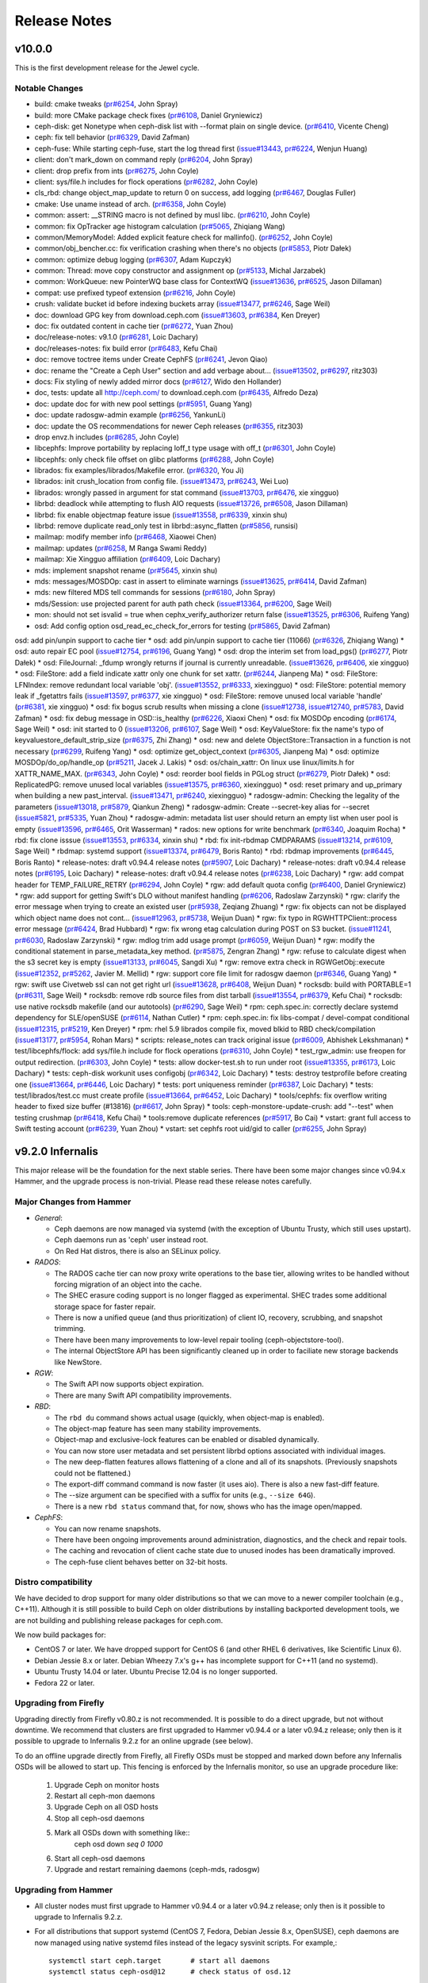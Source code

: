===============
 Release Notes
===============

v10.0.0
=======

This is the first development release for the Jewel cycle.

Notable Changes
---------------

* build: cmake tweaks (`pr#6254 <http://github.com/ceph/ceph/pull/6254>`_, John Spray)
* build: more CMake package check fixes (`pr#6108 <http://github.com/ceph/ceph/pull/6108>`_, Daniel Gryniewicz)
* ceph-disk: get Nonetype when ceph-disk list with --format plain on single device. (`pr#6410 <http://github.com/ceph/ceph/pull/6410>`_, Vicente Cheng)
* ceph: fix tell behavior (`pr#6329 <http://github.com/ceph/ceph/pull/6329>`_, David Zafman)
* ceph-fuse: While starting ceph-fuse, start the log thread first (`issue#13443 <http://tracker.ceph.com/issues/13443>`_, `pr#6224 <http://github.com/ceph/ceph/pull/6224>`_, Wenjun Huang)
* client: don't mark_down on command reply (`pr#6204 <http://github.com/ceph/ceph/pull/6204>`_, John Spray)
* client: drop prefix from ints (`pr#6275 <http://github.com/ceph/ceph/pull/6275>`_, John Coyle)
* client: sys/file.h includes for flock operations (`pr#6282 <http://github.com/ceph/ceph/pull/6282>`_, John Coyle)
* cls_rbd: change object_map_update to return 0 on success, add logging (`pr#6467 <http://github.com/ceph/ceph/pull/6467>`_, Douglas Fuller)
* cmake: Use uname instead of arch. (`pr#6358 <http://github.com/ceph/ceph/pull/6358>`_, John Coyle)
* common: assert: __STRING macro is not defined by musl libc. (`pr#6210 <http://github.com/ceph/ceph/pull/6210>`_, John Coyle)
* common: fix OpTracker age histogram calculation (`pr#5065 <http://github.com/ceph/ceph/pull/5065>`_, Zhiqiang Wang)
* common/MemoryModel: Added explicit feature check for mallinfo(). (`pr#6252 <http://github.com/ceph/ceph/pull/6252>`_, John Coyle)
* common/obj_bencher.cc: fix verification crashing when there's no objects (`pr#5853 <http://github.com/ceph/ceph/pull/5853>`_, Piotr Dałek)
* common: optimize debug logging (`pr#6307 <http://github.com/ceph/ceph/pull/6307>`_, Adam Kupczyk)
* common: Thread: move copy constructor and assignment op (`pr#5133 <http://github.com/ceph/ceph/pull/5133>`_, Michal Jarzabek)
* common: WorkQueue: new PointerWQ base class for ContextWQ (`issue#13636 <http://tracker.ceph.com/issues/13636>`_, `pr#6525 <http://github.com/ceph/ceph/pull/6525>`_, Jason Dillaman)
* compat: use prefixed typeof extension (`pr#6216 <http://github.com/ceph/ceph/pull/6216>`_, John Coyle)
* crush: validate bucket id before indexing buckets array (`issue#13477 <http://tracker.ceph.com/issues/13477>`_, `pr#6246 <http://github.com/ceph/ceph/pull/6246>`_, Sage Weil)
* doc: download GPG key from download.ceph.com (`issue#13603 <http://tracker.ceph.com/issues/13603>`_, `pr#6384 <http://github.com/ceph/ceph/pull/6384>`_, Ken Dreyer)
* doc: fix outdated content in cache tier (`pr#6272 <http://github.com/ceph/ceph/pull/6272>`_, Yuan Zhou)
* doc/release-notes: v9.1.0 (`pr#6281 <http://github.com/ceph/ceph/pull/6281>`_, Loic Dachary)
* doc/releases-notes: fix build error (`pr#6483 <http://github.com/ceph/ceph/pull/6483>`_, Kefu Chai)
* doc: remove toctree items under Create CephFS (`pr#6241 <http://github.com/ceph/ceph/pull/6241>`_, Jevon Qiao)
* doc: rename the "Create a Ceph User" section and add verbage about… (`issue#13502 <http://tracker.ceph.com/issues/13502>`_, `pr#6297 <http://github.com/ceph/ceph/pull/6297>`_, ritz303)
* docs: Fix styling of newly added mirror docs (`pr#6127 <http://github.com/ceph/ceph/pull/6127>`_, Wido den Hollander)
* doc, tests: update all http://ceph.com/ to download.ceph.com (`pr#6435 <http://github.com/ceph/ceph/pull/6435>`_, Alfredo Deza)
* doc: update doc for with new pool settings (`pr#5951 <http://github.com/ceph/ceph/pull/5951>`_, Guang Yang)
* doc: update radosgw-admin example (`pr#6256 <http://github.com/ceph/ceph/pull/6256>`_, YankunLi)
* doc: update the OS recommendations for newer Ceph releases (`pr#6355 <http://github.com/ceph/ceph/pull/6355>`_, ritz303)
* drop envz.h includes (`pr#6285 <http://github.com/ceph/ceph/pull/6285>`_, John Coyle)
* libcephfs: Improve portability by replacing loff_t type usage with off_t (`pr#6301 <http://github.com/ceph/ceph/pull/6301>`_, John Coyle)
* libcephfs: only check file offset on glibc platforms (`pr#6288 <http://github.com/ceph/ceph/pull/6288>`_, John Coyle)
* librados: fix examples/librados/Makefile error. (`pr#6320 <http://github.com/ceph/ceph/pull/6320>`_, You Ji)
* librados: init crush_location from config file. (`issue#13473 <http://tracker.ceph.com/issues/13473>`_, `pr#6243 <http://github.com/ceph/ceph/pull/6243>`_, Wei Luo)
* librados: wrongly passed in argument for stat command (`issue#13703 <http://tracker.ceph.com/issues/13703>`_, `pr#6476 <http://github.com/ceph/ceph/pull/6476>`_, xie xingguo)
* librbd: deadlock while attempting to flush AIO requests (`issue#13726 <http://tracker.ceph.com/issues/13726>`_, `pr#6508 <http://github.com/ceph/ceph/pull/6508>`_, Jason Dillaman)
* librbd: fix enable objectmap feature issue (`issue#13558 <http://tracker.ceph.com/issues/13558>`_, `pr#6339 <http://github.com/ceph/ceph/pull/6339>`_, xinxin shu)
* librbd: remove duplicate read_only test in librbd::async_flatten (`pr#5856 <http://github.com/ceph/ceph/pull/5856>`_, runsisi)
* mailmap: modify member info  (`pr#6468 <http://github.com/ceph/ceph/pull/6468>`_, Xiaowei Chen)
* mailmap: updates (`pr#6258 <http://github.com/ceph/ceph/pull/6258>`_, M Ranga Swami Reddy)
* mailmap: Xie Xingguo affiliation (`pr#6409 <http://github.com/ceph/ceph/pull/6409>`_, Loic Dachary)
* mds: implement snapshot rename (`pr#5645 <http://github.com/ceph/ceph/pull/5645>`_, xinxin shu)
* mds: messages/MOSDOp: cast in assert to eliminate warnings (`issue#13625 <http://tracker.ceph.com/issues/13625>`_, `pr#6414 <http://github.com/ceph/ceph/pull/6414>`_, David Zafman)
* mds: new filtered MDS tell commands for sessions (`pr#6180 <http://github.com/ceph/ceph/pull/6180>`_, John Spray)
* mds/Session: use projected parent for auth path check (`issue#13364 <http://tracker.ceph.com/issues/13364>`_, `pr#6200 <http://github.com/ceph/ceph/pull/6200>`_, Sage Weil)
* mon: should not set isvalid = true when cephx_verify_authorizer return false (`issue#13525 <http://tracker.ceph.com/issues/13525>`_, `pr#6306 <http://github.com/ceph/ceph/pull/6306>`_, Ruifeng Yang)
* osd: Add config option osd_read_ec_check_for_errors for testing (`pr#5865 <http://github.com/ceph/ceph/pull/5865>`_, David Zafman)
osd: add pin/unpin support to cache tier
* osd: add pin/unpin support to cache tier (11066) (`pr#6326 <http://github.com/ceph/ceph/pull/6326>`_, Zhiqiang Wang)
* osd: auto repair EC pool (`issue#12754 <http://tracker.ceph.com/issues/12754>`_, `pr#6196 <http://github.com/ceph/ceph/pull/6196>`_, Guang Yang)
* osd: drop the interim set from load_pgs() (`pr#6277 <http://github.com/ceph/ceph/pull/6277>`_, Piotr Dałek)
* osd: FileJournal: _fdump wrongly returns if journal is currently unreadable. (`issue#13626 <http://tracker.ceph.com/issues/13626>`_, `pr#6406 <http://github.com/ceph/ceph/pull/6406>`_, xie xingguo)
* osd: FileStore: add a field indicate xattr only one chunk for set xattr. (`pr#6244 <http://github.com/ceph/ceph/pull/6244>`_, Jianpeng Ma)
* osd: FileStore: LFNIndex: remove redundant local variable 'obj'. (`issue#13552 <http://tracker.ceph.com/issues/13552>`_, `pr#6333 <http://github.com/ceph/ceph/pull/6333>`_, xiexingguo)
* osd: FileStore: potential memory leak if _fgetattrs fails (`issue#13597 <http://tracker.ceph.com/issues/13597>`_, `pr#6377 <http://github.com/ceph/ceph/pull/6377>`_, xie xingguo)
* osd: FileStore: remove unused local variable 'handle' (`pr#6381 <http://github.com/ceph/ceph/pull/6381>`_, xie xingguo)
* osd: fix bogus scrub results when missing a clone (`issue#12738 <http://tracker.ceph.com/issues/12738>`_, `issue#12740 <http://tracker.ceph.com/issues/12740>`_, `pr#5783 <http://github.com/ceph/ceph/pull/5783>`_, David Zafman)
* osd: fix debug message in OSD::is_healthy (`pr#6226 <http://github.com/ceph/ceph/pull/6226>`_, Xiaoxi Chen)
* osd: fix MOSDOp encoding (`pr#6174 <http://github.com/ceph/ceph/pull/6174>`_, Sage Weil)
* osd: init started to 0 (`issue#13206 <http://tracker.ceph.com/issues/13206>`_, `pr#6107 <http://github.com/ceph/ceph/pull/6107>`_, Sage Weil)
* osd: KeyValueStore: fix the name's typo of keyvaluestore_default_strip_size (`pr#6375 <http://github.com/ceph/ceph/pull/6375>`_, Zhi Zhang)
* osd: new and delete ObjectStore::Transaction in a function is not necessary (`pr#6299 <http://github.com/ceph/ceph/pull/6299>`_, Ruifeng Yang)
* osd: optimize get_object_context (`pr#6305 <http://github.com/ceph/ceph/pull/6305>`_, Jianpeng Ma)
* osd: optimize MOSDOp/do_op/handle_op (`pr#5211 <http://github.com/ceph/ceph/pull/5211>`_, Jacek J. Lakis)
* osd: os/chain_xattr: On linux use linux/limits.h for XATTR_NAME_MAX. (`pr#6343 <http://github.com/ceph/ceph/pull/6343>`_, John Coyle)
* osd: reorder bool fields in PGLog struct (`pr#6279 <http://github.com/ceph/ceph/pull/6279>`_, Piotr Dałek)
* osd: ReplicatedPG: remove unused local variables (`issue#13575 <http://tracker.ceph.com/issues/13575>`_, `pr#6360 <http://github.com/ceph/ceph/pull/6360>`_, xiexingguo)
* osd: reset primary and up_primary when building a new past_interval. (`issue#13471 <http://tracker.ceph.com/issues/13471>`_, `pr#6240 <http://github.com/ceph/ceph/pull/6240>`_, xiexingguo)
* radosgw-admin: Checking the legality of the parameters (`issue#13018 <http://tracker.ceph.com/issues/13018>`_, `pr#5879 <http://github.com/ceph/ceph/pull/5879>`_, Qiankun Zheng)
* radosgw-admin: Create --secret-key alias for --secret (`issue#5821 <http://tracker.ceph.com/issues/5821>`_, `pr#5335 <http://github.com/ceph/ceph/pull/5335>`_, Yuan Zhou)
* radosgw-admin: metadata list user should return an empty list when user pool is empty (`issue#13596 <http://tracker.ceph.com/issues/13596>`_, `pr#6465 <http://github.com/ceph/ceph/pull/6465>`_, Orit Wasserman)
* rados: new options for write benchmark (`pr#6340 <http://github.com/ceph/ceph/pull/6340>`_, Joaquim Rocha)
* rbd: fix clone isssue (`issue#13553 <http://tracker.ceph.com/issues/13553>`_, `pr#6334 <http://github.com/ceph/ceph/pull/6334>`_, xinxin shu)
* rbd: fix init-rbdmap CMDPARAMS (`issue#13214 <http://tracker.ceph.com/issues/13214>`_, `pr#6109 <http://github.com/ceph/ceph/pull/6109>`_, Sage Weil)
* rbdmap: systemd support (`issue#13374 <http://tracker.ceph.com/issues/13374>`_, `pr#6479 <http://github.com/ceph/ceph/pull/6479>`_, Boris Ranto)
* rbd: rbdmap improvements (`pr#6445 <http://github.com/ceph/ceph/pull/6445>`_, Boris Ranto)
* release-notes: draft v0.94.4 release notes (`pr#5907 <http://github.com/ceph/ceph/pull/5907>`_, Loic Dachary)
* release-notes: draft v0.94.4 release notes (`pr#6195 <http://github.com/ceph/ceph/pull/6195>`_, Loic Dachary)
* release-notes: draft v0.94.4 release notes (`pr#6238 <http://github.com/ceph/ceph/pull/6238>`_, Loic Dachary)
* rgw: add compat header for TEMP_FAILURE_RETRY (`pr#6294 <http://github.com/ceph/ceph/pull/6294>`_, John Coyle)
* rgw: add default quota config (`pr#6400 <http://github.com/ceph/ceph/pull/6400>`_, Daniel Gryniewicz)
* rgw: add support for getting Swift's DLO without manifest handling (`pr#6206 <http://github.com/ceph/ceph/pull/6206>`_, Radoslaw Zarzynski)
* rgw: clarify the error message when trying to create an existed user (`pr#5938 <http://github.com/ceph/ceph/pull/5938>`_, Zeqiang Zhuang)
* rgw: fix objects can not be displayed which object name does not cont… (`issue#12963 <http://tracker.ceph.com/issues/12963>`_, `pr#5738 <http://github.com/ceph/ceph/pull/5738>`_, Weijun Duan)
* rgw: fix typo in RGWHTTPClient::process error message (`pr#6424 <http://github.com/ceph/ceph/pull/6424>`_, Brad Hubbard)
* rgw: fix wrong etag calculation during POST on S3 bucket. (`issue#11241 <http://tracker.ceph.com/issues/11241>`_, `pr#6030 <http://github.com/ceph/ceph/pull/6030>`_, Radoslaw Zarzynski)
* rgw: mdlog trim add usage prompt (`pr#6059 <http://github.com/ceph/ceph/pull/6059>`_, Weijun Duan)
* rgw: modify the conditional statement in parse_metadata_key method. (`pr#5875 <http://github.com/ceph/ceph/pull/5875>`_, Zengran Zhang)
* rgw: refuse to calculate digest when the s3 secret key is empty (`issue#13133 <http://tracker.ceph.com/issues/13133>`_, `pr#6045 <http://github.com/ceph/ceph/pull/6045>`_, Sangdi Xu)
* rgw: remove extra check in RGWGetObj::execute (`issue#12352 <http://tracker.ceph.com/issues/12352>`_, `pr#5262 <http://github.com/ceph/ceph/pull/5262>`_, Javier M. Mellid)
* rgw: support core file limit for radosgw daemon (`pr#6346 <http://github.com/ceph/ceph/pull/6346>`_, Guang Yang)
* rgw: swift use Civetweb ssl can not get right url (`issue#13628 <http://tracker.ceph.com/issues/13628>`_, `pr#6408 <http://github.com/ceph/ceph/pull/6408>`_, Weijun Duan)
* rocksdb: build with PORTABLE=1 (`pr#6311 <http://github.com/ceph/ceph/pull/6311>`_, Sage Weil)
* rocksdb: remove rdb source files from dist tarball (`issue#13554 <http://tracker.ceph.com/issues/13554>`_, `pr#6379 <http://github.com/ceph/ceph/pull/6379>`_, Kefu Chai)
* rocksdb: use native rocksdb makefile (and our autotools) (`pr#6290 <http://github.com/ceph/ceph/pull/6290>`_, Sage Weil)
* rpm: ceph.spec.in: correctly declare systemd dependency for SLE/openSUSE (`pr#6114 <http://github.com/ceph/ceph/pull/6114>`_, Nathan Cutler)
* rpm: ceph.spec.in: fix libs-compat / devel-compat conditional (`issue#12315 <http://tracker.ceph.com/issues/12315>`_, `pr#5219 <http://github.com/ceph/ceph/pull/5219>`_, Ken Dreyer)
* rpm: rhel 5.9 librados compile fix, moved blkid to RBD check/compilation (`issue#13177 <http://tracker.ceph.com/issues/13177>`_, `pr#5954 <http://github.com/ceph/ceph/pull/5954>`_, Rohan Mars)
* scripts: release_notes can track original issue (`pr#6009 <http://github.com/ceph/ceph/pull/6009>`_, Abhishek Lekshmanan)
* test/libcephfs/flock: add sys/file.h include for flock operations (`pr#6310 <http://github.com/ceph/ceph/pull/6310>`_, John Coyle)
* test_rgw_admin: use freopen for output redirection. (`pr#6303 <http://github.com/ceph/ceph/pull/6303>`_, John Coyle)
* tests: allow docker-test.sh to run under root (`issue#13355 <http://tracker.ceph.com/issues/13355>`_, `pr#6173 <http://github.com/ceph/ceph/pull/6173>`_, Loic Dachary)
* tests: ceph-disk workunit uses configobj  (`pr#6342 <http://github.com/ceph/ceph/pull/6342>`_, Loic Dachary)
* tests: destroy testprofile before creating one (`issue#13664 <http://tracker.ceph.com/issues/13664>`_, `pr#6446 <http://github.com/ceph/ceph/pull/6446>`_, Loic Dachary)
* tests: port uniqueness reminder (`pr#6387 <http://github.com/ceph/ceph/pull/6387>`_, Loic Dachary)
* tests: test/librados/test.cc must create profile (`issue#13664 <http://tracker.ceph.com/issues/13664>`_, `pr#6452 <http://github.com/ceph/ceph/pull/6452>`_, Loic Dachary)
* tools/cephfs: fix overflow writing header to fixed size buffer (#13816) (`pr#6617 <http://github.com/ceph/ceph/pull/6617>`_, John Spray)
* tools: ceph-monstore-update-crush: add "--test" when testing crushmap (`pr#6418 <http://github.com/ceph/ceph/pull/6418>`_, Kefu Chai)
* tools:remove duplicate references (`pr#5917 <http://github.com/ceph/ceph/pull/5917>`_, Bo Cai)
* vstart: grant full access to Swift testing account (`pr#6239 <http://github.com/ceph/ceph/pull/6239>`_, Yuan Zhou)
* vstart: set cephfs root uid/gid to caller (`pr#6255 <http://github.com/ceph/ceph/pull/6255>`_, John Spray)


v9.2.0 Infernalis
=================

This major release will be the foundation for the next stable series.
There have been some major changes since v0.94.x Hammer, and the
upgrade process is non-trivial.  Please read these release notes carefully.

Major Changes from Hammer
-------------------------

- *General*:

  * Ceph daemons are now managed via systemd (with the exception of
    Ubuntu Trusty, which still uses upstart).
  * Ceph daemons run as 'ceph' user instead root.
  * On Red Hat distros, there is also an SELinux policy.

- *RADOS*:

  * The RADOS cache tier can now proxy write operations to the base
    tier, allowing writes to be handled without forcing migration of
    an object into the cache.
  * The SHEC erasure coding support is no longer flagged as
    experimental. SHEC trades some additional storage space for faster
    repair.
  * There is now a unified queue (and thus prioritization) of client
    IO, recovery, scrubbing, and snapshot trimming.
  * There have been many improvements to low-level repair tooling
    (ceph-objectstore-tool).
  * The internal ObjectStore API has been significantly cleaned up in order
    to faciliate new storage backends like NewStore.

- *RGW*:

  * The Swift API now supports object expiration.
  * There are many Swift API compatibility improvements.

- *RBD*:

  * The ``rbd du`` command shows actual usage (quickly, when
    object-map is enabled).
  * The object-map feature has seen many stability improvements.
  * Object-map and exclusive-lock features can be enabled or disabled
    dynamically.
  * You can now store user metadata and set persistent librbd options
    associated with individual images.
  * The new deep-flatten features allows flattening of a clone and all
    of its snapshots.  (Previously snapshots could not be flattened.)
  * The export-diff command command is now faster (it uses aio).  There is also
    a new fast-diff feature.
  * The --size argument can be specified with a suffix for units
    (e.g., ``--size 64G``).
  * There is a new ``rbd status`` command that, for now, shows who has
    the image open/mapped.

- *CephFS*:

  * You can now rename snapshots.
  * There have been ongoing improvements around administration, diagnostics,
    and the check and repair tools.
  * The caching and revocation of client cache state due to unused
    inodes has been dramatically improved.
  * The ceph-fuse client behaves better on 32-bit hosts.

Distro compatibility
--------------------

We have decided to drop support for many older distributions so that we can
move to a newer compiler toolchain (e.g., C++11).  Although it is still possible
to build Ceph on older distributions by installing backported development tools,
we are not building and publishing release packages for ceph.com.

We now build packages for:

* CentOS 7 or later.  We have dropped support for CentOS 6 (and other
  RHEL 6 derivatives, like Scientific Linux 6).
* Debian Jessie 8.x or later.  Debian Wheezy 7.x's g++ has incomplete
  support for C++11 (and no systemd).
* Ubuntu Trusty 14.04 or later.  Ubuntu Precise 12.04 is no longer
  supported.
* Fedora 22 or later.

Upgrading from Firefly
----------------------

Upgrading directly from Firefly v0.80.z is not recommended.  It is
possible to do a direct upgrade, but not without downtime.  We
recommend that clusters are first upgraded to Hammer v0.94.4 or a
later v0.94.z release; only then is it possible to upgrade to
Infernalis 9.2.z for an online upgrade (see below).

To do an offline upgrade directly from Firefly, all Firefly OSDs must
be stopped and marked down before any Infernalis OSDs will be allowed
to start up.  This fencing is enforced by the Infernalis monitor, so
use an upgrade procedure like:

  #. Upgrade Ceph on monitor hosts
  #. Restart all ceph-mon daemons
  #. Upgrade Ceph on all OSD hosts
  #. Stop all ceph-osd daemons
  #. Mark all OSDs down with something like::
       ceph osd down `seq 0 1000`
  #. Start all ceph-osd daemons
  #. Upgrade and restart remaining daemons (ceph-mds, radosgw)

Upgrading from Hammer
---------------------

* All cluster nodes must first upgrade to Hammer v0.94.4 or a later v0.94.z release; only
  then is it possible to upgrade to Infernalis 9.2.z.

* For all distributions that support systemd (CentOS 7, Fedora, Debian
  Jessie 8.x, OpenSUSE), ceph daemons are now managed using native systemd
  files instead of the legacy sysvinit scripts.  For example,::

    systemctl start ceph.target       # start all daemons
    systemctl status ceph-osd@12      # check status of osd.12

  The main notable distro that is *not* yet using systemd is Ubuntu trusty
  14.04.  (The next Ubuntu LTS, 16.04, will use systemd instead of upstart.)

* Ceph daemons now run as user and group ``ceph`` by default.  The
  ceph user has a static UID assigned by Fedora and Debian (also used
  by derivative distributions like RHEL/CentOS and Ubuntu).  On SUSE
  the ceph user will currently get a dynamically assigned UID when the
  user is created.

  If your systems already have a ceph user, upgrading the package will cause
  problems.  We suggest you first remove or rename the existing 'ceph' user
  and 'ceph' group before upgrading.

  When upgrading, administrators have two options:

   #. Add the following line to ``ceph.conf`` on all hosts::

        setuser match path = /var/lib/ceph/$type/$cluster-$id

      This will make the Ceph daemons run as root (i.e., not drop
      privileges and switch to user ceph) if the daemon's data
      directory is still owned by root.  Newly deployed daemons will
      be created with data owned by user ceph and will run with
      reduced privileges, but upgraded daemons will continue to run as
      root.

   #. Fix the data ownership during the upgrade.  This is the
      preferred option, but it is more work and can be very time
      consuming.  The process for each host is to:

      #. Upgrade the ceph package.  This creates the ceph user and group.  For
	 example::

	   ceph-deploy install --stable infernalis HOST

      #. Stop the daemon(s).::

	   service ceph stop           # fedora, centos, rhel, debian
	   stop ceph-all               # ubuntu

      #. Fix the ownership::

	   chown -R ceph:ceph /var/lib/ceph

      #. Restart the daemon(s).::

	   start ceph-all                # ubuntu
	   systemctl start ceph.target   # debian, centos, fedora, rhel

      Alternatively, the same process can be done with a single daemon
      type, for example by stopping only monitors and chowning only
      ``/var/lib/ceph/mon``.

* The on-disk format for the experimental KeyValueStore OSD backend has
  changed.  You will need to remove any OSDs using that backend before you
  upgrade any test clusters that use it.

* When a pool quota is reached, librados operations now block indefinitely,
  the same way they do when the cluster fills up.  (Previously they would return
  -ENOSPC).  By default, a full cluster or pool will now block.  If your
  librados application can handle ENOSPC or EDQUOT errors gracefully, you can
  get error returns instead by using the new librados OPERATION_FULL_TRY flag.

* The return code for librbd's rbd_aio_read and Image::aio_read API methods no
  longer returns the number of bytes read upon success.  Instead, it returns 0
  upon success and a negative value upon failure.

* 'ceph scrub', 'ceph compact' and 'ceph sync force are now DEPRECATED.  Users
  should instead use 'ceph mon scrub', 'ceph mon compact' and
  'ceph mon sync force'.

* 'ceph mon_metadata' should now be used as 'ceph mon metadata'. There is no
  need to deprecate this command (same major release since it was first
  introduced).

* The `--dump-json` option of "osdmaptool" is replaced by `--dump json`.

* The commands of "pg ls-by-{pool,primary,osd}" and "pg ls" now take "recovering"
  instead of "recovery", to include the recovering pgs in the listed pgs.

Notable Changes since Hammer
----------------------------

* aarch64: add optimized version of crc32c (Yazen Ghannam, Steve Capper)
* auth: cache/reuse crypto lib key objects, optimize msg signature check (Sage Weil)
* auth: reinit NSS after fork() (#11128 Yan, Zheng)
* autotools: fix out of tree build (Krxysztof Kosinski)
* autotools: improve make check output (Loic Dachary)
* buffer: add invalidate_crc() (Piotr Dalek)
* buffer: fix zero bug (#12252 Haomai Wang)
* buffer: some cleanup (Michal Jarzabek)
* build: allow tcmalloc-minimal (Thorsten Behrens)
* build: C++11 now supported
* build: cmake: fix nss linking (Danny Al-Gaaf)
* build: cmake: misc fixes (Orit Wasserman, Casey Bodley)
* build: disable LTTNG by default (#11333 Josh Durgin)
* build: do not build ceph-dencoder with tcmalloc (#10691 Boris Ranto)
* build: fix junit detection on Fedora 22 (Ira Cooper)
* build: fix pg ref disabling (William A. Kennington III)
* build: fix ppc build (James Page)
* build: install-deps: misc fixes (Loic Dachary)
* build: install-deps.sh improvements (Loic Dachary)
* build: install-deps: support OpenSUSE (Loic Dachary)
* build: make_dist_tarball.sh (Sage Weil)
* build: many cmake improvements
* build: misc cmake fixes (Matt Benjamin)
* build: misc fixes (Boris Ranto, Ken Dreyer, Owen Synge)
* build: OSX build fixes (Yan, Zheng)
* build: remove rest-bench
* ceph-authtool: fix return code on error (Gerhard Muntingh)
* ceph-detect-init: added Linux Mint (Michal Jarzabek)
* ceph-detect-init: robust init system detection (Owen Synge)
* ceph-disk: ensure 'zap' only operates on a full disk (#11272 Loic Dachary)
* ceph-disk: fix zap sgdisk invocation (Owen Synge, Thorsten Behrens)
* ceph-disk: follow ceph-osd hints when creating journal (#9580 Sage Weil)
* ceph-disk: handle re-using existing partition (#10987 Loic Dachary)
* ceph-disk: improve parted output parsing (#10983 Loic Dachary)
* ceph-disk: install pip > 6.1 (#11952 Loic Dachary)
* ceph-disk: make suppression work for activate-all and activate-journal (Dan van der Ster)
* ceph-disk: many fixes (Loic Dachary, Alfredo Deza)
* ceph-disk: fixes to respect init system (Loic Dachary, Owen Synge)
* ceph-disk: pass --cluster arg on prepare subcommand (Kefu Chai)
* ceph-disk: support for multipath devices (Loic Dachary)
* ceph-disk: support NVMe device partitions (#11612 Ilja Slepnev)
* ceph: fix 'df' units (Zhe Zhang)
* ceph: fix parsing in interactive cli mode (#11279 Kefu Chai)
* cephfs-data-scan: many additions, improvements (John Spray)
* ceph-fuse: do not require successful remount when unmounting (#10982 Greg Farnum)
* ceph-fuse, libcephfs: don't clear COMPLETE when trimming null (Yan, Zheng)
* ceph-fuse, libcephfs: drop inode when rmdir finishes (#11339 Yan, Zheng)
* ceph-fuse,libcephfs: fix uninline (#11356 Yan, Zheng)
* ceph-fuse, libcephfs: hold exclusive caps on dirs we "own" (#11226 Greg Farnum)
* ceph-fuse: mostly behave on 32-bit hosts (Yan, Zheng)
* ceph: improve error output for 'tell' (#11101 Kefu Chai)
* ceph-monstore-tool: fix store-copy (Huangjun)
* ceph: new 'ceph daemonperf' command (John Spray, Mykola Golub)
* ceph-objectstore-tool: many many improvements (David Zafman)
* ceph-objectstore-tool: refactoring and cleanup (John Spray)
* ceph-post-file: misc fixes (Joey McDonald, Sage Weil)
* ceph_test_rados: test pipelined reads (Zhiqiang Wang)
* client: avoid sending unnecessary FLUSHSNAP messages (Yan, Zheng)
* client: exclude setfilelock when calculating oldest tid (Yan, Zheng)
* client: fix error handling in check_pool_perm (John Spray)
* client: fsync waits only for inode's caps to flush (Yan, Zheng)
* client: invalidate kernel dcache when cache size exceeds limits (Yan, Zheng)
* client: make fsync wait for unsafe dir operations (Yan, Zheng)
* client: pin lookup dentry to avoid inode being freed (Yan, Zheng)
* common: add descriptions to perfcounters (Kiseleva Alyona)
* common: add perf counter descriptions (Alyona Kiseleva)
* common: bufferlist performance tuning (Piotr Dalek, Sage Weil)
* common: detect overflow of int config values (#11484 Kefu Chai)
* common: fix bit_vector extent calc (#12611 Jason Dillaman)
* common: fix json parsing of utf8 (#7387 Tim Serong)
* common: fix leak of pthread_mutexattr (#11762 Ketor Meng)
* common: fix LTTNG vs fork issue (Josh Durgin)
* common: fix throttle max change (Henry Chang)
* common: make mutex more efficient
* common: make work queue addition/removal thread safe (#12662 Jason Dillaman)
* common: optracker improvements (Zhiqiang Wang, Jianpeng Ma)
* common: PriorityQueue tests (Kefu Chai)
* common: some async compression infrastructure (Haomai Wang)
* crush: add --check to validate dangling names, max osd id (Kefu Chai)
* crush: cleanup, sync with kernel (Ilya Dryomov)
* crush: fix crash from invalid 'take' argument (#11602 Shiva Rkreddy, Sage Weil)
* crush: fix divide-by-2 in straw2 (#11357 Yann Dupont, Sage Weil)
* crush: fix has_v4_buckets (#11364 Sage Weil)
* crush: fix subtree base weight on adjust_subtree_weight (#11855 Sage Weil)
* crush: respect default replicated ruleset config on map creation (Ilya Dryomov)
* crushtool: fix order of operations, usage (Sage Weil)
* crypto: fix NSS leak (Jason Dillaman)
* crypto: fix unbalanced init/shutdown (#12598 Zheng Yan)
* deb: fix rest-bench-dbg and ceph-test-dbg dependendies (Ken Dreyer)
* debian: minor package reorg (Ken Dreyer)
* deb, rpm: move ceph-objectstore-tool to ceph (Ken Dreyer)
* doc: docuemnt object corpus generation (#11099 Alexis Normand)
* doc: document region hostnames (Robin H. Johnson)
* doc: fix gender neutrality (Alexandre Maragone)
* doc: fix install doc (#10957 Kefu Chai)
* doc: fix sphinx issues (Kefu Chai)
* doc: man page updates (Kefu Chai)
* doc: mds data structure docs (Yan, Zheng)
* doc: misc updates (Fracois Lafont, Ken Dreyer, Kefu Chai, Owen Synge, Gael Fenet-Garde, Loic Dachary, Yannick Atchy-Dalama, Jiaying Ren, Kevin Caradant, Robert Maxime, Nicolas Yong, Germain Chipaux, Arthur Gorjux, Gabriel Sentucq, Clement Lebrun, Jean-Remi Deveaux, Clair Massot, Robin Tang, Thomas Laumondais, Jordan Dorne, Yuan Zhou, Valentin Thomas, Pierre Chaumont, Benjamin Troquereau, Benjamin Sesia, Vikhyat Umrao, Nilamdyuti Goswami, Vartika Rai, Florian Haas, Loic Dachary, Simon Guinot, Andy Allan, Alistair Israel, Ken Dreyer, Robin Rehu, Lee Revell, Florian Marsylle, Thomas Johnson, Bosse Klykken, Travis Rhoden, Ian Kelling)
* doc: swift tempurls (#10184 Abhishek Lekshmanan)
* doc: switch doxygen integration back to breathe (#6115 Kefu Chai)
* doc: update release schedule docs (Loic Dachary)
* erasure-code: cleanup (Kefu Chai)
* erasure-code: improve tests (Loic Dachary)
* erasure-code: shec: fix recovery bugs (Takanori Nakao, Shotaro Kawaguchi)
* erasure-code: update ISA-L to 2.13 (Yuan Zhou)
* gmock: switch to submodule (Danny Al-Gaaf, Loic Dachary)
* hadoop: add terasort test (Noah Watkins)
* init-radosgw: merge with sysv version; fix enumeration (Sage Weil)
* java: fix libcephfs bindings (Noah Watkins)
* libcephfs: add pread, pwrite (Jevon Qiao)
* libcephfs,ceph-fuse: cache cleanup (Zheng Yan)
* libcephfs,ceph-fuse: fix request resend on cap reconnect (#10912 Yan, Zheng)
* librados: add config observer (Alistair Strachan)
* librados: add FULL_TRY and FULL_FORCE flags for dealing with full clusters or pools (Sage Weil)
* librados: add src_fadvise_flags for copy-from (Jianpeng Ma)
* librados: define C++ flags from C constants (Josh Durgin)
* librados: fadvise flags per op (Jianpeng Ma)
* librados: fix last_force_resent handling (#11026 Jianpeng Ma)
* librados: fix memory leak from C_TwoContexts (Xiong Yiliang)
* librados: fix notify completion race (#13114 Sage Weil)
* librados: fix striper when stripe_count = 1 and stripe_unit != object_size (#11120 Yan, Zheng)
* librados, libcephfs: randomize client nonces (Josh Durgin)
* librados: op perf counters (John Spray)
* librados: pybind: fix binary omap values (Robin H. Johnson)
* librados: pybind: fix write() method return code (Javier Guerra)
* librados: respect default_crush_ruleset on pool_create (#11640 Yuan Zhou)
* libradosstriper: fix leak (Danny Al-Gaaf)
* librbd: add const for single-client-only features (Josh Durgin)
* librbd: add deep-flatten operation (Jason Dillaman)
* librbd: add purge_on_error cache behavior (Jianpeng Ma)
* librbd: allow additional metadata to be stored with the image (Haomai Wang)
* librbd: avoid blocking aio API methods (#11056 Jason Dillaman)
* librbd: better handling for dup flatten requests (#11370 Jason Dillaman)
* librbd: cancel in-flight ops on watch error (#11363 Jason Dillaman)
* librbd: default new images to format 2 (#11348 Jason Dillaman)
* librbd: fadvise for copy, export, import (Jianpeng Ma)
* librbd: fast diff implementation that leverages object map (Jason Dillaman)
* librbd: fix fast diff bugs (#11553 Jason Dillaman)
* librbd: fix image format detection (Zhiqiang Wang)
* librbd: fix lock ordering issue (#11577 Jason Dillaman)
* librbd: fix reads larger than the cache size (Lu Shi)
* librbd: fix snapshot creation when other snap is active (#11475 Jason Dillaman)
* librbd: flatten/copyup fixes (Jason Dillaman)
* librbd: handle NOCACHE fadvise flag (Jinapeng Ma)
* librbd: lockdep, helgrind validation (Jason Dillaman, Josh Durgin)
* librbd: metadata filter fixes (Haomai Wang)
* librbd: misc aio fixes (#5488 Jason Dillaman)
* librbd: misc rbd fixes (#11478 #11113 #11342 #11380 Jason Dillaman, Zhiqiang Wang)
* librbd: new diff_iterate2 API (Jason Dillaman)
* librbd: object map rebuild support (Jason Dillaman)
* librbd: only update image flags while hold exclusive lock (#11791 Jason Dillaman)
* librbd: optionally disable allocation hint (Haomai Wang)
* librbd: prevent race between resize requests (#12664 Jason Dillaman)
* librbd: readahead fixes (Zhiqiang Wang)
* librbd: return result code from close (#12069 Jason Dillaman)
* librbd: store metadata, including config options, in image (Haomai Wang)
* librbd: tolerate old osds when getting image metadata (#11549 Jason Dillaman)
* librbd: use write_full when possible (Zhiqiang Wang)
* log: fix data corruption race resulting from log rotation (#12465 Samuel Just)
* logrotate.d: prefer service over invoke-rc.d (#11330 Win Hierman, Sage Weil)
* mds: add 'damaged' state to MDSMap (John Spray)
* mds: add nicknames for perfcounters (John Spray)
* mds: avoid emitting cap warnigns before evicting session (John Spray)
* mds: avoid getting stuck in XLOCKDONE (#11254 Yan, Zheng)
* mds: disable problematic rstat propagation into snap parents (Yan, Zheng)
* mds: do not add snapped items to bloom filter (Yan, Zheng)
* mds: expose frags via asok (John Spray)
* mds: fix expected holes in journal objects (#13167 Yan, Zheng)
* mds: fix handling for missing mydir dirfrag (#11641 John Spray)
* mds: fix integer truncateion on large client ids (Henry Chang)
* mds: fix mydir replica issue with shutdown (#10743 John Spray)
* mds: fix out-of-order messages (#11258 Yan, Zheng)
* mds: fix rejoin (Yan, Zheng)
* mds: fix setting entire file layout in one setxattr (John Spray)
* mds: fix shutdown (John Spray)
* mds: fix shutdown with strays (#10744 John Spray)
* mds: fix SnapServer crash on deleted pool (John Spray)
* mds: fix snapshot bugs (Yan, Zheng)
* mds: fix stray reintegration (Yan, Zheng)
* mds: fix stray handling (John Spray)
* mds: fix suicide beacon (John Spray)
* mds: flush immediately in do_open_truncate (#11011 John Spray)
* mds: handle misc corruption issues (John Spray)
* mds: improve dump methods (John Spray)
* mds: many fixes (Yan, Zheng, John Spray, Greg Farnum)
* mds: many snapshot and stray fixes (Yan, Zheng)
* mds: misc fixes (Jianpeng Ma, Dan van der Ster, Zhang Zhi)
* mds: misc journal cleanups and fixes (#10368 John Spray)
* mds: misc repair improvements (John Spray)
* mds: misc snap fixes (Zheng Yan)
* mds: misc snapshot fixes (Yan, Zheng)
* mds: new SessionMap storage using omap (#10649 John Spray)
* mds: persist completed_requests reliably (#11048 John Spray)
* mds: reduce memory consumption (Yan, Zheng)
* mds: respawn instead of suicide on blacklist (John Spray)
* mds: separate safe_pos in Journaler (#10368 John Spray)
* mds: snapshot rename support (#3645 Yan, Zheng)
* mds: store layout on header object (#4161 John Spray)
* mds: throttle purge stray operations (#10390 John Spray)
* mds: tolerate clock jumping backwards (#11053 Yan, Zheng)
* mds: warn when clients fail to advance oldest_client_tid (#10657 Yan, Zheng)
* misc cleanups and fixes (Danny Al-Gaaf)
* misc coverity fixes (Danny Al-Gaaf)
* misc performance and cleanup (Nathan Cutler, Xinxin Shu)
* mon: add cache over MonitorDBStore (Kefu Chai)
* mon: add 'mon_metadata <id>' command (Kefu Chai)
* mon: add 'node ls ...' command (Kefu Chai)
* mon: add NOFORWARD, OBSOLETE, DEPRECATE flags for mon commands (Joao Eduardo Luis)
* mon: add PG count to 'ceph osd df' output (Michal Jarzabek)
* mon: 'ceph osd metadata' can dump all osds (Haomai Wang)
* mon: clean up, reorg some mon commands (Joao Eduardo Luis)
* monclient: flush_log (John Spray)
* mon: detect kv backend failures (Sage Weil)
* mon: disallow >2 tiers (#11840 Kefu Chai)
* mon: disallow ec pools as tiers (#11650 Samuel Just)
* mon: do not deactivate last mds (#10862 John Spray)
* mon: fix average utilization calc for 'osd df' (Mykola Golub)
* mon: fix CRUSH map test for new pools (Sage Weil)
* mon: fix log dump crash when debugging (Mykola Golub)
* mon: fix mds beacon replies (#11590 Kefu Chai)
* mon: fix metadata update race (Mykola Golub)
* mon: fix min_last_epoch_clean tracking (Kefu Chai)
* mon: fix 'pg ls' sort order, state names (#11569 Kefu Chai)
* mon: fix refresh (#11470 Joao Eduardo Luis)
* mon: fix variance calc in 'osd df' (Sage Weil)
* mon: improve callout to crushtool (Mykola Golub)
* mon: make blocked op messages more readable (Jianpeng Ma)
* mon: make osd get pool 'all' only return applicable fields (#10891 Michal Jarzabek)
* mon: misc scaling fixes (Sage Weil)
* mon: normalize erasure-code profile for storage and comparison (Loic Dachary)
* mon: only send mon metadata to supporting peers (Sage Weil)
* mon: optionally specify osd id on 'osd create' (Mykola Golub)
* mon: 'osd tree' fixes (Kefu Chai)
* mon: periodic background scrub (Joao Eduardo Luis)
* mon: prevent bucket deletion when referenced by a crush rule (#11602 Sage Weil)
* mon: prevent pgp_num > pg_num (#12025 Xinxin Shu)
* mon: prevent pool with snapshot state from being used as a tier (#11493 Sage Weil)
* mon: prime pg_temp when CRUSH map changes (Sage Weil)
* mon: refine check_remove_tier checks (#11504 John Spray)
* mon: reject large max_mds values (#12222 John Spray)
* mon: remove spurious who arg from 'mds rm ...' (John Spray)
* mon: streamline session handling, fix memory leaks (Sage Weil)
* mon: upgrades must pass through hammer (Sage Weil)
* mon: warn on bogus cache tier config (Jianpeng Ma)
* msgr: add ceph_perf_msgr tool (Hoamai Wang)
* msgr: async: fix seq handling (Haomai Wang)
* msgr: async: many many fixes (Haomai Wang)
* msgr: simple: fix clear_pipe (#11381 Haomai Wang)
* msgr: simple: fix connect_seq assert (Haomai Wang)
* msgr: xio: fastpath improvements (Raju Kurunkad)
* msgr: xio: fix ip and nonce (Raju Kurunkad)
* msgr: xio: improve lane assignment (Vu Pham)
* msgr: xio: sync with accellio v1.4 (Vu Pham)
* msgr: xio: misc fixes (#10735 Matt Benjamin, Kefu Chai, Danny Al-Gaaf, Raju Kurunkad, Vu Pham, Casey Bodley)
* msg: unit tests (Haomai Wang)
* objectcacher: misc bug fixes (Jianpeng Ma)
* osd: add latency perf counters for tier operations (Xinze Chi)
* osd: add misc perfcounters (Xinze Chi)
* osd: add simple sleep injection in recovery (Sage Weil)
* osd: allow SEEK_HOLE/SEEK_DATA for sparse read (Zhiqiang Wang)
* osd: avoid dup omap sets for in pg metadata (Sage Weil)
* osd: avoid multiple hit set insertions (Zhiqiang Wang)
* osd: avoid transaction append in some cases (Sage Weil)
* osd: break PG removal into multiple iterations (#10198 Guang Yang)
* osd: cache proxy-write support (Zhiqiang Wang, Samuel Just)
* osd: check scrub state when handling map (Jianpeng Ma)
* osd: clean up some constness, privateness (Kefu Chai)
* osd: clean up temp object if promotion fails (Jianpeng Ma)
* osd: configure promotion based on write recency (Zhiqiang Wang)
* osd: constrain collections to meta and PGs (normal and temp) (Sage Weil)
* osd: don't send dup MMonGetOSDMap requests (Sage Weil, Kefu Chai)
* osd: EIO injection (David Zhang)
* osd: elminiate txn apend, ECSubWrite copy (Samuel Just)
* osd: erasure-code: drop entries according to LRU (Andreas-Joachim Peters)
* osd: erasure-code: fix SHEC floating point bug (#12936 Loic Dachary)
* osd: erasure-code: update to ISA-L 2.14 (Yuan Zhou)
* osd: filejournal: cleanup (David Zafman)
* osd: filestore: clone using splice (Jianpeng Ma)
* osd: filestore: fix recursive lock (Xinxin Shu)
* osd: fix check_for_full (Henry Chang)
* osd: fix dirty accounting in make_writeable (Zhiqiang Wang)
* osd: fix dup promotion lost op bug (Zhiqiang Wang)
* osd: fix endless repair when object is unrecoverable (Jianpeng Ma, Kefu Chai)
* osd: fix hitset object naming to use GMT (Kefu Chai)
* osd: fix misc memory leaks (Sage Weil)
* osd: fix negative degraded stats during backfill (Guang Yang)
* osd: fix osdmap dump of blacklist items (John Spray)
* osd: fix peek_queue locking in FileStore (Xinze Chi)
* osd: fix pg resurrection (#11429 Samuel Just)
* osd: fix promotion vs full cache tier (Samuel Just)
* osd: fix replay requeue when pg is still activating (#13116 Samuel Just)
* osd: fix scrub stat bugs (Sage Weil, Samuel Just)
* osd: fix snap flushing from cache tier (again) (#11787 Samuel Just)
* osd: fix snap handling on promotion (#11296 Sam Just)
* osd: fix temp-clearing (David Zafman)
* osd: force promotion for ops EC can't handle (Zhiqiang Wang)
* osd: handle log split with overlapping entries (#11358 Samuel Just)
* osd: ignore non-existent osds in unfound calc (#10976 Mykola Golub)
* osd: improve behavior on machines with large memory pages (Steve Capper)
* osd: include a temp namespace within each collection/pgid (Sage Weil)
* osd: increase default max open files (Owen Synge)
* osd: keyvaluestore: misc fixes (Varada Kari)
* osd: low and high speed flush modes (Mingxin Liu)
* osd: make suicide timeouts individually configurable (Samuel Just)
* osd: merge multiple setattr calls into a setattrs call (Xinxin Shu)
* osd: misc fixes (Ning Yao, Kefu Chai, Xinze Chi, Zhiqiang Wang, Jianpeng Ma)
* osd: move scrub in OpWQ (Samuel Just)
* osd: newstore prototype (Sage Weil)
* osd: ObjectStore internal API refactor (Sage Weil)
* osd: peer_features includes self (David Zafman)
* osd: pool size change triggers new interval (#11771 Samuel Just)
* osd: prepopulate needs_recovery_map when only one peer has missing (#9558 Guang Yang)
* osd: randomize scrub times (#10973 Kefu Chai)
* osd: recovery, peering fixes (#11687 Samuel Just)
* osd: refactor scrub and digest recording (Sage Weil)
* osd: refuse first write to EC object at non-zero offset (Jianpeng Ma)
* osd: relax reply order on proxy read (#11211 Zhiqiang Wang)
* osd: require firefly features (David Zafman)
* osd: set initial crush weight with more precision (Sage Weil)
* osd: SHEC no longer experimental
* osd: skip promotion for flush/evict op (Zhiqiang Wang)
* osd: stripe over small xattrs to fit in XFS's 255 byte inline limit (Sage Weil, Ning Yao)
* osd: sync object_map on syncfs (Samuel Just)
* osd: take excl lock of op is rw (Samuel Just)
* osd: throttle evict ops (Yunchuan Wen)
* osd: upgrades must pass through hammer (Sage Weil)
* osd: use a temp object for recovery (Sage Weil)
* osd: use blkid to collection partition information (Joseph Handzik)
* osd: use SEEK_HOLE / SEEK_DATA for sparse copy (Xinxin Shu)
* osd: WBThrottle cleanups (Jianpeng Ma)
* osd: write journal header on clean shutdown (Xinze Chi)
* osdc/Objecter: allow per-pool calls to op_cancel_writes (John Spray)
* os/filestore: enlarge getxattr buffer size (Jianpeng Ma)
* pybind: pep8 cleanups (Danny Al-Gaaf)
* pycephfs: many fixes for bindings (Haomai Wang)
* qa: fix filelock_interrupt.py test (Yan, Zheng)
* qa: improve ceph-disk tests (Loic Dachary)
* qa: improve docker build layers (Loic Dachary)
* qa: run-make-check.sh script (Loic Dachary)
* rados: add --striper option to use libradosstriper (#10759 Sebastien Ponce)
* rados: bench: add --no-verify option to improve performance (Piotr Dalek)
* rados bench: misc fixes (Dmitry Yatsushkevich)
* rados: fix error message on failed pool removal (Wido den Hollander)
* radosgw-admin: add 'bucket check' function to repair bucket index (Yehuda Sadeh)
* radosgw-admin: fix subuser modify output (#12286 Guce)
* rados: handle --snapid arg properly (Abhishek Lekshmanan)
* rados: improve bench buffer handling, performance (Piotr Dalek)
* rados: misc bench fixes (Dmitry Yatsushkevich)
* rados: new pool import implementation (John Spray)
* rados: translate errno to string in CLI (#10877 Kefu Chai)
* rbd: accept map options config option (Ilya Dryomov)
* rbd: add disk usage tool (#7746 Jason Dillaman)
* rbd: allow unmapping by spec (Ilya Dryomov)
* rbd: cli: fix arg parsing with --io-pattern (Dmitry Yatsushkevich)
* rbd: deprecate --new-format option (Jason Dillman)
* rbd: fix error messages (#2862 Rajesh Nambiar)
* rbd: fix link issues (Jason Dillaman)
* rbd: improve CLI arg parsing, usage (Ilya Dryomov)
* rbd: rbd-replay-prep and rbd-replay improvements (Jason Dillaman)
* rbd: recognize queue_depth kernel option (Ilya Dryomov)
* rbd: support G and T units for CLI (Abhishek Lekshmanan)
* rbd: update rbd man page (Ilya Dryomov)
* rbd: update xfstests tests (Douglas Fuller)
* rbd: use image-spec and snap-spec in help (Vikhyat Umrao, Ilya Dryomov)
* rest-bench: misc fixes (Shawn Chen)
* rest-bench: support https (#3968 Yuan Zhou)
* rgw: add max multipart upload parts (#12146 Abshishek Dixit)
* rgw: add missing headers to Swift container details (#10666 Ahmad Faheem, Dmytro Iurchenko)
* rgw: add stats to headers for account GET (#10684 Yuan Zhou)
* rgw: add Trasnaction-Id to response (Abhishek Dixit)
* rgw: add X-Timestamp for Swift containers (#10938 Radoslaw Zarzynski)
* rgw: always check if token is expired (#11367 Anton Aksola, Riku Lehto)
* rgw: conversion tool to repair broken multipart objects (#12079 Yehuda Sadeh)
* rgw: document layout of pools and objects (Pete Zaitcev)
* rgw: do not enclose bucket header in quotes (#11860 Wido den Hollander)
* rgw: do not prefetch data for HEAD requests (Guang Yang)
* rgw: do not preserve ACLs when copying object (#12370 Yehuda Sadeh)
* rgw: do not set content-type if length is 0 (#11091 Orit Wasserman)
* rgw: don't clobber bucket/object owner when setting ACLs (#10978 Yehuda Sadeh)
* rgw: don't use end_marker for namespaced object listing (#11437 Yehuda Sadeh)
* rgw: don't use rgw_socket_path if frontend is configured (#11160 Yehuda Sadeh)
* rgw: enforce Content-Length for POST on Swift cont/obj (#10661 Radoslaw Zarzynski)
* rgw: error out if frontend did not send all data (#11851 Yehuda Sadeh)
* rgw: expose the number of unhealthy workers through admin socket (Guang Yang)
* rgw: fail if parts not specified on multipart upload (#11435 Yehuda Sadeh)
* rgw: fix assignment of copy obj attributes (#11563 Yehuda Sadeh)
* rgw: fix broken stats in container listing (#11285 Radoslaw Zarzynski)
* rgw: fix bug in domain/subdomain splitting (Robin H. Johnson)
* rgw: fix casing of Content-Type header (Robin H. Johnson)
* rgw: fix civetweb max threads (#10243 Yehuda Sadeh)
* rgw: fix Connection: header handling (#12298 Wido den Hollander)
* rgw: fix copy metadata, support X-Copied-From for swift (#10663 Radoslaw Zarzynski)
* rgw: fix data corruptions race condition (#11749 Wuxingyi)
* rgw: fix decoding of X-Object-Manifest from GET on Swift DLO (Radslow Rzarzynski)
* rgw: fix GET on swift account when limit == 0 (#10683 Radoslaw Zarzynski)
* rgw: fix handling empty metadata items on Swift container (#11088 Radoslaw Zarzynski)
* rgw: fix JSON response when getting user quota (#12117 Wuxingyi)
* rgw: fix locator for objects starting with _ (#11442 Yehuda Sadeh)
* rgw: fix log rotation (Wuxingyi)
* rgw: fix mulitipart upload in retry path (#11604 Yehuda Sadeh)
* rgw: fix quota enforcement on POST (#11323 Sergey Arkhipov)
* rgw: fix reset_loc (#11974 Yehuda Sadeh)
* rgw: fix return code on missing upload (#11436 Yehuda Sadeh)
* rgw: fix sysvinit script
* rgw: fix sysvinit script w/ multiple instances (Sage Weil, Pavan Rallabhandi)
* rgw: force content_type for swift bucket stats requests (#12095 Orit Wasserman)
* rgw: force content type header on responses with no body (#11438 Orit Wasserman)
* rgw: generate Date header for civetweb (#10873 Radoslaw Zarzynski)
* rgw: generate new object tag when setting attrs (#11256 Yehuda Sadeh)
* rgw: improve content-length env var handling (#11419 Robin H. Johnson)
* rgw: improved support for swift account metadata (Radoslaw Zarzynski)
* rgw: improve handling of already removed buckets in expirer (Radoslaw Rzarzynski)
* rgw: issue aio for first chunk before flush cached data (#11322 Guang Yang)
* rgw: log to /var/log/ceph instead of /var/log/radosgw
* rgw: make init script wait for radosgw to stop (#11140 Dmitry Yatsushkevich)
* rgw: make max put size configurable (#6999 Yuan Zhou)
* rgw: make quota/gc threads configurable (#11047 Guang Yang)
* rgw: make read user buckets backward compat (#10683 Radoslaw Zarzynski)
* rgw: merge manifests properly with prefix override (#11622 Yehuda Sadeh)
* rgw: only scan for objects not in a namespace (#11984 Yehuda Sadeh)
* rgw: orphan detection tool (Yehuda Sadeh)
* rgw: pass in civetweb configurables (#10907 Yehuda Sadeh)
* rgw: rectify 202 Accepted in PUT response (#11148 Radoslaw Zarzynski)
* rgw: remove meta file after deleting bucket (#11149 Orit Wasserman)
* rgw: remove trailing :port from HTTP_HOST header (Sage Weil)
* rgw: return 412 on bad limit when listing buckets (#11613 Yehuda Sadeh)
* rgw: rework X-Trans-Id header to conform with Swift API (Radoslaw Rzarzynski)
* rgw: s3 encoding-type for get bucket (Jeff Weber)
* rgw: send ETag, Last-Modified for swift (#11087 Radoslaw Zarzynski)
* rgw: set content length on container GET, PUT, DELETE, HEAD (#10971, #11036 Radoslaw Zarzynski)
* rgw: set max buckets per user in ceph.conf (Vikhyat Umrao)
* rgw: shard work over multiple librados instances (Pavan Rallabhandi)
* rgw: support end marker on swift container GET (#10682 Radoslaw Zarzynski)
* rgw: support for Swift expiration API (Radoslaw Rzarzynski, Yehuda Sadeh)
* rgw: swift: allow setting attributes with COPY (#10662 Ahmad Faheem, Dmytro Iurchenko)
* rgw: swift: do not override sent content type (#12363 Orit Wasserman)
* rgw: swift: enforce Content-Type in response (#12157 Radoslaw Zarzynski)
* rgw: swift: fix account listing (#11501 Radoslaw Zarzynski)
* rgw: swift: fix metadata handling on copy (#10645 Radoslaw Zarzynski)
* rgw: swift: send Last-Modified header (#10650 Radoslaw Zarzynski)
* rgw: swift: set Content-Length for account GET (#12158 Radoslav Zarzynski)
* rgw: swift: set content-length on keystone tokens (#11473 Herv Rousseau)
* rgw: update keystone cache with token info (#11125 Yehuda Sadeh)
* rgw: update to latest civetweb, enable config for IPv6 (#10965 Yehuda Sadeh)
* rgw: use attrs from source bucket on copy (#11639 Javier M. Mellid)
* rgw: use correct oid for gc chains (#11447 Yehuda Sadeh)
* rgw: user rm is idempotent (Orit Wasserman)
* rgw: use unique request id for civetweb (#10295 Orit Wasserman)
* rocksdb: add perf counters for get/put latency (Xinxin Shu)
* rocksdb, leveldb: fix compact_on_mount (Xiaoxi Chen)
* rocksdb: pass options as single string (Xiaoxi Chen)
* rocksdb: update to latest (Xiaoxi Chen)
* rpm: add suse firewall files (Tim Serong)
* rpm: always rebuild and install man pages for rpm (Owen Synge)
* rpm: loosen ceph-test dependencies (Ken Dreyer)
* rpm: many spec file fixes (Owen Synge, Ken Dreyer)
* rpm: misc fixes (Boris Ranto, Owen Synge, Ken Dreyer, Ira Cooper)
* rpm: misc systemd and SUSE fixes (Owen Synge, Nathan Cutler)
* selinux policy (Boris Ranto, Milan Broz)
* systemd: logrotate fixes (Tim Serong, Lars Marowsky-Bree, Nathan Cutler)
* systemd: many fixes (Sage Weil, Owen Synge, Boris Ranto, Dan van der Ster)
* systemd: run daemons as user ceph
* sysvinit compat: misc fixes (Owen Synge)
* test: misc fs test improvements (John Spray, Loic Dachary)
* test: python tests, linter cleanup (Alfredo Deza)
* tests: fixes for rbd xstests (Douglas Fuller)
* tests: fix tiering health checks (Loic Dachary)
* tests for low-level performance (Haomai Wang)
* tests: many ec non-regression improvements (Loic Dachary)
* tests: many many ec test improvements (Loic Dachary)
* upstart: throttle restarts (#11798 Sage Weil, Greg Farnum)


v9.1.0 Infernalis release candidate
===================================

This is the first Infernalis release candidate.  There have been some
major changes since Hammer, and the upgrade process is non-trivial.
Please read carefully.

Getting the release candidate
-----------------------------

The v9.1.0 packages are pushed to the development release repositories::
  
  http://download.ceph.com/rpm-testing
  http://download.ceph.com/debian-testing

For for info, see::
  
  http://docs.ceph.com/docs/master/install/get-packages/

Or install with ceph-deploy via::
  
  ceph-deploy install --testing HOST


Known issues
------------

* librbd and librados ABI compatibility is broken.  Be careful
  installing this RC on client machines (e.g., those running qemu).
  It will be fixed in the final v9.2.0 release.


Major Changes from Hammer
-------------------------

- *General*:

  * Ceph daemons are now managed via systemd (with the exception of
    Ubuntu Trusty, which still uses upstart).
  * Ceph daemons run as 'ceph' user instead of root.
  * On Red Hat distros, there is also an SELinux policy.

- *RADOS*:

  * The RADOS cache tier can now proxy write operations to the base
    tier, allowing writes to be handled without forcing migration of
    an object into the cache.
  * The SHEC erasure coding support is no longer flagged as
    experimental. SHEC trades some additional storage space for faster
    repair.
  * There is now a unified queue (and thus prioritization) of client
    IO, scrubbing, and snapshot trimming.
  * There have been many improvements to low-level repair tooling
    (ceph-objectstore-tool).
  * The internal ObjectStore API has been significantly cleaned up in order
    to faciliate new storage backends like NewStore.

- *RGW*:

  * The Swift API now supports object expiration.
  * There are many Swift API compatibility improvements.

- *RBD*:

  * The ``rbd du`` command shows actual usage (quickly, when
    object-map is enabled).
  * The object-map feature has seen many stability improvements.
  * Object-map and exclusive-lock features can be enabled or disabled
    dynamically.
  * You can now store user metadata and set persistent librbd options
    associated with individual images.
  * The new deep-flatten features allows flattening of a clone and all
    of its snapshots.  (Previously snapshots could not be flattened.)
  * The export-diff command command is now faster (it uses aio).  There is also
    a new fast-diff feature.
  * The --size argument can be specified with a suffix for units
    (e.g., ``--size 64G``).
  * There is a new ``rbd status`` command that, for now, shows who has
    the image open/mapped.

- *CephFS*:

  * You can now rename snapshots.
  * There have been ongoing improvements around administration, diagnostics,
    and the check and repair tools.
  * The caching and revocation of client cache state due to unused
    inodes has been dramatically improved.
  * The ceph-fuse client behaves better on 32-bit hosts.

Distro compatibility
--------------------

We have decided to drop support for many older distributions so that we can
move to a newer compiler toolchain (e.g., C++11).  Although it is still possible
to build Ceph on older distributions by installing backported development tools,
we are not building and publishing release packages for them on ceph.com.

In particular,

* CentOS 7 or later; we have dropped support for CentOS 6 (and other
  RHEL 6 derivatives, like Scientific Linux 6).
* Debian Jessie 8.x or later; Debian Wheezy 7.x's g++ has incomplete
  support for C++11 (and no systemd).
* Ubuntu Trusty 14.04 or later; Ubuntu Precise 12.04 is no longer
  supported.
* Fedora 22 or later.

Upgrading from Firefly
----------------------

Upgrading directly from Firefly v0.80.z is not possible.  All clusters
must first upgrade to Hammer v0.94.4 or a later v0.94.z release; only
then is it possible to do online upgrade to Infernalis 9.2.z.

User can upgrade to latest hammer v0.94.z 
from gitbuilder with(also refer the hammer release notes for more details)::

  ceph-deploy install --release hammer HOST


Upgrading from Hammer
---------------------

* All cluster nodes must first upgrade to Hammer v0.94.4 or a later v0.94.z release; only
  then is it possible to do online upgrade to Infernalis 9.2.z.

* For all distributions that support systemd (CentOS 7, Fedora, Debian
  Jessie 8.x, OpenSUSE), ceph daemons are now managed using native systemd
  files instead of the legacy sysvinit scripts.  For example,::

    systemctl start ceph.target       # start all daemons
    systemctl status ceph-osd@12      # check status of osd.12

  The main notable distro that is *not* yet using systemd is Ubuntu trusty
  14.04.  (The next Ubuntu LTS, 16.04, will use systemd instead of upstart.)
    
* Ceph daemons now run as user and group ``ceph`` by default.  The
  ceph user has a static UID assigned by Fedora and Debian (also used
  by derivative distributions like RHEL/CentOS and Ubuntu).  On SUSE
  the ceph user will currently get a dynamically assigned UID when the
  user is created.

  If your systems already have a ceph user, the package upgrade
  process will usually fail with an error.  We suggest you first
  remove or rename the existing 'ceph' user and then upgrade.

  When upgrading, administrators have two options:

   #. Add the following line to ``ceph.conf`` on all hosts::

        setuser match path = /var/lib/ceph/$type/$cluster-$id

      This will make the Ceph daemons run as root (i.e., not drop
      privileges and switch to user ceph) if the daemon's data
      directory is still owned by root.  Newly deployed daemons will
      be created with data owned by user ceph and will run with
      reduced privileges, but upgraded daemons will continue to run as
      root.

   #. Fix the data ownership during the upgrade.  This is the preferred option,
      but is more work.  The process for each host would be to:

      #. Upgrade the ceph package.  This creates the ceph user and group.  For
	 example::

	   ceph-deploy install --stable infernalis HOST

      #. Stop the daemon(s).::

	   service ceph stop           # fedora, centos, rhel, debian
	   stop ceph-all               # ubuntu
	   
      #. Fix the ownership::

	   chown -R ceph:ceph /var/lib/ceph

      #. Restart the daemon(s).::

	   start ceph-all                # ubuntu
	   systemctl start ceph.target   # debian, centos, fedora, rhel

* The on-disk format for the experimental KeyValueStore OSD backend has
  changed.  You will need to remove any OSDs using that backend before you
  upgrade any test clusters that use it.

Upgrade notes
-------------

* When a pool quota is reached, librados operations now block indefinitely,
  the same way they do when the cluster fills up.  (Previously they would return
  -ENOSPC).  By default, a full cluster or pool will now block.  If your
  librados application can handle ENOSPC or EDQUOT errors gracefully, you can
  get error returns instead by using the new librados OPERATION_FULL_TRY flag.

Notable changes
---------------

NOTE: These notes are somewhat abbreviated while we find a less
time-consuming process for generating them.

* build: C++11 now supported
* build: many cmake improvements
* build: OSX build fixes (Yan, Zheng)
* build: remove rest-bench
* ceph-disk: many fixes (Loic Dachary)
* ceph-disk: support for multipath devices (Loic Dachary)
* ceph-fuse: mostly behave on 32-bit hosts (Yan, Zheng)
* ceph-objectstore-tool: many improvements (David Zafman)
* common: bufferlist performance tuning (Piotr Dalek, Sage Weil)
* common: make mutex more efficient
* common: some async compression infrastructure (Haomai Wang)
* librados: add FULL_TRY and FULL_FORCE flags for dealing with full clusters or pools (Sage Weil)
* librados: fix notify completion race (#13114 Sage Weil)
* librados, libcephfs: randomize client nonces (Josh Durgin)
* librados: pybind: fix binary omap values (Robin H. Johnson)
* librbd: fix reads larger than the cache size (Lu Shi)
* librbd: metadata filter fixes (Haomai Wang)
* librbd: use write_full when possible (Zhiqiang Wang)
* mds: avoid emitting cap warnigns before evicting session (John Spray)
* mds: fix expected holes in journal objects (#13167 Yan, Zheng)
* mds: fix SnapServer crash on deleted pool (John Spray)
* mds: many fixes (Yan, Zheng, John Spray, Greg Farnum)
* mon: add cache over MonitorDBStore (Kefu Chai)
* mon: 'ceph osd metadata' can dump all osds (Haomai Wang)
* mon: detect kv backend failures (Sage Weil)
* mon: fix CRUSH map test for new pools (Sage Weil)
* mon: fix min_last_epoch_clean tracking (Kefu Chai)
* mon: misc scaling fixes (Sage Weil)
* mon: streamline session handling, fix memory leaks (Sage Weil)
* mon: upgrades must pass through hammer (Sage Weil)
* msg/async: many fixes (Haomai Wang)
* osd: cache proxy-write support (Zhiqiang Wang, Samuel Just)
* osd: configure promotion based on write recency (Zhiqiang Wang)
* osd: don't send dup MMonGetOSDMap requests (Sage Weil, Kefu Chai)
* osd: erasure-code: fix SHEC floating point bug (#12936 Loic Dachary)
* osd: erasure-code: update to ISA-L 2.14 (Yuan Zhou)
* osd: fix hitset object naming to use GMT (Kefu Chai)
* osd: fix misc memory leaks (Sage Weil)
* osd: fix peek_queue locking in FileStore (Xinze Chi)
* osd: fix promotion vs full cache tier (Samuel Just)
* osd: fix replay requeue when pg is still activating (#13116 Samuel Just)
* osd: fix scrub stat bugs (Sage Weil, Samuel Just)
* osd: force promotion for ops EC can't handle (Zhiqiang Wang)
* osd: improve behavior on machines with large memory pages (Steve Capper)
* osd: merge multiple setattr calls into a setattrs call (Xinxin Shu)
* osd: newstore prototype (Sage Weil)
* osd: ObjectStore internal API refactor (Sage Weil)
* osd: SHEC no longer experimental
* osd: throttle evict ops (Yunchuan Wen)
* osd: upgrades must pass through hammer (Sage Weil)
* osd: use SEEK_HOLE / SEEK_DATA for sparse copy (Xinxin Shu)
* rbd: rbd-replay-prep and rbd-replay improvements (Jason Dillaman)
* rgw: expose the number of unhealthy workers through admin socket (Guang Yang)
* rgw: fix casing of Content-Type header (Robin H. Johnson)
* rgw: fix decoding of X-Object-Manifest from GET on Swift DLO (Radslow Rzarzynski)
* rgw: fix sysvinit script
* rgw: fix sysvinit script w/ multiple instances (Sage Weil, Pavan Rallabhandi)
* rgw: improve handling of already removed buckets in expirer (Radoslaw Rzarzynski)
* rgw: log to /var/log/ceph instead of /var/log/radosgw
* rgw: rework X-Trans-Id header to be conform with Swift API (Radoslaw Rzarzynski)
* rgw: s3 encoding-type for get bucket (Jeff Weber)
* rgw: set max buckets per user in ceph.conf (Vikhyat Umrao)
* rgw: support for Swift expiration API (Radoslaw Rzarzynski, Yehuda Sadeh)
* rgw: user rm is idempotent (Orit Wasserman)
* selinux policy (Boris Ranto, Milan Broz)
* systemd: many fixes (Sage Weil, Owen Synge, Boris Ranto, Dan van der Ster)
* systemd: run daemons as user ceph


v9.0.3
======

This is the second to last batch of development work for the
Infernalis cycle.  The most intrusive change is an internal (non
user-visible) change to the OSD's ObjectStore interface.  Many fixes and
improvements elsewhere across RGW, RBD, and another big pile of CephFS
scrub/repair improvements.

Upgrading
---------

* The return code for librbd's rbd_aio_read and Image::aio_read API methods no
  longer returns the number of bytes read upon success.  Instead, it returns 0
  upon success and a negative value upon failure.

* 'ceph scrub', 'ceph compact' and 'ceph sync force' are now deprecated.  Users
  should instead use 'ceph mon scrub', 'ceph mon compact' and
  'ceph mon sync force'.

* 'ceph mon_metadata' should now be used as 'ceph mon metadata'.

* The `--dump-json` option of "osdmaptool" is replaced by `--dump json`.

* The commands of 'pg ls-by-{pool,primary,osd}' and 'pg ls' now take 'recovering'
  instead of 'recovery' to include the recovering pgs in the listed pgs.


Notable Changes
---------------

  * autotools: fix out of tree build (Krxysztof Kosinski)
  * autotools: improve make check output (Loic Dachary)
  * buffer: add invalidate_crc() (Piotr Dalek)
  * buffer: fix zero bug (#12252 Haomai Wang)
  * build: fix junit detection on Fedora 22 (Ira Cooper)
  * ceph-disk: install pip > 6.1 (#11952 Loic Dachary)
  * cephfs-data-scan: many additions, improvements (John Spray)
  * ceph: improve error output for 'tell' (#11101 Kefu Chai)
  * ceph-objectstore-tool: misc improvements (David Zafman)
  * ceph-objectstore-tool: refactoring and cleanup (John Spray)
  * ceph_test_rados: test pipelined reads (Zhiqiang Wang)
  * common: fix bit_vector extent calc (#12611 Jason Dillaman)
  * common: make work queue addition/removal thread safe (#12662 Jason Dillaman)
  * common: optracker improvements (Zhiqiang Wang, Jianpeng Ma)
  * crush: add --check to validate dangling names, max osd id (Kefu Chai)
  * crush: cleanup, sync with kernel (Ilya Dryomov)
  * crush: fix subtree base weight on adjust_subtree_weight (#11855 Sage Weil)
  * crypo: fix NSS leak (Jason Dillaman)
  * crypto: fix unbalanced init/shutdown (#12598 Zheng Yan)
  * doc: misc updates (Kefu Chai, Owen Synge, Gael Fenet-Garde, Loic Dachary, Yannick Atchy-Dalama, Jiaying Ren, Kevin Caradant, Robert Maxime, Nicolas Yong, Germain Chipaux, Arthur Gorjux, Gabriel Sentucq, Clement Lebrun, Jean-Remi Deveaux, Clair Massot, Robin Tang, Thomas Laumondais, Jordan Dorne, Yuan Zhou, Valentin Thomas, Pierre Chaumont, Benjamin Troquereau, Benjamin Sesia, Vikhyat Umrao)
  * erasure-code: cleanup (Kefu Chai)
  * erasure-code: improve tests (Loic Dachary)
  * erasure-code: shec: fix recovery bugs (Takanori Nakao, Shotaro Kawaguchi)
  * libcephfs: add pread, pwrite (Jevon Qiao)
  * libcephfs,ceph-fuse: cache cleanup (Zheng Yan)
  * librados: add src_fadvise_flags for copy-from (Jianpeng Ma)
  * librados: respect default_crush_ruleset on pool_create (#11640 Yuan Zhou)
  * librbd: fadvise for copy, export, import (Jianpeng Ma)
  * librbd: handle NOCACHE fadvise flag (Jinapeng Ma)
  * librbd: optionally disable allocation hint (Haomai Wang)
  * librbd: prevent race between resize requests (#12664 Jason Dillaman)
  * log: fix data corruption race resulting from log rotation (#12465 Samuel Just)
  * mds: expose frags via asok (John Spray)
  * mds: fix setting entire file layout in one setxattr (John Spray)
  * mds: fix shutdown (John Spray)
  * mds: handle misc corruption issues (John Spray)
  * mds: misc fixes (Jianpeng Ma, Dan van der Ster, Zhang Zhi)
  * mds: misc snap fixes (Zheng Yan)
  * mds: store layout on header object (#4161 John Spray)
  * misc performance and cleanup (Nathan Cutler, Xinxin Shu)
  * mon: add NOFORWARD, OBSOLETE, DEPRECATE flags for mon commands (Joao Eduardo Luis)
  * mon: add PG count to 'ceph osd df' output (Michal Jarzabek)
  * mon: clean up, reorg some mon commands (Joao Eduardo Luis)
  * mon: disallow >2 tiers (#11840 Kefu Chai)
  * mon: fix log dump crash when debugging (Mykola Golub)
  * mon: fix metadata update race (Mykola Golub)
  * mon: fix refresh (#11470 Joao Eduardo Luis)
  * mon: make blocked op messages more readable (Jianpeng Ma)
  * mon: only send mon metadata to supporting peers (Sage Weil)
  * mon: periodic background scrub (Joao Eduardo Luis)
  * mon: prevent pgp_num > pg_num (#12025 Xinxin Shu)
  * mon: reject large max_mds values (#12222 John Spray)
  * msgr: add ceph_perf_msgr tool (Hoamai Wang)
  * msgr: async: fix seq handling (Haomai Wang)
  * msgr: xio: fastpath improvements (Raju Kurunkad)
  * msgr: xio: sync with accellio v1.4 (Vu Pham)
  * osd: clean up temp object if promotion fails (Jianpeng Ma)
  * osd: constrain collections to meta and PGs (normal and temp) (Sage Weil)
  * osd: filestore: clone using splice (Jianpeng Ma)
  * osd: filestore: fix recursive lock (Xinxin Shu)
  * osd: fix dup promotion lost op bug (Zhiqiang Wang)
  * osd: fix temp-clearing (David Zafman)
  * osd: include a temp namespace within each collection/pgid (Sage Weil)
  * osd: low and high speed flush modes (Mingxin Liu)
  * osd: peer_features includes self (David Zafman)
  * osd: recovery, peering fixes (#11687 Samuel Just)
  * osd: require firefly features (David Zafman)
  * osd: set initial crush weight with more precision (Sage Weil)
  * osd: use a temp object for recovery (Sage Weil)
  * osd: use blkid to collection partition information (Joseph Handzik)
  * rados: add --striper option to use libradosstriper (#10759 Sebastien Ponce)
  * radosgw-admin: fix subuser modify output (#12286 Guce)
  * rados: handle --snapid arg properly (Abhishek Lekshmanan)
  * rados: improve bench buffer handling, performance (Piotr Dalek)
  * rados: new pool import implementation (John Spray)
  * rbd: fix link issues (Jason Dillaman)
  * rbd: improve CLI arg parsing, usage (Ilya Dryomov)
  * rbd: recognize queue_depth kernel option (Ilya Dryomov)
  * rbd: support G and T units for CLI (Abhishek Lekshmanan)
  * rbd: use image-spec and snap-spec in help (Vikhyat Umrao, Ilya Dryomov)
  * rest-bench: misc fixes (Shawn Chen)
  * rest-bench: support https (#3968 Yuan Zhou)
  * rgw: add max multipart upload parts (#12146 Abshishek Dixit)
  * rgw: add Trasnaction-Id to response (Abhishek Dixit)
  * rgw: document layout of pools and objects (Pete Zaitcev)
  * rgw: do not preserve ACLs when copying object (#12370 Yehuda Sadeh)
  * rgw: fix Connection: header handling (#12298 Wido den Hollander)
  * rgw: fix data corruptions race condition (#11749 Wuxingyi)
  * rgw: fix JSON response when getting user quota (#12117 Wuxingyi)
  * rgw: force content_type for swift bucket stats requests (#12095 Orit Wasserman)
  * rgw: improved support for swift account metadata (Radoslaw Zarzynski)
  * rgw: make max put size configurable (#6999 Yuan Zhou)
  * rgw: orphan detection tool (Yehuda Sadeh)
  * rgw: swift: do not override sent content type (#12363 Orit Wasserman)
  * rgw: swift: set Content-Length for account GET (#12158 Radoslav Zarzynski)
  * rpm: always rebuild and install man pages for rpm (Owen Synge)
  * rpm: misc fixes (Boris Ranto, Owen Synge, Ken Dreyer, Ira Cooper)
  * systemd: logrotate fixes (Tim Seron, Lars Marowsky-Bree, Nathan Cutler)
  * sysvinit compat: misc fixes (Owen Synge)
  * test: misc fs test improvements (John Spray, Loic Dachary)
  * test: python tests, linter cleanup (Alfredo Deza)


v9.0.2
======

This development release features more of the OSD work queue
unification, randomized osd scrub times, a huge pile of librbd fixes,
more MDS repair and snapshot fixes, and a significant amount of work
on the tests and build infrastructure.

Notable Changes
---------------

* buffer: some cleanup (Michal Jarzabek)
* build: cmake: fix nss linking (Danny Al-Gaaf)
* build: cmake: misc fixes (Orit Wasserman, Casey Bodley)
* build: install-deps: misc fixes (Loic Dachary)
* build: make_dist_tarball.sh (Sage Weil)
* ceph-detect-init: added Linux Mint (Michal Jarzabek)
* ceph-detect-init: robust init system detection (Owen Synge, Loic Dachary)
* ceph-disk: ensure 'zap' only operates on a full disk (#11272 Loic Dachary)
* ceph-disk: misc fixes to respect init system (Loic Dachary, Owen Synge)
* ceph-disk: support NVMe device partitions (#11612 Ilja Slepnev)
* ceph: fix 'df' units (Zhe Zhang)
* ceph: fix parsing in interactive cli mode (#11279 Kefu Chai)
* ceph-objectstore-tool: many many changes (David Zafman)
* ceph-post-file: misc fixes (Joey McDonald, Sage Weil)
* client: avoid sending unnecessary FLUSHSNAP messages (Yan, Zheng)
* client: exclude setfilelock when calculating oldest tid (Yan, Zheng)
* client: fix error handling in check_pool_perm (John Spray)
* client: fsync waits only for inode's caps to flush (Yan, Zheng)
* client: invalidate kernel dcache when cache size exceeds limits (Yan, Zheng)
* client: make fsync wait for unsafe dir operations (Yan, Zheng)
* client: pin lookup dentry to avoid inode being freed (Yan, Zheng)
* common: detect overflow of int config values (#11484 Kefu Chai)
* common: fix json parsing of utf8 (#7387 Tim Serong)
* common: fix leak of pthread_mutexattr (#11762 Ketor Meng)
* crush: respect default replicated ruleset config on map creation (Ilya Dryomov)
* deb, rpm: move ceph-objectstore-tool to ceph (Ken Dreyer)
* doc: man page updates (Kefu Chai)
* doc: misc updates (#11396 Nilamdyuti, Fracois Lafont, Ken Dreyer, Kefu Chai)
* init-radosgw: merge with sysv version; fix enumeration (Sage Weil)
* librados: add config observer (Alistair Strachan)
* librbd: add const for single-client-only features (Josh Durgin)
* librbd: add deep-flatten operation (Jason Dillaman)
* librbd: avoid blocking aio API methods (#11056 Jason Dillaman)
* librbd: fix fast diff bugs (#11553 Jason Dillaman)
* librbd: fix image format detection (Zhiqiang Wang)
* librbd: fix lock ordering issue (#11577 Jason Dillaman)
* librbd: flatten/copyup fixes (Jason Dillaman)
* librbd: lockdep, helgrind validation (Jason Dillaman, Josh Durgin)
* librbd: only update image flags while hold exclusive lock (#11791 Jason Dillaman)
* librbd: return result code from close (#12069 Jason Dillaman)
* librbd: tolerate old osds when getting image metadata (#11549 Jason Dillaman)
* mds: do not add snapped items to bloom filter (Yan, Zheng)
* mds: fix handling for missing mydir dirfrag (#11641 John Spray)
* mds: fix rejoin (Yan, Zheng)
* mds: fix stra reintegration (Yan, Zheng)
* mds: fix suicide beason (John Spray)
* mds: misc repair improvements (John Spray)
* mds: misc snapshot fixes (Yan, Zheng)
* mds: respawn instead of suicide on blacklist (John Spray)
* misc coverity fixes (Danny Al-Gaaf)
* mon: add 'mon_metadata <id>' command (Kefu Chai)
* mon: add 'node ls ...' command (Kefu Chai)
* mon: disallow ec pools as tiers (#11650 Samuel Just)
* mon: fix mds beacon replies (#11590 Kefu Chai)
* mon: fix 'pg ls' sort order, state names (#11569 Kefu Chai)
* mon: normalize erasure-code profile for storage and comparison (Loic Dachary)
* mon: optionally specify osd id on 'osd create' (Mykola Golub)
* mon: 'osd tree' fixes (Kefu Chai)
* mon: prevent pool with snapshot state from being used as a tier (#11493 Sage Weil)
* mon: refine check_remove_tier checks (#11504 John Spray)
* mon: remove spurious who arg from 'mds rm ...' (John Spray)
* msgr: async: misc fixes (Haomai Wang)
* msgr: xio: fix ip and nonce (Raju Kurunkad)
* msgr: xio: improve lane assignment (Vu Pham)
* msgr: xio: misc fixes (Vu Pham, Cosey Bodley)
* osd: avoid transaction append in some cases (Sage Weil)
* osdc/Objecter: allow per-pool calls to op_cancel_writes (John Spray)
* osd: elminiate txn apend, ECSubWrite copy (Samuel Just)
* osd: filejournal: cleanup (David Zafman)
* osd: fix check_for_full (Henry Chang)
* osd: fix dirty accounting in make_writeable (Zhiqiang Wang)
* osd: fix osdmap dump of blacklist items (John Spray)
* osd: fix snap flushing from cache tier (again) (#11787 Samuel Just)
* osd: fix snap handling on promotion (#11296 Sam Just)
* osd: handle log split with overlapping entries (#11358 Samuel Just)
* osd: keyvaluestore: misc fixes (Varada Kari)
* osd: make suicide timeouts individually configurable (Samuel Just)
* osd: move scrub in OpWQ (Samuel Just)
* osd: pool size change triggers new interval (#11771 Samuel Just)
* osd: randomize scrub times (#10973 Kefu Chai)
* osd: refactor scrub and digest recording (Sage Weil)
* osd: refuse first write to EC object at non-zero offset (Jianpeng Ma)
* osd: stripe over small xattrs to fit in XFS's 255 byte inline limit (Sage Weil, Ning Yao)
* osd: sync object_map on syncfs (Samuel Just)
* osd: take excl lock of op is rw (Samuel Just)
* osd: WBThrottle cleanups (Jianpeng Ma)
* pycephfs: many fixes for bindings (Haomai Wang)
* rados: bench: add --no-verify option to improve performance (Piotr Dalek)
* rados: misc bench fixes (Dmitry Yatsushkevich)
* rbd: add disk usage tool (#7746 Jason Dillaman)
* rgw: alwasy check if token is expired (#11367 Anton Aksola, Riku Lehto)
* rgw: conversion tool to repair broken multipart objects (#12079 Yehuda Sadeh)
* rgw: do not enclose bucket header in quotes (#11860 Wido den Hollander)
* rgw: error out if frontend did not send all data (#11851 Yehuda Sadeh)
* rgw: fix assignment of copy obj attributes (#11563 Yehuda Sadeh)
* rgw: fix reset_loc (#11974 Yehuda Sadeh)
* rgw: improve content-length env var handling (#11419 Robin H. Johnson)
* rgw: only scan for objects not in a namespace (#11984 Yehuda Sadeh)
* rgw: remove trailing :port from HTTP_HOST header (Sage Weil)
* rgw: shard work over multiple librados instances (Pavan Rallabhandi)
* rgw: swift: enforce Content-Type in response (#12157 Radoslaw Zarzynski)
* rgw: use attrs from source bucket on copy (#11639 Javier M. Mellid)
* rocksdb: pass options as single string (Xiaoxi Chen)
* rpm: many spec file fixes (Owen Synge, Ken Dreyer)
* tests: fixes for rbd xstests (Douglas Fuller)
* tests: fix tiering health checks (Loic Dachary)
* tests for low-level performance (Haomai Wang)
* tests: many ec non-regression improvements (Loic Dachary)
* tests: many many ec test improvements (Loic Dachary)
* upstart: throttle restarts (#11798 Sage Weil, Greg Farnum)


v9.0.1
======

This development release is delayed a bit due to tooling changes in the build
environment.  As a result the next one (v9.0.2) will have a bit more work than
is usual.

Highlights here include lots of RGW Swift fixes, RBD feature work
surrounding the new object map feature, more CephFS snapshot fixes,
and a few important CRUSH fixes.

Notable Changes
---------------

* auth: cache/reuse crypto lib key objects, optimize msg signature check (Sage Weil)
* build: allow tcmalloc-minimal (Thorsten Behrens)
* build: do not build ceph-dencoder with tcmalloc (#10691 Boris Ranto)
* build: fix pg ref disabling (William A. Kennington III)
* build: install-deps.sh improvements (Loic Dachary)
* build: misc fixes (Boris Ranto, Ken Dreyer, Owen Synge)
* ceph-authtool: fix return code on error (Gerhard Muntingh)
* ceph-disk: fix zap sgdisk invocation (Owen Synge, Thorsten Behrens)
* ceph-disk: pass --cluster arg on prepare subcommand (Kefu Chai)
* ceph-fuse, libcephfs: drop inode when rmdir finishes (#11339 Yan, Zheng)
* ceph-fuse,libcephfs: fix uninline (#11356 Yan, Zheng)
* ceph-monstore-tool: fix store-copy (Huangjun)
* common: add perf counter descriptions (Alyona Kiseleva)
* common: fix throttle max change (Henry Chang)
* crush: fix crash from invalid 'take' argument (#11602 Shiva Rkreddy, Sage Weil)
* crush: fix divide-by-2 in straw2 (#11357 Yann Dupont, Sage Weil)
* deb: fix rest-bench-dbg and ceph-test-dbg dependendies (Ken Dreyer)
* doc: document region hostnames (Robin H. Johnson)
* doc: update release schedule docs (Loic Dachary)
* init-radosgw: run radosgw as root (#11453 Ken Dreyer)
* librados: fadvise flags per op (Jianpeng Ma)
* librbd: allow additional metadata to be stored with the image (Haomai Wang)
* librbd: better handling for dup flatten requests (#11370 Jason Dillaman)
* librbd: cancel in-flight ops on watch error (#11363 Jason Dillaman)
* librbd: default new images to format 2 (#11348 Jason Dillaman)
* librbd: fast diff implementation that leverages object map (Jason Dillaman)
* librbd: fix snapshot creation when other snap is active (#11475 Jason Dillaman)
* librbd: new diff_iterate2 API (Jason Dillaman)
* librbd: object map rebuild support (Jason Dillaman)
* logrotate.d: prefer service over invoke-rc.d (#11330 Win Hierman, Sage Weil)
* mds: avoid getting stuck in XLOCKDONE (#11254 Yan, Zheng)
* mds: fix integer truncateion on large client ids (Henry Chang)
* mds: many snapshot and stray fixes (Yan, Zheng)
* mds: persist completed_requests reliably (#11048 John Spray)
* mds: separate safe_pos in Journaler (#10368 John Spray)
* mds: snapshot rename support (#3645 Yan, Zheng)
* mds: warn when clients fail to advance oldest_client_tid (#10657 Yan, Zheng)
* misc cleanups and fixes (Danny Al-Gaaf)
* mon: fix average utilization calc for 'osd df' (Mykola Golub)
* mon: fix variance calc in 'osd df' (Sage Weil)
* mon: improve callout to crushtool (Mykola Golub)
* mon: prevent bucket deletion when referenced by a crush rule (#11602 Sage Weil)
* mon: prime pg_temp when CRUSH map changes (Sage Weil)
* monclient: flush_log (John Spray)
* msgr: async: many many fixes (Haomai Wang)
* msgr: simple: fix clear_pipe (#11381 Haomai Wang)
* osd: add latency perf counters for tier operations (Xinze Chi)
* osd: avoid multiple hit set insertions (Zhiqiang Wang)
* osd: break PG removal into multiple iterations (#10198 Guang Yang)
* osd: check scrub state when handling map (Jianpeng Ma)
* osd: fix endless repair when object is unrecoverable (Jianpeng Ma, Kefu Chai)
* osd: fix pg resurrection (#11429 Samuel Just)
* osd: ignore non-existent osds in unfound calc (#10976 Mykola Golub)
* osd: increase default max open files (Owen Synge)
* osd: prepopulate needs_recovery_map when only one peer has missing (#9558 Guang Yang)
* osd: relax reply order on proxy read (#11211 Zhiqiang Wang)
* osd: skip promotion for flush/evict op (Zhiqiang Wang)
* osd: write journal header on clean shutdown (Xinze Chi)
* qa: run-make-check.sh script (Loic Dachary)
* rados bench: misc fixes (Dmitry Yatsushkevich)
* rados: fix error message on failed pool removal (Wido den Hollander)
* radosgw-admin: add 'bucket check' function to repair bucket index (Yehuda Sadeh)
* rbd: allow unmapping by spec (Ilya Dryomov)
* rbd: deprecate --new-format option (Jason Dillman)
* rgw: do not set content-type if length is 0 (#11091 Orit Wasserman)
* rgw: don't use end_marker for namespaced object listing (#11437 Yehuda Sadeh)
* rgw: fail if parts not specified on multipart upload (#11435 Yehuda Sadeh)
* rgw: fix GET on swift account when limit == 0 (#10683 Radoslaw Zarzynski)
* rgw: fix broken stats in container listing (#11285 Radoslaw Zarzynski)
* rgw: fix bug in domain/subdomain splitting (Robin H. Johnson)
* rgw: fix civetweb max threads (#10243 Yehuda Sadeh)
* rgw: fix copy metadata, support X-Copied-From for swift (#10663 Radoslaw Zarzynski)
* rgw: fix locator for objects starting with _ (#11442 Yehuda Sadeh)
* rgw: fix mulitipart upload in retry path (#11604 Yehuda Sadeh)
* rgw: fix quota enforcement on POST (#11323 Sergey Arkhipov)
* rgw: fix return code on missing upload (#11436 Yehuda Sadeh)
* rgw: force content type header on responses with no body (#11438 Orit Wasserman)
* rgw: generate new object tag when setting attrs (#11256 Yehuda Sadeh)
* rgw: issue aio for first chunk before flush cached data (#11322 Guang Yang)
* rgw: make read user buckets backward compat (#10683 Radoslaw Zarzynski)
* rgw: merge manifests properly with prefix override (#11622 Yehuda Sadeh)
* rgw: return 412 on bad limit when listing buckets (#11613 Yehuda Sadeh)
* rgw: send ETag, Last-Modified for swift (#11087 Radoslaw Zarzynski)
* rgw: set content length on container GET, PUT, DELETE, HEAD (#10971, #11036 Radoslaw Zarzynski)
* rgw: support end marker on swift container GET (#10682 Radoslaw Zarzynski)
* rgw: swift: fix account listing (#11501 Radoslaw Zarzynski)
* rgw: swift: set content-length on keystone tokens (#11473 Herv Rousseau)
* rgw: use correct oid for gc chains (#11447 Yehuda Sadeh)
* rgw: use unique request id for civetweb (#10295 Orit Wasserman)
* rocksdb, leveldb: fix compact_on_mount (Xiaoxi Chen)
* rocksdb: add perf counters for get/put latency (Xinxin Shu)
* rpm: add suse firewall files (Tim Serong)
* rpm: misc systemd and suse fixes (Owen Synge, Nathan Cutler)



v9.0.0
======

This is the first development release for the Infernalis cycle, and
the first Ceph release to sport a version number from the new
numbering scheme.  The "9" indicates this is the 9th release cycle--I
(for Infernalis) is the 9th letter.  The first "0" indicates this is a
development release ("1" will mean release candidate and "2" will mean
stable release), and the final "0" indicates this is the first such
development release.

A few highlights include:

* a new 'ceph daemonperf' command to watch perfcounter stats in realtime
* reduced MDS memory usage
* many MDS snapshot fixes
* librbd can now store options in the image itself
* many fixes for RGW Swift API support
* OSD performance improvements
* many doc updates and misc bug fixes

Notable Changes
---------------

* aarch64: add optimized version of crc32c (Yazen Ghannam, Steve Capper)
* auth: reinit NSS after fork() (#11128 Yan, Zheng)
* build: disable LTTNG by default (#11333 Josh Durgin)
* build: fix ppc build (James Page)
* build: install-deps: support OpenSUSE (Loic Dachary)
* build: misc cmake fixes (Matt Benjamin)
* ceph-disk: follow ceph-osd hints when creating journal (#9580 Sage Weil)
* ceph-disk: handle re-using existing partition (#10987 Loic Dachary)
* ceph-disk: improve parted output parsing (#10983 Loic Dachary)
* ceph-disk: make suppression work for activate-all and activate-journal (Dan van der Ster)
* ceph-disk: misc fixes (Alfredo Deza)
* ceph-fuse, libcephfs: don't clear COMPLETE when trimming null (Yan, Zheng)
* ceph-fuse, libcephfs: hold exclusive caps on dirs we "own" (#11226 Greg Farnum)
* ceph-fuse: do not require successful remount when unmounting (#10982 Greg Farnum)
* ceph: new 'ceph daemonperf' command (John Spray, Mykola Golub)
* common: PriorityQueue tests (Kefu Chai)
* common: add descriptions to perfcounters (Kiseleva Alyona)
* common: fix LTTNG vs fork issue (Josh Durgin)
* crush: fix has_v4_buckets (#11364 Sage Weil)
* crushtool: fix order of operations, usage (Sage Weil)
* debian: minor package reorg (Ken Dreyer)
* doc: docuemnt object corpus generation (#11099 Alexis Normand)
* doc: fix gender neutrality (Alexandre Maragone)
* doc: fix install doc (#10957 Kefu Chai)
* doc: fix sphinx issues (Kefu Chai)
* doc: mds data structure docs (Yan, Zheng)
* doc: misc updates (Nilamdyuti Goswami, Vartika Rai, Florian Haas, Loic Dachary, Simon Guinot, Andy Allan, Alistair Israel, Ken Dreyer, Robin Rehu, Lee Revell, Florian Marsylle, Thomas Johnson, Bosse Klykken, Travis Rhoden, Ian Kelling)
* doc: swift tempurls (#10184 Abhishek Lekshmanan)
* doc: switch doxygen integration back to breathe (#6115 Kefu Chai)
* erasure-code: update ISA-L to 2.13 (Yuan Zhou)
* gmock: switch to submodule (Danny Al-Gaaf, Loic Dachary)
* hadoop: add terasort test (Noah Watkins)
* java: fix libcephfs bindings (Noah Watkins)
* libcephfs,ceph-fuse: fix request resend on cap reconnect (#10912 Yan, Zheng)
* librados: define C++ flags from C constants (Josh Durgin)
* librados: fix last_force_resent handling (#11026 Jianpeng Ma)
* librados: fix memory leak from C_TwoContexts (Xiong Yiliang)
* librados: fix striper when stripe_count = 1 and stripe_unit != object_size (#11120 Yan, Zheng)
* librados: op perf counters (John Spray)
* librados: pybind: fix write() method return code (Javier Guerra)
* libradosstriper: fix leak (Danny Al-Gaaf)
* librbd: add purge_on_error cache behavior (Jianpeng Ma)
* librbd: misc aio fixes (#5488 Jason Dillaman)
* librbd: misc rbd fixes (#11478 #11113 #11342 #11380 Jason Dillaman, Zhiqiang Wang)
* librbd: readahead fixes (Zhiqiang Wang)
* librbd: store metadata, including config options, in image (Haomai Wang)
* mds: add 'damaged' state to MDSMap (John Spray)
* mds: add nicknames for perfcounters (John Spray)
* mds: disable problematic rstat propagation into snap parents (Yan, Zheng)
* mds: fix mydir replica issue with shutdown (#10743 John Spray)
* mds: fix out-of-order messages (#11258 Yan, Zheng)
* mds: fix shutdown with strays (#10744 John Spray)
* mds: fix snapshot fixes (Yan, Zheng)
* mds: fix stray handling (John Spray)
* mds: flush immediately in do_open_truncate (#11011 John Spray)
* mds: improve dump methods (John Spray)
* mds: misc journal cleanups and fixes (#10368 John Spray)
* mds: new SessionMap storage using omap (#10649 John Spray)
* mds: reduce memory consumption (Yan, Zheng)
* mds: throttle purge stray operations (#10390 John Spray)
* mds: tolerate clock jumping backwards (#11053 Yan, Zheng)
* misc coverity fixes (Danny Al-Gaaf)
* mon: do not deactivate last mds (#10862 John Spray)
* mon: make osd get pool 'all' only return applicable fields (#10891 Michal Jarzabek)
* mon: warn on bogus cache tier config (Jianpeng Ma)
* msg/async: misc bug fixes and updates (Haomai Wang)
* msg/simple: fix connect_seq assert (Haomai Wang)
* msg/xio: misc fixes (#10735 Matt Benjamin, Kefu Chai, Danny Al-Gaaf, Raju Kurunkad, Vu Pham)
* msg: unit tests (Haomai Wang)
* objectcacher: misc bug fixes (Jianpeng Ma)
* os/filestore: enlarge getxattr buffer size (Jianpeng Ma)
* osd: EIO injection (David Zhang)
* osd: add misc perfcounters (Xinze Chi)
* osd: add simple sleep injection in recovery (Sage Weil)
* osd: allow SEEK_HOLE/SEEK_DATA for sparse read (Zhiqiang Wang)
* osd: avoid dup omap sets for in pg metadata (Sage Weil)
* osd: clean up some constness, privateness (Kefu Chai)
* osd: erasure-code: drop entries according to LRU (Andreas-Joachim Peters)
* osd: fix negative degraded stats during backfill (Guang Yang)
* osd: misc fixes (Ning Yao, Kefu Chai, Xinze Chi, Zhiqiang Wang, Jianpeng Ma)
* pybind: pep8 cleanups (Danny Al-Gaaf)
* qa: fix filelock_interrupt.py test (Yan, Zheng)
* qa: improve ceph-disk tests (Loic Dachary)
* qa: improve docker build layers (Loic Dachary)
* rados: translate erno to string in CLI (#10877 Kefu Chai)
* rbd: accept map options config option (Ilya Dryomov)
* rbd: cli: fix arg parsing with --io-pattern (Dmitry Yatsushkevich)
* rbd: fix error messages (#2862 Rajesh Nambiar)
* rbd: update rbd man page (Ilya Dryomov)
* rbd: update xfstests tests (Douglas Fuller)
* rgw: add X-Timestamp for Swift containers (#10938 Radoslaw Zarzynski)
* rgw: add missing headers to Swift container details (#10666 Ahmad Faheem, Dmytro Iurchenko)
* rgw: add stats to headers for account GET (#10684 Yuan Zhou)
* rgw: do not prefecth data for HEAD requests (Guang Yang)
* rgw: don't clobber bucket/object owner when setting ACLs (#10978 Yehuda Sadeh)
* rgw: don't use rgw_socket_path if frontend is configured (#11160 Yehuda Sadeh)
* rgw: enforce Content-Lenth for POST on Swift cont/obj (#10661 Radoslaw Zarzynski)
* rgw: fix handling empty metadata items on Swift container (#11088 Radoslaw Zarzynski)
* rgw: fix log rotation (Wuxingyi)
* rgw: generate Date header for civetweb (#10873 Radoslaw Zarzynski)
* rgw: make init script wait for radosgw to stop (#11140 Dmitry Yatsushkevich)
* rgw: make quota/gc threads configurable (#11047 Guang Yang)
* rgw: pass in civetweb configurables (#10907 Yehuda Sadeh)
* rgw: rectify 202 Accepted in PUT response (#11148 Radoslaw Zarzynski)
* rgw: remove meta file after deleting bucket (#11149 Orit Wasserman)
* rgw: swift: allow setting attributes with COPY (#10662 Ahmad Faheem, Dmytro Iurchenko)
* rgw: swift: fix metadata handling on copy (#10645 Radoslaw Zarzynski)
* rgw: swift: send Last-Modified header (#10650 Radoslaw Zarzynski)
* rgw: update keystone cache with token info (#11125 Yehuda Sadeh)
* rgw: update to latest civetweb, enable config for IPv6 (#10965 Yehuda Sadeh)
* rocksdb: update to latest (Xiaoxi Chen)
* rpm: loosen ceph-test dependencies (Ken Dreyer)

v0.94.5 Hammer
==============

This Hammer point release fixes a critical regression in librbd that can cause
Qemu/KVM to crash when caching is enabled on images that have been cloned.

All v0.94.4 Hammer users are strongly encouraged to upgrade.

Notable Changes
---------------
* librbd: potential assertion failure during cache read (`issue#13559 <http://tracker.ceph.com/issues/13559>`_, `pr#6348 <http://github.com/ceph/ceph/pull/6348>`_, Jason Dillaman)
* osd: osd/ReplicatedPG: remove stray debug line (`issue#13455 <http://tracker.ceph.com/issues/13455>`_, `pr#6362 <http://github.com/ceph/ceph/pull/6362>`_, Sage Weil)
* tests: qemu workunit refers to apt-mirror.front.sepia.ceph.com (`issue#13420 <http://tracker.ceph.com/issues/13420>`_, `pr#6330 <http://github.com/ceph/ceph/pull/6330>`_, Yuan Zhou)

For more detailed information, see :download:`the complete changelog <changelog/v0.94.5.txt>`.

v0.94.4 Hammer
==============

This Hammer point release fixes several important bugs in Hammer, as well as
fixing interoperability issues that are required before an upgrade to
Infernalis. That is, all users of earlier version of Hammer or any
version of Firefly will first need to upgrade to hammer v0.94.4 or
later before upgrading to Infernalis (or future releases).

All v0.94.x Hammer users are strongly encouraged to upgrade.

Notable Changes
---------------
* build/ops: ceph.spec.in: 50-rbd.rules conditional is wrong (`issue#12166 <http://tracker.ceph.com/issues/12166>`_, `pr#5207 <http://github.com/ceph/ceph/pull/5207>`_, Nathan Cutler)
* build/ops: ceph.spec.in: ceph-common needs python-argparse on older distros, but doesn't require it (`issue#12034 <http://tracker.ceph.com/issues/12034>`_, `pr#5216 <http://github.com/ceph/ceph/pull/5216>`_, Nathan Cutler)
* build/ops: ceph.spec.in: radosgw requires apache for SUSE only -- makes no sense (`issue#12358 <http://tracker.ceph.com/issues/12358>`_, `pr#5411 <http://github.com/ceph/ceph/pull/5411>`_, Nathan Cutler)
* build/ops: ceph.spec.in: rpm: cephfs_java not fully conditionalized (`issue#11991 <http://tracker.ceph.com/issues/11991>`_, `pr#5202 <http://github.com/ceph/ceph/pull/5202>`_, Nathan Cutler)
* build/ops: ceph.spec.in: rpm: not possible to turn off Java (`issue#11992 <http://tracker.ceph.com/issues/11992>`_, `pr#5203 <http://github.com/ceph/ceph/pull/5203>`_, Owen Synge)
* build/ops: ceph.spec.in: running fdupes unnecessarily (`issue#12301 <http://tracker.ceph.com/issues/12301>`_, `pr#5223 <http://github.com/ceph/ceph/pull/5223>`_, Nathan Cutler)
* build/ops: ceph.spec.in: snappy-devel for all supported distros (`issue#12361 <http://tracker.ceph.com/issues/12361>`_, `pr#5264 <http://github.com/ceph/ceph/pull/5264>`_, Nathan Cutler)
* build/ops: ceph.spec.in: SUSE/openSUSE builds need libbz2-devel (`issue#11629 <http://tracker.ceph.com/issues/11629>`_, `pr#5204 <http://github.com/ceph/ceph/pull/5204>`_, Nathan Cutler)
* build/ops: ceph.spec.in: useless %py_requires breaks SLE11-SP3 build (`issue#12351 <http://tracker.ceph.com/issues/12351>`_, `pr#5412 <http://github.com/ceph/ceph/pull/5412>`_, Nathan Cutler)
* build/ops: error in ext_mime_map_init() when /etc/mime.types is missing (`issue#11864 <http://tracker.ceph.com/issues/11864>`_, `pr#5385 <http://github.com/ceph/ceph/pull/5385>`_, Ken Dreyer)
* build/ops: upstart: limit respawn to 3 in 30 mins (instead of 5 in 30s) (`issue#11798 <http://tracker.ceph.com/issues/11798>`_, `pr#5930 <http://github.com/ceph/ceph/pull/5930>`_, Sage Weil)
* build/ops: With root as default user, unable to have multiple RGW instances running (`issue#10927 <http://tracker.ceph.com/issues/10927>`_, `pr#6161 <http://github.com/ceph/ceph/pull/6161>`_, Sage Weil)
* build/ops: With root as default user, unable to have multiple RGW instances running (`issue#11140 <http://tracker.ceph.com/issues/11140>`_, `pr#6161 <http://github.com/ceph/ceph/pull/6161>`_, Sage Weil)
* build/ops: With root as default user, unable to have multiple RGW instances running (`issue#11686 <http://tracker.ceph.com/issues/11686>`_, `pr#6161 <http://github.com/ceph/ceph/pull/6161>`_, Sage Weil)
* build/ops: With root as default user, unable to have multiple RGW instances running (`issue#12407 <http://tracker.ceph.com/issues/12407>`_, `pr#6161 <http://github.com/ceph/ceph/pull/6161>`_, Sage Weil)
* cli: ceph: cli throws exception on unrecognized errno (`issue#11354 <http://tracker.ceph.com/issues/11354>`_, `pr#5368 <http://github.com/ceph/ceph/pull/5368>`_, Kefu Chai)
* cli: ceph tell: broken error message / misleading hinting (`issue#11101 <http://tracker.ceph.com/issues/11101>`_, `pr#5371 <http://github.com/ceph/ceph/pull/5371>`_, Kefu Chai)
* common: arm: all programs that link to librados2 hang forever on startup (`issue#12505 <http://tracker.ceph.com/issues/12505>`_, `pr#5366 <http://github.com/ceph/ceph/pull/5366>`_, Boris Ranto)
* common: buffer: critical bufferlist::zero bug (`issue#12252 <http://tracker.ceph.com/issues/12252>`_, `pr#5365 <http://github.com/ceph/ceph/pull/5365>`_, Haomai Wang)
* common: ceph-object-corpus: add 0.94.2-207-g88e7ee7 hammer objects (`issue#13070 <http://tracker.ceph.com/issues/13070>`_, `pr#5551 <http://github.com/ceph/ceph/pull/5551>`_, Sage Weil)
* common: do not insert emtpy ptr when rebuild emtpy bufferlist (`issue#12775 <http://tracker.ceph.com/issues/12775>`_, `pr#5764 <http://github.com/ceph/ceph/pull/5764>`_, Xinze Chi)
* common: [  FAILED  ] TestLibRBD.BlockingAIO (`issue#12479 <http://tracker.ceph.com/issues/12479>`_, `pr#5768 <http://github.com/ceph/ceph/pull/5768>`_, Jason Dillaman)
* common: LibCephFS.GetPoolId failure (`issue#12598 <http://tracker.ceph.com/issues/12598>`_, `pr#5887 <http://github.com/ceph/ceph/pull/5887>`_, Yan, Zheng)
* common: Memory leak in Mutex.cc, pthread_mutexattr_init without pthread_mutexattr_destroy (`issue#11762 <http://tracker.ceph.com/issues/11762>`_, `pr#5378 <http://github.com/ceph/ceph/pull/5378>`_, Ketor Meng)
* common: object_map_update fails with -EINVAL return code (`issue#12611 <http://tracker.ceph.com/issues/12611>`_, `pr#5559 <http://github.com/ceph/ceph/pull/5559>`_, Jason Dillaman)
* common: Pipe: Drop connect_seq increase line (`issue#13093 <http://tracker.ceph.com/issues/13093>`_, `pr#5908 <http://github.com/ceph/ceph/pull/5908>`_, Haomai Wang)
* common: recursive lock of md_config_t (0) (`issue#12614 <http://tracker.ceph.com/issues/12614>`_, `pr#5759 <http://github.com/ceph/ceph/pull/5759>`_, Josh Durgin)
* crush: ceph osd crush reweight-subtree does not reweight parent node (`issue#11855 <http://tracker.ceph.com/issues/11855>`_, `pr#5374 <http://github.com/ceph/ceph/pull/5374>`_, Sage Weil)
* doc: update docs to point to download.ceph.com (`issue#13162 <http://tracker.ceph.com/issues/13162>`_, `pr#6156 <http://github.com/ceph/ceph/pull/6156>`_, Alfredo Deza)
* fs: ceph-fuse 0.94.2-1trusty segfaults / aborts (`issue#12297 <http://tracker.ceph.com/issues/12297>`_, `pr#5381 <http://github.com/ceph/ceph/pull/5381>`_, Greg Farnum)
* fs: segfault launching ceph-fuse with bad --name (`issue#12417 <http://tracker.ceph.com/issues/12417>`_, `pr#5382 <http://github.com/ceph/ceph/pull/5382>`_, John Spray)
* librados: Change radosgw pools default crush ruleset (`issue#11640 <http://tracker.ceph.com/issues/11640>`_, `pr#5754 <http://github.com/ceph/ceph/pull/5754>`_, Yuan Zhou)
* librbd: correct issues discovered via lockdep / helgrind (`issue#12345 <http://tracker.ceph.com/issues/12345>`_, `pr#5296 <http://github.com/ceph/ceph/pull/5296>`_, Jason Dillaman)
* librbd: Crash during TestInternal.MultipleResize (`issue#12664 <http://tracker.ceph.com/issues/12664>`_, `pr#5769 <http://github.com/ceph/ceph/pull/5769>`_, Jason Dillaman)
* librbd: deadlock during cooperative exclusive lock transition (`issue#11537 <http://tracker.ceph.com/issues/11537>`_, `pr#5319 <http://github.com/ceph/ceph/pull/5319>`_, Jason Dillaman)
* librbd: Possible crash while concurrently writing and shrinking an image (`issue#11743 <http://tracker.ceph.com/issues/11743>`_, `pr#5318 <http://github.com/ceph/ceph/pull/5318>`_, Jason Dillaman)
* mon: add a cache layer over MonitorDBStore (`issue#12638 <http://tracker.ceph.com/issues/12638>`_, `pr#5697 <http://github.com/ceph/ceph/pull/5697>`_, Kefu Chai)
* mon: fix crush testing for new pools (`issue#13400 <http://tracker.ceph.com/issues/13400>`_, `pr#6192 <http://github.com/ceph/ceph/pull/6192>`_, Sage Weil)
* mon: get pools health'info have error (`issue#12402 <http://tracker.ceph.com/issues/12402>`_, `pr#5369 <http://github.com/ceph/ceph/pull/5369>`_, renhwztetecs)
* mon: implicit erasure code crush ruleset is not validated (`issue#11814 <http://tracker.ceph.com/issues/11814>`_, `pr#5276 <http://github.com/ceph/ceph/pull/5276>`_, Loic Dachary)
* mon: PaxosService: call post_refresh() instead of post_paxos_update() (`issue#11470 <http://tracker.ceph.com/issues/11470>`_, `pr#5359 <http://github.com/ceph/ceph/pull/5359>`_, Joao Eduardo Luis)
* mon: pgmonitor: wrong at/near target max“ reporting (`issue#12401 <http://tracker.ceph.com/issues/12401>`_, `pr#5370 <http://github.com/ceph/ceph/pull/5370>`_, huangjun)
* mon: register_new_pgs() should check ruleno instead of its index (`issue#12210 <http://tracker.ceph.com/issues/12210>`_, `pr#5377 <http://github.com/ceph/ceph/pull/5377>`_, Xinze Chi)
* mon: Show osd as NONE in ceph osd map <pool> <object>  output (`issue#11820 <http://tracker.ceph.com/issues/11820>`_, `pr#5376 <http://github.com/ceph/ceph/pull/5376>`_, Shylesh Kumar)
* mon: the output is wrong when runing ceph osd reweight (`issue#12251 <http://tracker.ceph.com/issues/12251>`_, `pr#5372 <http://github.com/ceph/ceph/pull/5372>`_, Joao Eduardo Luis)
* osd: allow peek_map_epoch to return an error (`issue#13060 <http://tracker.ceph.com/issues/13060>`_, `pr#5892 <http://github.com/ceph/ceph/pull/5892>`_, Sage Weil)
* osd: cache agent is idle although one object is left in the cache (`issue#12673 <http://tracker.ceph.com/issues/12673>`_, `pr#5765 <http://github.com/ceph/ceph/pull/5765>`_, Loic Dachary)
* osd: copy-from doesn't preserve truncate_{seq,size} (`issue#12551 <http://tracker.ceph.com/issues/12551>`_, `pr#5885 <http://github.com/ceph/ceph/pull/5885>`_, Samuel Just)
* osd: crash creating/deleting pools (`issue#12429 <http://tracker.ceph.com/issues/12429>`_, `pr#5527 <http://github.com/ceph/ceph/pull/5527>`_, John Spray)
* osd: fix repair when recorded digest is wrong (`issue#12577 <http://tracker.ceph.com/issues/12577>`_, `pr#5468 <http://github.com/ceph/ceph/pull/5468>`_, Sage Weil)
* osd: include/ceph_features: define HAMMER_0_94_4 feature (`issue#13026 <http://tracker.ceph.com/issues/13026>`_, `pr#5687 <http://github.com/ceph/ceph/pull/5687>`_, Sage Weil)
* osd: is_new_interval() fixes (`issue#10399 <http://tracker.ceph.com/issues/10399>`_, `pr#5691 <http://github.com/ceph/ceph/pull/5691>`_, Jason Dillaman)
* osd: is_new_interval() fixes (`issue#11771 <http://tracker.ceph.com/issues/11771>`_, `pr#5691 <http://github.com/ceph/ceph/pull/5691>`_, Jason Dillaman)
* osd: long standing slow requests: connection->session->waiting_for_map->connection ref cycle (`issue#12338 <http://tracker.ceph.com/issues/12338>`_, `pr#5761 <http://github.com/ceph/ceph/pull/5761>`_, Samuel Just)
* osd: Mutex Assert from PipeConnection::try_get_pipe (`issue#12437 <http://tracker.ceph.com/issues/12437>`_, `pr#5758 <http://github.com/ceph/ceph/pull/5758>`_, David Zafman)
* osd: pg_interval_t::check_new_interval - for ec pool, should not rely on min_size to determine if the PG was active at the interval (`issue#12162 <http://tracker.ceph.com/issues/12162>`_, `pr#5373 <http://github.com/ceph/ceph/pull/5373>`_, Guang G Yang)
* osd: PGLog.cc: 732: FAILED assert(log.log.size() == log_keys_debug.size()) (`issue#12652 <http://tracker.ceph.com/issues/12652>`_, `pr#5763 <http://github.com/ceph/ceph/pull/5763>`_, Sage Weil)
* osd: PGLog::proc_replica_log: correctly handle case where entries between olog.head and log.tail were split out (`issue#11358 <http://tracker.ceph.com/issues/11358>`_, `pr#5380 <http://github.com/ceph/ceph/pull/5380>`_, Samuel Just)
* osd: read on chunk-aligned xattr not handled (`issue#12309 <http://tracker.ceph.com/issues/12309>`_, `pr#5367 <http://github.com/ceph/ceph/pull/5367>`_, Sage Weil)
* osd: suicide timeout during peering - search for missing objects (`issue#12523 <http://tracker.ceph.com/issues/12523>`_, `pr#5762 <http://github.com/ceph/ceph/pull/5762>`_, Guang G Yang)
* osd: WBThrottle::clear_object: signal on cond when we reduce throttle values (`issue#12223 <http://tracker.ceph.com/issues/12223>`_, `pr#5757 <http://github.com/ceph/ceph/pull/5757>`_, Samuel Just)
* rbd: crash during shutdown after writeback blocked by IO errors (`issue#12597 <http://tracker.ceph.com/issues/12597>`_, `pr#5767 <http://github.com/ceph/ceph/pull/5767>`_, Jianpeng Ma)
* rgw: add delimiter to prefix only when path is specified (`issue#12960 <http://tracker.ceph.com/issues/12960>`_, `pr#5860 <http://github.com/ceph/ceph/pull/5860>`_, Sylvain Baubeau)
* rgw: create a tool for orphaned objects cleanup (`issue#9604 <http://tracker.ceph.com/issues/9604>`_, `pr#5717 <http://github.com/ceph/ceph/pull/5717>`_, Yehuda Sadeh)
* rgw: don't preserve acls when copying object (`issue#11563 <http://tracker.ceph.com/issues/11563>`_, `pr#6039 <http://github.com/ceph/ceph/pull/6039>`_, Yehuda Sadeh)
* rgw: don't preserve acls when copying object (`issue#12370 <http://tracker.ceph.com/issues/12370>`_, `pr#6039 <http://github.com/ceph/ceph/pull/6039>`_, Yehuda Sadeh)
* rgw: don't preserve acls when copying object (`issue#13015 <http://tracker.ceph.com/issues/13015>`_, `pr#6039 <http://github.com/ceph/ceph/pull/6039>`_, Yehuda Sadeh)
* rgw: Ensure that swift keys don't include backslashes (`issue#7647 <http://tracker.ceph.com/issues/7647>`_, `pr#5716 <http://github.com/ceph/ceph/pull/5716>`_, Yehuda Sadeh)
* rgw: GWWatcher::handle_error -> common/Mutex.cc: 95: FAILED assert(r == 0) (`issue#12208 <http://tracker.ceph.com/issues/12208>`_, `pr#6164 <http://github.com/ceph/ceph/pull/6164>`_, Yehuda Sadeh)
* rgw: HTTP return code is not being logged by CivetWeb  (`issue#12432 <http://tracker.ceph.com/issues/12432>`_, `pr#5498 <http://github.com/ceph/ceph/pull/5498>`_, Yehuda Sadeh)
* rgw: init_rados failed leads to repeated delete (`issue#12978 <http://tracker.ceph.com/issues/12978>`_, `pr#6165 <http://github.com/ceph/ceph/pull/6165>`_, Xiaowei Chen)
* rgw: init some manifest fields when handling explicit objs (`issue#11455 <http://tracker.ceph.com/issues/11455>`_, `pr#5732 <http://github.com/ceph/ceph/pull/5732>`_, Yehuda Sadeh)
* rgw: Keystone Fernet tokens break auth (`issue#12761 <http://tracker.ceph.com/issues/12761>`_, `pr#6162 <http://github.com/ceph/ceph/pull/6162>`_, Abhishek Lekshmanan)
* rgw: region data still exist in region-map after region-map update (`issue#12964 <http://tracker.ceph.com/issues/12964>`_, `pr#6163 <http://github.com/ceph/ceph/pull/6163>`_, dwj192)
* rgw: remove trailing :port from host for purposes of subdomain matching (`issue#12353 <http://tracker.ceph.com/issues/12353>`_, `pr#6042 <http://github.com/ceph/ceph/pull/6042>`_, Yehuda Sadeh)
* rgw: rest-bench common/WorkQueue.cc: 54: FAILED assert(_threads.empty()) (`issue#3896 <http://tracker.ceph.com/issues/3896>`_, `pr#5383 <http://github.com/ceph/ceph/pull/5383>`_, huangjun)
* rgw: returns requested bucket name raw in Bucket response header (`issue#12537 <http://tracker.ceph.com/issues/12537>`_, `pr#5715 <http://github.com/ceph/ceph/pull/5715>`_, Yehuda Sadeh)
* rgw: segmentation fault when rgw_gc_max_objs > HASH_PRIME (`issue#12630 <http://tracker.ceph.com/issues/12630>`_, `pr#5719 <http://github.com/ceph/ceph/pull/5719>`_, Ruifeng Yang)
* rgw: segments are read during HEAD on Swift DLO (`issue#12780 <http://tracker.ceph.com/issues/12780>`_, `pr#6160 <http://github.com/ceph/ceph/pull/6160>`_, Yehuda Sadeh)
* rgw: setting max number of buckets for user via ceph.conf option  (`issue#12714 <http://tracker.ceph.com/issues/12714>`_, `pr#6166 <http://github.com/ceph/ceph/pull/6166>`_, Vikhyat Umrao)
* rgw: Swift API: X-Trans-Id header is wrongly formatted (`issue#12108 <http://tracker.ceph.com/issues/12108>`_, `pr#5721 <http://github.com/ceph/ceph/pull/5721>`_, Radoslaw Zarzynski)
* rgw: testGetContentType and testHead failed (`issue#11091 <http://tracker.ceph.com/issues/11091>`_, `pr#5718 <http://github.com/ceph/ceph/pull/5718>`_, Radoslaw Zarzynski)
* rgw: testGetContentType and testHead failed (`issue#11438 <http://tracker.ceph.com/issues/11438>`_, `pr#5718 <http://github.com/ceph/ceph/pull/5718>`_, Radoslaw Zarzynski)
* rgw: testGetContentType and testHead failed (`issue#12157 <http://tracker.ceph.com/issues/12157>`_, `pr#5718 <http://github.com/ceph/ceph/pull/5718>`_, Radoslaw Zarzynski)
* rgw: testGetContentType and testHead failed (`issue#12158 <http://tracker.ceph.com/issues/12158>`_, `pr#5718 <http://github.com/ceph/ceph/pull/5718>`_, Radoslaw Zarzynski)
* rgw: testGetContentType and testHead failed (`issue#12363 <http://tracker.ceph.com/issues/12363>`_, `pr#5718 <http://github.com/ceph/ceph/pull/5718>`_, Radoslaw Zarzynski)
* rgw: the arguments 'domain' should not be assigned when return false (`issue#12629 <http://tracker.ceph.com/issues/12629>`_, `pr#5720 <http://github.com/ceph/ceph/pull/5720>`_, Ruifeng Yang)
* tests: qa/workunits/cephtool/test.sh: don't assume crash_replay_interval=45 (`issue#13406 <http://tracker.ceph.com/issues/13406>`_, `pr#6172 <http://github.com/ceph/ceph/pull/6172>`_, Sage Weil)
* tests: TEST_crush_rule_create_erasure consistently fails on i386 builder (`issue#12419 <http://tracker.ceph.com/issues/12419>`_, `pr#6201 <http://github.com/ceph/ceph/pull/6201>`_, Loic Dachary)
* tools: ceph-disk zap should ensure block device (`issue#11272 <http://tracker.ceph.com/issues/11272>`_, `pr#5755 <http://github.com/ceph/ceph/pull/5755>`_, Loic Dachary)

For more detailed information, see :download:`the complete changelog <changelog/v0.94.4.txt>`.


v0.94.3 Hammer
==============

This Hammer point release fixes a critical (though rare) data
corruption bug that could be triggered when logs are rotated via
SIGHUP.  It also fixes a range of other important bugs in the OSD,
monitor, RGW, RGW, and CephFS.

All v0.94.x Hammer users are strongly encouraged to upgrade.

Upgrading
---------

* The ``pg ls-by-{pool,primary,osd}`` commands and ``pg ls`` now take
  the argument ``recovering`` instead of ``recovery`` in order to
  include the recovering pgs in the listed pgs.

Notable Changes
---------------
* librbd: aio calls may block (`issue#11770 <http://tracker.ceph.com/issues/11770>`_, `pr#4875 <http://github.com/ceph/ceph/pull/4875>`_, Jason Dillaman)
* osd: make the all osd/filestore thread pool suicide timeouts separately configurable (`issue#11701 <http://tracker.ceph.com/issues/11701>`_, `pr#5159 <http://github.com/ceph/ceph/pull/5159>`_, Samuel Just)
* mon: ceph fails to compile with boost 1.58 (`issue#11982 <http://tracker.ceph.com/issues/11982>`_, `pr#5122 <http://github.com/ceph/ceph/pull/5122>`_, Kefu Chai)
* tests: TEST_crush_reject_empty must not run a mon (`issue#12285,11975 <http://tracker.ceph.com/issues/12285,11975>`_, `pr#5208 <http://github.com/ceph/ceph/pull/5208>`_, Kefu Chai)
* osd: FAILED assert(!old_value.deleted()) in upgrade:giant-x-hammer-distro-basic-multi run (`issue#11983 <http://tracker.ceph.com/issues/11983>`_, `pr#5121 <http://github.com/ceph/ceph/pull/5121>`_, Samuel Just)
* build/ops: linking ceph to tcmalloc causes segfault on SUSE SLE11-SP3 (`issue#12368 <http://tracker.ceph.com/issues/12368>`_, `pr#5265 <http://github.com/ceph/ceph/pull/5265>`_, Thorsten Behrens)
* common: utf8 and old gcc breakage on RHEL6.5 (`issue#7387 <http://tracker.ceph.com/issues/7387>`_, `pr#4687 <http://github.com/ceph/ceph/pull/4687>`_, Kefu Chai)
* crush: take crashes due to invalid arg (`issue#11740 <http://tracker.ceph.com/issues/11740>`_, `pr#4891 <http://github.com/ceph/ceph/pull/4891>`_, Sage Weil)
* rgw: need conversion tool to handle fixes following #11974 (`issue#12502 <http://tracker.ceph.com/issues/12502>`_, `pr#5384 <http://github.com/ceph/ceph/pull/5384>`_, Yehuda Sadeh)
* rgw: Swift API: support for 202 Accepted response code on container creation (`issue#12299 <http://tracker.ceph.com/issues/12299>`_, `pr#5214 <http://github.com/ceph/ceph/pull/5214>`_, Radoslaw Zarzynski)
* common: Log::reopen_log_file: take m_flush_mutex (`issue#12520 <http://tracker.ceph.com/issues/12520>`_, `pr#5405 <http://github.com/ceph/ceph/pull/5405>`_, Samuel Just)
* rgw: Properly respond to the Connection header with Civetweb (`issue#12398 <http://tracker.ceph.com/issues/12398>`_, `pr#5284 <http://github.com/ceph/ceph/pull/5284>`_, Wido den Hollander)
* rgw: multipart list part response returns incorrect field (`issue#12399 <http://tracker.ceph.com/issues/12399>`_, `pr#5285 <http://github.com/ceph/ceph/pull/5285>`_, Henry Chang)
* build/ops: ceph.spec.in: 95-ceph-osd.rules, mount.ceph, and mount.fuse.ceph not installed properly on SUSE (`issue#12397 <http://tracker.ceph.com/issues/12397>`_, `pr#5283 <http://github.com/ceph/ceph/pull/5283>`_, Nathan Cutler)
* rgw: radosgw-admin dumps user info twice (`issue#12400 <http://tracker.ceph.com/issues/12400>`_, `pr#5286 <http://github.com/ceph/ceph/pull/5286>`_, guce)
* doc: fix doc build (`issue#12180 <http://tracker.ceph.com/issues/12180>`_, `pr#5095 <http://github.com/ceph/ceph/pull/5095>`_, Kefu Chai)
* tests: backport 11493 fixes, and test, preventing ec cache pools (`issue#12314 <http://tracker.ceph.com/issues/12314>`_, `pr#4961 <http://github.com/ceph/ceph/pull/4961>`_, Samuel Just)
* rgw: does not send Date HTTP header when civetweb frontend is used (`issue#11872 <http://tracker.ceph.com/issues/11872>`_, `pr#5228 <http://github.com/ceph/ceph/pull/5228>`_, Radoslaw Zarzynski)
* mon: pg ls is broken (`issue#11910 <http://tracker.ceph.com/issues/11910>`_, `pr#5160 <http://github.com/ceph/ceph/pull/5160>`_, Kefu Chai)
* librbd: A client opening an image mid-resize can result in the object map being invalidated (`issue#12237 <http://tracker.ceph.com/issues/12237>`_, `pr#5279 <http://github.com/ceph/ceph/pull/5279>`_, Jason Dillaman)
* doc: missing man pages for ceph-create-keys, ceph-disk-* (`issue#11862 <http://tracker.ceph.com/issues/11862>`_, `pr#4846 <http://github.com/ceph/ceph/pull/4846>`_, Nathan Cutler)
* tools: ceph-post-file fails on rhel7 (`issue#11876 <http://tracker.ceph.com/issues/11876>`_, `pr#5038 <http://github.com/ceph/ceph/pull/5038>`_, Sage Weil)
* build/ops: rcceph script is buggy (`issue#12090 <http://tracker.ceph.com/issues/12090>`_, `pr#5028 <http://github.com/ceph/ceph/pull/5028>`_, Owen Synge)
* rgw: Bucket header is enclosed by quotes (`issue#11874 <http://tracker.ceph.com/issues/11874>`_, `pr#4862 <http://github.com/ceph/ceph/pull/4862>`_, Wido den Hollander)
* build/ops: packaging: add SuSEfirewall2 service files (`issue#12092 <http://tracker.ceph.com/issues/12092>`_, `pr#5030 <http://github.com/ceph/ceph/pull/5030>`_, Tim Serong)
* rgw: Keystone PKI token expiration is not enforced (`issue#11722 <http://tracker.ceph.com/issues/11722>`_, `pr#4884 <http://github.com/ceph/ceph/pull/4884>`_, Anton Aksola)
* build/ops: debian/control: ceph-common (>> 0.94.2) must be >= 0.94.2-2 (`issue#12529,11998 <http://tracker.ceph.com/issues/12529,11998>`_, `pr#5417 <http://github.com/ceph/ceph/pull/5417>`_, Loic Dachary)
* mon: Clock skew causes missing summary and confuses Calamari (`issue#11879 <http://tracker.ceph.com/issues/11879>`_, `pr#4868 <http://github.com/ceph/ceph/pull/4868>`_, Thorsten Behrens)
* rgw: rados objects wronly deleted (`issue#12099 <http://tracker.ceph.com/issues/12099>`_, `pr#5117 <http://github.com/ceph/ceph/pull/5117>`_, wuxingyi)
* tests: kernel_untar_build fails on EL7 (`issue#12098 <http://tracker.ceph.com/issues/12098>`_, `pr#5119 <http://github.com/ceph/ceph/pull/5119>`_, Greg Farnum)
* fs: Fh ref count will leak if readahead does not need to do read from osd (`issue#12319 <http://tracker.ceph.com/issues/12319>`_, `pr#5427 <http://github.com/ceph/ceph/pull/5427>`_, Zhi Zhang)
* mon: OSDMonitor: allow addition of cache pool with non-empty snaps with co… (`issue#12595 <http://tracker.ceph.com/issues/12595>`_, `pr#5252 <http://github.com/ceph/ceph/pull/5252>`_, Samuel Just)
* mon: MDSMonitor: handle MDSBeacon messages properly (`issue#11979 <http://tracker.ceph.com/issues/11979>`_, `pr#5123 <http://github.com/ceph/ceph/pull/5123>`_, Kefu Chai)
* tools: ceph-disk: get_partition_type fails on /dev/cciss... (`issue#11760 <http://tracker.ceph.com/issues/11760>`_, `pr#4892 <http://github.com/ceph/ceph/pull/4892>`_, islepnev)
* build/ops: max files open limit for OSD daemon is too low (`issue#12087 <http://tracker.ceph.com/issues/12087>`_, `pr#5026 <http://github.com/ceph/ceph/pull/5026>`_, Owen Synge)
* mon: add an "osd crush tree" command (`issue#11833 <http://tracker.ceph.com/issues/11833>`_, `pr#5248 <http://github.com/ceph/ceph/pull/5248>`_, Kefu Chai)
* mon: mon crashes when "ceph osd tree 85 --format json" (`issue#11975 <http://tracker.ceph.com/issues/11975>`_, `pr#4936 <http://github.com/ceph/ceph/pull/4936>`_, Kefu Chai)
* build/ops: ceph / ceph-dbg steal ceph-objecstore-tool from ceph-test / ceph-test-dbg (`issue#11806 <http://tracker.ceph.com/issues/11806>`_, `pr#5069 <http://github.com/ceph/ceph/pull/5069>`_, Loic Dachary)
* rgw: DragonDisk fails to create directories via S3: MissingContentLength (`issue#12042 <http://tracker.ceph.com/issues/12042>`_, `pr#5118 <http://github.com/ceph/ceph/pull/5118>`_, Yehuda Sadeh)
* build/ops: /usr/bin/ceph from ceph-common is broken without installing ceph (`issue#11998 <http://tracker.ceph.com/issues/11998>`_, `pr#5206 <http://github.com/ceph/ceph/pull/5206>`_, Ken Dreyer)
* build/ops: systemd: Increase max files open limit for OSD daemon (`issue#11964 <http://tracker.ceph.com/issues/11964>`_, `pr#5040 <http://github.com/ceph/ceph/pull/5040>`_, Owen Synge)
* build/ops: rgw/logrotate.conf calls service with wrong init script name (`issue#12044 <http://tracker.ceph.com/issues/12044>`_, `pr#5055 <http://github.com/ceph/ceph/pull/5055>`_, wuxingyi)
* common: OPT_INT option interprets 3221225472 as -1073741824, and crashes in Throttle::Throttle() (`issue#11738 <http://tracker.ceph.com/issues/11738>`_, `pr#4889 <http://github.com/ceph/ceph/pull/4889>`_, Kefu Chai)
* doc: doc/release-notes: v0.94.2 (`issue#11492 <http://tracker.ceph.com/issues/11492>`_, `pr#4934 <http://github.com/ceph/ceph/pull/4934>`_, Sage Weil)
* common: admin_socket: close socket descriptor in destructor (`issue#11706 <http://tracker.ceph.com/issues/11706>`_, `pr#4657 <http://github.com/ceph/ceph/pull/4657>`_, Jon Bernard)
* rgw: Object copy bug (`issue#11755 <http://tracker.ceph.com/issues/11755>`_, `pr#4885 <http://github.com/ceph/ceph/pull/4885>`_, Javier M. Mellid)
* rgw: empty json response when getting user quota (`issue#12245 <http://tracker.ceph.com/issues/12245>`_, `pr#5237 <http://github.com/ceph/ceph/pull/5237>`_, wuxingyi)
* fs: cephfs Dumper tries to load whole journal into memory at once (`issue#11999 <http://tracker.ceph.com/issues/11999>`_, `pr#5120 <http://github.com/ceph/ceph/pull/5120>`_, John Spray)
* rgw: Fix tool for #11442 does not correctly fix objects created via multipart uploads (`issue#12242 <http://tracker.ceph.com/issues/12242>`_, `pr#5229 <http://github.com/ceph/ceph/pull/5229>`_, Yehuda Sadeh)
* rgw: Civetweb RGW appears to report full size of object as downloaded when only partially downloaded (`issue#12243 <http://tracker.ceph.com/issues/12243>`_, `pr#5231 <http://github.com/ceph/ceph/pull/5231>`_, Yehuda Sadeh)
* osd: stuck incomplete (`issue#12362 <http://tracker.ceph.com/issues/12362>`_, `pr#5269 <http://github.com/ceph/ceph/pull/5269>`_, Samuel Just)
* osd: start_flush: filter out removed snaps before determining snapc's (`issue#11911 <http://tracker.ceph.com/issues/11911>`_, `pr#4899 <http://github.com/ceph/ceph/pull/4899>`_, Samuel Just)
* librbd: internal.cc: 1967: FAILED assert(watchers.size() == 1) (`issue#12239 <http://tracker.ceph.com/issues/12239>`_, `pr#5243 <http://github.com/ceph/ceph/pull/5243>`_, Jason Dillaman)
* librbd: new QA client upgrade tests (`issue#12109 <http://tracker.ceph.com/issues/12109>`_, `pr#5046 <http://github.com/ceph/ceph/pull/5046>`_, Jason Dillaman)
* librbd: [  FAILED  ] TestLibRBD.ExclusiveLockTransition (`issue#12238 <http://tracker.ceph.com/issues/12238>`_, `pr#5241 <http://github.com/ceph/ceph/pull/5241>`_, Jason Dillaman)
* rgw: Swift API: XML document generated in response for GET on account does not contain account name (`issue#12323 <http://tracker.ceph.com/issues/12323>`_, `pr#5227 <http://github.com/ceph/ceph/pull/5227>`_, Radoslaw Zarzynski)
* rgw: keystone does not support chunked input (`issue#12322 <http://tracker.ceph.com/issues/12322>`_, `pr#5226 <http://github.com/ceph/ceph/pull/5226>`_, Hervé Rousseau)
* mds: MDS is crashed (mds/CDir.cc: 1391: FAILED assert(!is_complete())) (`issue#11737 <http://tracker.ceph.com/issues/11737>`_, `pr#4886 <http://github.com/ceph/ceph/pull/4886>`_, Yan, Zheng)
* cli: ceph: cli interactive mode does not understand quotes (`issue#11736 <http://tracker.ceph.com/issues/11736>`_, `pr#4776 <http://github.com/ceph/ceph/pull/4776>`_, Kefu Chai)
* librbd: add valgrind memory checks for unit tests (`issue#12384 <http://tracker.ceph.com/issues/12384>`_, `pr#5280 <http://github.com/ceph/ceph/pull/5280>`_, Zhiqiang Wang)
* build/ops: admin/build-doc: script fails silently under certain circumstances (`issue#11902 <http://tracker.ceph.com/issues/11902>`_, `pr#4877 <http://github.com/ceph/ceph/pull/4877>`_, John Spray)
* osd: Fixes for rados ops with snaps (`issue#11908 <http://tracker.ceph.com/issues/11908>`_, `pr#4902 <http://github.com/ceph/ceph/pull/4902>`_, Samuel Just)
* build/ops: ceph.spec.in: ceph-common subpackage def needs tweaking for SUSE/openSUSE (`issue#12308 <http://tracker.ceph.com/issues/12308>`_, `pr#4883 <http://github.com/ceph/ceph/pull/4883>`_, Nathan Cutler)
* fs: client: reference counting 'struct Fh' (`issue#12088 <http://tracker.ceph.com/issues/12088>`_, `pr#5222 <http://github.com/ceph/ceph/pull/5222>`_, Yan, Zheng)
* build/ops: ceph.spec: update OpenSUSE BuildRequires  (`issue#11611 <http://tracker.ceph.com/issues/11611>`_, `pr#4667 <http://github.com/ceph/ceph/pull/4667>`_, Loic Dachary)

For more detailed information, see :download:`the complete changelog <changelog/v0.94.3.txt>`.


  
v0.94.2 Hammer
==============

This Hammer point release fixes a few critical bugs in RGW that can
prevent objects starting with underscore from behaving properly and
that prevent garbage collection of deleted objects when using the
Civetweb standalone mode.

All v0.94.x Hammer users are strongly encouraged to upgrade, and to
make note of the repair procedure below if RGW is in use.

Upgrading from previous Hammer release
--------------------------------------

Bug #11442 introduced a change that made rgw objects that start with underscore
incompatible with previous versions. The fix to that bug reverts to the
previous behavior. In order to be able to access objects that start with an
underscore and were created in prior Hammer releases, following the upgrade it
is required to run (for each affected bucket)::

    $ radosgw-admin bucket check --check-head-obj-locator \
                                 --bucket=<bucket> [--fix]

Notable changes
---------------

* build: compilation error: No high-precision counter available  (armhf, powerpc..) (#11432, James Page)
* ceph-dencoder links to libtcmalloc, and shouldn't (#10691, Boris Ranto)
* ceph-disk: disk zap sgdisk invocation (#11143, Owen Synge)
* ceph-disk: use a new disk as journal disk,ceph-disk prepare fail (#10983, Loic Dachary)
* ceph-objectstore-tool should be in the ceph server package (#11376, Ken Dreyer)
* librados: can get stuck in redirect loop if osdmap epoch == last_force_op_resend (#11026, Jianpeng Ma)
* librbd: A retransmit of proxied flatten request can result in -EINVAL (Jason Dillaman)
* librbd: ImageWatcher should cancel in-flight ops on watch error (#11363, Jason Dillaman)
* librbd: Objectcacher setting max object counts too low (#7385, Jason Dillaman)
* librbd: Periodic failure of TestLibRBD.DiffIterateStress (#11369, Jason Dillaman)
* librbd: Queued AIO reference counters not properly updated (#11478, Jason Dillaman)
* librbd: deadlock in image refresh (#5488, Jason Dillaman)
* librbd: notification race condition on snap_create (#11342, Jason Dillaman)
* mds: Hammer uclient checking (#11510, John Spray)
* mds: remove caps from revoking list when caps are voluntarily released (#11482, Yan, Zheng)
* messenger: double clear of pipe in reaper (#11381, Haomai Wang)
* mon: Total size of OSDs is a maginitude less than it is supposed to be. (#11534, Zhe Zhang)
* osd: don't check order in finish_proxy_read (#11211, Zhiqiang Wang)
* osd: handle old semi-deleted pgs after upgrade (#11429, Samuel Just)
* osd: object creation by write cannot use an offset on an erasure coded pool (#11507, Jianpeng Ma)
* rgw: Improve rgw HEAD request by avoiding read the body of the first chunk (#11001, Guang Yang)
* rgw: civetweb is hitting a limit (number of threads 1024) (#10243, Yehuda Sadeh)
* rgw: civetweb should use unique request id (#10295, Orit Wasserman)
* rgw: critical fixes for hammer (#11447, #11442, Yehuda Sadeh)
* rgw: fix swift COPY headers (#10662, #10663, #11087, #10645, Radoslaw Zarzynski)
* rgw: improve performance for large object  (multiple chunks) GET (#11322, Guang Yang)
* rgw: init-radosgw: run RGW as root (#11453, Ken Dreyer)
* rgw: keystone token cache does not work correctly (#11125, Yehuda Sadeh)
* rgw: make quota/gc thread configurable for starting (#11047, Guang Yang)
* rgw: make swift responses of RGW return last-modified, content-length, x-trans-id headers.(#10650, Radoslaw Zarzynski)
* rgw: merge manifests correctly when there's prefix override (#11622, Yehuda Sadeh)
* rgw: quota not respected in POST object (#11323, Sergey Arkhipov)
* rgw: restore buffer of multipart upload after EEXIST (#11604, Yehuda Sadeh)
* rgw: shouldn't need to disable rgw_socket_path if frontend is configured (#11160, Yehuda Sadeh)
* rgw: swift: Response header of GET request for container does not contain X-Container-Object-Count, X-Container-Bytes-Used and x-trans-id headers (#10666, Dmytro Iurchenko)
* rgw: swift: Response header of POST request for object does not contain content-length and x-trans-id headers (#10661, Radoslaw Zarzynski)
* rgw: swift: response for GET/HEAD on container does not contain the X-Timestamp header (#10938, Radoslaw Zarzynski)
* rgw: swift: response for PUT on /container does not contain the mandatory Content-Length header when FCGI is used (#11036, #10971, Radoslaw Zarzynski)
* rgw: swift: wrong handling of empty metadata on Swift container (#11088, Radoslaw Zarzynski)
* tests: TestFlatIndex.cc races with TestLFNIndex.cc (#11217, Xinze Chi)
* tests: ceph-helpers kill_daemons fails when kill fails (#11398, Loic Dachary)

For more detailed information, see :download:`the complete changelog <changelog/v0.94.2.txt>`.


v0.94.1 Hammer
==============

This bug fix release fixes a few critical issues with CRUSH.  The most
important addresses a bug in feature bit enforcement that may prevent
pre-hammer clients from communicating with the cluster during an
upgrade.  This only manifests in some cases (for example, when the
'rack' type is in use in the CRUSH map, and possibly other cases), but for
safety we strongly recommend that all users use 0.94.1 instead of 0.94 when
upgrading.

There is also a fix in the new straw2 buckets when OSD weights are 0.

We recommend that all v0.94 users upgrade.

Notable changes
---------------

* crush: fix divide-by-0 in straw2 (#11357 Sage Weil)
* crush: fix has_v4_buckets (#11364 Sage Weil)
* osd: fix negative degraded objects during backfilling (#7737 Guang Yang)

For more detailed information, see :download:`the complete changelog <changelog/v0.94.1.txt>`.


v0.94 Hammer
============

This major release is expected to form the basis of the next long-term
stable series.  It is intended to supersede v0.80.x Firefly.

Highlights since Giant include:

* *RADOS Performance*: a range of improvements have been made in the
  OSD and client-side librados code that improve the throughput on
  flash backends and improve parallelism and scaling on fast machines.
* *Simplified RGW deployment*: the ceph-deploy tool now has a new
  'ceph-deploy rgw create HOST' command that quickly deploys a
  instance of the S3/Swift gateway using the embedded Civetweb server.
  This is vastly simpler than the previous Apache-based deployment.
  There are a few rough edges (e.g., around SSL support) but we
  encourage users to try `the new method`_.
* *RGW object versioning*: RGW now supports the S3 object versioning
  API, which preserves old version of objects instead of overwriting
  them.
* *RGW bucket sharding*: RGW can now shard the bucket index for large
  buckets across, improving performance for very large buckets.
* *RBD object maps*: RBD now has an object map function that tracks
  which parts of the image are allocating, improving performance for
  clones and for commands like export and delete.
* *RBD mandatory locking*: RBD has a new mandatory locking framework
  (still disabled by default) that adds additional safeguards to
  prevent multiple clients from using the same image at the same time.
* *RBD copy-on-read*: RBD now supports copy-on-read for image clones,
  improving performance for some workloads.
* *CephFS snapshot improvements*: Many many bugs have been fixed with
  CephFS snapshots.  Although they are still disabled by default,
  stability has improved significantly.
* *CephFS Recovery tools*: We have built some journal recovery and
  diagnostic tools. Stability and performance of single-MDS systems is
  vastly improved in Giant, and more improvements have been made now
  in Hammer.  Although we still recommend caution when storing
  important data in CephFS, we do encourage testing for non-critical
  workloads so that we can better guage the feature, usability,
  performance, and stability gaps.
* *CRUSH improvements*: We have added a new straw2 bucket algorithm
  that reduces the amount of data migration required when changes are
  made to the cluster.
* *Shingled erasure codes (SHEC)*: The OSDs now have experimental
  support for shingled erasure codes, which allow a small amount of
  additional storage to be traded for improved recovery performance.
* *RADOS cache tiering*: A series of changes have been made in the
  cache tiering code that improve performance and reduce latency.
* *RDMA support*: There is now experimental support the RDMA via the
  Accelio (libxio) library.
* *New administrator commands*: The 'ceph osd df' command shows
  pertinent details on OSD disk utilizations.  The 'ceph pg ls ...'
  command makes it much simpler to query PG states while diagnosing
  cluster issues.

.. _the new method: ../start/quick-ceph-deploy/#add-an-rgw-instance

Other highlights since Firefly include:

* *CephFS*: we have fixed a raft of bugs in CephFS and built some
  basic journal recovery and diagnostic tools.  Stability and
  performance of single-MDS systems is vastly improved in Giant.
  Although we do not yet recommend CephFS for production deployments,
  we do encourage testing for non-critical workloads so that we can
  better guage the feature, usability, performance, and stability
  gaps.
* *Local Recovery Codes*: the OSDs now support an erasure-coding scheme
  that stores some additional data blocks to reduce the IO required to
  recover from single OSD failures.
* *Degraded vs misplaced*: the Ceph health reports from 'ceph -s' and
  related commands now make a distinction between data that is
  degraded (there are fewer than the desired number of copies) and
  data that is misplaced (stored in the wrong location in the
  cluster).  The distinction is important because the latter does not
  compromise data safety.
* *Tiering improvements*: we have made several improvements to the
  cache tiering implementation that improve performance.  Most
  notably, objects are not promoted into the cache tier by a single
  read; they must be found to be sufficiently hot before that happens.
* *Monitor performance*: the monitors now perform writes to the local
  data store asynchronously, improving overall responsiveness.
* *Recovery tools*: the ceph-objectstore-tool is greatly expanded to
  allow manipulation of an individual OSDs data store for debugging
  and repair purposes.  This is most heavily used by our QA
  infrastructure to exercise recovery code.

I would like to take this opportunity to call out the amazing growth
in contributors to Ceph beyond the core development team from Inktank.
Hammer features major new features and improvements from Intel, Fujitsu,
UnitedStack, Yahoo, UbuntuKylin, CohortFS, Mellanox, CERN, Deutsche
Telekom, Mirantis, and SanDisk.

Dedication
----------

This release is dedicated in memoriam to Sandon Van Ness, aka
Houkouonchi, who unexpectedly passed away a few weeks ago.  Sandon was
responsible for maintaining the large and complex Sepia lab that
houses the Ceph project's build and test infrastructure.  His efforts
have made an important impact on our ability to reliably test Ceph
with a relatively small group of people.  He was a valued member of
the team and we will miss him.  H is also for Houkouonchi.

Upgrading
---------

* If your existing cluster is running a version older than v0.80.x
  Firefly, please first upgrade to the latest Firefly release before
  moving on to Giant.  We have not tested upgrades directly from
  Emperor, Dumpling, or older releases.

  We *have* tested:

   * Firefly to Hammer
   * Giant to Hammer
   * Dumpling to Firefly to Hammer

* Please upgrade daemons in the following order:

   #. Monitors
   #. OSDs
   #. MDSs and/or radosgw

  Note that the relative ordering of OSDs and monitors should not matter, but
  we primarily tested upgrading monitors first.

* The ceph-osd daemons will perform a disk-format upgrade improve the
  PG metadata layout and to repair a minor bug in the on-disk format.
  It may take a minute or two for this to complete, depending on how
  many objects are stored on the node; do not be alarmed if they do
  not marked "up" by the cluster immediately after starting.

* If upgrading from v0.93, set
   osd enable degraded writes = false

  on all osds prior to upgrading.  The degraded writes feature has
  been reverted due to 11155.

* The LTTNG tracing in librbd and librados is disabled in the release packages
  until we find a way to avoid violating distro security policies when linking
  libust.

Upgrading from v0.87.x Giant
----------------------------

* librbd and librados include lttng tracepoints on distros with
  liblttng 2.4 or later (only Ubuntu Trusty for the ceph.com
  packages). When running a daemon that uses these libraries, i.e. an
  application that calls fork(2) or clone(2) without exec(3), you must
  set LD_PRELOAD=liblttng-ust-fork.so.0 to prevent a crash in the
  lttng atexit handler when the process exits. The only ceph tool that
  requires this is rbd-fuse.

* If rgw_socket_path is defined and rgw_frontends defines a
  socket_port and socket_host, we now allow the rgw_frontends settings
  to take precedence.  This change should only affect users who have
  made non-standard changes to their radosgw configuration.

* If you are upgrading specifically from v0.92, you must stop all OSD
  daemons and flush their journals (``ceph-osd -i NNN
  --flush-journal``) before upgrading.  There was a transaction
  encoding bug in v0.92 that broke compatibility.  Upgrading from v0.93,
  v0.91, or anything earlier is safe.

* The experimental 'keyvaluestore-dev' OSD backend has been renamed
  'keyvaluestore' (for simplicity) and marked as experimental.  To
  enable this untested feature and acknowledge that you understand
  that it is untested and may destroy data, you need to add the
  following to your ceph.conf::

    enable experimental unrecoverable data corrupting featuers = keyvaluestore

* The following librados C API function calls take a 'flags' argument whose value
  is now correctly interpreted:

     rados_write_op_operate()
     rados_aio_write_op_operate()
     rados_read_op_operate()
     rados_aio_read_op_operate()

  The flags were not correctly being translated from the librados constants to the
  internal values.  Now they are.  Any code that is passing flags to these methods
  should be audited to ensure that they are using the correct LIBRADOS_OP_FLAG_*
  constants.

* The 'rados' CLI 'copy' and 'cppool' commands now use the copy-from operation,
  which means the latest CLI cannot run these commands against pre-firefly OSDs.

* The librados watch/notify API now includes a watch_flush() operation to flush
  the async queue of notify operations.  This should be called by any watch/notify
  user prior to rados_shutdown().

* The 'category' field for objects has been removed.  This was originally added
  to track PG stat summations over different categories of objects for use by
  radosgw.  It is no longer has any known users and is prone to abuse because it
  can lead to a pg_stat_t structure that is unbounded.  The librados API calls
  that accept this field now ignore it, and the OSD no longers tracks the
  per-category summations.

* The output for 'rados df' has changed.  The 'category' level has been
  eliminated, so there is now a single stat object per pool.  The structure of
  the JSON output is different, and the plaintext output has one less column.

* The 'rados create <objectname> [category]' optional category argument is no
  longer supported or recognized.

* rados.py's Rados class no longer has a __del__ method; it was causing
  problems on interpreter shutdown and use of threads.  If your code has
  Rados objects with limited lifetimes and you're concerned about locked
  resources, call Rados.shutdown() explicitly.

* There is a new version of the librados watch/notify API with vastly
  improved semantics.  Any applications using this interface are
  encouraged to migrate to the new API.  The old API calls are marked
  as deprecated and will eventually be removed.

* The librados rados_unwatch() call used to be safe to call on an
  invalid handle.  The new version has undefined behavior when passed
  a bogus value (for example, when rados_watch() returns an error and
  handle is not defined).

* The structure of the formatted 'pg stat' command is changed for the
  portion that counts states by name to avoid using the '+' character
  (which appears in state names) as part of the XML token (it is not
  legal).

* Previously, the formatted output of 'ceph pg stat -f ...' was a full
  pg dump that included all metadata about all PGs in the system.  It
  is now a concise summary of high-level PG stats, just like the
  unformatted 'ceph pg stat' command.

* All JSON dumps of floating point values were incorrecting surrounding the
  value with quotes.  These quotes have been removed.  Any consumer of structured
  JSON output that was consuming the floating point values was previously having
  to interpret the quoted string and will most likely need to be fixed to take
  the unquoted number.

* New ability to list all objects from all namespaces that can fail or
  return incomplete results when not all OSDs have been upgraded.
  Features rados --all ls, rados cppool, rados export, rados
  cache-flush-evict-all and rados cache-try-flush-evict-all can also
  fail or return incomplete results.

* Due to a change in the Linux kernel version 3.18 and the limits of the FUSE
  interface, ceph-fuse needs be mounted as root on at least some systems. See
  issues #9997, #10277, and #10542 for details.

Upgrading from v0.80x Firefly (additional notes)
------------------------------------------------

* The client-side caching for librbd is now enabled by default (rbd
  cache = true).  A safety option (rbd cache writethrough until flush
  = true) is also enabled so that writeback caching is not used until
  the library observes a 'flush' command, indicating that the librbd
  users is passing that operation through from the guest VM.  This
  avoids potential data loss when used with older versions of qemu
  that do not support flush.

    leveldb_write_buffer_size = 8*1024*1024  = 33554432   // 8MB
    leveldb_cache_size        = 512*1024*1204 = 536870912 // 512MB
    leveldb_block_size        = 64*1024       = 65536     // 64KB
    leveldb_compression       = false
    leveldb_log               = ""

  OSDs will still maintain the following osd-specific defaults:

    leveldb_log               = ""

* The 'rados getxattr ...' command used to add a gratuitous newline to the attr
  value; it now does not.

* The ``*_kb perf`` counters on the monitor have been removed.  These are
  replaced with a new set of ``*_bytes`` counters (e.g., ``cluster_osd_kb`` is
  replaced by ``cluster_osd_bytes``).

* The ``rd_kb`` and ``wr_kb`` fields in the JSON dumps for pool stats (accessed
  via the ``ceph df detail -f json-pretty`` and related commands) have been
  replaced with corresponding ``*_bytes`` fields.  Similarly, the
  ``total_space``, ``total_used``, and ``total_avail`` fields are replaced with
  ``total_bytes``, ``total_used_bytes``,  and ``total_avail_bytes`` fields.

* The ``rados df --format=json`` output ``read_bytes`` and ``write_bytes``
  fields were incorrectly reporting ops; this is now fixed.

* The ``rados df --format=json`` output previously included ``read_kb`` and
  ``write_kb`` fields; these have been removed.  Please use ``read_bytes`` and
  ``write_bytes`` instead (and divide by 1024 if appropriate).

* The experimental keyvaluestore-dev OSD backend had an on-disk format
  change that prevents existing OSD data from being upgraded.  This
  affects developers and testers only.

* mon-specific and osd-specific leveldb options have been removed.
  From this point onward users should use the `leveldb_*` generic
  options and add the options in the appropriate sections of their
  configuration files.  Monitors will still maintain the following
  monitor-specific defaults:

    leveldb_write_buffer_size = 8*1024*1024  = 33554432   // 8MB
    leveldb_cache_size        = 512*1024*1204 = 536870912 // 512MB
    leveldb_block_size        = 64*1024       = 65536     // 64KB
    leveldb_compression       = false
    leveldb_log               = ""

  OSDs will still maintain the following osd-specific defaults:

    leveldb_log               = ""

* CephFS support for the legacy anchor table has finally been removed.
  Users with file systems created before firefly should ensure that inodes
  with multiple hard links are modified *prior* to the upgrade to ensure that
  the backtraces are written properly.  For example::

    sudo find /mnt/cephfs -type f -links +1 -exec touch \{\} \;

* We disallow nonsensical 'tier cache-mode' transitions.  From this point
  onward, 'writeback' can only transition to 'forward' and 'forward'
  can transition to 1) 'writeback' if there are dirty objects, or 2) any if
  there are no dirty objects.


Notable changes since v0.93
---------------------------

* build: a few cmake fixes (Matt Benjamin)
* build: fix build on RHEL/CentOS 5.9 (Rohan Mars)
* build: reorganize Makefile to allow modular builds (Boris Ranto)
* ceph-fuse: be more forgiving on remount (#10982 Greg Farnum)
* ceph: improve CLI parsing (#11093 David Zafman)
* common: fix cluster logging to default channel (#11177 Sage Weil)
* crush: fix parsing of straw2 buckets (#11015 Sage Weil)
* doc: update man pages (David Zafman)
* librados: fix leak in C_TwoContexts (Xiong Yiliang)
* librados: fix leak in watch/notify path (Sage Weil)
* librbd: fix and improve AIO cache invalidation (#10958 Jason Dillaman)
* librbd: fix memory leak (Jason Dillaman)
* librbd: fix ordering/queueing of resize operations (Jason Dillaman)
* librbd: validate image is r/w on resize/flatten (Jason Dillaman)
* librbd: various internal locking fixes (Jason Dillaman)
* lttng: tracing is disabled until we streamline dependencies (Josh Durgin)
* mon: add bootstrap-rgw profile (Sage Weil)
* mon: do not pollute mon dir with CSV files from CRUSH check (Loic Dachary)
* mon: fix clock drift time check interval (#10546 Joao Eduardo Luis)
* mon: fix units in store stats (Joao Eduardo Luis)
* mon: improve error handling on erasure code profile set (#10488, #11144 Loic Dachary)
* mon: set {read,write}_tier on 'osd tier add-cache ...' (Jianpeng Ma)
* ms: xio: fix misc bugs (Matt Benjamin, Vu Pham)
* osd: DBObjectMap: fix locking to prevent rare crash (#9891 Samuel Just)
* osd: fix and document last_epoch_started semantics (Samuel Just)
* osd: fix divergent entry handling on PG split (Samuel Just)
* osd: fix leak on shutdown (Kefu Chai)
* osd: fix recording of digest on scrub (Samuel Just)
* osd: fix whiteout handling (Sage Weil)
* rbd: allow v2 striping parameters for clones and imports (Jason Dillaman)
* rbd: fix formatted output of image features (Jason Dillaman)
* rbd: updat eman page (Ilya Dryomov)
* rgw: don't overwrite bucket/object owner when setting ACLs (#10978 Yehuda Sadeh)
* rgw: enable IPv6 for civetweb (#10965 Yehuda Sadeh)
* rgw: fix sysvinit script when rgw_socket_path is not defined (#11159 Yehuda Sadeh, Dan Mick)
* rgw: pass civetweb configurables through (#10907 Yehuda Sadeh)
* rgw: use new watch/notify API (Yehuda Sadeh, Sage Weil)
* osd: reverted degraded writes feature due to 11155

Notable changes since v0.87.x Giant
-----------------------------------

* add experimental features option (Sage Weil)
* arch: fix NEON feaeture detection (#10185 Loic Dachary)
* asyncmsgr: misc fixes (Haomai Wang)
* buffer: add 'shareable' construct (Matt Benjamin)
* buffer: add list::get_contiguous (Sage Weil)
* buffer: avoid rebuild if buffer already contiguous (Jianpeng Ma)
* build: CMake support (Ali Maredia, Casey Bodley, Adam Emerson, Marcus Watts, Matt Benjamin)
* build: a few cmake fixes (Matt Benjamin)
* build: aarch64 build fixes (Noah Watkins, Haomai Wang)
* build: adjust build deps for yasm, virtualenv (Jianpeng Ma)
* build: fix 'make check' races (#10384 Loic Dachary)
* build: fix build on RHEL/CentOS 5.9 (Rohan Mars)
* build: fix pkg names when libkeyutils is missing (Pankag Garg, Ken Dreyer)
* build: improve build dependency tooling (Loic Dachary)
* build: reorganize Makefile to allow modular builds (Boris Ranto)
* build: support for jemalloc (Shishir Gowda)
* ceph-disk: Scientific Linux support (Dan van der Ster)
* ceph-disk: allow journal partition re-use (#10146 Loic Dachary, Dav van der Ster)
* ceph-disk: call partx/partprobe consistency (#9721 Loic Dachary)
* ceph-disk: do not re-use partition if encryption is required (Loic Dachary)
* ceph-disk: fix dmcrypt key permissions (Loic Dachary)
* ceph-disk: fix umount race condition (#10096 Blaine Gardner)
* ceph-disk: improved systemd support (Owen Synge)
* ceph-disk: init=none option (Loic Dachary)
* ceph-disk: misc fixes (Christos Stavrakakis)
* ceph-disk: respect --statedir for keyring (Loic Dachary)
* ceph-disk: set guid if reusing journal partition (Dan van der Ster)
* ceph-disk: support LUKS for encrypted partitions (Andrew Bartlett, Loic Dachary)
* ceph-fuse, libcephfs: POSIX file lock support (Yan, Zheng)
* ceph-fuse, libcephfs: allow xattr caps in inject_release_failure (#9800 John Spray)
* ceph-fuse, libcephfs: fix I_COMPLETE_ORDERED checks (#9894 Yan, Zheng)
* ceph-fuse, libcephfs: fix cap flush overflow (Greg Farnum, Yan, Zheng)
* ceph-fuse, libcephfs: fix root inode xattrs (Yan, Zheng)
* ceph-fuse, libcephfs: preserve dir ordering (#9178 Yan, Zheng)
* ceph-fuse, libcephfs: trim inodes before reconnecting to MDS (Yan, Zheng)
* ceph-fuse,libcephfs: add support for O_NOFOLLOW and O_PATH (Greg Farnum)
* ceph-fuse,libcephfs: resend requests before completing cap reconnect (#10912 Yan, Zheng)
* ceph-fuse: be more forgiving on remount (#10982 Greg Farnum)
* ceph-fuse: fix dentry invalidation on 3.18+ kernels (#9997 Yan, Zheng)
* ceph-fuse: fix kernel cache trimming (#10277 Yan, Zheng)
* ceph-fuse: select kernel cache invalidation mechanism based on kernel version (Greg Farnum)
* ceph-monstore-tool: fix shutdown (#10093 Loic Dachary)
* ceph-monstore-tool: fix/improve CLI (Joao Eduardo Luis)
* ceph-objectstore-tool: fix import (#10090 David Zafman)
* ceph-objectstore-tool: improved import (David Zafman)
* ceph-objectstore-tool: many improvements and tests (David Zafman)
* ceph-objectstore-tool: many many improvements (David Zafman)
* ceph-objectstore-tool: misc improvements, fixes (#9870 #9871 David Zafman)
* ceph.spec: package rbd-replay-prep (Ken Dreyer)
* ceph: add 'ceph osd df [tree]' command (#10452 Mykola Golub)
* ceph: do not parse injectargs twice (Loic Dachary)
* ceph: fix 'ceph tell ...' command validation (#10439 Joao Eduardo Luis)
* ceph: improve 'ceph osd tree' output (Mykola Golub)
* ceph: improve CLI parsing (#11093 David Zafman)
* ceph: make 'ceph -s' output more readable (Sage Weil)
* ceph: make 'ceph -s' show PG state counts in sorted order (Sage Weil)
* ceph: make 'ceph tell mon.* version' work (Mykola Golub)
* ceph: new 'ceph tell mds.$name_or_rank_or_gid' (John Spray)
* ceph: show primary-affinity in 'ceph osd tree' (Mykola Golub)
* ceph: test robustness (Joao Eduardo Luis)
* ceph_objectstore_tool: behave with sharded flag (#9661 David Zafman)
* cephfs-journal-tool: add recover_dentries function (#9883 John Spray)
* cephfs-journal-tool: fix journal import (#10025 John Spray)
* cephfs-journal-tool: skip up to expire_pos (#9977 John Spray)
* cleanup rados.h definitions with macros (Ilya Dryomov)
* common: add 'perf reset ...' admin command (Jianpeng Ma)
* common: add TableFormatter (Andreas Peters)
* common: add newline to flushed json output (Sage Weil)
* common: check syncfs() return code (Jianpeng Ma)
* common: do not unlock rwlock on destruction (Federico Simoncelli)
* common: filtering for 'perf dump' (John Spray)
* common: fix Formatter factory breakage (#10547 Loic Dachary)
* common: fix block device discard check (#10296 Sage Weil)
* common: make json-pretty output prettier (Sage Weil)
* common: remove broken CEPH_LOCKDEP optoin (Kefu Chai)
* common: shared_cache unit tests (Cheng Cheng)
* common: support new gperftools header locations (Key Dreyer)
* config: add $cctid meta variable (Adam Crume)
* crush: fix buffer overrun for poorly formed rules (#9492 Johnu George)
* crush: fix detach_bucket (#10095 Sage Weil)
* crush: fix parsing of straw2 buckets (#11015 Sage Weil)
* crush: fix several bugs in adjust_item_weight (Rongze Zhu)
* crush: fix tree bucket behavior (Rongze Zhu)
* crush: improve constness (Loic Dachary)
* crush: new and improved straw2 bucket type (Sage Weil, Christina Anderson, Xiaoxi Chen)
* crush: straw bucket weight calculation fixes (#9998 Sage Weil)
* crush: update tries stats for indep rules (#10349 Loic Dachary)
* crush: use larger choose_tries value for erasure code rulesets (#10353 Loic Dachary)
* crushtool: add --location <id> command (Sage Weil, Loic Dachary)
* debian,rpm: move RBD udev rules to ceph-common (#10864 Ken Dreyer)
* debian: split python-ceph into python-{rbd,rados,cephfs} (Boris Ranto)
* default to libnss instead of crypto++ (Federico Gimenez)
* doc: CephFS disaster recovery guidance (John Spray)
* doc: CephFS for early adopters (John Spray)
* doc: add build-doc guidlines for Fedora and CentOS/RHEL (Nilamdyuti Goswami)
* doc: add dumpling to firefly upgrade section (#7679 John Wilkins)
* doc: ceph osd reweight vs crush weight (Laurent Guerby)
* doc: do not suggest dangerous XFS nobarrier option (Dan van der Ster)
* doc: document erasure coded pool operations (#9970 Loic Dachary)
* doc: document the LRC per-layer plugin configuration (Yuan Zhou)
* doc: enable rbd cache on openstack deployments (Sebastien Han)
* doc: erasure code doc updates (Loic Dachary)
* doc: file system osd config settings (Kevin Dalley)
* doc: fix OpenStack Glance docs (#10478 Sebastien Han)
* doc: improved installation nots on CentOS/RHEL installs (John Wilkins)
* doc: key/value store config reference (John Wilkins)
* doc: misc cleanups (Adam Spiers, Sebastien Han, Nilamdyuti Goswami, Ken Dreyer, John Wilkins)
* doc: misc improvements (Nilamdyuti Goswami, John Wilkins, Chris Holcombe)
* doc: misc updates (#9793 #9922 #10204 #10203 Travis Rhoden, Hazem, Ayari, Florian Coste, Andy Allan, Frank Yu, Baptiste Veuillez-Mainard, Yuan Zhou, Armando Segnini, Robert Jansen, Tyler Brekke, Viktor Suprun)
* doc: misc updates (Alfredo Deza, VRan Liu)
* doc: misc updates (Nilamdyuti Goswami, John Wilkins)
* doc: new man pages (Nilamdyuti Goswami)
* doc: preflight doc fixes (John Wilkins)
* doc: replace cloudfiles with swiftclient Python Swift example (Tim Freund)
* doc: update PG count guide (Gerben Meijer, Laurent Guerby, Loic Dachary)
* doc: update man pages (David Zafman)
* doc: update openstack docs for Juno (Sebastien Han)
* doc: update release descriptions (Ken Dreyer)
* doc: update sepia hardware inventory (Sandon Van Ness)
* erasure-code: add mSHEC erasure code support (Takeshi Miyamae)
* erasure-code: improved docs (#10340 Loic Dachary)
* erasure-code: set max_size to 20 (#10363 Loic Dachary)
* fix cluster logging from non-mon daemons (Sage Weil)
* init-ceph: check for systemd-run before using it (Boris Ranto)
* install-deps.sh: do not require sudo when root (Loic Dachary)
* keyvaluestore: misc fixes (Haomai Wang)
* keyvaluestore: performance improvements (Haomai Wang)
* libcephfs,ceph-fuse: add 'status' asok (John Spray)
* libcephfs,ceph-fuse: fix getting zero-length xattr (#10552 Yan, Zheng)
* libcephfs: fix dirfrag trimming (#10387 Yan, Zheng)
* libcephfs: fix mount timeout (#10041 Yan, Zheng)
* libcephfs: fix test (#10415 Yan, Zheng)
* libcephfs: fix use-afer-free on umount (#10412 Yan, Zheng)
* libcephfs: include ceph and git version in client metadata (Sage Weil)
* librados, osd: new watch/notify implementation (Sage Weil)
* librados: add blacklist_add convenience method (Jason Dillaman)
* librados: add rados_pool_get_base_tier() call (Adam Crume)
* librados: add watch_flush() operation (Sage Weil, Haomai Wang)
* librados: avoid memcpy on getxattr, read (Jianpeng Ma)
* librados: cap buffer length (Loic Dachary)
* librados: create ioctx by pool id (Jason Dillaman)
* librados: do notify completion in fast-dispatch (Sage Weil)
* librados: drop 'category' feature (Sage Weil)
* librados: expose rados_{read|write}_op_assert_version in C API (Kim Vandry)
* librados: fix infinite loop with skipped map epochs (#9986 Ding Dinghua)
* librados: fix iterator operator= bugs (#10082 David Zafman, Yehuda Sadeh)
* librados: fix leak in C_TwoContexts (Xiong Yiliang)
* librados: fix leak in watch/notify path (Sage Weil)
* librados: fix null deref when pool DNE (#9944 Sage Weil)
* librados: fix objecter races (#9617 Josh Durgin)
* librados: fix pool deletion handling (#10372 Sage Weil)
* librados: fix pool name caching (#10458 Radoslaw Zarzynski)
* librados: fix resource leak, misc bugs (#10425 Radoslaw Zarzynski)
* librados: fix some watch/notify locking (Jason Dillaman, Josh Durgin)
* librados: fix timer race from recent refactor (Sage Weil)
* librados: new fadvise API (Ma Jianpeng)
* librados: only export public API symbols (Jason Dillaman)
* librados: remove shadowed variable (Kefu Chain)
* librados: translate op flags from C APIs (Matthew Richards)
* libradosstriper: fix remove() (Dongmao Zhang)
* libradosstriper: fix shutdown hang (Dongmao Zhang)
* libradosstriper: fix stat strtoll (Dongmao Zhang)
* libradosstriper: fix trunc method (#10129 Sebastien Ponce)
* libradosstriper: fix write_full when ENOENT (#10758 Sebastien Ponce)
* libradosstriper: misc fixes (Sebastien Ponce)
* librbd: CRC protection for RBD image map (Jason Dillaman)
* librbd: add missing python docstrings (Jason Dillaman)
* librbd: add per-image object map for improved performance (Jason Dillaman)
* librbd: add readahead (Adam Crume)
* librbd: add support for an "object map" indicating which objects exist (Jason Dillaman)
* librbd: adjust internal locking (Josh Durgin, Jason Dillaman)
* librbd: better handling of watch errors (Jason Dillaman)
* librbd: complete pending ops before closing image (#10299 Josh Durgin)
* librbd: coordinate maint operations through lock owner (Jason Dillaman)
* librbd: copy-on-read (Min Chen, Li Wang, Yunchuan Wen, Cheng Cheng, Jason Dillaman)
* librbd: differentiate between R/O vs R/W features (Jason Dillaman)
* librbd: don't close a closed parent in failure path (#10030 Jason Dillaman)
* librbd: enforce write ordering with a snapshot (Jason Dillaman)
* librbd: exclusive image locking (Jason Dillaman)
* librbd: fadvise API (Ma Jianpeng)
* librbd: fadvise-style hints; add misc hints for certain operations (Jianpeng Ma)
* librbd: fix and improve AIO cache invalidation (#10958 Jason Dillaman)
* librbd: fix cache tiers in list_children and snap_unprotect (Adam Crume)
* librbd: fix coverity false-positives (Jason Dillaman)
* librbd: fix diff test (#10002 Josh Durgin)
* librbd: fix list_children from invalid pool ioctxs (#10123 Jason Dillaman)
* librbd: fix locking for readahead (#10045 Jason Dillaman)
* librbd: fix memory leak (Jason Dillaman)
* librbd: fix ordering/queueing of resize operations (Jason Dillaman)
* librbd: fix performance regression in ObjectCacher (#9513 Adam Crume)
* librbd: fix snap create races (Jason Dillaman)
* librbd: fix write vs import race (#10590 Jason Dillaman)
* librbd: flush AIO operations asynchronously (#10714 Jason Dillaman)
* librbd: gracefully handle deleted/renamed pools (#10270 Jason Dillaman)
* librbd: lttng tracepoints (Adam Crume)
* librbd: make async versions of long-running maint operations (Jason Dillaman)
* librbd: misc fixes (Xinxin Shu, Jason Dillaman)
* librbd: mock tests (Jason Dillaman)
* librbd: only export public API symbols (Jason Dillaman)
* librbd: optionally blacklist clients before breaking locks (#10761 Jason Dillaman)
* librbd: prevent copyup during shrink (Jason Dillaman)
* librbd: refactor unit tests to use fixtures (Jason Dillaman)
* librbd: validate image is r/w on resize/flatten (Jason Dillaman)
* librbd: various internal locking fixes (Jason Dillaman)
* many coverity fixes (Danny Al-Gaaf)
* many many coverity cleanups (Danny Al-Gaaf)
* mds: 'flush journal' admin command (John Spray)
* mds: ENOSPC and OSDMap epoch barriers (#7317 John Spray)
* mds: a whole bunch of initial scrub infrastructure (Greg Farnum)
* mds: add cephfs-table-tool (John Spray)
* mds: asok command for fetching subtree map (John Spray)
* mds: avoid sending traceless replies in most cases (Yan, Zheng)
* mds: constify MDSCacheObjects (John Spray)
* mds: dirfrag buf fix (Yan, Zheng)
* mds: disallow most commands on inactive MDS's (Greg Farnum)
* mds: drop dentries, leases on deleted directories (#10164 Yan, Zheng)
* mds: export dir asok command (John Spray)
* mds: fix MDLog IO callback deadlock (John Spray)
* mds: fix compat_version for MClientSession (#9945 John Spray)
* mds: fix deadlock during journal probe vs purge (#10229 Yan, Zheng)
* mds: fix race trimming log segments (Yan, Zheng)
* mds: fix reply snapbl (Yan, Zheng)
* mds: fix sessionmap lifecycle bugs (Yan, Zheng)
* mds: fix stray/purge perfcounters (#10388 John Spray)
* mds: handle heartbeat_reset during shutdown (#10382 John Spray)
* mds: handle zero-size xattr (#10335 Yan, Zheng)
* mds: initialize root inode xattr version (Yan, Zheng)
* mds: introduce auth caps (John Spray)
* mds: many many snapshot-related fixes (Yan, Zheng)
* mds: misc bugs (Greg Farnum, John Spray, Yan, Zheng, Henry Change)
* mds: refactor, improve Session storage (John Spray)
* mds: store backtrace for stray dir (Yan, Zheng)
* mds: subtree quota support (Yunchuan Wen)
* mds: verify backtrace when fetching dirfrag (#9557 Yan, Zheng)
* memstore: free space tracking (John Spray)
* misc cleanup (Danny Al-Gaaf, David Anderson)
* misc coverity fixes (Danny Al-Gaaf)
* misc coverity fixes (Danny Al-Gaaf)
* misc: various valgrind fixes and cleanups (Danny Al-Gaaf)
* mon: 'osd crush reweight-all' command (Sage Weil)
* mon: add 'ceph osd rename-bucket ...' command (Loic Dachary)
* mon: add bootstrap-rgw profile (Sage Weil)
* mon: add max pgs per osd warning (Sage Weil)
* mon: add noforward flag for some mon commands (Mykola Golub)
* mon: allow adding tiers to fs pools (#10135 John Spray)
* mon: allow full flag to be manually cleared (#9323 Sage Weil)
* mon: clean up auth list output (Loic Dachary)
* mon: delay failure injection (Joao Eduardo Luis)
* mon: disallow empty pool names (#10555 Wido den Hollander)
* mon: do not deactivate last mds (#10862 John Spray)
* mon: do not pollute mon dir with CSV files from CRUSH check (Loic Dachary)
* mon: drop old ceph_mon_store_converter (Sage Weil)
* mon: fix 'ceph pg dump_stuck degraded' (Xinxin Shu)
* mon: fix 'mds fail' for standby MDSs (John Spray)
* mon: fix 'osd crush link' id resolution (John Spray)
* mon: fix 'profile osd' use of config-key function on mon (#10844 Joao Eduardo Luis)
* mon: fix *_ratio* units and types (Sage Weil)
* mon: fix JSON dumps to dump floats as flots and not strings (Sage Weil)
* mon: fix MDS health status from peons (#10151 John Spray)
* mon: fix caching for min_last_epoch_clean (#9987 Sage Weil)
* mon: fix clock drift time check interval (#10546 Joao Eduardo Luis)
* mon: fix compatset initalization during mkfs (Joao Eduardo Luis)
* mon: fix error output for add_data_pool (#9852 Joao Eduardo Luis)
* mon: fix feature tracking during elections (Joao Eduardo Luis)
* mon: fix formatter 'pg stat' command output (Sage Weil)
* mon: fix mds gid/rank/state parsing (John Spray)
* mon: fix misc error paths (Joao Eduardo Luis)
* mon: fix paxos off-by-one corner case (#9301 Sage Weil)
* mon: fix paxos timeouts (#10220 Joao Eduardo Luis)
* mon: fix stashed monmap encoding (#5203 Xie Rui)
* mon: fix units in store stats (Joao Eduardo Luis)
* mon: get canonical OSDMap from leader (#10422 Sage Weil)
* mon: ignore failure reports from before up_from (#10762 Dan van der Ster, Sage Weil)
* mon: implement 'fs reset' command (John Spray)
* mon: improve error handling on erasure code profile set (#10488, #11144 Loic Dachary)
* mon: improved corrupt CRUSH map detection (Joao Eduardo Luis)
* mon: include entity name in audit log for forwarded requests (#9913 Joao Eduardo Luis)
* mon: include pg_temp count in osdmap summary (Sage Weil)
* mon: log health summary to cluster log (#9440 Joao Eduardo Luis)
* mon: make 'mds fail' idempotent (John Spray)
* mon: make pg dump {sum,pgs,pgs_brief} work for format=plain (#5963 #6759 Mykola Golub)
* mon: new 'ceph pool ls [detail]' command (Sage Weil)
* mon: new pool safety flags nodelete, nopgchange, nosizechange (#9792 Mykola Golub)
* mon: new, friendly 'ceph pg ls ...' command (Xinxin Shu)
* mon: paxos: allow reads while proposing (#9321 #9322 Joao Eduardo Luis)
* mon: prevent MDS transition from STOPPING (#10791 Greg Farnum)
* mon: propose all pending work in one transaction (Sage Weil)
* mon: remove pg_temps for nonexistent pools (Joao Eduardo Luis)
* mon: require mon_allow_pool_delete option to remove pools (Sage Weil)
* mon: respect down flag when promoting standbys (John Spray)
* mon: set globalid prealloc to larger value (Sage Weil)
* mon: set {read,write}_tier on 'osd tier add-cache ...' (Jianpeng Ma)
* mon: skip zeroed osd stats in get_rule_avail (#10257 Joao Eduardo Luis)
* mon: validate min_size range (Jianpeng Ma)
* mon: wait for writeable before cross-proposing (#9794 Joao Eduardo Luis)
* mount.ceph: fix suprious error message (#10351 Yan, Zheng)
* ms: xio: fix misc bugs (Matt Benjamin, Vu Pham)
* msgr: async: bind threads to CPU cores, improved poll (Haomai Wang)
* msgr: async: many fixes, unit tests (Haomai Wang)
* msgr: async: several fixes (Haomai Wang)
* msgr: asyncmessenger: add kqueue support (#9926 Haomai Wang)
* msgr: avoid useless new/delete (Haomai Wang)
* msgr: fix RESETSESSION bug (#10080 Greg Farnum)
* msgr: fix crc configuration (Mykola Golub)
* msgr: fix delay injection bug (#9910 Sage Weil, Greg Farnum)
* msgr: misc unit tests (Haomai Wang)
* msgr: new AsymcMessenger alternative implementation (Haomai Wang)
* msgr: prefetch data when doing recv (Yehuda Sadeh)
* msgr: simple: fix rare deadlock (Greg Farnum)
* msgr: simple: retry binding to port on failure (#10029 Wido den Hollander)
* msgr: xio: XioMessenger RDMA support (Casey Bodley, Vu Pham, Matt Benjamin)
* objectstore: deprecate collection attrs (Sage Weil)
* osd, librados: fadvise-style librados hints (Jianpeng Ma)
* osd, librados: fix xattr_cmp_u64 (Dongmao Zhang)
* osd, librados: revamp PG listing API to handle namespaces (#9031 #9262 #9438 David Zafman)
* osd, mds: 'ops' as shorthand for 'dump_ops_in_flight' on asok (Sage Weil)
* osd, mon: add checksums to all OSDMaps (Sage Weil)
* osd, mon: send intiial pg create time from mon to osd (#9887 David Zafman)
* osd,mon: add 'norebalance' flag (Kefu Chai)
* osd,mon: specify OSD features explicitly in MOSDBoot (#10911 Sage Weil)
* osd: DBObjectMap: fix locking to prevent rare crash (#9891 Samuel Just)
* osd: EIO on whole-object reads when checksum is wrong (Sage Weil)
* osd: add erasure code corpus (Loic Dachary)
* osd: add fadvise flags to ObjectStore API (Jianpeng Ma)
* osd: add get_latest_osdmap asok command (#9483 #9484 Mykola Golub)
* osd: add misc tests (Loic Dachary, Danny Al-Gaaf)
* osd: add option to prioritize heartbeat network traffic (Jian Wen)
* osd: add support for the SHEC erasure-code algorithm (Takeshi Miyamae, Loic Dachary)
* osd: allow deletion of objects with watcher (#2339 Sage Weil)
* osd: allow recovery while below min_size (Samuel Just)
* osd: allow recovery with fewer than min_size OSDs (Samuel Just)
* osd: allow sparse read for Push/Pull (Haomai Wang)
* osd: allow whiteout deletion in cache pool (Sage Weil)
* osd: allow writes to degraded objects (Samuel Just)
* osd: allow writes to degraded objects (Samuel Just)
* osd: avoid publishing unchanged PG stats (Sage Weil)
* osd: batch pg log trim (Xinze Chi)
* osd: cache pool: ignore min flush age when cache is full (Xinze Chi)
* osd: cache recent ObjectContexts (Dong Yuan)
* osd: cache reverse_nibbles hash value (Dong Yuan)
* osd: clean up internal ObjectStore interface (Sage Weil)
* osd: cleanup boost optionals (William Kennington)
* osd: clear cache on interval change (Samuel Just)
* osd: do no proxy reads unless target OSDs are new (#10788 Sage Weil)
* osd: do not abort deep scrub on missing hinfo (#10018 Loic Dachary)
* osd: do not update digest on inconsistent object (#10524 Samuel Just)
* osd: don't record digests for snapdirs (#10536 Samuel Just)
* osd: drop upgrade support for pre-dumpling (Sage Weil)
* osd: enable and use posix_fadvise (Sage Weil)
* osd: erasure coding: allow bench.sh to test ISA backend (Yuan Zhou)
* osd: erasure-code: encoding regression tests, corpus (#9420 Loic Dachary)
* osd: erasure-code: enforce chunk size alignment (#10211 Loic Dachary)
* osd: erasure-code: jerasure support for NEON (Loic Dachary)
* osd: erasure-code: relax cauchy w restrictions (#10325 David Zhang, Loic Dachary)
* osd: erasure-code: update gf-complete to latest upstream (Loic Dachary)
* osd: expose non-journal backends via ceph-osd CLI (Hoamai Wang)
* osd: filejournal: don't cache journal when not using direct IO (Jianpeng Ma)
* osd: fix JSON output for stray OSDs (Loic Dachary)
* osd: fix OSDCap parser on old (el6) boost::spirit (#10757 Kefu Chai)
* osd: fix OSDCap parsing on el6 (#10757 Kefu Chai)
* osd: fix ObjectStore::Transaction encoding version (#10734 Samuel Just)
* osd: fix WBTHrottle perf counters (Haomai Wang)
* osd: fix and document last_epoch_started semantics (Samuel Just)
* osd: fix auth object selection during repair (#10524 Samuel Just)
* osd: fix backfill bug (#10150 Samuel Just)
* osd: fix bug in pending digest updates (#10840 Samuel Just)
* osd: fix cancel_proxy_read_ops (Sage Weil)
* osd: fix cleanup of interrupted pg deletion (#10617 Sage Weil)
* osd: fix divergent entry handling on PG split (Samuel Just)
* osd: fix ghobject_t formatted output to include shard (#10063 Loic Dachary)
* osd: fix ioprio option (Mykola Golub)
* osd: fix ioprio options (Loic Dachary)
* osd: fix journal shutdown race (Sage Weil)
* osd: fix journal wrapping bug (#10883 David Zafman)
* osd: fix leak in SnapTrimWQ (#10421 Kefu Chai)
* osd: fix leak on shutdown (Kefu Chai)
* osd: fix memstore free space calculation (Xiaoxi Chen)
* osd: fix mixed-version peering issues (Samuel Just)
* osd: fix object age eviction (Zhiqiang Wang)
* osd: fix object atime calculation (Xinze Chi)
* osd: fix object digest update bug (#10840 Samuel Just)
* osd: fix occasional peering stalls (#10431 Sage Weil)
* osd: fix ordering issue with new transaction encoding (#10534 Dong Yuan)
* osd: fix osd peer check on scrub messages (#9555 Sage Weil)
* osd: fix past_interval display bug (#9752 Loic Dachary)
* osd: fix past_interval generation (#10427 #10430 David Zafman)
* osd: fix pgls filter ops (#9439 David Zafman)
* osd: fix recording of digest on scrub (Samuel Just)
* osd: fix scrub delay bug (#10693 Samuel Just)
* osd: fix scrub vs try-flush bug (#8011 Samuel Just)
* osd: fix short read handling on push (#8121 David Zafman)
* osd: fix stderr with -f or -d (Dan Mick)
* osd: fix transaction accounting (Jianpeng Ma)
* osd: fix watch reconnect race (#10441 Sage Weil)
* osd: fix watch timeout cache state update (#10784 David Zafman)
* osd: fix whiteout handling (Sage Weil)
* osd: flush snapshots from cache tier immediately (Sage Weil)
* osd: force promotion of watch/notify ops (Zhiqiang Wang)
* osd: handle no-op write with snapshot (#10262 Sage Weil)
* osd: improve idempotency detection across cache promotion/demotion (#8935 Sage Weil, Samuel Just)
* osd: include activating peers in blocked_by (#10477 Sage Weil)
* osd: jerasure and gf-complete updates from upstream (#10216 Loic Dachary)
* osd: journal: check fsync/fdatasync result (Jianpeng Ma)
* osd: journal: fix alignment checks, avoid useless memmove (Jianpeng Ma)
* osd: journal: fix hang on shutdown (#10474 David Zafman)
* osd: journal: fix header.committed_up_to (Xinze Chi)
* osd: journal: fix journal zeroing when direct IO is enabled (Xie Rui)
* osd: journal: initialize throttle (Ning Yao)
* osd: journal: misc bug fixes (#6003 David Zafman, Samuel Just)
* osd: journal: update committed_thru after replay (#6756 Samuel Just)
* osd: keyvaluestore: cleanup dead code (Ning Yao)
* osd: keyvaluestore: fix getattr semantics (Haomai Wang)
* osd: keyvaluestore: fix key ordering (#10119 Haomai Wang)
* osd: keyvaluestore_dev: optimization (Chendi Xue)
* osd: limit in-flight read requests (Jason Dillaman)
* osd: log when scrub or repair starts (Loic Dachary)
* osd: make misdirected op checks robust for EC pools (#9835 Sage Weil)
* osd: memstore: fix size limit (Xiaoxi Chen)
* osd: misc FIEMAP fixes (Ma Jianpeng)
* osd: misc cleanup (Xinze Chi, Yongyue Sun)
* osd: misc optimizations (Xinxin Shu, Zhiqiang Wang, Xinze Chi)
* osd: misc scrub fixes (#10017 Loic Dachary)
* osd: new 'activating' state between peering and active (Sage Weil)
* osd: new optimized encoding for ObjectStore::Transaction (Dong Yuan)
* osd: optimize Finisher (Xinze Chi)
* osd: optimize WBThrottle map with unordered_map (Ning Yao)
* osd: optimize filter_snapc (Ning Yao)
* osd: preserve reqids for idempotency checks for promote/demote (Sage Weil, Zhiqiang Wang, Samuel Just)
* osd: proxy read support (Zhiqiang Wang)
* osd: proxy reads during cache promote (Zhiqiang Wang)
* osd: remove dead locking code (Xinxin Shu)
* osd: remove legacy classic scrub code (Sage Weil)
* osd: remove unused fields in MOSDSubOp (Xiaoxi Chen)
* osd: removed some dead code (Xinze Chi)
* osd: replace MOSDSubOp messages with simpler, optimized MOSDRepOp (Xiaoxi Chen)
* osd: restrict scrub to certain times of day (Xinze Chi)
* osd: rocksdb: fix shutdown (Hoamai Wang)
* osd: store PG metadata in per-collection objects for better concurrency (Sage Weil)
* osd: store whole-object checksums on scrub, write_full (Sage Weil)
* osd: support for discard for journal trim (Jianpeng Ma)
* osd: use FIEMAP_FLAGS_SYNC instead of fsync (Jianpeng Ma)
* osd: verify kernel is new enough before using XFS extsize ioctl, enable by default (#9956 Sage Weil)
* pybind: fix memory leak in librados bindings (Billy Olsen)
* pyrados: add object lock support (#6114 Mehdi Abaakouk)
* pyrados: fix misnamed wait_* routings (#10104 Dan Mick)
* pyrados: misc cleanups (Kefu Chai)
* qa: add large auth ticket tests (Ilya Dryomov)
* qa: fix mds tests (#10539 John Spray)
* qa: fix osd create dup tests (#10083 Loic Dachary)
* qa: ignore duplicates in rados ls (Josh Durgin)
* qa: improve hadoop tests (Noah Watkins)
* qa: many 'make check' improvements (Loic Dachary)
* qa: misc tests (Loic Dachary, Yan, Zheng)
* qa: parallelize make check (Loic Dachary)
* qa: reorg fs quota tests (Greg Farnum)
* qa: tolerate nearly-full disk for make check (Loic Dachary)
* rados: fix put of /dev/null (Loic Dachary)
* rados: fix usage (Jianpeng Ma)
* rados: parse command-line arguments more strictly (#8983 Adam Crume)
* rados: use copy-from operation for copy, cppool (Sage Weil)
* radosgw-admin: add replicalog update command (Yehuda Sadeh)
* rbd-fuse: clean up on shutdown (Josh Durgin)
* rbd-fuse: fix memory leak (Adam Crume)
* rbd-replay-many (Adam Crume)
* rbd-replay: --anonymize flag to rbd-replay-prep (Adam Crume)
* rbd: add 'merge-diff' function (MingXin Liu, Yunchuan Wen, Li Wang)
* rbd: allow v2 striping parameters for clones and imports (Jason Dillaman)
* rbd: fix 'rbd diff' for non-existent objects (Adam Crume)
* rbd: fix buffer handling on image import (#10590 Jason Dillaman)
* rbd: fix error when striping with format 1 (Sebastien Han)
* rbd: fix export for image sizes over 2GB (Vicente Cheng)
* rbd: fix formatted output of image features (Jason Dillaman)
* rbd: leave exclusive lockin goff by default (Jason Dillaman)
* rbd: updat eman page (Ilya Dryomov)
* rbd: update init-rbdmap to fix dup mount point (Karel Striegel)
* rbd: use IO hints for import, export, and bench operations (#10462 Jason Dillaman)
* rbd: use rolling average for rbd bench-write throughput (Jason Dillaman)
* rbd_recover_tool: RBD image recovery tool (Min Chen)
* rgw: S3-style object versioning support (Yehuda Sadeh)
* rgw: add location header when object is in another region (VRan Liu)
* rgw: change multipart upload id magic (#10271 Yehuda Sadeh)
* rgw: check keystone auth for S3 POST requests (#10062 Abhishek Lekshmanan)
* rgw: check timestamp on s3 keystone auth (#10062 Abhishek Lekshmanan)
* rgw: conditional PUT on ETag (#8562 Ray Lv)
* rgw: create subuser if needed when creating user (#10103 Yehuda Sadeh)
* rgw: decode http query params correction (#10271 Yehuda Sadeh)
* rgw: don't overwrite bucket/object owner when setting ACLs (#10978 Yehuda Sadeh)
* rgw: enable IPv6 for civetweb (#10965 Yehuda Sadeh)
* rgw: extend replica log API (purge-all) (Yehuda Sadeh)
* rgw: fail S3 POST if keystone not configured (#10688 Valery Tschopp, Yehuda Sadeh)
* rgw: fix If-Modified-Since (VRan Liu)
* rgw: fix XML header on get ACL request (#10106 Yehuda Sadeh)
* rgw: fix bucket removal with data purge (Yehuda Sadeh)
* rgw: fix content length check (#10701 Axel Dunkel, Yehuda Sadeh)
* rgw: fix content-length update (#9576 Yehuda Sadeh)
* rgw: fix disabling of max_size quota (#9907 Dong Lei)
* rgw: fix error codes (#10334 #10329 Yehuda Sadeh)
* rgw: fix incorrect len when len is 0 (#9877 Yehuda Sadeh)
* rgw: fix object copy content type (#9478 Yehuda Sadeh)
* rgw: fix partial GET in swift (#10553 Yehuda Sadeh)
* rgw: fix replica log indexing (#8251 Yehuda Sadeh)
* rgw: fix shutdown (#10472 Yehuda Sadeh)
* rgw: fix swift metadata header name (Dmytro Iurchenko)
* rgw: fix sysvinit script when rgw_socket_path is not defined (#11159 Yehuda Sadeh, Dan Mick)
* rgw: fix user stags in get-user-info API (#9359 Ray Lv)
* rgw: include XML ns on get ACL request (#10106 Yehuda Sadeh)
* rgw: index swift keys appropriately (#10471 Yehuda Sadeh)
* rgw: make sysvinit script set ulimit -n properly (Sage Weil)
* rgw: misc fixes (#10307 Yehuda Sadeh)
* rgw: only track cleanup for objects we write (#10311 Yehuda Sadeh)
* rgw: pass civetweb configurables through (#10907 Yehuda Sadeh)
* rgw: prevent illegal bucket policy that doesn't match placement rule (Yehuda Sadeh)
* rgw: remove multipart entries from bucket index on abort (#10719 Yehuda Sadeh)
* rgw: remove swift user manifest (DLO) hash calculation (#9973 Yehuda Sadeh)
* rgw: respond with 204 to POST on containers (#10667 Yuan Zhou)
* rgw: return timestamp on GET/HEAD (#8911 Yehuda Sadeh)
* rgw: reuse fcgx connection struct (#10194 Yehuda Sadeh)
* rgw: run radosgw as apache with systemd (#10125 Loic Dachary)
* rgw: send explicit HTTP status string (Yehuda Sadeh)
* rgw: set ETag on object copy (#9479 Yehuda Sadeh)
* rgw: set length for keystone token validation request (#7796 Yehuda Sadeh, Mark Kirkwood)
* rgw: support X-Storage-Policy header for Swift storage policy compat (Yehuda Sadeh)
* rgw: support multiple host names (#7467 Yehuda Sadeh)
* rgw: swift: dump container's custom metadata (#10665 Ahmad Faheem, Dmytro Iurchenko)
* rgw: swift: support Accept header for response format (#10746 Dmytro Iurchenko)
* rgw: swift: support for X-Remove-Container-Meta-{key} (#10475 Dmytro Iurchenko)
* rgw: tweak error codes (#10329 #10334 Yehuda Sadeh)
* rgw: update bucket index on attr changes, for multi-site sync (#5595 Yehuda Sadeh)
* rgw: use \r\n for http headers (#9254 Yehuda Sadeh)
* rgw: use gc for multipart abort (#10445 Aaron Bassett, Yehuda Sadeh)
* rgw: use new watch/notify API (Yehuda Sadeh, Sage Weil)
* rpm: misc fixes (Key Dreyer)
* rpm: move rgw logrotate to radosgw subpackage (Ken Dreyer)
* systemd: better systemd unit files (Owen Synge)
* sysvinit: fix race in 'stop' (#10389 Loic Dachary)
* test: fix bufferlist tests (Jianpeng Ma)
* tests: ability to run unit tests under docker (Loic Dachary)
* tests: centos-6 dockerfile (#10755 Loic Dachary)
* tests: improve docker-based tests (Loic Dachary)
* tests: unit tests for shared_cache (Dong Yuan)
* udev: fix rules for CentOS7/RHEL7 (Loic Dachary)
* use clock_gettime instead of gettimeofday (Jianpeng Ma)
* vstart.sh: set up environment for s3-tests (Luis Pabon)
* vstart.sh: work with cmake (Yehuda Sadeh)






v0.93
=====

This is the first release candidate for Hammer, and includes all of
the features that will be present in the final release.  We welcome
and encourage any and all testing in non-production clusters to identify
any problems with functionality, stability, or performance before the
final Hammer release.

We suggest some caution in one area: librbd.  There is a lot of new
functionality around object maps and locking that is disabled by
default but may still affect stability for existing images.  We are
continuing to shake out those bugs so that the final Hammer release
(probably v0.94) will be rock solid.

Major features since Giant include:

* cephfs: journal scavenger repair tool (John Spray)
* crush: new and improved straw2 bucket type (Sage Weil, Christina Anderson, Xiaoxi Chen)
* doc: improved guidance for CephFS early adopters (John Spray)
* librbd: add per-image object map for improved performance (Jason Dillaman)
* librbd: copy-on-read (Min Chen, Li Wang, Yunchuan Wen, Cheng Cheng)
* librados: fadvise-style IO hints (Jianpeng Ma)
* mds: many many snapshot-related fixes (Yan, Zheng)
* mon: new 'ceph osd df' command (Mykola Golub)
* mon: new 'ceph pg ls ...' command (Xinxin Shu)
* osd: improved performance for high-performance backends
* osd: improved recovery behavior (Samuel Just)
* osd: improved cache tier behavior with reads (Zhiqiang Wang)
* rgw: S3-compatible bucket versioning support (Yehuda Sadeh)
* rgw: large bucket index sharding (Guang Yang, Yehuda Sadeh)
* RDMA "xio" messenger support (Matt Benjamin, Vu Pham)

Upgrading
---------

* If you are upgrading from v0.92, you must stop all OSD daemons and flush their
  journals (``ceph-osd -i NNN --flush-journal``) before upgrading.  There was
  a transaction encoding bug in v0.92 that broke compatibility.  Upgrading from
  v0.91 or anything earlier is safe.

* No special restrictions when upgrading from firefly or giant.

Notable Changes
---------------

* build: CMake support (Ali Maredia, Casey Bodley, Adam Emerson, Marcus Watts, Matt Benjamin)
* ceph-disk: do not re-use partition if encryption is required (Loic Dachary)
* ceph-disk: support LUKS for encrypted partitions (Andrew Bartlett, Loic Dachary)
* ceph-fuse,libcephfs: add support for O_NOFOLLOW and O_PATH (Greg Farnum)
* ceph-fuse,libcephfs: resend requests before completing cap reconnect (#10912 Yan, Zheng)
* ceph-fuse: select kernel cache invalidation mechanism based on kernel version (Greg Farnum)
* ceph-objectstore-tool: improved import (David Zafman)
* ceph-objectstore-tool: misc improvements, fixes (#9870 #9871 David Zafman)
* ceph: add 'ceph osd df [tree]' command (#10452 Mykola Golub)
* ceph: fix 'ceph tell ...' command validation (#10439 Joao Eduardo Luis)
* ceph: improve 'ceph osd tree' output (Mykola Golub)
* cephfs-journal-tool: add recover_dentries function (#9883 John Spray)
* common: add newline to flushed json output (Sage Weil)
* common: filtering for 'perf dump' (John Spray)
* common: fix Formatter factory breakage (#10547 Loic Dachary)
* common: make json-pretty output prettier (Sage Weil)
* crush: new and improved straw2 bucket type (Sage Weil, Christina Anderson, Xiaoxi Chen)
* crush: update tries stats for indep rules (#10349 Loic Dachary)
* crush: use larger choose_tries value for erasure code rulesets (#10353 Loic Dachary)
* debian,rpm: move RBD udev rules to ceph-common (#10864 Ken Dreyer)
* debian: split python-ceph into python-{rbd,rados,cephfs} (Boris Ranto)
* doc: CephFS disaster recovery guidance (John Spray)
* doc: CephFS for early adopters (John Spray)
* doc: fix OpenStack Glance docs (#10478 Sebastien Han)
* doc: misc updates (#9793 #9922 #10204 #10203 Travis Rhoden, Hazem, Ayari, Florian Coste, Andy Allan, Frank Yu, Baptiste Veuillez-Mainard, Yuan Zhou, Armando Segnini, Robert Jansen, Tyler Brekke, Viktor Suprun)
* doc: replace cloudfiles with swiftclient Python Swift example (Tim Freund)
* erasure-code: add mSHEC erasure code support (Takeshi Miyamae)
* erasure-code: improved docs (#10340 Loic Dachary)
* erasure-code: set max_size to 20 (#10363 Loic Dachary)
* libcephfs,ceph-fuse: fix getting zero-length xattr (#10552 Yan, Zheng)
* librados: add blacklist_add convenience method (Jason Dillaman)
* librados: expose rados_{read|write}_op_assert_version in C API (Kim Vandry)
* librados: fix pool name caching (#10458 Radoslaw Zarzynski)
* librados: fix resource leak, misc bugs (#10425 Radoslaw Zarzynski)
* librados: fix some watch/notify locking (Jason Dillaman, Josh Durgin)
* libradosstriper: fix write_full when ENOENT (#10758 Sebastien Ponce)
* librbd: CRC protection for RBD image map (Jason Dillaman)
* librbd: add per-image object map for improved performance (Jason Dillaman)
* librbd: add support for an "object map" indicating which objects exist (Jason Dillaman)
* librbd: adjust internal locking (Josh Durgin, Jason Dillaman)
* librbd: better handling of watch errors (Jason Dillaman)
* librbd: coordinate maint operations through lock owner (Jason Dillaman)
* librbd: copy-on-read (Min Chen, Li Wang, Yunchuan Wen, Cheng Cheng, Jason Dillaman)
* librbd: enforce write ordering with a snapshot (Jason Dillaman)
* librbd: fadvise-style hints; add misc hints for certain operations (Jianpeng Ma)
* librbd: fix coverity false-positives (Jason Dillaman)
* librbd: fix snap create races (Jason Dillaman)
* librbd: flush AIO operations asynchronously (#10714 Jason Dillaman)
* librbd: make async versions of long-running maint operations (Jason Dillaman)
* librbd: mock tests (Jason Dillaman)
* librbd: optionally blacklist clients before breaking locks (#10761 Jason Dillaman)
* librbd: prevent copyup during shrink (Jason Dillaman)
* mds: add cephfs-table-tool (John Spray)
* mds: avoid sending traceless replies in most cases (Yan, Zheng)
* mds: export dir asok command (John Spray)
* mds: fix stray/purge perfcounters (#10388 John Spray)
* mds: handle heartbeat_reset during shutdown (#10382 John Spray)
* mds: many many snapshot-related fixes (Yan, Zheng)
* mds: refactor, improve Session storage (John Spray)
* misc coverity fixes (Danny Al-Gaaf)
* mon: add noforward flag for some mon commands (Mykola Golub)
* mon: disallow empty pool names (#10555 Wido den Hollander)
* mon: do not deactivate last mds (#10862 John Spray)
* mon: drop old ceph_mon_store_converter (Sage Weil)
* mon: fix 'ceph pg dump_stuck degraded' (Xinxin Shu)
* mon: fix 'profile osd' use of config-key function on mon (#10844 Joao Eduardo Luis)
* mon: fix compatset initalization during mkfs (Joao Eduardo Luis)
* mon: fix feature tracking during elections (Joao Eduardo Luis)
* mon: fix mds gid/rank/state parsing (John Spray)
* mon: ignore failure reports from before up_from (#10762 Dan van der Ster, Sage Weil)
* mon: improved corrupt CRUSH map detection (Joao Eduardo Luis)
* mon: include pg_temp count in osdmap summary (Sage Weil)
* mon: log health summary to cluster log (#9440 Joao Eduardo Luis)
* mon: make 'mds fail' idempotent (John Spray)
* mon: make pg dump {sum,pgs,pgs_brief} work for format=plain (#5963 #6759 Mykola Golub)
* mon: new pool safety flags nodelete, nopgchange, nosizechange (#9792 Mykola Golub)
* mon: new, friendly 'ceph pg ls ...' command (Xinxin Shu)
* mon: prevent MDS transition from STOPPING (#10791 Greg Farnum)
* mon: propose all pending work in one transaction (Sage Weil)
* mon: remove pg_temps for nonexistent pools (Joao Eduardo Luis)
* mon: require mon_allow_pool_delete option to remove pools (Sage Weil)
* mon: set globalid prealloc to larger value (Sage Weil)
* mon: skip zeroed osd stats in get_rule_avail (#10257 Joao Eduardo Luis)
* mon: validate min_size range (Jianpeng Ma)
* msgr: async: bind threads to CPU cores, improved poll (Haomai Wang)
* msgr: fix crc configuration (Mykola Golub)
* msgr: misc unit tests (Haomai Wang)
* msgr: xio: XioMessenger RDMA support (Casey Bodley, Vu Pham, Matt Benjamin)
* osd, librados: fadvise-style librados hints (Jianpeng Ma)
* osd, librados: fix xattr_cmp_u64 (Dongmao Zhang)
* osd,mon: add 'norebalance' flag (Kefu Chai)
* osd,mon: specify OSD features explicitly in MOSDBoot (#10911 Sage Weil)
* osd: add option to prioritize heartbeat network traffic (Jian Wen)
* osd: add support for the SHEC erasure-code algorithm (Takeshi Miyamae, Loic Dachary)
* osd: allow recovery while below min_size (Samuel Just)
* osd: allow recovery with fewer than min_size OSDs (Samuel Just)
* osd: allow writes to degraded objects (Samuel Just)
* osd: allow writes to degraded objects (Samuel Just)
* osd: avoid publishing unchanged PG stats (Sage Weil)
* osd: cache recent ObjectContexts (Dong Yuan)
* osd: clear cache on interval change (Samuel Just)
* osd: do no proxy reads unless target OSDs are new (#10788 Sage Weil)
* osd: do not update digest on inconsistent object (#10524 Samuel Just)
* osd: don't record digests for snapdirs (#10536 Samuel Just)
* osd: fix OSDCap parser on old (el6) boost::spirit (#10757 Kefu Chai)
* osd: fix OSDCap parsing on el6 (#10757 Kefu Chai)
* osd: fix ObjectStore::Transaction encoding version (#10734 Samuel Just)
* osd: fix auth object selection during repair (#10524 Samuel Just)
* osd: fix bug in pending digest updates (#10840 Samuel Just)
* osd: fix cancel_proxy_read_ops (Sage Weil)
* osd: fix cleanup of interrupted pg deletion (#10617 Sage Weil)
* osd: fix journal wrapping bug (#10883 David Zafman)
* osd: fix leak in SnapTrimWQ (#10421 Kefu Chai)
* osd: fix memstore free space calculation (Xiaoxi Chen)
* osd: fix mixed-version peering issues (Samuel Just)
* osd: fix object digest update bug (#10840 Samuel Just)
* osd: fix ordering issue with new transaction encoding (#10534 Dong Yuan)
* osd: fix past_interval generation (#10427 #10430 David Zafman)
* osd: fix short read handling on push (#8121 David Zafman)
* osd: fix watch timeout cache state update (#10784 David Zafman)
* osd: force promotion of watch/notify ops (Zhiqiang Wang)
* osd: improve idempotency detection across cache promotion/demotion (#8935 Sage Weil, Samuel Just)
* osd: include activating peers in blocked_by (#10477 Sage Weil)
* osd: jerasure and gf-complete updates from upstream (#10216 Loic Dachary)
* osd: journal: check fsync/fdatasync result (Jianpeng Ma)
* osd: journal: fix hang on shutdown (#10474 David Zafman)
* osd: journal: fix header.committed_up_to (Xinze Chi)
* osd: journal: initialize throttle (Ning Yao)
* osd: journal: misc bug fixes (#6003 David Zafman, Samuel Just)
* osd: misc cleanup (Xinze Chi, Yongyue Sun)
* osd: new 'activating' state between peering and active (Sage Weil)
* osd: preserve reqids for idempotency checks for promote/demote (Sage Weil, Zhiqiang Wang, Samuel Just)
* osd: remove dead locking code (Xinxin Shu)
* osd: restrict scrub to certain times of day (Xinze Chi)
* osd: rocksdb: fix shutdown (Hoamai Wang)
* pybind: fix memory leak in librados bindings (Billy Olsen)
* qa: fix mds tests (#10539 John Spray)
* qa: ignore duplicates in rados ls (Josh Durgin)
* qa: improve hadoop tests (Noah Watkins)
* qa: reorg fs quota tests (Greg Farnum)
* rados: fix usage (Jianpeng Ma)
* radosgw-admin: add replicalog update command (Yehuda Sadeh)
* rbd-fuse: clean up on shutdown (Josh Durgin)
* rbd: add 'merge-diff' function (MingXin Liu, Yunchuan Wen, Li Wang)
* rbd: fix buffer handling on image import (#10590 Jason Dillaman)
* rbd: leave exclusive lockin goff by default (Jason Dillaman)
* rbd: update init-rbdmap to fix dup mount point (Karel Striegel)
* rbd: use IO hints for import, export, and bench operations (#10462 Jason Dillaman)
* rbd_recover_tool: RBD image recovery tool (Min Chen)
* rgw: S3-style object versioning support (Yehuda Sadeh)
* rgw: check keystone auth for S3 POST requests (#10062 Abhishek Lekshmanan)
* rgw: extend replica log API (purge-all) (Yehuda Sadeh)
* rgw: fail S3 POST if keystone not configured (#10688 Valery Tschopp, Yehuda Sadeh)
* rgw: fix XML header on get ACL request (#10106 Yehuda Sadeh)
* rgw: fix bucket removal with data purge (Yehuda Sadeh)
* rgw: fix replica log indexing (#8251 Yehuda Sadeh)
* rgw: fix swift metadata header name (Dmytro Iurchenko)
* rgw: remove multipart entries from bucket index on abort (#10719 Yehuda Sadeh)
* rgw: respond with 204 to POST on containers (#10667 Yuan Zhou)
* rgw: reuse fcgx connection struct (#10194 Yehuda Sadeh)
* rgw: support multiple host names (#7467 Yehuda Sadeh)
* rgw: swift: dump container's custom metadata (#10665 Ahmad Faheem, Dmytro Iurchenko)
* rgw: swift: support Accept header for response format (#10746 Dmytro Iurchenko)
* rgw: swift: support for X-Remove-Container-Meta-{key} (#10475 Dmytro Iurchenko)
* rpm: move rgw logrotate to radosgw subpackage (Ken Dreyer)
* tests: centos-6 dockerfile (#10755 Loic Dachary)
* tests: unit tests for shared_cache (Dong Yuan)
* vstart.sh: work with cmake (Yehuda Sadeh)



v0.92
=====

This is the second-to-last chunk of new stuff before Hammer.  Big items
include additional checksums on OSD objects, proxied reads in the
cache tier, image locking in RBD, optimized OSD Transaction and
replication messages, and a big pile of RGW and MDS bug fixes.

Upgrading
---------

* The experimental 'keyvaluestore-dev' OSD backend has been renamed
  'keyvaluestore' (for simplicity) and marked as experimental.  To
  enable this untested feature and acknowledge that you understand
  that it is untested and may destroy data, you need to add the
  following to your ceph.conf::

    enable experimental unrecoverable data corrupting featuers = keyvaluestore

* The following librados C API function calls take a 'flags' argument whose value
  is now correctly interpreted:

     rados_write_op_operate()
     rados_aio_write_op_operate()
     rados_read_op_operate()
     rados_aio_read_op_operate()

  The flags were not correctly being translated from the librados constants to the
  internal values.  Now they are.  Any code that is passing flags to these methods
  should be audited to ensure that they are using the correct LIBRADOS_OP_FLAG_*
  constants.

* The 'rados' CLI 'copy' and 'cppool' commands now use the copy-from operation,
  which means the latest CLI cannot run these commands against pre-firefly OSDs.

* The librados watch/notify API now includes a watch_flush() operation to flush
  the async queue of notify operations.  This should be called by any watch/notify
  user prior to rados_shutdown().

Notable Changes
---------------

* add experimental features option (Sage Weil)
* build: fix 'make check' races (#10384 Loic Dachary)
* build: fix pkg names when libkeyutils is missing (Pankag Garg, Ken Dreyer)
* ceph: make 'ceph -s' show PG state counts in sorted order (Sage Weil)
* ceph: make 'ceph tell mon.* version' work (Mykola Golub)
* ceph-monstore-tool: fix/improve CLI (Joao Eduardo Luis)
* ceph: show primary-affinity in 'ceph osd tree' (Mykola Golub)
* common: add TableFormatter (Andreas Peters)
* common: check syncfs() return code (Jianpeng Ma)
* doc: do not suggest dangerous XFS nobarrier option (Dan van der Ster)
* doc: misc updates (Nilamdyuti Goswami, John Wilkins)
* install-deps.sh: do not require sudo when root (Loic Dachary)
* libcephfs: fix dirfrag trimming (#10387 Yan, Zheng)
* libcephfs: fix mount timeout (#10041 Yan, Zheng)
* libcephfs: fix test (#10415 Yan, Zheng)
* libcephfs: fix use-afer-free on umount (#10412 Yan, Zheng)
* libcephfs: include ceph and git version in client metadata (Sage Weil)
* librados: add watch_flush() operation (Sage Weil, Haomai Wang)
* librados: avoid memcpy on getxattr, read (Jianpeng Ma)
* librados: create ioctx by pool id (Jason Dillaman)
* librados: do notify completion in fast-dispatch (Sage Weil)
* librados: remove shadowed variable (Kefu Chain)
* librados: translate op flags from C APIs (Matthew Richards)
* librbd: differentiate between R/O vs R/W features (Jason Dillaman)
* librbd: exclusive image locking (Jason Dillaman)
* librbd: fix write vs import race (#10590 Jason Dillaman)
* librbd: gracefully handle deleted/renamed pools (#10270 Jason Dillaman)
* mds: asok command for fetching subtree map (John Spray)
* mds: constify MDSCacheObjects (John Spray)
* misc: various valgrind fixes and cleanups (Danny Al-Gaaf)
* mon: fix 'mds fail' for standby MDSs (John Spray)
* mon: fix stashed monmap encoding (#5203 Xie Rui)
* mon: implement 'fs reset' command (John Spray)
* mon: respect down flag when promoting standbys (John Spray)
* mount.ceph: fix suprious error message (#10351 Yan, Zheng)
* msgr: async: many fixes, unit tests (Haomai Wang)
* msgr: simple: retry binding to port on failure (#10029 Wido den Hollander)
* osd: add fadvise flags to ObjectStore API (Jianpeng Ma)
* osd: add get_latest_osdmap asok command (#9483 #9484 Mykola Golub)
* osd: EIO on whole-object reads when checksum is wrong (Sage Weil)
* osd: filejournal: don't cache journal when not using direct IO (Jianpeng Ma)
* osd: fix ioprio option (Mykola Golub)
* osd: fix scrub delay bug (#10693 Samuel Just)
* osd: fix watch reconnect race (#10441 Sage Weil)
* osd: handle no-op write with snapshot (#10262 Sage Weil)
* osd: journal: fix journal zeroing when direct IO is enabled (Xie Rui)
* osd: keyvaluestore: cleanup dead code (Ning Yao)
* osd, mds: 'ops' as shorthand for 'dump_ops_in_flight' on asok (Sage Weil)
* osd: memstore: fix size limit (Xiaoxi Chen)
* osd: misc scrub fixes (#10017 Loic Dachary)
* osd: new optimized encoding for ObjectStore::Transaction (Dong Yuan)
* osd: optimize filter_snapc (Ning Yao)
* osd: optimize WBThrottle map with unordered_map (Ning Yao)
* osd: proxy reads during cache promote (Zhiqiang Wang)
* osd: proxy read support (Zhiqiang Wang)
* osd: remove legacy classic scrub code (Sage Weil)
* osd: remove unused fields in MOSDSubOp (Xiaoxi Chen)
* osd: replace MOSDSubOp messages with simpler, optimized MOSDRepOp (Xiaoxi Chen)
* osd: store whole-object checksums on scrub, write_full (Sage Weil)
* osd: verify kernel is new enough before using XFS extsize ioctl, enable by default (#9956 Sage Weil)
* rados: use copy-from operation for copy, cppool (Sage Weil)
* rgw: change multipart upload id magic (#10271 Yehuda Sadeh)
* rgw: decode http query params correction (#10271 Yehuda Sadeh)
* rgw: fix content length check (#10701 Axel Dunkel, Yehuda Sadeh)
* rgw: fix partial GET in swift (#10553 Yehuda Sadeh)
* rgw: fix shutdown (#10472 Yehuda Sadeh)
* rgw: include XML ns on get ACL request (#10106 Yehuda Sadeh)
* rgw: misc fixes (#10307 Yehuda Sadeh)
* rgw: only track cleanup for objects we write (#10311 Yehuda Sadeh)
* rgw: tweak error codes (#10329 #10334 Yehuda Sadeh)
* rgw: use gc for multipart abort (#10445 Aaron Bassett, Yehuda Sadeh)
* sysvinit: fix race in 'stop' (#10389 Loic Dachary)
* test: fix bufferlist tests (Jianpeng Ma)
* tests: improve docker-based tests (Loic Dachary)


v0.91
=====

We are quickly approaching the Hammer feature freeze but have a few
more dev releases to go before we get there.  The headline items are
subtree-based quota support in CephFS (ceph-fuse/libcephfs client
support only for now), a rewrite of the watch/notify librados API used
by RBD and RGW, OSDMap checksums to ensure that maps are always
consistent inside the cluster, new API calls in librados and librbd
for IO hinting modeled after posix_fadvise, and improved storage of
per-PG state.

We expect two more releases before the Hammer feature freeze (v0.93).

Upgrading
---------

* The 'category' field for objects has been removed.  This was originally added
  to track PG stat summations over different categories of objects for use by
  radosgw.  It is no longer has any known users and is prone to abuse because it
  can lead to a pg_stat_t structure that is unbounded.  The librados API calls
  that accept this field now ignore it, and the OSD no longers tracks the
  per-category summations.

* The output for 'rados df' has changed.  The 'category' level has been
  eliminated, so there is now a single stat object per pool.  The structure of
  the JSON output is different, and the plaintext output has one less column.

* The 'rados create <objectname> [category]' optional category argument is no
  longer supported or recognized.

* rados.py's Rados class no longer has a __del__ method; it was causing
  problems on interpreter shutdown and use of threads.  If your code has
  Rados objects with limited lifetimes and you're concerned about locked
  resources, call Rados.shutdown() explicitly.

* There is a new version of the librados watch/notify API with vastly
  improved semantics.  Any applications using this interface are
  encouraged to migrate to the new API.  The old API calls are marked
  as deprecated and will eventually be removed.

* The librados rados_unwatch() call used to be safe to call on an
  invalid handle.  The new version has undefined behavior when passed
  a bogus value (for example, when rados_watch() returns an error and
  handle is not defined).

* The structure of the formatted 'pg stat' command is changed for the
  portion that counts states by name to avoid using the '+' character
  (which appears in state names) as part of the XML token (it is not
  legal).

Notable Changes
---------------

* asyncmsgr: misc fixes (Haomai Wang)
* buffer: add 'shareable' construct (Matt Benjamin)
* build: aarch64 build fixes (Noah Watkins, Haomai Wang)
* build: support for jemalloc (Shishir Gowda)
* ceph-disk: allow journal partition re-use (#10146 Loic Dachary, Dav van der Ster)
* ceph-disk: misc fixes (Christos Stavrakakis)
* ceph-fuse: fix kernel cache trimming (#10277 Yan, Zheng)
* ceph-objectstore-tool: many many improvements (David Zafman)
* common: support new gperftools header locations (Key Dreyer)
* crush: straw bucket weight calculation fixes (#9998 Sage Weil)
* doc: misc improvements (Nilamdyuti Goswami, John Wilkins, Chris Holcombe)
* libcephfs,ceph-fuse: add 'status' asok (John Spray)
* librados, osd: new watch/notify implementation (Sage Weil)
* librados: drop 'category' feature (Sage Weil)
* librados: fix pool deletion handling (#10372 Sage Weil)
* librados: new fadvise API (Ma Jianpeng)
* libradosstriper: fix remove() (Dongmao Zhang)
* librbd: complete pending ops before closing image (#10299 Josh Durgin)
* librbd: fadvise API (Ma Jianpeng)
* mds: ENOSPC and OSDMap epoch barriers (#7317 John Spray)
* mds: dirfrag buf fix (Yan, Zheng)
* mds: disallow most commands on inactive MDS's (Greg Farnum)
* mds: drop dentries, leases on deleted directories (#10164 Yan, Zheng)
* mds: handle zero-size xattr (#10335 Yan, Zheng)
* mds: subtree quota support (Yunchuan Wen)
* memstore: free space tracking (John Spray)
* misc cleanup (Danny Al-Gaaf, David Anderson)
* mon: 'osd crush reweight-all' command (Sage Weil)
* mon: allow full flag to be manually cleared (#9323 Sage Weil)
* mon: delay failure injection (Joao Eduardo Luis)
* mon: fix paxos timeouts (#10220 Joao Eduardo Luis)
* mon: get canonical OSDMap from leader (#10422 Sage Weil)
* msgr: fix RESETSESSION bug (#10080 Greg Farnum)
* objectstore: deprecate collection attrs (Sage Weil)
* osd, mon: add checksums to all OSDMaps (Sage Weil)
* osd: allow deletion of objects with watcher (#2339 Sage Weil)
* osd: allow sparse read for Push/Pull (Haomai Wang)
* osd: cache reverse_nibbles hash value (Dong Yuan)
* osd: drop upgrade support for pre-dumpling (Sage Weil)
* osd: enable and use posix_fadvise (Sage Weil)
* osd: erasure-code: enforce chunk size alignment (#10211 Loic Dachary)
* osd: erasure-code: jerasure support for NEON (Loic Dachary)
* osd: erasure-code: relax cauchy w restrictions (#10325 David Zhang, Loic Dachary)
* osd: erasure-code: update gf-complete to latest upstream (Loic Dachary)
* osd: fix WBTHrottle perf counters (Haomai Wang)
* osd: fix backfill bug (#10150 Samuel Just)
* osd: fix occasional peering stalls (#10431 Sage Weil)
* osd: fix scrub vs try-flush bug (#8011 Samuel Just)
* osd: fix stderr with -f or -d (Dan Mick)
* osd: misc FIEMAP fixes (Ma Jianpeng)
* osd: optimize Finisher (Xinze Chi)
* osd: store PG metadata in per-collection objects for better concurrency (Sage Weil)
* pyrados: add object lock support (#6114 Mehdi Abaakouk)
* pyrados: fix misnamed wait_* routings (#10104 Dan Mick)
* pyrados: misc cleanups (Kefu Chai)
* qa: add large auth ticket tests (Ilya Dryomov)
* qa: many 'make check' improvements (Loic Dachary)
* qa: misc tests (Loic Dachary, Yan, Zheng)
* rgw: conditional PUT on ETag (#8562 Ray Lv)
* rgw: fix error codes (#10334 #10329 Yehuda Sadeh)
* rgw: index swift keys appropriately (#10471 Yehuda Sadeh)
* rgw: prevent illegal bucket policy that doesn't match placement rule (Yehuda Sadeh)
* rgw: run radosgw as apache with systemd (#10125 Loic Dachary)
* rgw: support X-Storage-Policy header for Swift storage policy compat (Yehuda Sadeh)
* rgw: use \r\n for http headers (#9254 Yehuda Sadeh)
* rpm: misc fixes (Key Dreyer)


v0.90
=====

This is the last development release before Christmas.  There are some
API cleanups for librados and librbd, and lots of bug fixes across the
board for the OSD, MDS, RGW, and CRUSH.  The OSD also gets support for
discard (potentially helpful on SSDs, although it is off by default), and there
are several improvements to ceph-disk.

The next two development releases will be getting a slew of new
functionality for hammer.  Stay tuned!

Upgrading
---------

* Previously, the formatted output of 'ceph pg stat -f ...' was a full
  pg dump that included all metadata about all PGs in the system.  It
  is now a concise summary of high-level PG stats, just like the
  unformatted 'ceph pg stat' command.

* All JSON dumps of floating point values were incorrecting surrounding the
  value with quotes.  These quotes have been removed.  Any consumer of structured
  JSON output that was consuming the floating point values was previously having
  to interpret the quoted string and will most likely need to be fixed to take
  the unquoted number.

Notable Changes
---------------

* arch: fix NEON feaeture detection (#10185 Loic Dachary)
* build: adjust build deps for yasm, virtualenv (Jianpeng Ma)
* build: improve build dependency tooling (Loic Dachary)
* ceph-disk: call partx/partprobe consistency (#9721 Loic Dachary)
* ceph-disk: fix dmcrypt key permissions (Loic Dachary)
* ceph-disk: fix umount race condition (#10096 Blaine Gardner)
* ceph-disk: init=none option (Loic Dachary)
* ceph-monstore-tool: fix shutdown (#10093 Loic Dachary)
* ceph-objectstore-tool: fix import (#10090 David Zafman)
* ceph-objectstore-tool: many improvements and tests (David Zafman)
* ceph.spec: package rbd-replay-prep (Ken Dreyer)
* common: add 'perf reset ...' admin command (Jianpeng Ma)
* common: do not unlock rwlock on destruction (Federico Simoncelli)
* common: fix block device discard check (#10296 Sage Weil)
* common: remove broken CEPH_LOCKDEP optoin (Kefu Chai)
* crush: fix tree bucket behavior (Rongze Zhu)
* doc: add build-doc guidlines for Fedora and CentOS/RHEL (Nilamdyuti Goswami)
* doc: enable rbd cache on openstack deployments (Sebastien Han)
* doc: improved installation nots on CentOS/RHEL installs (John Wilkins)
* doc: misc cleanups (Adam Spiers, Sebastien Han, Nilamdyuti Goswami, Ken Dreyer, John Wilkins)
* doc: new man pages (Nilamdyuti Goswami)
* doc: update release descriptions (Ken Dreyer)
* doc: update sepia hardware inventory (Sandon Van Ness)
* librados: only export public API symbols (Jason Dillaman)
* libradosstriper: fix stat strtoll (Dongmao Zhang)
* libradosstriper: fix trunc method (#10129 Sebastien Ponce)
* librbd: fix list_children from invalid pool ioctxs (#10123 Jason Dillaman)
* librbd: only export public API symbols (Jason Dillaman)
* many coverity fixes (Danny Al-Gaaf)
* mds: 'flush journal' admin command (John Spray)
* mds: fix MDLog IO callback deadlock (John Spray)
* mds: fix deadlock during journal probe vs purge (#10229 Yan, Zheng)
* mds: fix race trimming log segments (Yan, Zheng)
* mds: store backtrace for stray dir (Yan, Zheng)
* mds: verify backtrace when fetching dirfrag (#9557 Yan, Zheng)
* mon: add max pgs per osd warning (Sage Weil)
* mon: fix *_ratio* units and types (Sage Weil)
* mon: fix JSON dumps to dump floats as flots and not strings (Sage Weil)
* mon: fix formatter 'pg stat' command output (Sage Weil)
* msgr: async: several fixes (Haomai Wang)
* msgr: simple: fix rare deadlock (Greg Farnum)
* osd: batch pg log trim (Xinze Chi)
* osd: clean up internal ObjectStore interface (Sage Weil)
* osd: do not abort deep scrub on missing hinfo (#10018 Loic Dachary)
* osd: fix ghobject_t formatted output to include shard (#10063 Loic Dachary)
* osd: fix osd peer check on scrub messages (#9555 Sage Weil)
* osd: fix pgls filter ops (#9439 David Zafman)
* osd: flush snapshots from cache tier immediately (Sage Weil)
* osd: keyvaluestore: fix getattr semantics (Haomai Wang)
* osd: keyvaluestore: fix key ordering (#10119 Haomai Wang)
* osd: limit in-flight read requests (Jason Dillaman)
* osd: log when scrub or repair starts (Loic Dachary)
* osd: support for discard for journal trim (Jianpeng Ma)
* qa: fix osd create dup tests (#10083 Loic Dachary)
* rgw: add location header when object is in another region (VRan Liu)
* rgw: check timestamp on s3 keystone auth (#10062 Abhishek Lekshmanan)
* rgw: make sysvinit script set ulimit -n properly (Sage Weil)
* systemd: better systemd unit files (Owen Synge)
* tests: ability to run unit tests under docker (Loic Dachary)


v0.89
=====

This is the second development release since Giant.  The big items
include the first batch of scrub patchs from Greg for CephFS, a rework
in the librados object listing API to properly handle namespaces, and
a pile of bug fixes for RGW.  There are also several smaller issues
fixed up in the performance area with buffer alignment and memory
copies, osd cache tiering agent, and various CephFS fixes.

Upgrading
---------

* New ability to list all objects from all namespaces can fail or
  return incomplete results when not all OSDs have been upgraded.
  Features rados --all ls, rados cppool, rados export, rados
  cache-flush-evict-all and rados cache-try-flush-evict-all can also
  fail or return incomplete results.

Notable Changes
---------------

* buffer: add list::get_contiguous (Sage Weil)
* buffer: avoid rebuild if buffer already contiguous (Jianpeng Ma)
* ceph-disk: improved systemd support (Owen Synge)
* ceph-disk: set guid if reusing journal partition (Dan van der Ster)
* ceph-fuse, libcephfs: allow xattr caps in inject_release_failure (#9800 John Spray)
* ceph-fuse, libcephfs: fix I_COMPLETE_ORDERED checks (#9894 Yan, Zheng)
* ceph-fuse: fix dentry invalidation on 3.18+ kernels (#9997 Yan, Zheng)
* crush: fix detach_bucket (#10095 Sage Weil)
* crush: fix several bugs in adjust_item_weight (Rongze Zhu)
* doc: add dumpling to firefly upgrade section (#7679 John Wilkins)
* doc: document erasure coded pool operations (#9970 Loic Dachary)
* doc: file system osd config settings (Kevin Dalley)
* doc: key/value store config reference (John Wilkins)
* doc: update openstack docs for Juno (Sebastien Han)
* fix cluster logging from non-mon daemons (Sage Weil)
* init-ceph: check for systemd-run before using it (Boris Ranto)
* librados: fix infinite loop with skipped map epochs (#9986 Ding Dinghua)
* librados: fix iterator operator= bugs (#10082 David Zafman, Yehuda Sadeh)
* librados: fix null deref when pool DNE (#9944 Sage Weil)
* librados: fix timer race from recent refactor (Sage Weil)
* libradosstriper: fix shutdown hang (Dongmao Zhang)
* librbd: don't close a closed parent in failure path (#10030 Jason Dillaman)
* librbd: fix diff test (#10002 Josh Durgin)
* librbd: fix locking for readahead (#10045 Jason Dillaman)
* librbd: refactor unit tests to use fixtures (Jason Dillaman)
* many many coverity cleanups (Danny Al-Gaaf)
* mds: a whole bunch of initial scrub infrastructure (Greg Farnum)
* mds: fix compat_version for MClientSession (#9945 John Spray)
* mds: fix reply snapbl (Yan, Zheng)
* mon: allow adding tiers to fs pools (#10135 John Spray)
* mon: fix MDS health status from peons (#10151 John Spray)
* mon: fix caching for min_last_epoch_clean (#9987 Sage Weil)
* mon: fix error output for add_data_pool (#9852 Joao Eduardo Luis)
* mon: include entity name in audit log for forwarded requests (#9913 Joao Eduardo Luis)
* mon: paxos: allow reads while proposing (#9321 #9322 Joao Eduardo Luis)
* msgr: asyncmessenger: add kqueue support (#9926 Haomai Wang)
* osd, librados: revamp PG listing API to handle namespaces (#9031 #9262 #9438 David Zafman)
* osd, mon: send intiial pg create time from mon to osd (#9887 David Zafman)
* osd: allow whiteout deletion in cache pool (Sage Weil)
* osd: cache pool: ignore min flush age when cache is full (Xinze Chi)
* osd: erasure coding: allow bench.sh to test ISA backend (Yuan Zhou)
* osd: erasure-code: encoding regression tests, corpus (#9420 Loic Dachary)
* osd: fix journal shutdown race (Sage Weil)
* osd: fix object age eviction (Zhiqiang Wang)
* osd: fix object atime calculation (Xinze Chi)
* osd: fix past_interval display bug (#9752 Loic Dachary)
* osd: journal: fix alignment checks, avoid useless memmove (Jianpeng Ma)
* osd: journal: update committed_thru after replay (#6756 Samuel Just)
* osd: keyvaluestore_dev: optimization (Chendi Xue)
* osd: make misdirected op checks robust for EC pools (#9835 Sage Weil)
* osd: removed some dead code (Xinze Chi)
* qa: parallelize make check (Loic Dachary)
* qa: tolerate nearly-full disk for make check (Loic Dachary)
* rgw: create subuser if needed when creating user (#10103 Yehuda Sadeh)
* rgw: fix If-Modified-Since (VRan Liu)
* rgw: fix content-length update (#9576 Yehuda Sadeh)
* rgw: fix disabling of max_size quota (#9907 Dong Lei)
* rgw: fix incorrect len when len is 0 (#9877 Yehuda Sadeh)
* rgw: fix object copy content type (#9478 Yehuda Sadeh)
* rgw: fix user stags in get-user-info API (#9359 Ray Lv)
* rgw: remove swift user manifest (DLO) hash calculation (#9973 Yehuda Sadeh)
* rgw: return timestamp on GET/HEAD (#8911 Yehuda Sadeh)
* rgw: set ETag on object copy (#9479 Yehuda Sadeh)
* rgw: update bucket index on attr changes, for multi-site sync (#5595 Yehuda Sadeh)


v0.88
=====

This is the first development release after Giant.  The two main
features merged this round are the new AsyncMessenger (an alternative
implementation of the network layer) from Haomai Wang at UnitedStack,
and support for POSIX file locks in ceph-fuse and libcephfs from Yan,
Zheng.  There is also a big pile of smaller items that re merged while
we were stabilizing Giant, including a range of smaller performance
and bug fixes and some new tracepoints for LTTNG.

Notable Changes
---------------

* ceph-disk: Scientific Linux support (Dan van der Ster)
* ceph-disk: respect --statedir for keyring (Loic Dachary)
* ceph-fuse, libcephfs: POSIX file lock support (Yan, Zheng)
* ceph-fuse, libcephfs: fix cap flush overflow (Greg Farnum, Yan, Zheng)
* ceph-fuse, libcephfs: fix root inode xattrs (Yan, Zheng)
* ceph-fuse, libcephfs: preserve dir ordering (#9178 Yan, Zheng)
* ceph-fuse, libcephfs: trim inodes before reconnecting to MDS (Yan, Zheng)
* ceph: do not parse injectargs twice (Loic Dachary)
* ceph: make 'ceph -s' output more readable (Sage Weil)
* ceph: new 'ceph tell mds.$name_or_rank_or_gid' (John Spray)
* ceph: test robustness (Joao Eduardo Luis)
* ceph_objectstore_tool: behave with sharded flag (#9661 David Zafman)
* cephfs-journal-tool: fix journal import (#10025 John Spray)
* cephfs-journal-tool: skip up to expire_pos (#9977 John Spray)
* cleanup rados.h definitions with macros (Ilya Dryomov)
* common: shared_cache unit tests (Cheng Cheng)
* config: add $cctid meta variable (Adam Crume)
* crush: fix buffer overrun for poorly formed rules (#9492 Johnu George)
* crush: improve constness (Loic Dachary)
* crushtool: add --location <id> command (Sage Weil, Loic Dachary)
* default to libnss instead of crypto++ (Federico Gimenez)
* doc: ceph osd reweight vs crush weight (Laurent Guerby)
* doc: document the LRC per-layer plugin configuration (Yuan Zhou)
* doc: erasure code doc updates (Loic Dachary)
* doc: misc updates (Alfredo Deza, VRan Liu)
* doc: preflight doc fixes (John Wilkins)
* doc: update PG count guide (Gerben Meijer, Laurent Guerby, Loic Dachary)
* keyvaluestore: misc fixes (Haomai Wang)
* keyvaluestore: performance improvements (Haomai Wang)
* librados: add rados_pool_get_base_tier() call (Adam Crume)
* librados: cap buffer length (Loic Dachary)
* librados: fix objecter races (#9617 Josh Durgin)
* libradosstriper: misc fixes (Sebastien Ponce)
* librbd: add missing python docstrings (Jason Dillaman)
* librbd: add readahead (Adam Crume)
* librbd: fix cache tiers in list_children and snap_unprotect (Adam Crume)
* librbd: fix performance regression in ObjectCacher (#9513 Adam Crume)
* librbd: lttng tracepoints (Adam Crume)
* librbd: misc fixes (Xinxin Shu, Jason Dillaman)
* mds: fix sessionmap lifecycle bugs (Yan, Zheng)
* mds: initialize root inode xattr version (Yan, Zheng)
* mds: introduce auth caps (John Spray)
* mds: misc bugs (Greg Farnum, John Spray, Yan, Zheng, Henry Change)
* misc coverity fixes (Danny Al-Gaaf)
* mon: add 'ceph osd rename-bucket ...' command (Loic Dachary)
* mon: clean up auth list output (Loic Dachary)
* mon: fix 'osd crush link' id resolution (John Spray)
* mon: fix misc error paths (Joao Eduardo Luis)
* mon: fix paxos off-by-one corner case (#9301 Sage Weil)
* mon: new 'ceph pool ls [detail]' command (Sage Weil)
* mon: wait for writeable before cross-proposing (#9794 Joao Eduardo Luis)
* msgr: avoid useless new/delete (Haomai Wang)
* msgr: fix delay injection bug (#9910 Sage Weil, Greg Farnum)
* msgr: new AsymcMessenger alternative implementation (Haomai Wang)
* msgr: prefetch data when doing recv (Yehuda Sadeh)
* osd: add erasure code corpus (Loic Dachary)
* osd: add misc tests (Loic Dachary, Danny Al-Gaaf)
* osd: cleanup boost optionals (William Kennington)
* osd: expose non-journal backends via ceph-osd CLI (Hoamai Wang)
* osd: fix JSON output for stray OSDs (Loic Dachary)
* osd: fix ioprio options (Loic Dachary)
* osd: fix transaction accounting (Jianpeng Ma)
* osd: misc optimizations (Xinxin Shu, Zhiqiang Wang, Xinze Chi)
* osd: use FIEMAP_FLAGS_SYNC instead of fsync (Jianpeng Ma)
* rados: fix put of /dev/null (Loic Dachary)
* rados: parse command-line arguments more strictly (#8983 Adam Crume)
* rbd-fuse: fix memory leak (Adam Crume)
* rbd-replay-many (Adam Crume)
* rbd-replay: --anonymize flag to rbd-replay-prep (Adam Crume)
* rbd: fix 'rbd diff' for non-existent objects (Adam Crume)
* rbd: fix error when striping with format 1 (Sebastien Han)
* rbd: fix export for image sizes over 2GB (Vicente Cheng)
* rbd: use rolling average for rbd bench-write throughput (Jason Dillaman)
* rgw: send explicit HTTP status string (Yehuda Sadeh)
* rgw: set length for keystone token validation request (#7796 Yehuda Sadeh, Mark Kirkwood)
* udev: fix rules for CentOS7/RHEL7 (Loic Dachary)
* use clock_gettime instead of gettimeofday (Jianpeng Ma)
* vstart.sh: set up environment for s3-tests (Luis Pabon)


v0.87.2 Giant
=============

This is the second (and possibly final) point release for Giant.

We recommend all v0.87.x Giant users upgrade to this release.

Notable Changes
---------------

* ceph-objectstore-tool: only output unsupported features when incompatible (#11176 David Zafman)
* common: do not implicitly unlock rwlock on destruction (Federico Simoncelli)
* common: make wait timeout on empty queue configurable (#10818 Samuel Just)
* crush: pick ruleset id that matches and rule id (Xiaoxi Chen)
* crush: set_choose_tries = 100 for new erasure code rulesets (#10353 Loic Dachary)
* librados: check initialized atomic safely (#9617 Josh Durgin)
* librados: fix failed tick_event assert (#11183 Zhiqiang Wang)
* librados: fix looping on skipped maps (#9986 Ding Dinghua)
* librados: fix op submit with timeout (#10340 Samuel Just)
* librados: pybind: fix memory leak (#10723 Billy Olsen)
* librados: pybind: keep reference to callbacks (#10775 Josh Durgin)
* librados: translate operation flags from C APIs (Matthew Richards)
* libradosstriper: fix write_full on ENOENT (#10758 Sebastien Ponce)
* libradosstriper: use strtoll instead of strtol (Dongmao Zhang)
* mds: fix assertion caused by system time moving backwards (#11053 Yan, Zheng)
* mon: allow injection of random delays on writes (Joao Eduardo Luis)
* mon: do not trust small osd epoch cache values (#10787 Sage Weil)
* mon: fail non-blocking flush if object is being scrubbed (#8011 Samuel Just)
* mon: fix division by zero in stats dump (Joao Eduardo Luis)
* mon: fix get_rule_avail when no osds (#10257 Joao Eduardo Luis)
* mon: fix timeout rounds period (#10546 Joao Eduardo Luis)
* mon: ignore osd failures before up_from (#10762 Dan van der Ster, Sage Weil)
* mon: paxos: reset accept timeout before writing to store (#10220 Joao Eduardo Luis)
* mon: return if fs exists on 'fs new' (Joao Eduardo Luis)
* mon: use EntityName when expanding profiles (#10844 Joao Eduardo Luis)
* mon: verify cross-service proposal preconditions (#10643 Joao Eduardo Luis)
* mon: wait for osdmon to be writeable when requesting proposal (#9794 Joao Eduardo Luis)
* mount.ceph: avoid spurious error message about /etc/mtab (#10351 Yan, Zheng)
* msg/simple: allow RESETSESSION when we forget an endpoint (#10080 Greg Farnum)
* msg/simple: discard delay queue before incoming queue (#9910 Sage Weil)
* osd: clear_primary_state when leaving Primary (#10059 Samuel Just)
* osd: do not ignore deleted pgs on startup (#10617 Sage Weil)
* osd: fix FileJournal wrap to get header out first (#10883 David Zafman)
* osd: fix PG leak in SnapTrimWQ (#10421 Kefu Chai)
* osd: fix journalq population in do_read_entry (#6003 Samuel Just)
* osd: fix operator== for op_queue_age_hit and fs_perf_stat (#10259 Samuel Just)
* osd: fix rare assert after split (#10430 David Zafman)
* osd: get pgid ancestor from last_map when building past intervals (#10430 David Zafman)
* osd: include rollback_info_trimmed_to in {read,write}_log (#10157 Samuel Just)
* osd: lock header_lock in DBObjectMap::sync (#9891 Samuel Just)
* osd: requeue blocked op before flush it was blocked on (#10512 Sage Weil)
* osd: tolerate missing object between list and attr get on backfill (#10150 Samuel Just)
* osd: use correct atime for eviction decision (Xinze Chi)
* rgw: flush XML header on get ACL request (#10106 Yehuda Sadeh)
* rgw: index swift keys appropriately (#10471 Hemant Bruman, Yehuda Sadeh)
* rgw: send cancel for bucket index pending ops (#10770 Baijiaruo, Yehuda Sadeh)
* rgw: swift: support X_Remove_Container-Meta-{key} (#01475 Dmytro Iurchenko)

For more detailed information, see :download:`the complete changelog <changelog/v0.87.2.txt>`.

v0.87.1 Giant
=============

This is the first (and possibly final) point release for Giant.  Our focus
on stability fixes will be directed towards Hammer and Firefly.

We recommend that all v0.87 Giant users upgrade to this release.

Upgrading
---------

* Due to a change in the Linux kernel version 3.18 and the limits of the FUSE
  interface, ceph-fuse needs be mounted as root on at least some systems. See
  issues #9997, #10277, and #10542 for details.

Notable Changes
---------------

* build: disable stack-execute bit on assembler objects (#10114 Dan Mick)
* build: support boost 1.57.0 (#10688 Ken Dreyer)
* ceph-disk: fix dmcrypt file permissions (#9785 Loic Dachary)
* ceph-disk: run partprobe after zap, behave with partx or partprobe (#9665 #9721 Loic Dachary)
* cephfs-journal-tool: fix import for aged journals (#9977 John Spray)
* cephfs-journal-tool: fix journal import (#10025 John Spray)
* ceph-fuse: use remount to trim kernel dcache (#10277 Yan, Zheng)
* common: add cctid meta variable (#6228 Adam Crume)
* common: fix dump of shard for ghobject_t (#10063 Loic Dachary)
* crush: fix bucket weight underflow (#9998 Pawel Sadowski)
* erasure-code: enforce chunk size alignment (#10211 Loic Dachary)
* erasure-code: regression test suite (#9420 Loic Dachary)
* erasure-code: relax caucy w restrictions (#10325 Loic Dachary)
* libcephfs,ceph-fuse: allow xattr caps on inject_release_failure (#9800 John Spray)
* libcephfs,ceph-fuse: fix cap flush tid comparison (#9869 Greg Farnum)
* libcephfs,ceph-fuse: new flag to indicated sorted dcache (#9178 Yan, Zheng)
* libcephfs,ceph-fuse: prune cache before reconnecting to MDS (Yan, Zheng)
* librados: limit number of in-flight read requests (#9854 Jason Dillaman)
* libradospy: fix thread shutdown (#8797 Dan Mick)
* libradosstriper: fix locking issue in truncate (#10129 Sebastien Ponce)
* librbd: complete pending ops before closing mage (#10299 Jason Dillaman)
* librbd: fix error path on image open failure (#10030 Jason Dillaman)
* librbd: gracefully handle deleted/renamed pools (#10270 Jason Dillaman)
* librbd: handle errors when creating ioctx while listing children (#10123 Jason Dillaman)
* mds: fix compat version in MClientSession (#9945 John Spray)
* mds: fix journaler write error handling (#10011 John Spray)
* mds: fix locking for file size recovery (#10229 Yan, Zheng)
* mds: handle heartbeat_reset during shutdown (#10382 John Spray)
* mds: store backtrace for straydir (Yan, Zheng)
* mon: allow tiers for FS pools (#10135 John Spray)
* mon: fix caching of last_epoch_clean, osdmap trimming (#9987 Sage Weil)
* mon: fix 'fs ls' on peons (#10288 John Spray)
* mon: fix MDS health status from peons (#10151 John Spray)
* mon: fix paxos off-by-one (#9301 Sage Weil)
* msgr: simple: do not block on takeover while holding global lock (#9921 Greg Farnum)
* osd: deep scrub must not abort if hinfo is missing (#10018 Loic Dachary)
* osd: fix misdirected op detection (#9835 Sage Weil)
* osd: fix past_interval display for acting (#9752 Loic Dachary)
* osd: fix PG peering backoff when behind on osdmaps (#10431 Sage Weil)
* osd: handle no-op write with snapshot case (#10262 Ssage Weil)
* osd: use fast-dispatch (Sage Weil, Greg Farnum)
* rados: fix write to /dev/null (Loic Dachary)
* radosgw-admin: create subuser when needed (#10103 Yehuda Sadeh)
* rbd: avoid invalidating aio_write buffer during image import (#10590 Jason Dillaman)
* rbd: fix export with images > 2GB (Vicente Cheng)
* rgw: change multipart upload id magic (#10271 Georgios Dimitrakakis, Yehuda Sadeh)
* rgw: check keystone auth for S3 POST (#10062 Abhishek Lekshmanan)
* rgw: check timestamp for S3 keystone auth (#10062 Abhishek Lekshmanan)
* rgw: fix partial GET with swift (#10553 Yehuda Sadeh)
* rgw: fix quota disable (#9907 Dong Lei)
* rgw: fix rare corruption of object metadata on put (#9576 Yehuda Sadeh)
* rgw: fix S3 object copy content-type (#9478 Yehuda Sadeh)
* rgw: headers end with \r\n (#9254 Benedikt Fraunhofer, Yehuda Sadeh)
* rgw: remove swift user manifest DLO hash calculation (#9973 Yehuda Sadeh)
* rgw: return correct len when len is 0 (#9877 Yehuda Sadeh)
* rgw: return X-Timestamp field (#8911 Yehuda Sadeh)
* rgw: run radosgw as apache with systemd (#10125)
* rgw: sent ETag on S3 object copy (#9479 Yehuda Sadeh)
* rgw: sent HTTP status reason explicitly in fastcgi (Yehuda Sadeh)
* rgw: set length for keystone token validation (#7796 Mark Kirkwood, Yehuda Sadeh)
* rgw: set ulimit -n on sysvinit before starting daemon (#9587 Sage Weil)
* rgw: update bucket index on set_attrs (#5595 Yehuda Sadeh)
* rgw: update swift subuser permission masks when authenticating (#9918 Yehuda Sadeh)
* rgw: URL decode HTTP query params correction (#10271 Georgios Dimitrakakis, Yehuda Sadeh)
* rgw: use cached attrs while reading object attrs (#10307 Yehuda Sadeh)
* rgw: use strict_strtoll for content length (#10701 Axel Dunkel, Yehuda Sadeh)

For more detailed information, see :download:`the complete changelog <changelog/v0.87.1.txt>`.



v0.87 Giant
===========

This release will form the basis for the stable release Giant,
v0.87.x.  Highlights for Giant include:

* *RADOS Performance*: a range of improvements have been made in the
  OSD and client-side librados code that improve the throughput on
  flash backends and improve parallelism and scaling on fast machines.
* *CephFS*: we have fixed a raft of bugs in CephFS and built some
  basic journal recovery and diagnostic tools.  Stability and
  performance of single-MDS systems is vastly improved in Giant.
  Although we do not yet recommend CephFS for production deployments,
  we do encourage testing for non-critical workloads so that we can
  better guage the feature, usability, performance, and stability
  gaps.
* *Local Recovery Codes*: the OSDs now support an erasure-coding scheme
  that stores some additional data blocks to reduce the IO required to
  recover from single OSD failures.
* *Degraded vs misplaced*: the Ceph health reports from 'ceph -s' and
  related commands now make a distinction between data that is
  degraded (there are fewer than the desired number of copies) and
  data that is misplaced (stored in the wrong location in the
  cluster).  The distinction is important because the latter does not
  compromise data safety.
* *Tiering improvements*: we have made several improvements to the
  cache tiering implementation that improve performance.  Most
  notably, objects are not promoted into the cache tier by a single
  read; they must be found to be sufficiently hot before that happens.
* *Monitor performance*: the monitors now perform writes to the local
  data store asynchronously, improving overall responsiveness.
* *Recovery tools*: the ceph_objectstore_tool is greatly expanded to
  allow manipulation of an individual OSDs data store for debugging
  and repair purposes.  This is most heavily used by our QA
  infrastructure to exercise recovery code.

Upgrade Sequencing
------------------

* If your existing cluster is running a version older than v0.80.x
  Firefly, please first upgrade to the latest Firefly release before
  moving on to Giant.  We have not tested upgrades directly from
  Emperor, Dumpling, or older releases.

  We *have* tested:

   * Firefly to Giant
   * Dumpling to Firefly to Giant

* Please upgrade daemons in the following order:

   #. Monitors
   #. OSDs
   #. MDSs and/or radosgw

  Note that the relative ordering of OSDs and monitors should not matter, but
  we primarily tested upgrading monitors first.

Upgrading from v0.80x Firefly
-----------------------------

* The client-side caching for librbd is now enabled by default (rbd
  cache = true).  A safety option (rbd cache writethrough until flush
  = true) is also enabled so that writeback caching is not used until
  the library observes a 'flush' command, indicating that the librbd
  users is passing that operation through from the guest VM.  This
  avoids potential data loss when used with older versions of qemu
  that do not support flush.

    leveldb_write_buffer_size = 8*1024*1024  = 33554432   // 8MB
    leveldb_cache_size        = 512*1024*1204 = 536870912 // 512MB
    leveldb_block_size        = 64*1024       = 65536     // 64KB
    leveldb_compression       = false
    leveldb_log               = ""

  OSDs will still maintain the following osd-specific defaults:

    leveldb_log               = ""

* The 'rados getxattr ...' command used to add a gratuitous newline to the attr
  value; it now does not.

* The ``*_kb perf`` counters on the monitor have been removed.  These are
  replaced with a new set of ``*_bytes`` counters (e.g., ``cluster_osd_kb`` is
  replaced by ``cluster_osd_bytes``).

* The ``rd_kb`` and ``wr_kb`` fields in the JSON dumps for pool stats (accessed
  via the ``ceph df detail -f json-pretty`` and related commands) have been
  replaced with corresponding ``*_bytes`` fields.  Similarly, the
  ``total_space``, ``total_used``, and ``total_avail`` fields are replaced with
  ``total_bytes``, ``total_used_bytes``,  and ``total_avail_bytes`` fields.

* The ``rados df --format=json`` output ``read_bytes`` and ``write_bytes``
  fields were incorrectly reporting ops; this is now fixed.

* The ``rados df --format=json`` output previously included ``read_kb`` and
  ``write_kb`` fields; these have been removed.  Please use ``read_bytes`` and
  ``write_bytes`` instead (and divide by 1024 if appropriate).

* The experimental keyvaluestore-dev OSD backend had an on-disk format
  change that prevents existing OSD data from being upgraded.  This
  affects developers and testers only.

* mon-specific and osd-specific leveldb options have been removed.
  From this point onward users should use the `leveldb_*` generic
  options and add the options in the appropriate sections of their
  configuration files.  Monitors will still maintain the following
  monitor-specific defaults:

    leveldb_write_buffer_size = 8*1024*1024  = 33554432   // 8MB
    leveldb_cache_size        = 512*1024*1204 = 536870912 // 512MB
    leveldb_block_size        = 64*1024       = 65536     // 64KB
    leveldb_compression       = false
    leveldb_log               = ""

  OSDs will still maintain the following osd-specific defaults:

    leveldb_log               = ""

* CephFS support for the legacy anchor table has finally been removed.
  Users with file systems created before firefly should ensure that inodes
  with multiple hard links are modified *prior* to the upgrade to ensure that
  the backtraces are written properly.  For example::

    sudo find /mnt/cephfs -type f -links +1 -exec touch \{\} \;

* We disallow nonsensical 'tier cache-mode' transitions.  From this point
  onward, 'writeback' can only transition to 'forward' and 'forward'
  can transition to 1) 'writeback' if there are dirty objects, or 2) any if
  there are no dirty objects.

Notable Changes since v0.86
---------------------------

* ceph-disk: use new udev rules for centos7/rhel7 (#9747 Loic Dachary)
* libcephfs-java: fix fstat mode (Noah Watkins)
* librados: fix deadlock when listing PG contents (Guang Yang)
* librados: misc fixes to the new threading model (#9582 #9706 #9845 #9873 Sage Weil)
* mds: fix inotable initialization (Henry C Chang)
* mds: gracefully handle unknown lock type in flock requests (Yan, Zheng)
* mon: add read-only, read-write, and role-definer rols (Joao Eduardo Luis)
* mon: fix mon cap checks (Joao Eduardo Luis)
* mon: misc fixes for new paxos async writes (#9635 Sage Weil)
* mon: set scrub timestamps on PG creation (#9496 Joao Eduardo Luis)
* osd: erasure code: fix buffer alignment (Janne Grunau, Loic Dachary)
* osd: fix alloc hint induced crashes on mixed clusters (#9419 David Zafman)
* osd: fix backfill reservation release on rejection (#9626, Samuel Just)
* osd: fix ioprio option parsing (#9676 #9677 Loic Dachary)
* osd: fix memory leak during snap trimming (#9113 Samuel Just)
* osd: misc peering and recovery fixes (#9614 #9696 #9731 #9718 #9821 #9875 Samuel Just, Guang Yang)

Notable Changes since v0.80.x Firefly
-------------------------------------

* bash completion improvements (Wido den Hollander)
* brag: fixes, improvements (Loic Dachary)
* buffer: improve rebuild_page_aligned (Ma Jianpeng)
* build: fix build on alpha (Michael Cree, Dmitry Smirnov)
* build: fix CentOS 5 (Gerben Meijer)
* build: fix yasm check for x32 (Daniel Schepler, Sage Weil)
* ceph-brag: add tox tests (Alfredo Deza)
* ceph-conf: flush log on exit (Sage Weil)
* ceph.conf: update sample (Sebastien Han)
* ceph-dencoder: refactor build a bit to limit dependencies (Sage Weil, Dan Mick)
* ceph-disk: add Scientific Linux support (Dan van der Ster)
* ceph-disk: do not inadvertantly create directories (Owne Synge)
* ceph-disk: fix dmcrypt support (Sage Weil)
* ceph-disk: fix dmcrypt support (Stephen Taylor)
* ceph-disk: handle corrupt volumes (Stuart Longlang)
* ceph-disk: linter cleanup, logging improvements (Alfredo Deza)
* ceph-disk: partprobe as needed (Eric Eastman)
* ceph-disk: show information about dmcrypt in 'ceph-disk list' output (Sage Weil)
* ceph-disk: use partition type UUIDs and blkid (Sage Weil)
* ceph: fix for non-default cluster names (#8944, Dan Mick)
* ceph-fuse, libcephfs: asok hooks for handling session resets, timeouts (Yan, Zheng)
* ceph-fuse, libcephfs: fix crash in trim_caps (John Spray)
* ceph-fuse, libcephfs: improve cap trimming (John Spray)
* ceph-fuse, libcephfs: improve traceless reply handling (Sage Weil)
* ceph-fuse, libcephfs: virtual xattrs for rstat (Yan, Zheng)
* ceph_objectstore_tool: vastly improved and extended tool for working offline with OSD data stores (David Zafman)
* ceph.spec: many fixes (Erik Logtenberg, Boris Ranto, Dan Mick, Sandon Van Ness)
* ceph.spec: split out ceph-common package, other fixes (Sandon Van Ness)
* ceph_test_librbd_fsx: fix RNG, make deterministic (Ilya Dryomov)
* cephtool: fix help (Yilong Zhao)
* cephtool: refactor and improve CLI tests (Joao Eduardo Luis)
* cephtool: test cleanup (Joao Eduardo Luis)
* clang build fixes (John Spray, Danny Al-Gaaf)
* client: improved MDS session dumps (John Spray)
* common: add config diff admin socket command (Joao Eduardo Luis)
* common: add rwlock assertion checks (Yehuda Sadeh)
* common: fix dup log messages (#9080, Sage Weil)
* common: perfcounters now use atomics and go faster (Sage Weil)
* config: support G, M, K, etc. suffixes (Joao Eduardo Luis)
* coverity cleanups (Danny Al-Gaaf)
* crush: clean up CrushWrapper interface (Xioaxi Chen)
* crush: include new tunables in dump (Sage Weil)
* crush: make ruleset ids unique (Xiaoxi Chen, Loic Dachary)
* crush: only require rule features if the rule is used (#8963, Sage Weil)
* crushtool: send output to stdout, not stderr (Wido den Hollander)
* doc: cache tiering (John Wilkins)
* doc: CRUSH updates (John Wilkins)
* doc: document new upstream wireshark dissector (Kevin Cox)
* doc: improve manual install docs (Francois Lafont)
* doc: keystone integration docs (John Wilkins)
* doc: librados example fixes (Kevin Dalley)
* doc: many doc updates (John Wilkins)
* doc: many install doc updates (John Wilkins)
* doc: misc updates (John Wilkins, Loic Dachary, David Moreau Simard, Wido den Hollander. Volker Voigt, Alfredo Deza, Stephen Jahl, Dan van der Ster)
* doc: osd primary affinity (John Wilkins)
* doc: pool quotas (John Wilkins)
* doc: pre-flight doc improvements (Kevin Dalley)
* doc: switch to an unencumbered font (Ross Turk)
* doc: updated simple configuration guides (John Wilkins)
* doc: update erasure docs (Loic Dachary, Venky Shankar)
* doc: update openstack docs (Josh Durgin)
* filestore: disable use of XFS hint (buggy on old kernels) (Samuel Just)
* filestore: fix xattr spillout (Greg Farnum, Haomai Wang)
* fix hppa arch build (Dmitry Smirnov)
* fix i386 builds (Sage Weil)
* fix struct vs class inconsistencies (Thorsten Behrens)
* global: write pid file even when running in foreground (Alexandre Oliva)
* hadoop: improve tests (Huamin Chen, Greg Farnum, John Spray)
* hadoop: update hadoop tests for Hadoop 2.0 (Haumin Chen)
* init-ceph: continue starting other daemons on crush or mount failure (#8343, Sage Weil)
* journaler: fix locking (Zheng, Yan)
* keyvaluestore: fix hint crash (#8381, Haomai Wang)
* keyvaluestore: header cache (Haomai Wang)
* libcephfs-java: build against older JNI headers (Greg Farnum)
* libcephfs-java: fix gcj-jdk build (Dmitry Smirnov)
* librados: fix crash on read op timeout (#9362 Matthias Kiefer, Sage Weil)
* librados: fix lock leaks in error paths (#9022, Paval Rallabhandi)
* librados: fix pool existence check (#8835, Pavan Rallabhandi)
* librados: fix rados_pool_list bounds checks (Sage Weil)
* librados: fix shutdown race (#9130 Sage Weil)
* librados: fix watch/notify test (#7934 David Zafman)
* librados: fix watch reregistration on acting set change (#9220 Samuel Just)
* librados: give Objecter fine-grained locks (Yehuda Sadeh, Sage Weil, John Spray)
* librados: lttng tracepoitns (Adam Crume)
* librados, osd: return ETIMEDOUT on failed notify (Sage Weil)
* librados: pybind: fix reads when \0 is present (#9547 Mohammad Salehe)
* librados_striper: striping library for librados (Sebastien Ponce)
* librbd, ceph-fuse: reduce cache flush overhead (Haomai Wang)
* librbd: check error code on cache invalidate (Josh Durgin)
* librbd: enable caching by default (Sage Weil)
* librbd: enforce cache size on read requests (Jason Dillaman)
* librbd: fix crash using clone of flattened image (#8845, Josh Durgin)
* librbd: fix error path when opening image (#8912, Josh Durgin)
* librbd: handle blacklisting during shutdown (#9105 John Spray)
* librbd: lttng tracepoints (Adam Crume)
* librbd: new libkrbd library for kernel map/unmap/showmapped (Ilya Dryomov)
* librbd: store and retrieve snapshot metadata based on id (Josh Durgin)
* libs3: update to latest (Danny Al-Gaaf)
* log: fix derr level (Joao Eduardo Luis)
* logrotate: fix osd log rotation on ubuntu (Sage Weil)
* lttng: tracing infrastructure (Noah Watkins, Adam Crume)
* mailmap: many updates (Loic Dachary)
* mailmap: updates (Loic Dachary, Abhishek Lekshmanan, M Ranga Swami Reddy)
* Makefile: fix out of source builds (Stefan Eilemann)
* many many coverity fixes, cleanups (Danny Al-Gaaf)
* mds: adapt to new Objecter locking, give types to all Contexts (John Spray)
* mds: add file system name, enabled flag (John Spray)
* mds: add internal health checks (John Spray)
* mds: add min/max UID for snapshot creation/deletion (#9029, Wido den Hollander)
* mds: avoid tight mon reconnect loop (#9428 Sage Weil)
* mds: boot refactor, cleanup (John Spray)
* mds: cephfs-journal-tool (John Spray)
* mds: fix crash killing sessions (#9173 John Spray)
* mds: fix ctime updates (#9514 Greg Farnum)
* mds: fix journal conversion with standby-replay (John Spray)
* mds: fix replay locking (Yan, Zheng)
* mds: fix standby-replay cache trimming (#8648 Zheng, Yan)
* mds: fix xattr bug triggered by ACLs (Yan, Zheng)
* mds: give perfcounters meaningful names (Sage Weil)
* mds: improve health reporting to monitor (John Spray)
* mds: improve Journaler on-disk format (John Spray)
* mds: improve journal locking (Zheng, Yan)
* mds, libcephfs: use client timestamp for mtime/ctime (Sage Weil)
* mds: make max file recoveries tunable (Sage Weil)
* mds: misc encoding improvements (John Spray)
* mds: misc fixes for multi-mds (Yan, Zheng)
* mds: multi-mds fixes (Yan, Zheng)
* mds: OPTracker integration, dump_ops_in_flight (Greg Farnum)
* mds: prioritize file recovery when appropriate (Sage Weil)
* mds: refactor beacon, improve reliability (John Spray)
* mds: remove legacy anchor table (Yan, Zheng)
* mds: remove legacy discover ino (Yan, Zheng)
* mds: restart on EBLACKLISTED (John Spray)
* mds: separate inode recovery queue (John Spray)
* mds: session ls, evict commands (John Spray)
* mds: submit log events in async thread (Yan, Zheng)
* mds: track RECALL progress, report failure (#9284 John Spray)
* mds: update segment references during journal write (John Spray, Greg Farnum)
* mds: use client-provided timestamp for user-visible file metadata (Yan, Zheng)
* mds: use meaningful names for clients (John Spray)
* mds: validate journal header on load and save (John Spray)
* mds: warn clients which aren't revoking caps (Zheng, Yan, John Spray)
* misc build errors/warnings for Fedora 20 (Boris Ranto)
* misc build fixes for OS X (John Spray)
* misc cleanup (Christophe Courtaut)
* misc integer size cleanups (Kevin Cox)
* misc memory leaks, cleanups, fixes (Danny Al-Gaaf, Sahid Ferdjaoui)
* misc suse fixes (Danny Al-Gaaf)
* misc word size fixes (Kevin Cox)
* mon: add audit log for all admin commands (Joao Eduardo Luis)
* mon: add cluster fingerprint (Sage Weil)
* mon: add get-quota commands (Joao Eduardo Luis)
* mon: add 'osd blocked-by' command to easily see which OSDs are blocking peering progress (Sage Weil)
* mon: add 'osd reweight-by-pg' command (Sage Weil, Guang Yang)
* mon: add perfcounters for paxos operations (Sage Weil)
* mon: avoid creating unnecessary rule on pool create (#9304 Loic Dachary)
* monclient: fix hang (Sage Weil)
* mon: create default EC profile if needed (Loic Dachary)
* mon: do not create file system by default (John Spray)
* mon: do not spam log (Aanchal Agrawal, Sage Weil)
* mon: drop mon- and osd- specific leveldb options (Joao Eduardo Luis)
* mon: ec pool profile fixes (Loic Dachary)
* mon: fix bug when no auth keys are present (#8851, Joao Eduardo Luis)
* mon: fix 'ceph df' output for available space (Xiaoxi Chen)
* mon: fix compat version for MForward (Joao Eduardo Luis)
* mon: fix crash on loopback messages and paxos timeouts (#9062, Sage Weil)
* mon: fix default replication pool ruleset choice (#8373, John Spray)
* mon: fix divide by zero when pg_num is adjusted before OSDs are added (#9101, Sage Weil)
* mon: fix double-free of old MOSDBoot (Sage Weil)
* mon: fix health down messages (Sage Weil)
* mon: fix occasional memory leak after session reset (#9176, Sage Weil)
* mon: fix op write latency perfcounter (#9217 Xinxin Shu)
* mon: fix 'osd perf' reported latency (#9269 Samuel Just)
* mon: fix quorum feature check (#8738, Greg Farnum)
* mon: fix ruleset/ruleid bugs (#9044, Loic Dachary)
* mon: fix set cache_target_full_ratio (#8440, Geoffrey Hartz)
* mon: fix store check on startup (Joao Eduardo Luis)
* mon: include per-pool 'max avail' in df output (Sage Weil)
* mon: make paxos transaction commits asynchronous (Sage Weil)
* mon: make usage dumps in terms of bytes, not kB (Sage Weil)
* mon: 'osd crush reweight-subtree ...' (Sage Weil)
* mon, osd: relax client EC support requirements (Sage Weil)
* mon: preload erasure plugins (#9153 Loic Dachary)
* mon: prevent cache pools from being used directly by CephFS (#9435 John Spray)
* mon: prevent EC pools from being used with cephfs (Joao Eduardo Luis)
* mon: prevent implicit destruction of OSDs with 'osd setmaxosd ...' (#8865, Anand Bhat)
* mon: prevent nonsensical cache-mode transitions (Joao Eduardo Luis)
* mon: restore original weight when auto-marked out OSDs restart (Sage Weil)
* mon: restrict some pool properties to tiered pools (Joao Eduardo Luis)
* mon: some instrumentation (Sage Weil)
* mon: use msg header tid for MMonGetVersionReply (Ilya Dryomov)
* mon: use user-provided ruleset for replicated pool (Xiaoxi Chen)
* mon: verify all quorum members are contiguous at end of Paxos round (#9053, Sage Weil)
* mon: verify available disk space on startup (#9502 Joao Eduardo Luis)
* mon: verify erasure plugin version on load (Loic Dachary)
* msgr: avoid big lock when sending (most) messages (Greg Farnum)
* msgr: fix logged address (Yongyue Sun)
* msgr: misc locking fixes for fast dispatch (#8891, Sage Weil)
* msgr: refactor to cleanly separate SimpleMessenger implemenetation, move toward Connection-based calls (Matt Benjamin, Sage Wei)
* objecter: flag operations that are redirected by caching (Sage Weil)
* objectstore: clean up KeyValueDB interface for key/value backends (Sage Weil)
* osd: account for hit_set_archive bytes (Sage Weil)
* osd: add ability to prehash filestore directories (Guang Yang)
* osd: add 'dump_reservations' admin socket command (Sage Weil)
* osd: add feature bit for erasure plugins (Loic Dachary)
* osd: add header cache for KeyValueStore (Haomai Wang)
* osd: add ISA erasure plugin table cache (Andreas-Joachim Peters)
* osd: add local_mtime for use by cache agent (Zhiqiang Wang)
* osd: add local recovery code (LRC) erasure plugin (Loic Dachary)
* osd: add prototype KineticStore based on Seagate Kinetic (Josh Durgin)
* osd: add READFORWARD caching mode (Luis Pabon)
* osd: add superblock for KeyValueStore backend (Haomai Wang)
* osd: add support for Intel ISA-L erasure code library (Andreas-Joachim Peters)
* osd: allow map cache size to be adjusted at runtime (Sage Weil)
* osd: avoid refcounting overhead by passing a few things by ref (Somnath Roy)
* osd: avoid sharing PG info that is not durable (Samuel Just)
* osd: bound osdmap epoch skew between PGs (Sage Weil)
* osd: cache tier flushing fixes for snapped objects (Samuel Just)
* osd: cap hit_set size (#9339 Samuel Just)
* osd: clean up shard_id_t, shard_t (Loic Dachary)
* osd: clear FDCache on unlink (#8914 Loic Dachary)
* osd: clear slow request latency info on osd up/down (Sage Weil)
* osd: do not evict blocked objects (#9285 Zhiqiang Wang)
* osd: do not skip promote for write-ordered reads (#9064, Samuel Just)
* osd: fix agent early finish looping (David Zafman)
* osd: fix ambigous encoding order for blacklisted clients (#9211, Sage Weil)
* osd: fix bogus assert during OSD shutdown (Sage Weil)
* osd: fix bug with long object names and rename (#8701, Sage Weil)
* osd: fix cache flush corner case for snapshotted objects (#9054, Samuel Just)
* osd: fix cache full -> not full requeueing (#8931, Sage Weil)
* osd: fix clone deletion case (#8334, Sam Just)
* osd: fix clone vs cache_evict bug (#8629 Sage Weil)
* osd: fix connection reconnect race (Greg Farnum)
* osd: fix crash from duplicate backfill reservation (#8863 Sage Weil)
* osd: fix dead peer connection checks (#9295 Greg Farnum, Sage Weil)
* osd: fix discard of old/obsolete subop replies (#9259, Samuel Just)
* osd: fix discard of peer messages from previous intervals (Greg Farnum)
* osd: fix dump of open fds on EMFILE (Sage Weil)
* osd: fix dumps (Joao Eduardo Luis)
* osd: fix erasure-code lib initialization (Loic Dachary)
* osd: fix extent normalization (Adam Crume)
* osd: fix filestore removal corner case (#8332, Sam Just)
* osd: fix flush vs OpContext (Samuel Just)
* osd: fix gating of messages from old OSD instances (Greg Farnum)
* osd: fix hang waiting for osdmap (#8338, Greg Farnum)
* osd: fix interval check corner case during peering (#8104, Sam Just)
* osd: fix ISA erasure alignment (Loic Dachary, Andreas-Joachim Peters)
* osd: fix journal dump (Ma Jianpeng)
* osd: fix journal-less operation (Sage Weil)
* osd: fix keyvaluestore scrub (#8589 Haomai Wang)
* osd: fix keyvaluestore upgrade (Haomai Wang)
* osd: fix loopback msgr issue (Ma Jianpeng)
* osd: fix LSB release parsing (Danny Al-Gaaf)
* osd: fix MarkMeDown and other shutdown races (Sage Weil)
* osd: fix memstore bugs with collection_move_rename, lock ordering (Sage Weil)
* osd: fix min_read_recency_for_promote default on upgrade (Zhiqiang Wang)
* osd: fix mon feature bit requirements bug and resulting log spam (Sage Weil)
* osd: fix mount/remount sync race (#9144 Sage Weil)
* osd: fix PG object listing/ordering bug (Guang Yang)
* osd: fix PG stat errors with tiering (#9082, Sage Weil)
* osd: fix purged_snap initialization on backfill (Sage Weil, Samuel Just, Dan van der Ster, Florian Haas)
* osd: fix race condition on object deletion (#9480 Somnath Roy)
* osd: fix recovery chunk size usage during EC recovery (Ma Jianpeng)
* osd: fix recovery reservation deadlock for EC pools (Samuel Just)
* osd: fix removal of old xattrs when overwriting chained xattrs (Ma Jianpeng)
* osd: fix requesting queueing on PG split (Samuel Just)
* osd: fix scrub vs cache bugs (Samuel Just)
* osd: fix snap object writeback from cache tier (#9054 Samuel Just)
* osd: fix trim of hitsets (Sage Weil)
* osd: force new xattrs into leveldb if fs returns E2BIG (#7779, Sage Weil)
* osd: implement alignment on chunk sizes (Loic Dachary)
* osd: improved backfill priorities (Sage Weil)
* osd: improve journal shutdown (Ma Jianpeng, Mark Kirkwood)
* osd: improve locking for KeyValueStore (Haomai Wang)
* osd: improve locking in OpTracker (Pavan Rallabhandi, Somnath Roy)
* osd: improve prioritization of recovery of degraded over misplaced objects (Sage Weil)
* osd: improve tiering agent arithmetic (Zhiqiang Wang, Sage Weil, Samuel Just)
* osd: include backend information in metadata reported to mon (Sage Weil)
* osd: locking, sharding, caching improvements in FileStore's FDCache (Somnath Roy, Greg Farnum)
* osd: lttng tracepoints for filestore (Noah Watkins)
* osd: make blacklist encoding deterministic (#9211 Sage Weil)
* osd: make tiering behave if hit_sets aren't enabled (Sage Weil)
* osd: many important bug fixes (Samuel Just)
* osd: many many core fixes (Samuel Just)
* osd: many many important fixes (#8231 #8315 #9113 #9179 #9293 #9294 #9326 #9453 #9481 #9482 #9497 #9574 Samuel Just)
* osd: mark pools with incomplete clones (Sage Weil)
* osd: misc erasure code plugin fixes (Loic Dachary)
* osd: misc locking fixes for fast dispatch (Samuel Just, Ma Jianpeng)
* osd, mon: add rocksdb support (Xinxin Shu, Sage Weil)
* osd, mon: config sanity checks on start (Sage Weil, Joao Eduardo Luis)
* osd, mon: distinguish between "misplaced" and "degraded" objects in cluster health and PG state reporting (Sage Weil)
* osd, msgr: fast-dispatch of OSD ops (Greg Farnum, Samuel Just)
* osd, objecter: resend ops on last_force_op_resend barrier; fix cache overlay op ordering (Sage Weil)
* osd: preload erasure plugins (#9153 Loic Dachary)
* osd: prevent old rados clients from using tiered pools (#8714, Sage Weil)
* osd: reduce OpTracker overhead (Somnath Roy)
* osd: refactor some ErasureCode functionality into command parent class (Loic Dachary)
* osd: remove obsolete classic scrub code (David Zafman)
* osd: scrub PGs with invalid stats (Sage Weil)
* osd: set configurable hard limits on object and xattr names (Sage Weil, Haomai Wang)
* osd: set rollback_info_completed on create (#8625, Samuel Just)
* osd: sharded threadpool to improve parallelism (Somnath Roy)
* osd: shard OpTracker to improve performance (Somnath Roy)
* osd: simple io prioritization for scrub (Sage Weil)
* osd: simple scrub throttling (Sage Weil)
* osd: simple snap trimmer throttle (Sage Weil)
* osd: tests for bench command (Loic Dachary)
* osd: trim old EC objects quickly; verify on scrub (Samuel Just)
* osd: use FIEMAP to inform copy_range (Haomai Wang)
* osd: use local time for tiering decisions (Zhiqiang Wang)
* osd: use xfs hint less frequently (Ilya Dryomov)
* osd: verify erasure plugin version on load (Loic Dachary)
* osd: work around GCC 4.8 bug in journal code (Matt Benjamin)
* pybind/rados: fix small timeouts (John Spray)
* qa: xfstests updates (Ilya Dryomov)
* rados: allow setxattr value to be read from stdin (Sage Weil)
* rados bench: fix arg order (Kevin Dalley)
* rados: drop gratuitous \n from getxattr command (Sage Weil)
* rados: fix bench write arithmetic (Jiangheng)
* rados: fix {read,write}_ops values for df output (Sage Weil)
* rbd: add rbdmap pre- and post post- hooks, fix misc bugs (Dmitry Smirnov)
* rbd-fuse: allow exposing single image (Stephen Taylor)
* rbd-fuse: fix unlink (Josh Durgin)
* rbd: improve option default behavior (Josh Durgin)
* rbd: parallelize rbd import, export (Jason Dillaman)
* rbd: rbd-replay utility to replay captured rbd workload traces (Adam Crume)
* rbd: use write-back (not write-through) when caching is enabled (Jason Dillaman)
* removed mkcephfs (deprecated since dumpling)
* rest-api: fix help (Ailing Zhang)
* rgw: add civetweb as default frontent on port 7490 (#9013 Yehuda Sadeh)
* rgw: add --min-rewrite-stripe-size for object restriper (Yehuda Sadeh)
* rgw: add powerdns hook for dynamic DNS for global clusters (Wido den Hollander)
* rgw: add S3 bucket get location operation (Abhishek Lekshmanan)
* rgw: allow : in S3 access key (Roman Haritonov)
* rgw: automatically align writes to EC pool (#8442, Yehuda Sadeh)
* rgw: bucket link uses instance id (Yehuda Sadeh)
* rgw: cache bucket info (Yehuda Sadeh)
* rgw: cache decoded user info (Yehuda Sadeh)
* rgw: check entity permission for put_metadata (#8428, Yehuda Sadeh)
* rgw: copy object data is target bucket is in a different pool (#9039, Yehuda Sadeh)
* rgw: do not try to authenticate CORS preflight requests (#8718, Robert Hubbard, Yehuda Sadeh)
* rgw: fix admin create user op (#8583 Ray Lv)
* rgw: fix civetweb URL decoding (#8621, Yehuda Sadeh)
* rgw: fix crash on swift CORS preflight request (#8586, Yehuda Sadeh)
* rgw: fix log filename suffix (#9353 Alexandre Marangone)
* rgw: fix memory leak following chunk read error (Yehuda Sadeh)
* rgw: fix memory leaks (Andrey Kuznetsov)
* rgw: fix multipart object attr regression (#8452, Yehuda Sadeh)
* rgw: fix multipart upload (#8846, Silvain Munaut, Yehuda Sadeh)
* rgw: fix radosgw-admin 'show log' command (#8553, Yehuda Sadeh)
* rgw: fix removal of objects during object creation (Patrycja Szablowska, Yehuda Sadeh)
* rgw: fix striping for copied objects (#9089, Yehuda Sadeh)
* rgw: fix test for identify whether an object has a tail (#9226, Yehuda Sadeh)
* rgw: fix URL decoding (#8702, Brian Rak)
* rgw: fix URL escaping (Yehuda Sadeh)
* rgw: fix usage (Abhishek Lekshmanan)
* rgw: fix user manifest (Yehuda Sadeh)
* rgw: fix when stripe size is not a multiple of chunk size (#8937, Yehuda Sadeh)
* rgw: handle empty extra pool name (Yehuda Sadeh)
* rgw: improve civetweb logging (Yehuda Sadeh)
* rgw: improve delimited listing of bucket, misc fixes (Yehuda Sadeh)
* rgw: improve -h (Abhishek Lekshmanan)
* rgw: many fixes for civetweb (Yehuda Sadeh)
* rgw: misc civetweb fixes (Yehuda Sadeh)
* rgw: misc civetweb frontend fixes (Yehuda Sadeh)
* rgw: object and bucket rewrite functions to allow restriping old objects (Yehuda Sadeh)
* rgw: powerdns backend for global namespaces (Wido den Hollander)
* rgw: prevent multiobject PUT race (Yehuda Sadeh)
* rgw: send user manifest header (Yehuda Sadeh)
* rgw: subuser creation fixes (#8587 Yehuda Sadeh)
* rgw: use systemd-run from sysvinit script (JuanJose Galvez)
* rpm: do not restart daemons on upgrade (Alfredo Deza)
* rpm: misc packaging fixes for rhel7 (Sandon Van Ness)
* rpm: split ceph-common from ceph (Sandon Van Ness)
* systemd: initial systemd config files (Federico Simoncelli)
* systemd: wrap started daemons in new systemd environment (Sage Weil, Dan Mick)
* sysvinit: add support for non-default cluster names (Alfredo Deza)
* sysvinit: less sensitive to failures (Sage Weil)
* test_librbd_fsx: test krbd as well as librbd (Ilya Dryomov)
* unit test improvements (Loic Dachary)
* upstart: increase max open files limit (Sage Weil)
* vstart.sh: fix/improve rgw support (Luis Pabon, Abhishek Lekshmanan)




v0.86
=====

This is a release candidate for Giant, which will hopefully be out
in another week or two.  We did a feature freeze about a month ago
and since then have been doing only stabilization and bug fixing (and
a handful on low-risk enhancements).  A fair bit of new functionality
went into the final sprint, but it's baked for quite a while now and
we're feeling pretty good about it.

Major items include:

* librados locking refactor to improve scaling and client performance
* local recovery code (LRC) erasure code plugin to trade some
  additional storage overhead for improved recovery performance
* LTTNG tracing framework, with initial tracepoints in librados,
  librbd, and the OSD FileStore backend
* separate monitor audit log for all administrative commands
* asynchronos monitor transaction commits to reduce the impact on
  monitor read requests while processing updates
* low-level tool for working with individual OSD data stores for
  debugging, recovery, and testing
* many MDS improvements (bug fixes, health reporting)

There are still a handful of known bugs in this release, but nothing
severe enough to prevent a release.  By and large we are pretty
pleased with the stability and expect the final Giant release to be
quite reliable.

Please try this out on your non-production clusters for a preview

Notable Changes
---------------

* buffer: improve rebuild_page_aligned (Ma Jianpeng)
* build: fix CentOS 5 (Gerben Meijer)
* build: fix build on alpha (Michael Cree, Dmitry Smirnov)
* build: fix yasm check for x32 (Daniel Schepler, Sage Weil)
* ceph-disk: add Scientific Linux support (Dan van der Ster)
* ceph-fuse, libcephfs: fix crash in trim_caps (John Spray)
* ceph-fuse, libcephfs: improve cap trimming (John Spray)
* ceph-fuse, libcephfs: virtual xattrs for rstat (Yan, Zheng)
* ceph.conf: update sample (Sebastien Han)
* ceph.spec: many fixes (Erik Logtenberg, Boris Ranto, Dan Mick, Sandon Van Ness)
* ceph_objectstore_tool: vastly improved and extended tool for working offline with OSD data stores (David Zafman)
* common: add config diff admin socket command (Joao Eduardo Luis)
* common: add rwlock assertion checks (Yehuda Sadeh)
* crush: clean up CrushWrapper interface (Xioaxi Chen)
* crush: make ruleset ids unique (Xiaoxi Chen, Loic Dachary)
* doc: improve manual install docs (Francois Lafont)
* doc: misc updates (John Wilkins, Loic Dachary, David Moreau Simard, Wido den Hollander. Volker Voigt, Alfredo Deza, Stephen Jahl, Dan van der Ster)
* global: write pid file even when running in foreground (Alexandre Oliva)
* hadoop: improve tests (Huamin Chen, Greg Farnum, John Spray)
* journaler: fix locking (Zheng, Yan)
* librados, osd: return ETIMEDOUT on failed notify (Sage Weil)
* librados: fix crash on read op timeout (#9362 Matthias Kiefer, Sage Weil)
* librados: fix shutdown race (#9130 Sage Weil)
* librados: fix watch reregistration on acting set change (#9220 Samuel Just)
* librados: fix watch/notify test (#7934 David Zafman)
* librados: give Objecter fine-grained locks (Yehuda Sadeh, Sage Weil, John Spray)
* librados: lttng tracepoitns (Adam Crume)
* librados: pybind: fix reads when \0 is present (#9547 Mohammad Salehe)
* librbd: enforce cache size on read requests (Jason Dillaman)
* librbd: handle blacklisting during shutdown (#9105 John Spray)
* librbd: lttng tracepoints (Adam Crume)
* lttng: tracing infrastructure (Noah Watkins, Adam Crume)
* mailmap: updates (Loic Dachary, Abhishek Lekshmanan, M Ranga Swami Reddy)
* many many coverity fixes, cleanups (Danny Al-Gaaf)
* mds: adapt to new Objecter locking, give types to all Contexts (John Spray)
* mds: add internal health checks (John Spray)
* mds: avoid tight mon reconnect loop (#9428 Sage Weil)
* mds: fix crash killing sessions (#9173 John Spray)
* mds: fix ctime updates (#9514 Greg Farnum)
* mds: fix replay locking (Yan, Zheng)
* mds: fix standby-replay cache trimming (#8648 Zheng, Yan)
* mds: give perfcounters meaningful names (Sage Weil)
* mds: improve health reporting to monitor (John Spray)
* mds: improve journal locking (Zheng, Yan)
* mds: make max file recoveries tunable (Sage Weil)
* mds: prioritize file recovery when appropriate (Sage Weil)
* mds: refactor beacon, improve reliability (John Spray)
* mds: restart on EBLACKLISTED (John Spray)
* mds: track RECALL progress, report failure (#9284 John Spray)
* mds: update segment references during journal write (John Spray, Greg Farnum)
* mds: use meaningful names for clients (John Spray)
* mds: warn clients which aren't revoking caps (Zheng, Yan, John Spray)
* mon: add 'osd reweight-by-pg' command (Sage Weil, Guang Yang)
* mon: add audit log for all admin commands (Joao Eduardo Luis)
* mon: add cluster fingerprint (Sage Weil)
* mon: avoid creating unnecessary rule on pool create (#9304 Loic Dachary)
* mon: do not spam log (Aanchal Agrawal, Sage Weil)
* mon: fix 'osd perf' reported latency (#9269 Samuel Just)
* mon: fix double-free of old MOSDBoot (Sage Weil)
* mon: fix op write latency perfcounter (#9217 Xinxin Shu)
* mon: fix store check on startup (Joao Eduardo Luis)
* mon: make paxos transaction commits asynchronous (Sage Weil)
* mon: preload erasure plugins (#9153 Loic Dachary)
* mon: prevent cache pools from being used directly by CephFS (#9435 John Spray)
* mon: use user-provided ruleset for replicated pool (Xiaoxi Chen)
* mon: verify available disk space on startup (#9502 Joao Eduardo Luis)
* mon: verify erasure plugin version on load (Loic Dachary)
* msgr: fix logged address (Yongyue Sun)
* osd: account for hit_set_archive bytes (Sage Weil)
* osd: add ISA erasure plugin table cache (Andreas-Joachim Peters)
* osd: add ability to prehash filestore directories (Guang Yang)
* osd: add feature bit for erasure plugins (Loic Dachary)
* osd: add local recovery code (LRC) erasure plugin (Loic Dachary)
* osd: cap hit_set size (#9339 Samuel Just)
* osd: clear FDCache on unlink (#8914 Loic Dachary)
* osd: do not evict blocked objects (#9285 Zhiqiang Wang)
* osd: fix ISA erasure alignment (Loic Dachary, Andreas-Joachim Peters)
* osd: fix clone vs cache_evict bug (#8629 Sage Weil)
* osd: fix crash from duplicate backfill reservation (#8863 Sage Weil)
* osd: fix dead peer connection checks (#9295 Greg Farnum, Sage Weil)
* osd: fix keyvaluestore scrub (#8589 Haomai Wang)
* osd: fix keyvaluestore upgrade (Haomai Wang)
* osd: fix min_read_recency_for_promote default on upgrade (Zhiqiang Wang)
* osd: fix mount/remount sync race (#9144 Sage Weil)
* osd: fix purged_snap initialization on backfill (Sage Weil, Samuel Just, Dan van der Ster, Florian Haas)
* osd: fix race condition on object deletion (#9480 Somnath Roy)
* osd: fix snap object writeback from cache tier (#9054 Samuel Just)
* osd: improve journal shutdown (Ma Jianpeng, Mark Kirkwood)
* osd: improve locking in OpTracker (Pavan Rallabhandi, Somnath Roy)
* osd: improve tiering agent arithmetic (Zhiqiang Wang, Sage Weil, Samuel Just)
* osd: lttng tracepoints for filestore (Noah Watkins)
* osd: make blacklist encoding deterministic (#9211 Sage Weil)
* osd: many many important fixes (#8231 #8315 #9113 #9179 #9293 #9294 #9326 #9453 #9481 #9482 #9497 #9574 Samuel Just)
* osd: misc erasure code plugin fixes (Loic Dachary)
* osd: preload erasure plugins (#9153 Loic Dachary)
* osd: shard OpTracker to improve performance (Somnath Roy)
* osd: use local time for tiering decisions (Zhiqiang Wang)
* osd: verify erasure plugin version on load (Loic Dachary)
* rados: fix bench write arithmetic (Jiangheng)
* rbd: parallelize rbd import, export (Jason Dillaman)
* rbd: rbd-replay utility to replay captured rbd workload traces (Adam Crume)
* rbd: use write-back (not write-through) when caching is enabled (Jason Dillaman)
* rgw: add S3 bucket get location operation (Abhishek Lekshmanan)
* rgw: add civetweb as default frontent on port 7490 (#9013 Yehuda Sadeh)
* rgw: allow : in S3 access key (Roman Haritonov)
* rgw: fix admin create user op (#8583 Ray Lv)
* rgw: fix log filename suffix (#9353 Alexandre Marangone)
* rgw: fix usage (Abhishek Lekshmanan)
* rgw: many fixes for civetweb (Yehuda Sadeh)
* rgw: subuser creation fixes (#8587 Yehuda Sadeh)
* rgw: use systemd-run from sysvinit script (JuanJose Galvez)
* unit test improvements (Loic Dachary)
* vstart.sh: fix/improve rgw support (Luis Pabon, Abhishek Lekshmanan)

v0.85
=====

This is the second-to-last development release before Giant that
contains new functionality.  The big items to land during this cycle
are the messenger refactoring from Matt Benjmain that lays some
groundwork for RDMA support, a performance improvement series from
SanDisk that improves performance on SSDs, lots of improvements to our
new standalone civetweb-based RGW frontend, and a new 'osd blocked-by'
mon command that allows admins to easily identify which OSDs are
blocking peering progress.  The other big change is that the OSDs and
Monitors now distinguish between "misplaced" and "degraded" objects:
the latter means there are fewer copies than we'd like, while the
former simply means the are not stored in the locations where we want
them to be.

Also of note is a change to librbd that enables client-side caching by
default.  This is coupled with another option that makes the cache
write-through until a "flush" operations is observed: this implies
that the librbd user (usually a VM guest OS) supports barriers and
flush and that it is safe for the cache to switch into writeback mode
without compromising data safety or integrity.  It has long been
recommended practice that these options be enabled (e.g., in OpenStack
environments) but until now it has not been the default.

We have frozen the tree for the looming Giant release, and the next
development release will be a release candidate with a final batch of
new functionality.

Upgrading
---------

* The client-side caching for librbd is now enabled by default (rbd
  cache = true).  A safety option (rbd cache writethrough until flush
  = true) is also enabled so that writeback caching is not used until
  the library observes a 'flush' command, indicating that the librbd
  users is passing that operation through from the guest VM.  This
  avoids potential data loss when used with older versions of qemu
  that do not support flush.

    leveldb_write_buffer_size = 32*1024*1024  = 33554432  // 32MB
    leveldb_cache_size        = 512*1024*1204 = 536870912 // 512MB
    leveldb_block_size        = 64*1024       = 65536     // 64KB
    leveldb_compression       = false
    leveldb_log               = ""

  OSDs will still maintain the following osd-specific defaults:

    leveldb_log               = ""

* The 'rados getxattr ...' command used to add a gratuitous newline to the attr
  value; it now does not.

Notable Changes
---------------

* ceph-disk: do not inadvertantly create directories (Owne Synge)
* ceph-disk: fix dmcrypt support (Sage Weil)
* ceph-disk: linter cleanup, logging improvements (Alfredo Deza)
* ceph-disk: show information about dmcrypt in 'ceph-disk list' output (Sage Weil)
* ceph-disk: use partition type UUIDs and blkid (Sage Weil)
* ceph: fix for non-default cluster names (#8944, Dan Mick)
* doc: document new upstream wireshark dissector (Kevin Cox)
* doc: many install doc updates (John Wilkins)
* librados: fix lock leaks in error paths (#9022, Paval Rallabhandi)
* librados: fix pool existence check (#8835, Pavan Rallabhandi)
* librbd: enable caching by default (Sage Weil)
* librbd: fix crash using clone of flattened image (#8845, Josh Durgin)
* librbd: store and retrieve snapshot metadata based on id (Josh Durgin)
* mailmap: many updates (Loic Dachary)
* mds: add min/max UID for snapshot creation/deletion (#9029, Wido den Hollander)
* misc build errors/warnings for Fedora 20 (Boris Ranto)
* mon: add 'osd blocked-by' command to easily see which OSDs are blocking peering progress (Sage Weil)
* mon: add perfcounters for paxos operations (Sage Weil)
* mon: create default EC profile if needed (Loic Dachary)
* mon: fix crash on loopback messages and paxos timeouts (#9062, Sage Weil)
* mon: fix divide by zero when pg_num is adjusted before OSDs are added (#9101, Sage Weil)
* mon: fix occasional memory leak after session reset (#9176, Sage Weil)
* mon: fix ruleset/ruleid bugs (#9044, Loic Dachary)
* mon: make usage dumps in terms of bytes, not kB (Sage Weil)
* mon: prevent implicit destruction of OSDs with 'osd setmaxosd ...' (#8865, Anand Bhat)
* mon: verify all quorum members are contiguous at end of Paxos round (#9053, Sage Weil)
* msgr: refactor to cleanly separate SimpleMessenger implemenetation, move toward Connection-based calls (Matt Benjamin, Sage Wei)
* objectstore: clean up KeyValueDB interface for key/value backends (Sage Weil)
* osd: add local_mtime for use by cache agent (Zhiqiang Wang)
* osd: add superblock for KeyValueStore backend (Haomai Wang)
* osd: add support for Intel ISA-L erasure code library (Andreas-Joachim Peters)
* osd: do not skip promote for write-ordered reads (#9064, Samuel Just)
* osd: fix ambigous encoding order for blacklisted clients (#9211, Sage Weil)
* osd: fix cache flush corner case for snapshotted objects (#9054, Samuel Just)
* osd: fix discard of old/obsolete subop replies (#9259, Samuel Just)
* osd: fix discard of peer messages from previous intervals (Greg Farnum)
* osd: fix dump of open fds on EMFILE (Sage Weil)
* osd: fix journal dump (Ma Jianpeng)
* osd: fix mon feature bit requirements bug and resulting log spam (Sage Weil)
* osd: fix recovery chunk size usage during EC recovery (Ma Jianpeng)
* osd: fix recovery reservation deadlock for EC pools (Samuel Just)
* osd: fix removal of old xattrs when overwriting chained xattrs (Ma Jianpeng)
* osd: fix requesting queueing on PG split (Samuel Just)
* osd: force new xattrs into leveldb if fs returns E2BIG (#7779, Sage Weil)
* osd: implement alignment on chunk sizes (Loic Dachary)
* osd: improve prioritization of recovery of degraded over misplaced objects (Sage Weil)
* osd: locking, sharding, caching improvements in FileStore's FDCache (Somnath Roy, Greg Farnum)
* osd: many important bug fixes (Samuel Just)
* osd, mon: add rocksdb support (Xinxin Shu, Sage Weil)
* osd, mon: distinguish between "misplaced" and "degraded" objects in cluster health and PG state reporting (Sage Weil)
* osd: refactor some ErasureCode functionality into command parent class (Loic Dachary)
* osd: set rollback_info_completed on create (#8625, Samuel Just)
* rados: allow setxattr value to be read from stdin (Sage Weil)
* rados: drop gratuitous \n from getxattr command (Sage Weil)
* rgw: add --min-rewrite-stripe-size for object restriper (Yehuda Sadeh)
* rgw: add powerdns hook for dynamic DNS for global clusters (Wido den Hollander)
* rgw: copy object data is target bucket is in a different pool (#9039, Yehuda Sadeh)
* rgw: do not try to authenticate CORS preflight requests (#8718, Robert Hubbard, Yehuda Sadeh)
* rgw: fix civetweb URL decoding (#8621, Yehuda Sadeh)
* rgw: fix removal of objects during object creation (Patrycja Szablowska, Yehuda Sadeh)
* rgw: fix striping for copied objects (#9089, Yehuda Sadeh)
* rgw: fix test for identify whether an object has a tail (#9226, Yehuda Sadeh)
* rgw: fix when stripe size is not a multiple of chunk size (#8937, Yehuda Sadeh)
* rgw: improve civetweb logging (Yehuda Sadeh)
* rgw: misc civetweb frontend fixes (Yehuda Sadeh)
* sysvinit: add support for non-default cluster names (Alfredo Deza)


v0.84
=====

The next Ceph development release is here!  This release contains
several meaty items, including some MDS improvements for journaling,
the ability to remove the CephFS file system (and name it), several
mon cleanups with tiered pools, several OSD performance branches, a
new "read forward" RADOS caching mode, a prototype Kinetic OSD
backend, and various radosgw improvements (especially with the new
standalone civetweb frontend).  And there are a zillion OSD bug
fixes. Things are looking pretty good for the Giant release that is
coming up in the next month.

Upgrading
---------

* The ``*_kb perf`` counters on the monitor have been removed.  These are
  replaced with a new set of ``*_bytes`` counters (e.g., ``cluster_osd_kb`` is
  replaced by ``cluster_osd_bytes``).

* The ``rd_kb`` and ``wr_kb`` fields in the JSON dumps for pool stats (accessed
  via the ``ceph df detail -f json-pretty`` and related commands) have been 
  replaced with corresponding ``*_bytes`` fields.  Similarly, the 
  ``total_space``, ``total_used``, and ``total_avail`` fields are replaced with 
  ``total_bytes``, ``total_used_bytes``,  and ``total_avail_bytes`` fields.
  
* The ``rados df --format=json`` output ``read_bytes`` and ``write_bytes``
  fields were incorrectly reporting ops; this is now fixed.

* The ``rados df --format=json`` output previously included ``read_kb`` and
  ``write_kb`` fields; these have been removed.  Please use ``read_bytes`` and
  ``write_bytes`` instead (and divide by 1024 if appropriate).

Notable Changes
---------------

* ceph-conf: flush log on exit (Sage Weil)
* ceph-dencoder: refactor build a bit to limit dependencies (Sage Weil, Dan Mick)
* ceph.spec: split out ceph-common package, other fixes (Sandon Van Ness)
* ceph_test_librbd_fsx: fix RNG, make deterministic (Ilya Dryomov)
* cephtool: refactor and improve CLI tests (Joao Eduardo Luis)
* client: improved MDS session dumps (John Spray)
* common: fix dup log messages (#9080, Sage Weil)
* crush: include new tunables in dump (Sage Weil)
* crush: only require rule features if the rule is used (#8963, Sage Weil)
* crushtool: send output to stdout, not stderr (Wido den Hollander)
* fix i386 builds (Sage Weil)
* fix struct vs class inconsistencies (Thorsten Behrens)
* hadoop: update hadoop tests for Hadoop 2.0 (Haumin Chen)
* librbd, ceph-fuse: reduce cache flush overhead (Haomai Wang)
* librbd: fix error path when opening image (#8912, Josh Durgin)
* mds: add file system name, enabled flag (John Spray)
* mds: boot refactor, cleanup (John Spray)
* mds: fix journal conversion with standby-replay (John Spray)
* mds: separate inode recovery queue (John Spray)
* mds: session ls, evict commands (John Spray)
* mds: submit log events in async thread (Yan, Zheng)
* mds: use client-provided timestamp for user-visible file metadata (Yan, Zheng)
* mds: validate journal header on load and save (John Spray)
* misc build fixes for OS X (John Spray)
* misc integer size cleanups (Kevin Cox)
* mon: add get-quota commands (Joao Eduardo Luis)
* mon: do not create file system by default (John Spray)
* mon: fix 'ceph df' output for available space (Xiaoxi Chen)
* mon: fix bug when no auth keys are present (#8851, Joao Eduardo Luis)
* mon: fix compat version for MForward (Joao Eduardo Luis)
* mon: restrict some pool properties to tiered pools (Joao Eduardo Luis)
* msgr: misc locking fixes for fast dispatch (#8891, Sage Weil)
* osd: add 'dump_reservations' admin socket command (Sage Weil)
* osd: add READFORWARD caching mode (Luis Pabon)
* osd: add header cache for KeyValueStore (Haomai Wang)
* osd: add prototype KineticStore based on Seagate Kinetic (Josh Durgin)
* osd: allow map cache size to be adjusted at runtime (Sage Weil)
* osd: avoid refcounting overhead by passing a few things by ref (Somnath Roy)
* osd: avoid sharing PG info that is not durable (Samuel Just)
* osd: clear slow request latency info on osd up/down (Sage Weil)
* osd: fix PG object listing/ordering bug (Guang Yang)
* osd: fix PG stat errors with tiering (#9082, Sage Weil)
* osd: fix bug with long object names and rename (#8701, Sage Weil)
* osd: fix cache full -> not full requeueing (#8931, Sage Weil)
* osd: fix gating of messages from old OSD instances (Greg Farnum)
* osd: fix memstore bugs with collection_move_rename, lock ordering (Sage Weil)
* osd: improve locking for KeyValueStore (Haomai Wang)
* osd: make tiering behave if hit_sets aren't enabled (Sage Weil)
* osd: mark pools with incomplete clones (Sage Weil)
* osd: misc locking fixes for fast dispatch (Samuel Just, Ma Jianpeng)
* osd: prevent old rados clients from using tiered pools (#8714, Sage Weil)
* osd: reduce OpTracker overhead (Somnath Roy)
* osd: set configurable hard limits on object and xattr names (Sage Weil, Haomai Wang)
* osd: trim old EC objects quickly; verify on scrub (Samuel Just)
* osd: work around GCC 4.8 bug in journal code (Matt Benjamin)
* rados bench: fix arg order (Kevin Dalley)
* rados: fix {read,write}_ops values for df output (Sage Weil)
* rbd: add rbdmap pre- and post post- hooks, fix misc bugs (Dmitry Smirnov)
* rbd: improve option default behavior (Josh Durgin)
* rgw: automatically align writes to EC pool (#8442, Yehuda Sadeh)
* rgw: fix crash on swift CORS preflight request (#8586, Yehuda Sadeh)
* rgw: fix memory leaks (Andrey Kuznetsov)
* rgw: fix multipart upload (#8846, Silvain Munaut, Yehuda Sadeh)
* rgw: improve -h (Abhishek Lekshmanan)
* rgw: improve delimited listing of bucket, misc fixes (Yehuda Sadeh)
* rgw: misc civetweb fixes (Yehuda Sadeh)
* rgw: powerdns backend for global namespaces (Wido den Hollander)
* systemd: initial systemd config files (Federico Simoncelli)


v0.83
=====

Another Ceph development release!  This has been a longer cycle, so
there has been quite a bit of bug fixing and stabilization in this
round.  There is also a bunch of packaging fixes for RPM distros
(RHEL/CentOS, Fedora, and SUSE) and for systemd.  We've also added a new
librados-striper library from Sebastien Ponce that provides a generic
striping API for applications to code to.

Upgrading
---------

* The experimental keyvaluestore-dev OSD backend had an on-disk format
  change that prevents existing OSD data from being upgraded.  This
  affects developers and testers only.

* mon-specific and osd-specific leveldb options have been removed.
  From this point onward users should use the `leveldb_*` generic
  options and add the options in the appropriate sections of their
  configuration files.  Monitors will still maintain the following
  monitor-specific defaults:

    leveldb_write_buffer_size = 32*1024*1024  = 33554432  // 32MB
    leveldb_cache_size        = 512*1024*1204 = 536870912 // 512MB
    leveldb_block_size        = 64*1024       = 65536     // 64KB
    leveldb_compression       = false
    leveldb_log               = ""

  OSDs will still maintain the following osd-specific defaults:

    leveldb_log               = ""

Notable Changes
---------------

* ceph-disk: fix dmcrypt support (Stephen Taylor)
* cephtool: fix help (Yilong Zhao)
* cephtool: test cleanup (Joao Eduardo Luis)
* doc: librados example fixes (Kevin Dalley)
* doc: many doc updates (John Wilkins)
* doc: update erasure docs (Loic Dachary, Venky Shankar)
* filestore: disable use of XFS hint (buggy on old kernels) (Samuel Just)
* filestore: fix xattr spillout (Greg Farnum, Haomai Wang)
* keyvaluestore: header cache (Haomai Wang)
* librados_striper: striping library for librados (Sebastien Ponce)
* libs3: update to latest (Danny Al-Gaaf)
* log: fix derr level (Joao Eduardo Luis)
* logrotate: fix osd log rotation on ubuntu (Sage Weil)
* mds: fix xattr bug triggered by ACLs (Yan, Zheng)
* misc memory leaks, cleanups, fixes (Danny Al-Gaaf, Sahid Ferdjaoui)
* misc suse fixes (Danny Al-Gaaf)
* misc word size fixes (Kevin Cox)
* mon: drop mon- and osd- specific leveldb options (Joao Eduardo Luis)
* mon: ec pool profile fixes (Loic Dachary)
* mon: fix health down messages (Sage Weil)
* mon: fix quorum feature check (#8738, Greg Farnum)
* mon: 'osd crush reweight-subtree ...' (Sage Weil)
* mon, osd: relax client EC support requirements (Sage Weil)
* mon: some instrumentation (Sage Weil)
* objecter: flag operations that are redirected by caching (Sage Weil)
* osd: clean up shard_id_t, shard_t (Loic Dachary)
* osd: fix connection reconnect race (Greg Farnum)
* osd: fix dumps (Joao Eduardo Luis)
* osd: fix erasure-code lib initialization (Loic Dachary)
* osd: fix extent normalization (Adam Crume)
* osd: fix loopback msgr issue (Ma Jianpeng)
* osd: fix LSB release parsing (Danny Al-Gaaf)
* osd: improved backfill priorities (Sage Weil)
* osd: many many core fixes (Samuel Just)
* osd, mon: config sanity checks on start (Sage Weil, Joao Eduardo Luis)
* osd: sharded threadpool to improve parallelism (Somnath Roy)
* osd: simple io prioritization for scrub (Sage Weil)
* osd: simple scrub throttling (Sage Weil)
* osd: tests for bench command (Loic Dachary)
* osd: use xfs hint less frequently (Ilya Dryomov)
* pybind/rados: fix small timeouts (John Spray)
* qa: xfstests updates (Ilya Dryomov)
* rgw: cache bucket info (Yehuda Sadeh)
* rgw: cache decoded user info (Yehuda Sadeh)
* rgw: fix multipart object attr regression (#8452, Yehuda Sadeh)
* rgw: fix radosgw-admin 'show log' command (#8553, Yehuda Sadeh)
* rgw: fix URL decoding (#8702, Brian Rak)
* rgw: handle empty extra pool name (Yehuda Sadeh)
* rpm: do not restart daemons on upgrade (Alfredo Deza)
* rpm: misc packaging fixes for rhel7 (Sandon Van Ness)
* rpm: split ceph-common from ceph (Sandon Van Ness)
* systemd: wrap started daemons in new systemd environment (Sage Weil, Dan Mick)
* sysvinit: less sensitive to failures (Sage Weil)
* upstart: increase max open files limit (Sage Weil)

v0.82
=====

This is the second post-firefly development release.  It includes a range
of bug fixes and some usability improvements.  There are some MDS debugging
and diagnostic tools, an improved 'ceph df', and some OSD backend refactoring
and cleanup.

Notable Changes
---------------

* ceph-brag: add tox tests (Alfredo Deza)
* common: perfcounters now use atomics and go faster (Sage Weil)
* doc: CRUSH updates (John Wilkins)
* doc: osd primary affinity (John Wilkins)
* doc: pool quotas (John Wilkins)
* doc: pre-flight doc improvements (Kevin Dalley)
* doc: switch to an unencumbered font (Ross Turk)
* doc: update openstack docs (Josh Durgin)
* fix hppa arch build (Dmitry Smirnov)
* init-ceph: continue starting other daemons on crush or mount failure (#8343, Sage Weil)
* keyvaluestore: fix hint crash (#8381, Haomai Wang)
* libcephfs-java: build against older JNI headers (Greg Farnum)
* librados: fix rados_pool_list bounds checks (Sage Weil)
* mds: cephfs-journal-tool (John Spray)
* mds: improve Journaler on-disk format (John Spray)
* mds, libcephfs: use client timestamp for mtime/ctime (Sage Weil)
* mds: misc encoding improvements (John Spray)
* mds: misc fixes for multi-mds (Yan, Zheng)
* mds: OPTracker integration, dump_ops_in_flight (Greg Farnum)
* misc cleanup (Christophe Courtaut)
* mon: fix default replication pool ruleset choice (#8373, John Spray)
* mon: fix set cache_target_full_ratio (#8440, Geoffrey Hartz)
* mon: include per-pool 'max avail' in df output (Sage Weil)
* mon: prevent EC pools from being used with cephfs (Joao Eduardo Luis)
* mon: restore original weight when auto-marked out OSDs restart (Sage Weil)
* mon: use msg header tid for MMonGetVersionReply (Ilya Dryomov)
* osd: fix bogus assert during OSD shutdown (Sage Weil)
* osd: fix clone deletion case (#8334, Sam Just)
* osd: fix filestore removal corner case (#8332, Sam Just)
* osd: fix hang waiting for osdmap (#8338, Greg Farnum)
* osd: fix interval check corner case during peering (#8104, Sam Just)
* osd: fix journal-less operation (Sage Weil)
* osd: include backend information in metadata reported to mon (Sage Weil)
* rest-api: fix help (Ailing Zhang)
* rgw: check entity permission for put_metadata (#8428, Yehuda Sadeh)


v0.81
=====

This is the first development release since Firefly.  It includes a
lot of work that we delayed merging while stabilizing things.  Lots of
new functionality, as well as several fixes that are baking a bit before
getting backported.

Upgrading
---------

* CephFS support for the legacy anchor table has finally been removed.
  Users with file systems created before firefly should ensure that inodes
  with multiple hard links are modified *prior* to the upgrade to ensure that
  the backtraces are written properly.  For example::

    sudo find /mnt/cephfs -type f -links +1 -exec touch \{\} \;

* Disallow nonsensical 'tier cache-mode' transitions.  From this point
  onward, 'writeback' can only transition to 'forward' and 'forward'
  can transition to 1) 'writeback' if there are dirty objects, or 2) any if
  there are no dirty objects.

Notable Changes
---------------

* bash completion improvements (Wido den Hollander)
* brag: fixes, improvements (Loic Dachary)
* ceph-disk: handle corrupt volumes (Stuart Longlang)
* ceph-disk: partprobe as needed (Eric Eastman)
* ceph-fuse, libcephfs: asok hooks for handling session resets, timeouts (Yan, Zheng)
* ceph-fuse, libcephfs: improve traceless reply handling (Sage Weil)
* clang build fixes (John Spray, Danny Al-Gaaf)
* config: support G, M, K, etc. suffixes (Joao Eduardo Luis)
* coverity cleanups (Danny Al-Gaaf)
* doc: cache tiering (John Wilkins)
* doc: keystone integration docs (John Wilkins)
* doc: updated simple configuration guides (John Wilkins)
* libcephfs-java: fix gcj-jdk build (Dmitry Smirnov)
* librbd: check error code on cache invalidate (Josh Durgin)
* librbd: new libkrbd library for kernel map/unmap/showmapped (Ilya Dryomov)
* Makefile: fix out of source builds (Stefan Eilemann)
* mds: multi-mds fixes (Yan, Zheng)
* mds: remove legacy anchor table (Yan, Zheng)
* mds: remove legacy discover ino (Yan, Zheng)
* monclient: fix hang (Sage Weil)
* mon: prevent nonsensical cache-mode transitions (Joao Eduardo Luis)
* msgr: avoid big lock when sending (most) messages (Greg Farnum)
* osd: bound osdmap epoch skew between PGs (Sage Weil)
* osd: cache tier flushing fixes for snapped objects (Samuel Just)
* osd: fix agent early finish looping (David Zafman)
* osd: fix flush vs OpContext (Samuel Just)
* osd: fix MarkMeDown and other shutdown races (Sage Weil)
* osd: fix scrub vs cache bugs (Samuel Just)
* osd: fix trim of hitsets (Sage Weil)
* osd, msgr: fast-dispatch of OSD ops (Greg Farnum, Samuel Just)
* osd, objecter: resend ops on last_force_op_resend barrier; fix cache overlay op ordering (Sage Weil)
* osd: remove obsolete classic scrub code (David Zafman)
* osd: scrub PGs with invalid stats (Sage Weil)
* osd: simple snap trimmer throttle (Sage Weil)
* osd: use FIEMAP to inform copy_range (Haomai Wang)
* rbd-fuse: allow exposing single image (Stephen Taylor)
* rbd-fuse: fix unlink (Josh Durgin)
* removed mkcephfs (deprecated since dumpling)
* rgw: bucket link uses instance id (Yehuda Sadeh)
* rgw: fix memory leak following chunk read error (Yehuda Sadeh)
* rgw: fix URL escaping (Yehuda Sadeh)
* rgw: fix user manifest (Yehuda Sadeh)
* rgw: object and bucket rewrite functions to allow restriping old objects (Yehuda Sadeh)
* rgw: prevent multiobject PUT race (Yehuda Sadeh)
* rgw: send user manifest header (Yehuda Sadeh)
* test_librbd_fsx: test krbd as well as librbd (Ilya Dryomov)

v0.80.11 Firefly
================

This is a bugfix release for Firefly.  This Firefly 0.80.x is nearing
its planned end of life in January 2016 it may also be the last.

We recommend that all Firefly users upgrade.

For more detailed information, see :download:`the complete changelog
<changelog/v0.80.11.txt>`.

Notable Changes
---------------

* build/ops: /etc/init.d/radosgw restart does not work correctly (`issue#11140 <http://tracker.ceph.com/issues/11140>`_, `pr#5831 <http://github.com/ceph/ceph/pull/5831>`_, Dmitry Yatsushkevich)
* build/ops: Fix -Wno-format and -Werror=format-security options clash  (`issue#13417 <http://tracker.ceph.com/issues/13417>`_, `pr#6207 <http://github.com/ceph/ceph/pull/6207>`_, Boris Ranto)
* build/ops: ceph-common needs python-argparse on older distros, but doesn't require it (`issue#12034 <http://tracker.ceph.com/issues/12034>`_, `pr#5217 <http://github.com/ceph/ceph/pull/5217>`_, Nathan Cutler)
* build/ops: ceph.spec.in running fdupes unnecessarily (`issue#12301 <http://tracker.ceph.com/issues/12301>`_, `pr#5224 <http://github.com/ceph/ceph/pull/5224>`_, Nathan Cutler)
* build/ops: ceph.spec.in: 50-rbd.rules conditional is wrong (`issue#12166 <http://tracker.ceph.com/issues/12166>`_, `pr#5225 <http://github.com/ceph/ceph/pull/5225>`_, Nathan Cutler)
* build/ops: ceph.spec.in: useless %py_requires breaks SLE11-SP3 build (`issue#12351 <http://tracker.ceph.com/issues/12351>`_, `pr#5394 <http://github.com/ceph/ceph/pull/5394>`_, Nathan Cutler)
* build/ops: fedora21 has junit, not junit4  (`issue#10728 <http://tracker.ceph.com/issues/10728>`_, `pr#6203 <http://github.com/ceph/ceph/pull/6203>`_, Ken Dreyer, Loic Dachary)
* build/ops: upstart: configuration is too generous on restarts (`issue#11798 <http://tracker.ceph.com/issues/11798>`_, `pr#5992 <http://github.com/ceph/ceph/pull/5992>`_, Sage Weil)
* common: Client admin socket leaks file descriptors (`issue#11535 <http://tracker.ceph.com/issues/11535>`_, `pr#4633 <http://github.com/ceph/ceph/pull/4633>`_, Jon Bernard)
* common: FileStore calls syncfs(2) even it is not supported (`issue#12512 <http://tracker.ceph.com/issues/12512>`_, `pr#5529 <http://github.com/ceph/ceph/pull/5529>`_, Danny Al-Gaaf, Kefu Chai, Jianpeng Ma)
* common: HeartBeat: include types (`issue#13088 <http://tracker.ceph.com/issues/13088>`_, `pr#6038 <http://github.com/ceph/ceph/pull/6038>`_, Sage Weil)
* common: Malformed JSON command output when non-ASCII strings are present  (`issue#7387 <http://tracker.ceph.com/issues/7387>`_, `pr#4635 <http://github.com/ceph/ceph/pull/4635>`_, Kefu Chai, Tim Serong)
* common: Memory leak in Mutex.cc, pthread_mutexattr_init without pthread_mutexattr_destroy (`issue#11762 <http://tracker.ceph.com/issues/11762>`_, `pr#5403 <http://github.com/ceph/ceph/pull/5403>`_, Ketor Meng)
* common: Thread:pthread_attr_destroy(thread_attr) when done with it (`issue#12570 <http://tracker.ceph.com/issues/12570>`_, `pr#6325 <http://github.com/ceph/ceph/pull/6325>`_, Piotr Dałek, Zheng Qiankun)
* common: ThreadPool add/remove work queue methods not thread safe (`issue#12662 <http://tracker.ceph.com/issues/12662>`_, `pr#5991 <http://github.com/ceph/ceph/pull/5991>`_, Jason Dillaman)
* common: buffer: critical bufferlist::zero bug (`issue#12252 <http://tracker.ceph.com/issues/12252>`_, `pr#5388 <http://github.com/ceph/ceph/pull/5388>`_, Haomai Wang)
* common: log: take mutex while opening fd (`issue#12465 <http://tracker.ceph.com/issues/12465>`_, `pr#5406 <http://github.com/ceph/ceph/pull/5406>`_, Samuel Just)
* common: recursive lock of md_config_t (0) (`issue#12614 <http://tracker.ceph.com/issues/12614>`_, `pr#5814 <http://github.com/ceph/ceph/pull/5814>`_, Josh Durgin)
* crush: take crashes due to invalid arg (`issue#11602 <http://tracker.ceph.com/issues/11602>`_, `pr#4769 <http://github.com/ceph/ceph/pull/4769>`_, Sage Weil)
* doc: backport v0.80.10 release notes to firefly (`issue#11090 <http://tracker.ceph.com/issues/11090>`_, `pr#5307 <http://github.com/ceph/ceph/pull/5307>`_, Loic Dachary, Sage Weil)
* doc: update docs to point to download.ceph.com (`issue#13162 <http://tracker.ceph.com/issues/13162>`_, `pr#5993 <http://github.com/ceph/ceph/pull/5993>`_, Alfredo Deza)
* fs: MDSMonitor: handle MDSBeacon messages properly (`issue#11590 <http://tracker.ceph.com/issues/11590>`_, `pr#5199 <http://github.com/ceph/ceph/pull/5199>`_, Kefu Chai)
* fs: client nonce collision due to unshared pid namespaces (`issue#13032 <http://tracker.ceph.com/issues/13032>`_, `pr#6087 <http://github.com/ceph/ceph/pull/6087>`_, Josh Durgin, Sage Weil)
* librbd: Objectcacher setting max object counts too low (`issue#7385 <http://tracker.ceph.com/issues/7385>`_, `pr#4639 <http://github.com/ceph/ceph/pull/4639>`_, Jason Dillaman)
* librbd: aio calls may block (`issue#11056 <http://tracker.ceph.com/issues/11056>`_, `pr#4854 <http://github.com/ceph/ceph/pull/4854>`_, Haomai Wang, Sage Weil, Jason Dillaman)
* librbd: internal.cc: 1967: FAILED assert(watchers.size() == 1) (`issue#12176 <http://tracker.ceph.com/issues/12176>`_, `pr#5171 <http://github.com/ceph/ceph/pull/5171>`_, Jason Dillaman)
* mon: Clock skew causes missing summary and confuses Calamari (`issue#11877 <http://tracker.ceph.com/issues/11877>`_, `pr#4867 <http://github.com/ceph/ceph/pull/4867>`_, Thorsten Behrens)
* mon: EC pools are not allowed as cache pools, disallow in the mon (`issue#11650 <http://tracker.ceph.com/issues/11650>`_, `pr#5389 <http://github.com/ceph/ceph/pull/5389>`_, Samuel Just)
* mon: Make it more difficult to delete pools in firefly (`issue#11800 <http://tracker.ceph.com/issues/11800>`_, `pr#4788 <http://github.com/ceph/ceph/pull/4788>`_, Sage Weil)
* mon: MonitorDBStore: get_next_key() only if prefix matches (`issue#11786 <http://tracker.ceph.com/issues/11786>`_, `pr#5360 <http://github.com/ceph/ceph/pull/5360>`_, Joao Eduardo Luis)
* mon: PaxosService: call post_refresh() instead of post_paxos_update() (`issue#11470 <http://tracker.ceph.com/issues/11470>`_, `pr#5358 <http://github.com/ceph/ceph/pull/5358>`_, Joao Eduardo Luis)
* mon: add a cache layer over MonitorDBStore (`issue#12638 <http://tracker.ceph.com/issues/12638>`_, `pr#5698 <http://github.com/ceph/ceph/pull/5698>`_, Kefu Chai)
* mon: adding exsting pool as tier with --force-nonempty clobbers removed_snaps (`issue#11493 <http://tracker.ceph.com/issues/11493>`_, `pr#5236 <http://github.com/ceph/ceph/pull/5236>`_, Sage Weil, Samuel Just)
* mon: ceph fails to compile with boost 1.58 (`issue#11576 <http://tracker.ceph.com/issues/11576>`_, `pr#5129 <http://github.com/ceph/ceph/pull/5129>`_, Kefu Chai)
* mon: does not check for IO errors on every transaction (`issue#13089 <http://tracker.ceph.com/issues/13089>`_, `pr#6091 <http://github.com/ceph/ceph/pull/6091>`_, Sage Weil)
* mon: get pools health'info have error (`issue#12402 <http://tracker.ceph.com/issues/12402>`_, `pr#5410 <http://github.com/ceph/ceph/pull/5410>`_, renhwztetecs)
* mon: increase globalid default for firefly (`issue#13255 <http://tracker.ceph.com/issues/13255>`_, `pr#6010 <http://github.com/ceph/ceph/pull/6010>`_, Sage Weil)
* mon: pgmonitor: wrong at/near target max“ reporting (`issue#12401 <http://tracker.ceph.com/issues/12401>`_, `pr#5409 <http://github.com/ceph/ceph/pull/5409>`_, huangjun)
* mon: register_new_pgs() should check ruleno instead of its index (`issue#12210 <http://tracker.ceph.com/issues/12210>`_, `pr#5404 <http://github.com/ceph/ceph/pull/5404>`_, Xinze Chi)
* mon: scrub error (osdmap encoding mismatch?) upgrading from 0.80 to ~0.80.2 (`issue#8815 <http://tracker.ceph.com/issues/8815>`_, `issue#8674 <http://tracker.ceph.com/issues/8674>`_, `issue#9064 <http://tracker.ceph.com/issues/9064>`_, `pr#5200 <http://github.com/ceph/ceph/pull/5200>`_, Sage Weil, Zhiqiang Wang, Samuel Just)
* mon: the output is wrong when runing ceph osd reweight (`issue#12251 <http://tracker.ceph.com/issues/12251>`_, `pr#5408 <http://github.com/ceph/ceph/pull/5408>`_, Joao Eduardo Luis)
* objecter: can get stuck in redirect loop if osdmap epoch == last_force_op_resend (`issue#11026 <http://tracker.ceph.com/issues/11026>`_, `pr#4597 <http://github.com/ceph/ceph/pull/4597>`_, Jianpeng Ma, Sage Weil)
* objecter: pg listing can deadlock when throttling is in use (`issue#9008 <http://tracker.ceph.com/issues/9008>`_, `pr#5043 <http://github.com/ceph/ceph/pull/5043>`_, Guang Yang)
* objecter: resend linger ops on split (`issue#9806 <http://tracker.ceph.com/issues/9806>`_, `pr#5062 <http://github.com/ceph/ceph/pull/5062>`_, Josh Durgin, Samuel Just)
* osd: Cleanup boost optionals for boost 1.56 (`issue#9983 <http://tracker.ceph.com/issues/9983>`_, `pr#5039 <http://github.com/ceph/ceph/pull/5039>`_, William A. Kennington III)
* osd: LibRadosTwoPools[EC]PP.PromoteSnap failure (`issue#10052 <http://tracker.ceph.com/issues/10052>`_, `pr#5050 <http://github.com/ceph/ceph/pull/5050>`_, Sage Weil)
* osd: Mutex Assert from PipeConnection::try_get_pipe (`issue#12437 <http://tracker.ceph.com/issues/12437>`_, `pr#5815 <http://github.com/ceph/ceph/pull/5815>`_, David Zafman)
* osd: PG stuck with remapped (`issue#9614 <http://tracker.ceph.com/issues/9614>`_, `pr#5044 <http://github.com/ceph/ceph/pull/5044>`_, Guang Yang)
* osd: PG::handle_advance_map: on_pool_change after handling the map change (`issue#12809 <http://tracker.ceph.com/issues/12809>`_, `pr#5988 <http://github.com/ceph/ceph/pull/5988>`_, Samuel Just)
* osd: PGLog: split divergent priors as well (`issue#11069 <http://tracker.ceph.com/issues/11069>`_, `pr#4631 <http://github.com/ceph/ceph/pull/4631>`_, Samuel Just)
* osd: PGLog::proc_replica_log: correctly handle case where entries between olog.head and log.tail were split out (`issue#11358 <http://tracker.ceph.com/issues/11358>`_, `pr#5287 <http://github.com/ceph/ceph/pull/5287>`_, Samuel Just)
* osd: WBThrottle::clear_object: signal on cond when we reduce throttle values (`issue#12223 <http://tracker.ceph.com/issues/12223>`_, `pr#5822 <http://github.com/ceph/ceph/pull/5822>`_, Samuel Just)
* osd: cache full mode still skips young objects (`issue#10006 <http://tracker.ceph.com/issues/10006>`_, `pr#5051 <http://github.com/ceph/ceph/pull/5051>`_, Xinze Chi, Zhiqiang Wang)
* osd: crash creating/deleting pools (`issue#12429 <http://tracker.ceph.com/issues/12429>`_, `pr#5526 <http://github.com/ceph/ceph/pull/5526>`_, John Spray)
* osd: explicitly specify OSD features in MOSDBoot (`issue#10911 <http://tracker.ceph.com/issues/10911>`_, `pr#4960 <http://github.com/ceph/ceph/pull/4960>`_, Sage Weil)
* osd: is_new_interval() fixes (`issue#11771 <http://tracker.ceph.com/issues/11771>`_, `issue#10399 <http://tracker.ceph.com/issues/10399>`_, `pr#5726 <http://github.com/ceph/ceph/pull/5726>`_, Samuel Just, Jason Dillaman)
* osd: make the all osd/filestore thread pool suicide timeouts separately configurable (`issue#11439 <http://tracker.ceph.com/issues/11439>`_, `pr#5823 <http://github.com/ceph/ceph/pull/5823>`_, Samuel Just)
* osd: object creation by write cannot use an offset on an erasure coded pool (`issue#11507 <http://tracker.ceph.com/issues/11507>`_, `pr#4632 <http://github.com/ceph/ceph/pull/4632>`_, Jianpeng Ma, Loic Dachary)
* osd: os/FileJournal: Fix journal write fail, align for direct io (`issue#12943 <http://tracker.ceph.com/issues/12943>`_, `pr#5619 <http://github.com/ceph/ceph/pull/5619>`_, Xie Rui)
* osd: osd/PGLog.cc: 732: FAILED assert(log.log.size() == log_keys_debug.size()) (`issue#12652 <http://tracker.ceph.com/issues/12652>`_, `pr#5820 <http://github.com/ceph/ceph/pull/5820>`_, Sage Weil)
* osd: read on chunk-aligned xattr not handled (`issue#12309 <http://tracker.ceph.com/issues/12309>`_, `pr#5235 <http://github.com/ceph/ceph/pull/5235>`_, Sage Weil)
* rgw: Change variable length array of std::strings (not legal in C++) to std::vector<std::string> (`issue#12467 <http://tracker.ceph.com/issues/12467>`_, `pr#4583 <http://github.com/ceph/ceph/pull/4583>`_, Daniel J. Hofmann)
* rgw: Civetweb RGW appears to report full size of object as downloaded when only partially downloaded (`issue#11851 <http://tracker.ceph.com/issues/11851>`_, `pr#5234 <http://github.com/ceph/ceph/pull/5234>`_, Yehuda Sadeh)
* rgw: Keystone PKI token expiration is not enforced (`issue#11367 <http://tracker.ceph.com/issues/11367>`_, `pr#4765 <http://github.com/ceph/ceph/pull/4765>`_, Anton Aksola)
* rgw: Object copy bug (`issue#11639 <http://tracker.ceph.com/issues/11639>`_, `pr#4762 <http://github.com/ceph/ceph/pull/4762>`_, Javier M. Mellid)
* rgw: RGW returns requested bucket name raw in "Bucket" response header (`issue#11860 <http://tracker.ceph.com/issues/11860>`_, `issue#12537 <http://tracker.ceph.com/issues/12537>`_, `pr#5730 <http://github.com/ceph/ceph/pull/5730>`_, Yehuda Sadeh, Wido den Hollander)
* rgw: Swift API: response for PUT on /container does not contain the mandatory Content-Length header when FCGI is used (`issue#11036 <http://tracker.ceph.com/issues/11036>`_, `pr#5170 <http://github.com/ceph/ceph/pull/5170>`_, Radoslaw Zarzynski)
* rgw: content length parsing calls strtol() instead of strtoll() (`issue#10701 <http://tracker.ceph.com/issues/10701>`_, `pr#5997 <http://github.com/ceph/ceph/pull/5997>`_, Yehuda Sadeh)
* rgw: delete bucket does not remove .bucket.meta file (`issue#11149 <http://tracker.ceph.com/issues/11149>`_, `pr#4641 <http://github.com/ceph/ceph/pull/4641>`_, Orit Wasserman)
* rgw: doesn't return 'x-timestamp' in header which is used by 'View Details' of OpenStack (`issue#8911 <http://tracker.ceph.com/issues/8911>`_, `pr#4584 <http://github.com/ceph/ceph/pull/4584>`_, Yehuda Sadeh)
* rgw: init some manifest fields when handling explicit objs (`issue#11455 <http://tracker.ceph.com/issues/11455>`_, `pr#5729 <http://github.com/ceph/ceph/pull/5729>`_, Yehuda Sadeh)
* rgw: logfile does not get chowned properly (`issue#12073 <http://tracker.ceph.com/issues/12073>`_, `pr#5233 <http://github.com/ceph/ceph/pull/5233>`_, Thorsten Behrens)
* rgw: logrotate.conf calls service with wrong init script name (`issue#12043 <http://tracker.ceph.com/issues/12043>`_, `pr#5390 <http://github.com/ceph/ceph/pull/5390>`_, wuxingyi)
* rgw: quota not respected in POST object (`issue#11323 <http://tracker.ceph.com/issues/11323>`_, `pr#4642 <http://github.com/ceph/ceph/pull/4642>`_, Sergey Arkhipov)
* rgw: swift smoke test fails on TestAccountUTF8 (`issue#11091 <http://tracker.ceph.com/issues/11091>`_, `issue#11438 <http://tracker.ceph.com/issues/11438>`_, `issue#12939 <http://tracker.ceph.com/issues/12939>`_, `issue#12157 <http://tracker.ceph.com/issues/12157>`_, `issue#12158 <http://tracker.ceph.com/issues/12158>`_, `issue#12363 <http://tracker.ceph.com/issues/12363>`_, `pr#5532 <http://github.com/ceph/ceph/pull/5532>`_, Radoslaw Zarzynski, Orit Wasserman, Robin H. Johnson)
* rgw: use correct objv_tracker for bucket instance (`issue#11416 <http://tracker.ceph.com/issues/11416>`_, `pr#4535 <http://github.com/ceph/ceph/pull/4535>`_, Yehuda Sadeh)
* tests: ceph-fuse crash in test_client_recovery (`issue#12673 <http://tracker.ceph.com/issues/12673>`_, `pr#5813 <http://github.com/ceph/ceph/pull/5813>`_, Loic Dachary)
* tests: kernel_untar_build fails on EL7 (`issue#11758 <http://tracker.ceph.com/issues/11758>`_, `pr#6000 <http://github.com/ceph/ceph/pull/6000>`_, Greg Farnum)
* tests: qemu workunit refers to apt-mirror.front.sepia.ceph.com (`issue#13420 <http://tracker.ceph.com/issues/13420>`_, `pr#6328 <http://github.com/ceph/ceph/pull/6328>`_, Yuan Zhou, Sage Weil)
* tools:  src/ceph-disk : disk zap sgdisk invocation (`issue#11143 <http://tracker.ceph.com/issues/11143>`_, `pr#4636 <http://github.com/ceph/ceph/pull/4636>`_, Thorsten Behrens, Owen Synge)
* tools: ceph-disk: sometimes the journal symlink is not created (`issue#10146 <http://tracker.ceph.com/issues/10146>`_, `pr#5541 <http://github.com/ceph/ceph/pull/5541>`_, Dan van der Ster)
* tools: ceph-disk: support NVMe device partitions (`issue#11612 <http://tracker.ceph.com/issues/11612>`_, `pr#4771 <http://github.com/ceph/ceph/pull/4771>`_, Ilja Slepnev)
* tools: ceph-post-file fails on rhel7 (`issue#11836 <http://tracker.ceph.com/issues/11836>`_, `pr#5037 <http://github.com/ceph/ceph/pull/5037>`_, Joseph McDonald, Sage Weil)
* tools: ceph_argparse_flag has no regular 3rd parameter (`issue#11543 <http://tracker.ceph.com/issues/11543>`_, `pr#4582 <http://github.com/ceph/ceph/pull/4582>`_, Thorsten Behrens)
* tools: use a new disk as journal disk,ceph-disk prepare fail (`issue#10983 <http://tracker.ceph.com/issues/10983>`_, `pr#4630 <http://github.com/ceph/ceph/pull/4630>`_, Loic Dachary)


v0.80.10 Firefly
================

This is a bugfix release for Firefly.

We recommend that all Firefly users upgrade.

For more detailed information, see :download:`the complete changelog <changelog/v0.80.10.txt>`.

Notable Changes
---------------

* build/ops: ceph.spec.in: package mkcephfs on EL6 (`issue#11955 <http://tracker.ceph.com/issues/11955>`_, `pr#4924 <http://github.com/ceph/ceph/pull/4924>`_, Ken Dreyer)
* build/ops: debian: ceph-test and rest-bench debug packages should require their respective binary packages (`issue#11673 <http://tracker.ceph.com/issues/11673>`_, `pr#4766 <http://github.com/ceph/ceph/pull/4766>`_, Ken Dreyer)
* build/ops: run RGW as root (`issue#11453 <http://tracker.ceph.com/issues/11453>`_, `pr#4638 <http://github.com/ceph/ceph/pull/4638>`_, Ken Dreyer)
* common: messages/MWatchNotify: include an error code in the message (`issue#9193 <http://tracker.ceph.com/issues/9193>`_, `pr#3944 <http://github.com/ceph/ceph/pull/3944>`_, Sage Weil)
* common: Rados.shutdown() dies with Illegal instruction (core dumped) (`issue#10153 <http://tracker.ceph.com/issues/10153>`_, `pr#3963 <http://github.com/ceph/ceph/pull/3963>`_, Federico Simoncelli)
* common: SimpleMessenger: allow RESETSESSION whenever we forget an endpoint (`issue#10080 <http://tracker.ceph.com/issues/10080>`_, `pr#3915 <http://github.com/ceph/ceph/pull/3915>`_, Greg Farnum)
* common: WorkQueue: make wait timeout on empty queue configurable (`issue#10817 <http://tracker.ceph.com/issues/10817>`_, `pr#3941 <http://github.com/ceph/ceph/pull/3941>`_, Samuel Just)
* crush: set_choose_tries = 100 for erasure code rulesets (`issue#10353 <http://tracker.ceph.com/issues/10353>`_, `pr#3824 <http://github.com/ceph/ceph/pull/3824>`_, Loic Dachary)
* doc: backport ceph-disk man page to Firefly (`issue#10724 <http://tracker.ceph.com/issues/10724>`_, `pr#3936 <http://github.com/ceph/ceph/pull/3936>`_, Nilamdyuti Goswami)
* doc: Fix ceph command manpage to match ceph -h (`issue#10676 <http://tracker.ceph.com/issues/10676>`_, `pr#3996 <http://github.com/ceph/ceph/pull/3996>`_, David Zafman)
* fs: mount.ceph: avoid spurious error message (`issue#10351 <http://tracker.ceph.com/issues/10351>`_, `pr#3927 <http://github.com/ceph/ceph/pull/3927>`_, Yan, Zheng)
* librados: Fix memory leak in python rados bindings (`issue#10723 <http://tracker.ceph.com/issues/10723>`_, `pr#3935 <http://github.com/ceph/ceph/pull/3935>`_, Josh Durgin)
* librados: fix resources leakage in RadosClient::connect() (`issue#10425 <http://tracker.ceph.com/issues/10425>`_, `pr#3828 <http://github.com/ceph/ceph/pull/3828>`_, Radoslaw Zarzynski)
* librados: Translate operation flags from C APIs (`issue#10497 <http://tracker.ceph.com/issues/10497>`_, `pr#3930 <http://github.com/ceph/ceph/pull/3930>`_, Matt Richards)
* librbd: acquire cache_lock before refreshing parent (`issue#5488 <http://tracker.ceph.com/issues/5488>`_, `pr#4206 <http://github.com/ceph/ceph/pull/4206>`_, Jason Dillaman)
* librbd: snap_remove should ignore -ENOENT errors (`issue#11113 <http://tracker.ceph.com/issues/11113>`_, `pr#4245 <http://github.com/ceph/ceph/pull/4245>`_, Jason Dillaman)
* mds: fix assertion caused by system clock backwards (`issue#11053 <http://tracker.ceph.com/issues/11053>`_, `pr#3970 <http://github.com/ceph/ceph/pull/3970>`_, Yan, Zheng)
* mon: ignore osd failures from before up_from (`issue#10762 <http://tracker.ceph.com/issues/10762>`_, `pr#3937 <http://github.com/ceph/ceph/pull/3937>`_, Sage Weil)
* mon: MonCap: take EntityName instead when expanding profiles (`issue#10844 <http://tracker.ceph.com/issues/10844>`_, `pr#3942 <http://github.com/ceph/ceph/pull/3942>`_, Joao Eduardo Luis)
* mon: Monitor: fix timecheck rounds period (`issue#10546 <http://tracker.ceph.com/issues/10546>`_, `pr#3932 <http://github.com/ceph/ceph/pull/3932>`_, Joao Eduardo Luis)
* mon: OSDMonitor: do not trust small values in osd epoch cache (`issue#10787 <http://tracker.ceph.com/issues/10787>`_, `pr#3823 <http://github.com/ceph/ceph/pull/3823>`_, Sage Weil)
* mon: OSDMonitor: fallback to json-pretty in case of invalid formatter (`issue#9538 <http://tracker.ceph.com/issues/9538>`_, `pr#4475 <http://github.com/ceph/ceph/pull/4475>`_, Loic Dachary)
* mon: PGMonitor: several stats output error fixes (`issue#10257 <http://tracker.ceph.com/issues/10257>`_, `pr#3826 <http://github.com/ceph/ceph/pull/3826>`_, Joao Eduardo Luis)
* objecter: fix map skipping (`issue#9986 <http://tracker.ceph.com/issues/9986>`_, `pr#3952 <http://github.com/ceph/ceph/pull/3952>`_, Ding Dinghua)
* osd: cache tiering: fix the atime logic of the eviction (`issue#9915 <http://tracker.ceph.com/issues/9915>`_, `pr#3949 <http://github.com/ceph/ceph/pull/3949>`_, Zhiqiang Wang)
* osd: cancel_pull: requeue waiters (`issue#11244 <http://tracker.ceph.com/issues/11244>`_, `pr#4415 <http://github.com/ceph/ceph/pull/4415>`_, Samuel Just)
* osd: check that source OSD is valid for MOSDRepScrub (`issue#9555 <http://tracker.ceph.com/issues/9555>`_, `pr#3947 <http://github.com/ceph/ceph/pull/3947>`_, Sage Weil)
* osd: DBObjectMap: lock header_lock on sync() (`issue#9891 <http://tracker.ceph.com/issues/9891>`_, `pr#3948 <http://github.com/ceph/ceph/pull/3948>`_, Samuel Just)
* osd: do not ignore deleted pgs on startup (`issue#10617 <http://tracker.ceph.com/issues/10617>`_, `pr#3933 <http://github.com/ceph/ceph/pull/3933>`_, Sage Weil)
* osd: ENOENT on clone (`issue#11199 <http://tracker.ceph.com/issues/11199>`_, `pr#4385 <http://github.com/ceph/ceph/pull/4385>`_, Samuel Just)
* osd: erasure-code-profile set races with erasure-code-profile rm (`issue#11144 <http://tracker.ceph.com/issues/11144>`_, `pr#4383 <http://github.com/ceph/ceph/pull/4383>`_, Loic Dachary)
* osd: FAILED assert(soid < scrubber.start || soid >= scrubber.end) (`issue#11156 <http://tracker.ceph.com/issues/11156>`_, `pr#4185 <http://github.com/ceph/ceph/pull/4185>`_, Samuel Just)
* osd: FileJournal: fix journalq population in do_read_entry() (`issue#6003 <http://tracker.ceph.com/issues/6003>`_, `pr#3960 <http://github.com/ceph/ceph/pull/3960>`_, Samuel Just)
* osd: fix negative degraded objects during backfilling (`issue#7737 <http://tracker.ceph.com/issues/7737>`_, `pr#4021 <http://github.com/ceph/ceph/pull/4021>`_, Guang Yang)
* osd: get the currently atime of the object in cache pool for eviction (`issue#9985 <http://tracker.ceph.com/issues/9985>`_, `pr#3950 <http://github.com/ceph/ceph/pull/3950>`_, Sage Weil)
* osd: load_pgs: we need to handle the case where an upgrade from earlier versions which ignored non-existent pgs resurrects a pg with a prehistoric osdmap (`issue#11429 <http://tracker.ceph.com/issues/11429>`_, `pr#4556 <http://github.com/ceph/ceph/pull/4556>`_, Samuel Just)
* osd: ObjectStore: Don't use largest_data_off to calc data_align. (`issue#10014 <http://tracker.ceph.com/issues/10014>`_, `pr#3954 <http://github.com/ceph/ceph/pull/3954>`_, Jianpeng Ma)
* osd: osd_types: op_queue_age_hist and fs_perf_stat should be in osd_stat_t::o... (`issue#10259 <http://tracker.ceph.com/issues/10259>`_, `pr#3827 <http://github.com/ceph/ceph/pull/3827>`_, Samuel Just)
* osd: PG::actingset should be used when checking the number of acting OSDs for... (`issue#11454 <http://tracker.ceph.com/issues/11454>`_, `pr#4453 <http://github.com/ceph/ceph/pull/4453>`_, Guang Yang)
* osd: PG::all_unfound_are_queried_or_lost for non-existent osds (`issue#10976 <http://tracker.ceph.com/issues/10976>`_, `pr#4416 <http://github.com/ceph/ceph/pull/4416>`_, Mykola Golub)
* osd: PG: always clear_primary_state (`issue#10059 <http://tracker.ceph.com/issues/10059>`_, `pr#3955 <http://github.com/ceph/ceph/pull/3955>`_, Samuel Just)
* osd: PGLog.h: 279: FAILED assert(log.log.size() == log_keys_debug.size()) (`issue#10718 <http://tracker.ceph.com/issues/10718>`_, `pr#4382 <http://github.com/ceph/ceph/pull/4382>`_, Samuel Just)
* osd: PGLog: include rollback_info_trimmed_to in (read|write)_log (`issue#10157 <http://tracker.ceph.com/issues/10157>`_, `pr#3964 <http://github.com/ceph/ceph/pull/3964>`_, Samuel Just)
* osd: pg stuck stale after create with activation delay (`issue#11197 <http://tracker.ceph.com/issues/11197>`_, `pr#4384 <http://github.com/ceph/ceph/pull/4384>`_, Samuel Just)
* osd: ReplicatedPG: fail a non-blocking flush if the object is being scrubbed (`issue#8011 <http://tracker.ceph.com/issues/8011>`_, `pr#3943 <http://github.com/ceph/ceph/pull/3943>`_, Samuel Just)
* osd: ReplicatedPG::on_change: clean up callbacks_for_degraded_object (`issue#8753 <http://tracker.ceph.com/issues/8753>`_, `pr#3940 <http://github.com/ceph/ceph/pull/3940>`_, Samuel Just)
* osd: ReplicatedPG::scan_range: an object can disappear between the list and t... (`issue#10150 <http://tracker.ceph.com/issues/10150>`_, `pr#3962 <http://github.com/ceph/ceph/pull/3962>`_, Samuel Just)
* osd: requeue blocked op before flush it was blocked on (`issue#10512 <http://tracker.ceph.com/issues/10512>`_, `pr#3931 <http://github.com/ceph/ceph/pull/3931>`_, Sage Weil)
* rgw: check for timestamp for s3 keystone auth (`issue#10062 <http://tracker.ceph.com/issues/10062>`_, `pr#3958 <http://github.com/ceph/ceph/pull/3958>`_, Abhishek Lekshmanan)
* rgw: civetweb should use unique request id (`issue#11720 <http://tracker.ceph.com/issues/11720>`_, `pr#4780 <http://github.com/ceph/ceph/pull/4780>`_, Orit Wasserman)
* rgw: don't allow negative / invalid content length (`issue#11890 <http://tracker.ceph.com/issues/11890>`_, `pr#4829 <http://github.com/ceph/ceph/pull/4829>`_, Yehuda Sadeh)
* rgw: fail s3 POST auth if keystone not configured (`issue#10698 <http://tracker.ceph.com/issues/10698>`_, `pr#3966 <http://github.com/ceph/ceph/pull/3966>`_, Yehuda Sadeh)
* rgw: flush xml header on get acl request (`issue#10106 <http://tracker.ceph.com/issues/10106>`_, `pr#3961 <http://github.com/ceph/ceph/pull/3961>`_, Yehuda Sadeh)
* rgw: generate new tag for object when setting object attrs (`issue#11256 <http://tracker.ceph.com/issues/11256>`_, `pr#4571 <http://github.com/ceph/ceph/pull/4571>`_, Yehuda Sadeh)
* rgw: generate the "Date" HTTP header for civetweb. (`issue#11871,11891 <http://tracker.ceph.com/issues/11871,11891>`_, `pr#4851 <http://github.com/ceph/ceph/pull/4851>`_, Radoslaw Zarzynski)
* rgw: keystone token cache does not work correctly (`issue#11125 <http://tracker.ceph.com/issues/11125>`_, `pr#4414 <http://github.com/ceph/ceph/pull/4414>`_, Yehuda Sadeh)
* rgw: merge manifests correctly when there's prefix override (`issue#11622 <http://tracker.ceph.com/issues/11622>`_, `pr#4697 <http://github.com/ceph/ceph/pull/4697>`_, Yehuda Sadeh)
* rgw: send appropriate op to cancel bucket index pending operation (`issue#10770 <http://tracker.ceph.com/issues/10770>`_, `pr#3938 <http://github.com/ceph/ceph/pull/3938>`_, Yehuda Sadeh)
* rgw: shouldn't need to disable rgw_socket_path if frontend is configured (`issue#11160 <http://tracker.ceph.com/issues/11160>`_, `pr#4275 <http://github.com/ceph/ceph/pull/4275>`_, Yehuda Sadeh)
* rgw: Swift API. Dump container's custom metadata. (`issue#10665 <http://tracker.ceph.com/issues/10665>`_, `pr#3934 <http://github.com/ceph/ceph/pull/3934>`_, Dmytro Iurchenko)
* rgw: Swift API. Support for X-Remove-Container-Meta-{key} header. (`issue#10475 <http://tracker.ceph.com/issues/10475>`_, `pr#3929 <http://github.com/ceph/ceph/pull/3929>`_, Dmytro Iurchenko)
* rgw: use correct objv_tracker for bucket instance (`issue#11416 <http://tracker.ceph.com/issues/11416>`_, `pr#4379 <http://github.com/ceph/ceph/pull/4379>`_, Yehuda Sadeh)
* tests: force checkout of submodules (`issue#11157 <http://tracker.ceph.com/issues/11157>`_, `pr#4079 <http://github.com/ceph/ceph/pull/4079>`_, Loic Dachary)
* tools: Backport ceph-objectstore-tool changes to firefly (`issue#12327 <http://tracker.ceph.com/issues/12327>`_, `pr#3866 <http://github.com/ceph/ceph/pull/3866>`_, David Zafman)
* tools: ceph-objectstore-tool: Output only unsupported features when incomatible (`issue#11176 <http://tracker.ceph.com/issues/11176>`_, `pr#4126 <http://github.com/ceph/ceph/pull/4126>`_, David Zafman)
* tools: ceph-objectstore-tool: Use exit status 11 for incompatible import attemp... (`issue#11139 <http://tracker.ceph.com/issues/11139>`_, `pr#4129 <http://github.com/ceph/ceph/pull/4129>`_, David Zafman)
* tools: Fix do_autogen.sh so that -L is allowed (`issue#11303 <http://tracker.ceph.com/issues/11303>`_, `pr#4247 <http://github.com/ceph/ceph/pull/4247>`_, Alfredo Deza)

v0.80.9 Firefly
===============

This is a bugfix release for firefly.  It fixes a performance
regression in librbd, an important CRUSH misbehavior (see below), and
several RGW bugs.  We have also backported support for flock/fcntl
locks to ceph-fuse and libcephfs.

We recommend that all Firefly users upgrade.

For more detailed information, see :download:`the complete changelog <changelog/v0.80.9.txt>`.

Adjusting CRUSH maps
--------------------

* This point release fixes several issues with CRUSH that trigger
  excessive data migration when adjusting OSD weights.  These are most
  obvious when a very small weight change (e.g., a change from 0 to
  .01) triggers a large amount of movement, but the same set of bugs
  can also lead to excessive (though less noticeable) movement in
  other cases.

  However, because the bug may already have affected your cluster,
  fixing it may trigger movement *back* to the more correct location.
  For this reason, you must manually opt-in to the fixed behavior.

  In order to set the new tunable to correct the behavior::

     ceph osd crush set-tunable straw_calc_version 1

  Note that this change will have no immediate effect.  However, from
  this point forward, any 'straw' bucket in your CRUSH map that is
  adjusted will get non-buggy internal weights, and that transition
  may trigger some rebalancing.

  You can estimate how much rebalancing will eventually be necessary
  on your cluster with::

     ceph osd getcrushmap -o /tmp/cm
     crushtool -i /tmp/cm --num-rep 3 --test --show-mappings > /tmp/a 2>&1
     crushtool -i /tmp/cm --set-straw-calc-version 1 -o /tmp/cm2
     crushtool -i /tmp/cm2 --reweight -o /tmp/cm2
     crushtool -i /tmp/cm2 --num-rep 3 --test --show-mappings > /tmp/b 2>&1
     wc -l /tmp/a                          # num total mappings
     diff -u /tmp/a /tmp/b | grep -c ^+    # num changed mappings

   Divide the number of changed lines by the total number of lines in
   /tmp/a.  We've found that most clusters are under 10%.

   You can force all of this rebalancing to happen at once with::

     ceph osd crush reweight-all

   Otherwise, it will happen at some unknown point in the future when
   CRUSH weights are next adjusted.

Notable Changes
---------------

* ceph-fuse: flock, fcntl lock support (Yan, Zheng, Greg Farnum)
* crush: fix straw bucket weight calculation, add straw_calc_version tunable (#10095 Sage Weil)
* crush: fix tree bucket (Rongzu Zhu)
* crush: fix underflow of tree weights (Loic Dachary, Sage Weil)
* crushtool: add --reweight (Sage Weil)
* librbd: complete pending operations before losing image (#10299 Jason Dillaman)
* librbd: fix read caching performance regression (#9854 Jason Dillaman)
* librbd: gracefully handle deleted/renamed pools (#10270 Jason Dillaman)
* mon: fix dump of chooseleaf_vary_r tunable (Sage Weil)
* osd: fix PG ref leak in snaptrimmer on peering (#10421 Kefu Chai)
* osd: handle no-op write with snapshot (#10262 Sage Weil)
* radosgw-admin: create subuser when creating user (#10103 Yehuda Sadeh)
* rgw: change multipart uplaod id magic (#10271 Georgio Dimitrakakis, Yehuda Sadeh)
* rgw: don't overwrite bucket/object owner when setting ACLs (#10978 Yehuda Sadeh)
* rgw: enable IPv6 for embedded civetweb (#10965 Yehuda Sadeh)
* rgw: fix partial swift GET (#10553 Yehuda Sadeh)
* rgw: fix quota disable (#9907 Dong Lei)
* rgw: index swift keys appropriately (#10471 Hemant Burman, Yehuda Sadeh)
* rgw: make setattrs update bucket index (#5595 Yehuda Sadeh)
* rgw: pass civetweb configurables (#10907 Yehuda Sadeh)
* rgw: remove swift user manifest (DLO) hash calculation (#9973 Yehuda Sadeh)
* rgw: return correct len for 0-len objects (#9877 Yehuda Sadeh)
* rgw: S3 object copy content-type fix (#9478 Yehuda Sadeh)
* rgw: send ETag on S3 object copy (#9479 Yehuda Sadeh)
* rgw: send HTTP status reason explicitly in fastcgi (Yehuda Sadeh)
* rgw: set ulimit -n from sysvinit (el6) init script (#9587 Sage Weil)
* rgw: update swift subuser permission masks when authenticating (#9918 Yehuda Sadeh)
* rgw: URL decode query params correctly (#10271 Georgio Dimitrakakis, Yehuda Sadeh)
* rgw: use attrs when reading object attrs (#10307 Yehuda Sadeh)
* rgw: use \r\n for http headers (#9254 Benedikt Fraunhofer, Yehuda Sadeh)


v0.80.8 Firefly
===============

This is a long-awaited bugfix release for firefly.  It has several
imporant (but relatively rare) OSD peering fixes, performance issues
when snapshots are trimmed, several RGW fixes, a paxos corner case
fix, and some packaging updates.

We recommend that all users for v0.80.x firefly upgrade when it is
convenient to do so.

For more detailed information, see :download:`the complete changelog <changelog/v0.80.8.txt>`.

Notable Changes
---------------

* build: remove stack-execute bit from assembled code sections (#10114 Dan Mick)
* ceph-disk: fix dmcrypt key permissions (#9785 Loic Dachary)
* ceph-disk: fix keyring location (#9653 Loic Dachary)
* ceph-disk: make partition checks more robust (#9721 #9665 Loic Dachary)
* ceph: cleanly shut down librados context on shutdown (#8797 Dan Mick)
* common: add $cctid config metavariable (#6228 Adam Crume)
* crush: align rule and ruleset ids (#9675 Xiaoxi Chen)
* crush: fix negative weight bug during create_or_move_item (#9998 Pawel Sadowski)
* crush: fix potential buffer overflow in erasure rules (#9492 Johnu George)
* debian: fix python-ceph -> ceph file movement (Sage Weil)
* libcephfs,ceph-fuse: fix flush tid wraparound bug (#9869 Greg Farnum, Yan, Zheng)
* libcephfs: close fd befure umount (#10415 Yan, Zheng)
* librados: fix crash from C API when read timeout is enabled (#9582 Sage Weil)
* librados: handle reply race with pool deletion (#10372 Sage Weil)
* librbd: cap memory utilization for read requests (Jason Dillaman)
* librbd: do not close a closed parent image on failure (#10030 Jason Dillaman)
* librbd: fix diff tests (#10002 Josh Durgin)
* librbd: protect list_children from invalid pools (#10123 Jason Dillaman)
* make check improvemens (Loic Dachary)
* mds: fix ctime updates (#9514 Greg Farnum)
* mds: fix journal import tool (#10025 John Spray)
* mds: fix rare NULL deref in cap flush handler (Greg Farnum)
* mds: handle unknown lock messages (Yan, Zheng)
* mds: store backtrace for straydir (Yan, Zheng)
* mon: abort startup if disk is full (#9502 Joao Eduardo Luis)
* mon: add paxos instrumentation (Sage Weil)
* mon: fix double-free in rare OSD startup path (Sage Weil)
* mon: fix osdmap trimming (#9987 Sage Weil)
* mon: fix paxos corner cases (#9301 #9053 Sage Weil)
* osd: cancel callback on blacklisted watchers (#8315 Samuel Just)
* osd: cleanly abort set-alloc-hint operations during upgrade (#9419 David Zafman)
* osd: clear rollback PG metadata on PG deletion (#9293 Samuel Just)
* osd: do not abort deep scrub if hinfo is missing (#10018 Loic Dachary)
* osd: erasure-code regression tests (Loic Dachary)
* osd: fix distro metadata reporting for SUSE (#8654 Danny Al-Gaaf)
* osd: fix full OSD checks during backfill (#9574 Samuel Just)
* osd: fix ioprio parsing (#9677 Loic Dachary)
* osd: fix journal direct-io shutdown (#9073 Mark Kirkwood, Ma Jianpeng, Somnath Roy)
* osd: fix journal dump (Ma Jianpeng)
* osd: fix occasional stall during peering or activation (Sage Weil)
* osd: fix past_interval display bug (#9752 Loic Dachary)
* osd: fix rare crash triggered by admin socket dump_ops_in_filght (#9916 Dong Lei)
* osd: fix snap trimming performance issues (#9487 #9113 Samuel Just, Sage Weil, Dan van der Ster, Florian Haas)
* osd: fix snapdir handling on cache eviction (#8629 Sage Weil)
* osd: handle map gaps in map advance code (Sage Weil)
* osd: handle undefined CRUSH results in interval check (#9718 Samuel Just)
* osd: include shard in JSON dump of ghobject (#10063 Loic Dachary)
* osd: make backfill reservation denial handling more robust (#9626 Samuel Just)
* osd: make misdirected op checks handle EC + primary affinity (#9835 Samuel Just, Sage Weil)
* osd: mount XFS with inode64 by default (Sage Weil)
* osd: other misc bugs (#9821 #9875 Samuel Just)
* rgw: add .log to default log path (#9353 Alexandre Marangone)
* rgw: clean up fcgi request context (#10194 Yehuda Sadeh)
* rgw: convet header underscores to dashes (#9206 Yehuda Sadeh)
* rgw: copy object data if copy target is in different pool (#9039 Yehuda Sadeh)
* rgw: don't try to authenticate CORS peflight request (#8718 Robert Hubbard, Yehuda Sadeh)
* rgw: fix civetweb URL decoding (#8621 Yehuda Sadeh)
* rgw: fix hash calculation during PUT (Yehuda Sadeh)
* rgw: fix misc bugs (#9089 #9201 Yehuda Sadeh)
* rgw: fix object tail test (#9226 Sylvain Munaut, Yehuda Sadeh)
* rgw: make sysvinit script run rgw under systemd context as needed (#10125 Loic Dachary)
* rgw: separate civetweb log from rgw log (Yehuda Sadeh)
* rgw: set length for keystone token validations (#7796 Mark Kirkwood, Yehuda Sadeh)
* rgw: subuser creation fixes (#8587 Yehuda Sadeh)
* rpm: misc packaging improvements (Sandon Van Ness, Dan Mick, Erik Logthenberg, Boris Ranto)
* rpm: use standard udev rules for CentOS7/RHEL7 (#9747 Loic Dachary)


v0.80.7 Firefly
===============

This release fixes a few critical issues with v0.80.6, particularly
with clusters running mixed versions.

We recommend that all v0.80.x Firefly users upgrade to this release.

For more detailed information, see :download:`the complete changelog <changelog/v0.80.7.txt>`.

Notable Changes
---------------

* osd: fix invalid memory reference in log trimming (#9731 Samuel Just)
* osd: fix use-after-free in cache tiering code (#7588 Sage Weil)
* osd: remove bad backfill assertion for mixed-version clusters (#9696 Samuel Just)



v0.80.6 Firefly
===============

This is a major bugfix release for firefly, fixing a range of issues
in the OSD and monitor, particularly with cache tiering.  There are
also important fixes in librados, with the watch/notify mechanism used
by librbd, and in radosgw.

A few pieces of new functionality of been backported, including improved
'ceph df' output (view amount of writeable space per pool), support for
non-default cluster names when using sysvinit or systemd, and improved
(and fixed) support for dmcrypt.

We recommend that all v0.80.x Firefly users upgrade to this release.

For more detailed information, see :download:`the complete changelog <changelog/v0.80.6.txt>`.

Notable Changes
---------------

* build: fix atomic64_t on i386 (#8969 Sage Weil)
* build: fix build on alpha (Michael Cree, Dmitry Smirnov)
* build: fix build on hppa (Dmitry Smirnov)
* build: fix yasm detection on x32 arch (Sage Weil)
* ceph-disk: fix 'list' function with dmcrypt (Sage Weil)
* ceph-disk: fix dmcrypt support (Alfredo Deza)
* ceph: allow non-default cluster to be specified (#8944)
* common: fix dup log messages to mon (#9080 Sage Weil)
* global: write pid file when -f is used (systemd, upstart) (Alexandre Oliva)
* librados: fix crash when read timeout is enabled (#9362 Matthias Kiefer, Sage Weil)
* librados: fix lock leaks in error paths (#9022 Pavan Rallabhandi)
* librados: fix watch resend on PG acting set change (#9220 Samuel Just)
* librados: python: fix aio_read handling with \0 (Mohammad Salehe)
* librbd: add interface to invalidate cached data (Josh Durgin)
* librbd: fix crash when using clone of flattened image (#8845 Josh Durgin)
* librbd: fix error path cleanup on open (#8912 Josh Durgin)
* librbd: fix null pointer check (Danny Al-Gaaf)
* librbd: limit dirty object count (Haomai Wang)
* mds: fix rstats for root and mdsdir (Yan, Zheng)
* mon: add 'get' command for new cache tier pool properties (Joao Eduardo Luis)
* mon: add 'osd pool get-quota' (#8523 Joao Eduardo Luis)
* mon: add cluster fingerprint (Sage Weil)
* mon: disallow nonsensical cache-mode transitions (#8155 Joao Eduardo Luis)
* mon: fix cache tier rounding error on i386 (Sage Weil)
* mon: fix occasional memory leak (#9176 Sage Weil)
* mon: fix reported latency for 'osd perf' (#9269 Samuel Just)
* mon: include 'max avail' in 'ceph df' output (Sage Weil, Xioaxi Chen)
* mon: persistently mark pools where scrub may find incomplete clones (#8882 Sage Weil)
* mon: preload erasure plugins (Loic Dachary)
* mon: prevent cache-specific settings on non-tier pools (#8696 Joao Eduardo Luis)
* mon: reduce log spam (Aanchal Agrawal, Sage Weil)
* mon: warn when cache pools have no hit_sets enabled (Sage Weil)
* msgr: fix trivial memory leak (Sage Weil)
* osd: automatically scrub PGs with invalid stats (#8147 Sage Weil)
* osd: avoid sharing PG metadata that is not durable (Samuel Just)
* osd: cap hit_set size (#9339 Samuel Just)
* osd: create default erasure profile if needed (#8601 Loic Dachary)
* osd: dump tid as JSON int (not string)  where appropriate (Joao Eduardo Luis)
* osd: encode blacklist in deterministic order (#9211 Sage Weil)
* osd: fix behavior when cache tier has no hit_sets enabled (#8982 Sage Weil)
* osd: fix cache tier flushing of snapshots (#9054 Samuel Just)
* osd: fix cache tier op ordering when going from full to non-full (#8931 Sage Weil)
* osd: fix crash on dup recovery reservation (#8863 Sage Weil)
* osd: fix division by zero when pg_num adjusted with no OSDs (#9052 Sage Weil)
* osd: fix hint crash in experimental keyvaluestore_dev backend (Hoamai Wang)
* osd: fix leak in copyfrom cancellation (#8894 Samuel Just)
* osd: fix locking for copyfrom finish (#8889 Sage Weil)
* osd: fix long filename handling in backend (#8701 Sage Weil)
* osd: fix min_size check with backfill (#9497 Samuel Just)
* osd: fix mount/remount sync race (#9144 Sage Weil)
* osd: fix object listing + erasure code bug (Guang Yang)
* osd: fix race on reconnect to failed OSD (#8944 Greg Farnum)
* osd: fix recovery reservation deadlock (Samuel Just)
* osd: fix tiering agent arithmetic for negative values (#9082 Karan Singh)
* osd: improve shutdown order (#9218 Sage Weil)
* osd: improve subop discard logic (#9259 Samuel Just)
* osd: introduce optional sleep, io priority for scrub and snap trim (Sage Weil)
* osd: make scrub check for and remove stale erasure-coded objects (Samuel Just)
* osd: misc fixes (#9481 #9482 #9179 Sameul Just)
* osd: mix keyvaluestore_dev improvements (Haomai Wang)
* osd: only require CRUSH features for rules that are used (#8963 Sage Weil)
* osd: preload erasure plugins on startup (Loic Dachary)
* osd: prevent PGs from falling behind when consuming OSDMaps (#7576 Sage Weil)
* osd: prevent old clients from using tiered pools (#8714 Sage Weil)
* osd: set min_size on erasure pools to data chunk count (Sage Weil)
* osd: trim old erasure-coded objects more aggressively (Samuel Just)
* rados: enforce erasure code alignment (Lluis Pamies-Juarez)
* rgw: align object stripes with erasure pool alignment (#8442 Yehuda Sadeh)
* rgw: don't send error body on HEAD for civetweb (#8539 Yehuda Sadeh)
* rgw: fix crash in CORS preflight request (Yehuda Sadeh)
* rgw: fix decoding of + in URL (#8702 Brian Rak)
* rgw: fix object removal on object create (#8972 Patrycja Szabowska, Yehuda Sadeh)
* systemd: use systemd-run when starting radosgw (JuanJose Galvez)
* sysvinit: support non-default cluster name (Alfredo Deza)


v0.80.5 Firefly
===============

This release fixes a few important bugs in the radosgw and fixes
several packaging and environment issues, including OSD log rotation,
systemd environments, and daemon restarts on upgrade.

We recommend that all v0.80.x Firefly users upgrade, particularly if they
are using upstart, systemd, or radosgw.

Notable Changes
---------------

* ceph-dencoder: do not needlessly link to librgw, librados, etc. (Sage Weil)
* do not needlessly link binaries to leveldb (Sage Weil)
* mon: fix mon crash when no auth keys are present (#8851, Joao Eduardo Luis)
* osd: fix cleanup (and avoid occasional crash) during shutdown (#7981, Sage Weil)
* osd: fix log rotation under upstart (Sage Weil)
* rgw: fix multipart upload when object has irregular size (#8846, Yehuda Sadeh, Sylvain Munaut)
* rgw: improve bucket listing S3 compatibility (#8858, Yehuda Sadeh)
* rgw: improve delimited bucket listing (Yehuda Sadeh)
* rpm: do not restart daemons on upgrade (#8849, Alfredo Deza)

For more detailed information, see :download:`the complete changelog <changelog/v0.80.5.txt>`.

v0.80.4 Firefly
===============

This Firefly point release fixes an potential data corruption problem
when ceph-osd daemons run on top of XFS and service Firefly librbd
clients.  A recently added allocation hint that RBD utilizes triggers
an XFS bug on some kernels (Linux 3.2, and likely others) that leads
to data corruption and deep-scrub errors (and inconsistent PGs).  This
release avoids the situation by disabling the allocation hint until we
can validate which kernels are affected and/or are known to be safe to
use the hint on.

We recommend that all v0.80.x Firefly users urgently upgrade,
especially if they are using RBD.

Notable Changes
---------------

* osd: disable XFS extsize hint by default (#8830, Samuel Just)
* rgw: fix extra data pool default name (Yehuda Sadeh)

For more detailed information, see :download:`the complete changelog <changelog/v0.80.4.txt>`.


v0.80.3 Firefly
===============

This is the third Firefly point release.  It includes a single fix
for a radosgw regression that was discovered in v0.80.2 right after it
was released.

We recommand that all v0.80.x Firefly users upgrade.

Notable Changes
---------------

* radosgw: fix regression in manifest decoding (#8804, Sage Weil)

For more detailed information, see :download:`the complete changelog <changelog/v0.80.3.txt>`.


v0.80.2 Firefly
===============

This is the second Firefly point release.  It contains a range of
important fixes, including several bugs in the OSD cache tiering, some
compatibility checks that affect upgrade situations, several radosgw
bugs, and an irritating and unnecessary feature bit check that
prevents older clients from communicating with a cluster with any
erasure coded pools.

One someone large change in this point release is that the ceph RPM
package is separated into a ceph and ceph-common package, similar to
Debian.  The ceph-common package contains just the client libraries
without any of the server-side daemons.

We recommend that all v0.80.x Firefly users skip this release and use
v0.80.3.

Notable Changes
---------------

* ceph-disk: better debug logging (Alfredo Deza)
* ceph-disk: fix preparation of OSDs with dmcrypt (#6700, Stephen F Taylor)
* ceph-disk: partprobe on prepare to fix dm-crypt (#6966, Eric Eastman)
* do not require ERASURE_CODE feature from clients (#8556, Sage Weil)
* libcephfs-java: build with older JNI headers (Greg Farnum)
* libcephfs-java: fix build with gcj-jdk (Dmitry Smirnov)
* librados: fix osd op tid for redirected ops (#7588, Samuel Just)
* librados: fix rados_pool_list buffer bounds checks (#8447, Sage Weil)
* librados: resend ops when pool overlay changes (#8305, Sage Weil)
* librbd, ceph-fuse: reduce CPU overhead for clean object check in cache (Haomai Wang)
* mon: allow deletion of cephfs pools (John Spray)
* mon: fix default pool ruleset choice (#8373, John Spray)
* mon: fix health summary for mon low disk warning (Sage Weil)
* mon: fix 'osd pool set <pool> cache_target_full_ratio' (Geoffrey Hartz)
* mon: fix quorum feature check (Greg Farnum)
* mon: fix request forwarding in mixed firefly+dumpling clusters 9#8727, Joao Eduardo Luis)
* mon: fix rule vs ruleset check in 'osd pool set ... crush_ruleset' command (John Spray)
* mon: make osd 'down' count accurate (Sage Weil)
* mon: set 'next commit' in primary-affinity reply (Ilya Dryomov)
* mon: verify CRUSH features are supported by all mons (#8738, Greg Farnum)
* msgr: fix sequence negotiation during connection reset (Guang Yang)
* osd: block scrub on blocked objects (#8011, Samuel Just)
* osd: call XFS hint ioctl less often (#8241, Ilya Dryomov)
* osd: copy xattr spill out marker on clone (Haomai Wang)
* osd: fix flush of snapped objects (#8334, Samuel Just)
* osd: fix hashindex restart of merge operation (#8332, Samuel Just)
* osd: fix osdmap subscription bug causing startup hang (Greg Farnum)
* osd: fix potential null deref (#8328, Sage Weil)
* osd: fix shutdown race (#8319, Sage Weil)
* osd: handle 'none' in CRUSH results properly during peering (#8507, Samuel Just)
* osd: set no spill out marker on new objects (Greg Farnum)
* osd: skip op ordering debug checks on tiered pools (#8380, Sage Weil)
* rados: enforce 'put' alignment (Lluis Pamies-Juarez)
* rest-api: fix for 'rx' commands (Ailing Zhang)
* rgw: calc user manifest etag and fix check (#8169, #8436, Yehuda Sadeh)
* rgw: fetch attrs on multipart completion (#8452, Yehuda Sadeh, Sylvain Munaut)
* rgw: fix buffer overflow for long instance ids (#8608, Yehuda Sadeh)
* rgw: fix entity permission check on metadata put (#8428, Yehuda Sadeh)
* rgw: fix multipart retry race (#8269, Yehuda Sadeh)
* rpm: split ceph into ceph and ceph-common RPMs (Sandon Van Ness, Dan Mick)
* sysvinit: continue startin daemons after failure doing mount (#8554, Sage Weil)

For more detailed information, see :download:`the complete changelog <changelog/v0.80.2.txt>`.

v0.80.1 Firefly
===============

This first Firefly point release fixes a few bugs, the most visible
being a problem that prevents scrub from completing in some cases.

Notable Changes
---------------

* osd: revert incomplete scrub fix (Samuel Just)
* rgw: fix stripe calculation for manifest objects (Yehuda Sadeh)
* rgw: improve handling, memory usage for abort reads (Yehuda Sadeh)
* rgw: send Swift user manifest HTTP header (Yehuda Sadeh)
* libcephfs, ceph-fuse: expose MDS session state via admin socket (Yan, Zheng)
* osd: add simple throttle for snap trimming (Sage Weil)
* monclient: fix possible hang from ill-timed monitor connection failure (Sage Weil)
* osd: fix trimming of past HitSets (Sage Weil)
* osd: fix whiteouts for non-writeback cache modes (Sage Weil)
* osd: prevent divide by zero in tiering agent (David Zafman)
* osd: prevent busy loop when tiering agent can do no work (David Zafman)

For more detailed information, see :download:`the complete changelog <changelog/v0.80.1.txt>`.


v0.80 Firefly
=============

This release will form the basis for our long-term supported release
Firefly, v0.80.x.  The big new features are support for erasure coding
and cache tiering, although a broad range of other features, fixes,
and improvements have been made across the code base.  Highlights include:

* *Erasure coding*: support for a broad range of erasure codes for lower
  storage overhead and better data durability.
* *Cache tiering*: support for creating 'cache pools' that store hot,
  recently accessed objects with automatic demotion of colder data to
  a base tier.  Typically the cache pool is backed by faster storage
  devices like SSDs.
* *Primary affinity*: Ceph now has the ability to skew selection of
  OSDs as the "primary" copy, which allows the read workload to be
  cheaply skewed away from parts of the cluster without migrating any
  data.
* *Key/value OSD backend* (experimental): An alternative storage backend
  for Ceph OSD processes that puts all data in a key/value database like
  leveldb.  This provides better performance for workloads dominated by
  key/value operations (like radosgw bucket indices).
* *Standalone radosgw* (experimental): The radosgw process can now run
  in a standalone mode without an apache (or similar) web server or
  fastcgi.  This simplifies deployment and can improve performance.

We expect to maintain a series of stable releases based on v0.80
Firefly for as much as a year.  In the meantime, development of Ceph
continues with the next release, Giant, which will feature work on the
CephFS distributed file system, more alternative storage backends
(like RocksDB and f2fs), RDMA support, support for pyramid erasure
codes, and additional functionality in the block device (RBD) like
copy-on-read and multisite mirroring.


Upgrade Sequencing
------------------

* If your existing cluster is running a version older than v0.67
  Dumpling, please first upgrade to the latest Dumpling release before
  upgrading to v0.80 Firefly.  Please refer to the `Dumpling upgrade`_
  documentation.

* We recommand adding the following to the [mon] section of your
  ceph.conf prior to upgrade::

    mon warn on legacy crush tunables = false

  This will prevent health warnings due to the use of legacy CRUSH
  placement.  Although it is possible to rebalance existing data
  across your cluster (see the upgrade notes below), we do not
  normally recommend it for production environments as a large amount
  of data will move and there is a significant performance impact from
  the rebalancing.

* Upgrade daemons in the following order:

    #. Monitors
    #. OSDs
    #. MDSs and/or radosgw

  If the ceph-mds daemon is restarted first, it will wait until all
  OSDs have been upgraded before finishing its startup sequence.  If
  the ceph-mon daemons are not restarted prior to the ceph-osd
  daemons, they will not correctly register their new capabilities
  with the cluster and new features may not be usable until they are
  restarted a second time.

* Upgrade radosgw daemons together.  There is a subtle change in behavior
  for multipart uploads that prevents a multipart request that was initiated
  with a new radosgw from being completed by an old radosgw.


Upgrading from v0.79
--------------------

* OSDMap's json-formatted dump changed for keys 'full' and 'nearfull'.
  What was previously being outputted as 'true' or 'false' strings are
  now being outputted 'true' and 'false' booleans according to json syntax.

* HEALTH_WARN on 'mon osd down out interval == 0'. Having this option set
  to zero on the leader acts much like having the 'noout' flag set.  This
  warning will only be reported if the monitor getting the 'health' or
  'status' request has this option set to zero.

* Monitor 'auth' commands now require the mon 'x' capability.  This matches
  dumpling v0.67.x and earlier, but differs from emperor v0.72.x.

* A librados WATCH operation on a non-existent object now returns ENOENT;
  previously it did not.

* Librados interface change:  As there are no partial writes, the rados_write()
  and rados_append() operations now return 0 on success like rados_write_full()
  always has.  This includes the C++ interface equivalents and AIO return
  values for the aio variants.

* The radosgw init script (sysvinit) how requires that the 'host = ...' line in
  ceph.conf, if present, match the short hostname (the output of 'hostname -s'),
  not the fully qualified hostname or the (occasionally non-short) output of
  'hostname'.  Failure to adjust this when upgrading from emperor or dumpling
  may prevent the radosgw daemon from starting.

Upgrading from v0.72 Emperor
----------------------------

* See notes above.

* The 'ceph -s' or 'ceph status' command's 'num_in_osds' field in the
  JSON and XML output has been changed from a string to an int.

* The recently added 'ceph mds set allow_new_snaps' command's syntax
  has changed slightly; it is now 'ceph mds set allow_new_snaps true'.
  The 'unset' command has been removed; instead, set the value to
  'false'.

* The syntax for allowing snapshots is now 'mds set allow_new_snaps
  <true|false>' instead of 'mds <set,unset> allow_new_snaps'.

* 'rbd ls' on a pool which never held rbd images now exits with code
  0. It outputs nothing in plain format, or an empty list in
  non-plain format. This is consistent with the behavior for a pool
  which used to hold images, but contains none. Scripts relying on
  this behavior should be updated.

* The MDS requires a new OSD operation TMAP2OMAP, added in this release.  When
  upgrading, be sure to upgrade and restart the ceph-osd daemons before the
  ceph-mds daemon.  The MDS will refuse to start if any up OSDs do not support
  the new feature.

* The 'ceph mds set_max_mds N' command is now deprecated in favor of
  'ceph mds set max_mds N'.

* The 'osd pool create ...' syntax has changed for erasure pools.

* The default CRUSH rules and layouts are now using the 'bobtail'
  tunables and defaults.  Upgaded clusters using the old values will
  now present with a health WARN state.  This can be disabled by
  adding 'mon warn on legacy crush tunables = false' to ceph.conf and
  restarting the monitors.  Alternatively, you can switch to the new
  tunables with 'ceph osd crush tunables firefly,' but keep in mind
  that this will involve moving a *significant* portion of the data
  already stored in the cluster and in a large cluster may take
  several days to complete.  We do not recommend adjusting tunables on a
  production cluster.

* We now default to the 'bobtail' CRUSH tunable values that are first supported
  by Ceph clients in bobtail (v0.56) and Linux kernel version v3.9.  If you
  plan to access a newly created Ceph cluster with an older kernel client, you
  should use 'ceph osd crush tunables legacy' to switch back to the legacy
  behavior.  Note that making that change will likely result in some data
  movement in the system, so adjust the setting before populating the new
  cluster with data.

* We now set the HASHPSPOOL flag on newly created pools (and new
  clusters) by default.  Support for this flag first appeared in
  v0.64; v0.67 Dumpling is the first major release that supports it.
  It is first supported by the Linux kernel version v3.9.  If you plan
  to access a newly created Ceph cluster with an older kernel or
  clients (e.g, librados, librbd) from a pre-dumpling Ceph release,
  you should add 'osd pool default flag hashpspool = false' to the
  '[global]' section of your 'ceph.conf' prior to creating your
  monitors (e.g., after 'ceph-deploy new' but before 'ceph-deploy mon
  create ...').

* The configuration option 'osd pool default crush rule' is deprecated
  and replaced with 'osd pool default crush replicated ruleset'. 'osd
  pool default crush rule' takes precedence for backward compatibility
  and a deprecation warning is displayed when it is used.

* As part of fix for #6796, 'ceph osd pool set <pool> <var> <arg>' now
  receives <arg> as an integer instead of a string.  This affects how
  'hashpspool' flag is set/unset: instead of 'true' or 'false', it now
  must be '0' or '1'.

* The behavior of the CRUSH 'indep' choose mode has been changed.  No
  ceph cluster should have been using this behavior unless someone has
  manually extracted a crush map, modified a CRUSH rule to replace
  'firstn' with 'indep', recompiled, and reinjected the new map into
  the cluster.  If the 'indep' mode is currently in use on a cluster,
  the rule should be modified to use 'firstn' instead, and the
  administrator should wait until any data movement completes before
  upgrading.

* The 'osd dump' command now dumps pool snaps as an array instead of an
  object.


Upgrading from v0.67 Dumpling
-----------------------------

* See notes above.

* ceph-fuse and radosgw now use the same default values for the admin
  socket and log file paths that the other daemons (ceph-osd,
  ceph-mon, etc.) do.  If you run these daemons as non-root, you may
  need to adjust your ceph.conf to disable these options or to adjust
  the permissions on /var/run/ceph and /var/log/ceph.

* The MDS now disallows snapshots by default as they are not
  considered stable.  The command 'ceph mds set allow_snaps' will
  enable them.

* For clusters that were created before v0.44 (pre-argonaut, Spring
  2012) and store radosgw data, the auto-upgrade from TMAP to OMAP
  objects has been disabled.  Before upgrading, make sure that any
  buckets created on pre-argonaut releases have been modified (e.g.,
  by PUTing and then DELETEing an object from each bucket).  Any
  cluster created with argonaut (v0.48) or a later release or not
  using radosgw never relied on the automatic conversion and is not
  affected by this change.

* Any direct users of the 'tmap' portion of the librados API should be
  aware that the automatic tmap -> omap conversion functionality has
  been removed.

* Most output that used K or KB (e.g., for kilobyte) now uses a
  lower-case k to match the official SI convention.  Any scripts that
  parse output and check for an upper-case K will need to be modified.

* librados::Rados::pool_create_async() and librados::Rados::pool_delete_async()
  don't drop a reference to the completion object on error, caller needs to take
  care of that. This has never really worked correctly and we were leaking an
  object

* 'ceph osd crush set <id> <weight> <loc..>' no longer adds the osd to the
  specified location, as that's a job for 'ceph osd crush add'.  It will
  however continue to work just the same as long as the osd already exists
  in the crush map.

* The OSD now enforces that class write methods cannot both mutate an
  object and return data.  The rbd.assign_bid method, the lone
  offender, has been removed.  This breaks compatibility with
  pre-bobtail librbd clients by preventing them from creating new
  images.

* librados now returns on commit instead of ack for synchronous calls.
  This is a bit safer in the case where both OSDs and the client crash, and
  is probably how it should have been acting from the beginning. Users are
  unlikely to notice but it could result in lower performance in some
  circumstances. Those who care should switch to using the async interfaces,
  which let you specify safety semantics precisely.

* The C++ librados AioComplete::get_version() method was incorrectly
  returning an int (usually 32-bits).  To avoid breaking library
  compatibility, a get_version64() method is added that returns the
  full-width value.  The old method is deprecated and will be removed
  in a future release.  Users of the C++ librados API that make use of
  the get_version() method should modify their code to avoid getting a
  value that is truncated from 64 to to 32 bits.


Notable changes since v0.79
---------------------------

* ceph-fuse, libcephfs: fix several caching bugs (Yan, Zheng)
* ceph-fuse: trim inodes in response to mds memory pressure (Yan, Zheng)
* librados: fix inconsistencies in API error values (David Zafman)
* librados: fix watch operations with cache pools (Sage Weil)
* librados: new snap rollback operation (David Zafman)
* mds: fix respawn (John Spray)
* mds: misc bugs (Yan, Zheng)
* mds: misc multi-mds fixes (Yan, Zheng)
* mds: use shared_ptr for requests (Greg Farnum)
* mon: fix peer feature checks (Sage Weil)
* mon: require 'x' mon caps for auth operations (Joao Luis)
* mon: shutdown when removed from mon cluster (Joao Luis)
* msgr: fix locking bug in authentication (Josh Durgin)
* osd: fix bug in journal replay/restart (Sage Weil)
* osd: many many many bug fixes with cache tiering (Samuel Just)
* osd: track omap and hit_set objects in pg stats (Samuel Just)
* osd: warn if agent cannot enable due to invalid (post-split) stats (Sage Weil)
* rados bench: track metadata for multiple runs separately (Guang Yang)
* rgw: fixed subuser modify (Yehuda Sadeh)
* rpm: fix redhat-lsb dependency (Sage Weil, Alfredo Deza)


Notable changes since v0.72 Emperor
-----------------------------------

* buffer: some zero-copy groundwork (Josh Durgin)
* build: misc improvements (Ken Dreyer)
* ceph-conf: stop creating bogus log files (Josh Durgin, Sage Weil)
* ceph-crush-location: new hook for setting CRUSH location of osd daemons on start)
* ceph-disk: avoid fd0 (Loic Dachary)
* ceph-disk: generalize path names, add tests (Loic Dachary)
* ceph-disk: misc improvements for puppet (Loic Dachary)
* ceph-disk: several bug fixes (Loic Dachary)
* ceph-fuse: fix race for sync reads (Sage Weil)
* ceph-fuse, libcephfs: fix several caching bugs (Yan, Zheng)
* ceph-fuse: trim inodes in response to mds memory pressure (Yan, Zheng)
* ceph-kvstore-tool: expanded command set and capabilities (Joao Eduardo Luis)
* ceph.spec: fix build dependency (Loic Dachary)
* common: bloom filter improvements (Sage Weil)
* common: check preexisting admin socket for active daemon before removing (Loic Dachary)
* common: fix aligned buffer allocation (Loic Dachary)
* common: fix authentication on big-endian architectures (Dan Mick)
* common: fix config variable substitution (Loic Dachary)
* common: portability changes to support libc++ (Noah Watkins)
* common: switch to unordered_map from hash_map (Noah Watkins)
* config: recursive metavariable expansion (Loic Dachary)
* crush: default to bobtail tunables (Sage Weil)
* crush: fix off-by-one error in recent refactor (Sage Weil)
* crush: many additional tests (Loic Dachary)
* crush: misc fixes, cleanups (Loic Dachary)
* crush: new rule steps to adjust retry attempts (Sage Weil)
* crush, osd: s/rep/replicated/ for less confusion (Loic Dachary)
* crush: refactor descend_once behavior; support set_choose*_tries for replicated rules (Sage Weil)
* crush: usability and test improvements (Loic Dachary)
* debian: change directory ownership between ceph and ceph-common (Sage Weil)
* debian: integrate misc fixes from downstream packaging (James Page)
* doc: big update to install docs (John Wilkins)
* doc: many many install doc improvements (John Wilkins)
* doc: many many updates (John Wilkins)
* doc: misc fixes (David Moreau Simard, Kun Huang)
* erasure-code: improve buffer alignment (Loic Dachary)
* erasure-code: rewrite region-xor using vector operations (Andreas Peters)
* init: fix startup ordering/timeout problem with OSDs (Dmitry Smirnov)
* libcephfs: fix resource leak (Zheng Yan)
* librados: add C API coverage for atomic write operations (Christian Marie)
* librados: fix inconsistencies in API error values (David Zafman)
* librados: fix throttle leak (and eventual deadlock) (Josh Durgin)
* librados: fix watch operations with cache pools (Sage Weil)
* librados: new snap rollback operation (David Zafman)
* librados, osd: new TMAP2OMAP operation (Yan, Zheng)
* librados: read directly into user buffer (Rutger ter Borg)
* librbd: fix use-after-free aio completion bug #5426 (Josh Durgin)
* librbd: localize/distribute parent reads (Sage Weil)
* librbd: skip zeroes/holes when copying sparse images (Josh Durgin)
* mailmap: affiliation updates (Loic Dachary)
* mailmap updates (Loic Dachary)
* many portability improvements (Noah Watkins)
* many unit test improvements (Loic Dachary)
* mds: always store backtrace in default pool (Yan, Zheng)
* mds: cope with MDS failure during creation (John Spray)
* mds: fix cap migration behavior (Yan, Zheng)
* mds: fix client session flushing (Yan, Zheng)
* mds: fix crash from client sleep/resume (Zheng Yan)
* mds: fix many many multi-mds bugs (Yan, Zheng)
* mds: fix readdir end check (Zheng Yan)
* mds: fix Resetter locking (Alexandre Oliva)
* mds: fix respawn (John Spray)
* mds: inline data support (Li Wang, Yunchuan Wen)
* mds: misc bugs (Yan, Zheng)
* mds: misc fixes for directory fragments (Zheng Yan)
* mds: misc fixes for larger directories (Zheng Yan)
* mds: misc fixes for multiple MDSs (Zheng Yan)
* mds: misc multi-mds fixes (Yan, Zheng)
* mds: remove .ceph directory (John Spray)
* mds: store directories in omap instead of tmap (Yan, Zheng)
* mds: update old-format backtraces opportunistically (Zheng Yan)
* mds: use shared_ptr for requests (Greg Farnum)
* misc cleanups from coverity (Xing Lin)
* misc coverity fixes, cleanups (Danny Al-Gaaf)
* misc coverity fixes (Xing Lin, Li Wang, Danny Al-Gaaf)
* misc portability fixes (Noah Watkins, Alan Somers)
* misc portability fixes (Noah Watkins, Christophe Courtaut, Alan Somers, huanjun)
* misc portability work (Noah Watkins)
* mon: add erasure profiles and improve erasure pool creation (Loic Dachary)
* mon: add 'mon getmap EPOCH' (Joao Eduardo Luis)
* mon: allow adjustment of cephfs max file size via 'ceph mds set max_file_size' (Sage Weil)
* mon: allow debug quorum_{enter,exit} commands via admin socket
* mon: 'ceph osd pg-temp ...' and primary-temp commands (Ilya Dryomov)
* mon: change mds allow_new_snaps syntax to be more consistent (Sage Weil)
* mon: clean up initial crush rule creation (Loic Dachary)
* mon: collect misc metadata about osd (os, kernel, etc.), new 'osd metadata' command (Sage Weil)
* mon: do not create erasure rules by default (Sage Weil)
* mon: do not generate spurious MDSMaps in certain cases (Sage Weil)
* mon: do not use keyring if auth = none (Loic Dachary)
* mon: fix peer feature checks (Sage Weil)
* mon: fix pg_temp leaks (Joao Eduardo Luis)
* mon: fix pool count in 'ceph -s' output (Sage Weil)
* mon: handle more whitespace (newline, tab) in mon capabilities (Sage Weil)
* mon: improve (replicate or erasure) pool creation UX (Loic Dachary)
* mon: infrastructure to handle mixed-version mon cluster and cli/rest API (Greg Farnum)
* mon: MForward tests (Loic Dachary)
* mon: mkfs now idempotent (Loic Dachary)
* mon: only seed new osdmaps to current OSDs (Sage Weil)
* mon, osd: create erasure style crush rules (Loic Dachary, Sage Weil)
* mon: 'osd crush show-tunables' (Sage Weil)
* mon: 'osd dump' dumps pool snaps as array, not object (Dan Mick)
* mon, osd: new 'erasure' pool type (still not fully supported)
* mon: persist quorum features to disk (Greg Farnum)
* mon: prevent extreme changes in pool pg_num (Greg Farnum)
* mon: require 'x' mon caps for auth operations (Joao Luis)
* mon: shutdown when removed from mon cluster (Joao Luis)
* mon: take 'osd pool set ...' value as an int, not string (Joao Eduardo Luis)
* mon: track osd features in OSDMap (Joao Luis, David Zafman)
* mon: trim MDSMaps (Joao Eduardo Luis)
* mon: warn if crush has non-optimal tunables (Sage Weil)
* mount.ceph: add -n for autofs support (Steve Stock)
* msgr: fix locking bug in authentication (Josh Durgin)
* msgr: fix messenger restart race (Xihui He)
* msgr: improve connection error detection between clients and monitors (Greg Farnum, Sage Weil)
* osd: add/fix CPU feature detection for jerasure (Loic Dachary)
* osd: add HitSet tracking for read ops (Sage Weil, Greg Farnum)
* osd: avoid touching leveldb for some xattrs (Haomai Wang, Sage Weil)
* osd: backfill to multiple targets (David Zafman)
* osd: backfill to osds not in acting set (David Zafman)
* osd: cache pool support for snapshots (Sage Weil)
* osd: client IO path changes for EC (Samuel Just)
* osd: default to 3x replication
* osd: do not include backfill targets in acting set (David Zafman)
* osd: enable new hashpspool layout by default (Sage Weil)
* osd: erasure plugin benchmarking tool (Loic Dachary)
* osd: fix and cleanup misc backfill issues (David Zafman)
* osd: fix bug in journal replay/restart (Sage Weil)
* osd: fix copy-get omap bug (Sage Weil)
* osd: fix linux kernel version detection (Ilya Dryomov)
* osd: fix memstore segv (Haomai Wang)
* osd: fix object_info_t encoding bug from emperor (Sam Just)
* osd: fix omap_clear operation to not zap xattrs (Sam Just, Yan, Zheng)
* osd: fix several bugs with tier infrastructure
* osd: fix throttle thread (Haomai Wang)
* osd: fix XFS detection (Greg Farnum, Sushma Gurram)
* osd: generalize scrubbing infrastructure to allow EC (David Zafman)
* osd: handle more whitespace (newline, tab) in osd capabilities (Sage Weil)
* osd: ignore num_objects_dirty on scrub for old pools (Sage Weil)
* osd: improved scrub checks on clones (Sage Weil, Sam Just)
* osd: improve locking in fd lookup cache (Samuel Just, Greg Farnum)
* osd: include more info in pg query result (Sage Weil)
* osd, librados: fix full cluster handling (Josh Durgin)
* osd: many erasure fixes (Sam Just)
* osd: many many many bug fixes with cache tiering (Samuel Just)
* osd: move to jerasure2 library (Loic Dachary)
* osd: new 'chassis' type in default crush hierarchy (Sage Weil)
* osd: new keyvaluestore-dev backend based on leveldb (Haomai Wang)
* osd: new OSDMap encoding (Greg Farnum)
* osd: new tests for erasure pools (David Zafman)
* osd: preliminary cache pool support (no snaps) (Greg Farnum, Sage Weil)
* osd: reduce scrub lock contention (Guang Yang)
* osd: requery unfound on stray notify (#6909) (Samuel Just)
* osd: some PGBackend infrastructure (Samuel Just)
* osd: support for new 'memstore' (memory-backed) backend (Sage Weil)
* osd: track erasure compatibility (David Zafman)
* osd: track omap and hit_set objects in pg stats (Samuel Just)
* osd: warn if agent cannot enable due to invalid (post-split) stats (Sage Weil)
* rados: add 'crush location', smart replica selection/balancing (Sage Weil)
* rados bench: track metadata for multiple runs separately (Guang Yang)
* rados: some performance optimizations (Yehuda Sadeh)
* rados tool: fix listomapvals (Josh Durgin)
* rbd: add 'rbdmap' init script for mapping rbd images on book (Adam Twardowski)
* rbd: add rbdmap support for upstart (Laurent Barbe)
* rbd: expose kernel rbd client options via 'rbd map' (Ilya Dryomov)
* rbd: fix bench-write command (Hoamai Wang)
* rbd: make 'rbd list' return empty list and success on empty pool (Josh Durgin)
* rbd: prevent deletion of images with watchers (Ilya Dryomov)
* rbd: support for 4096 mapped devices, up from ~250 (Ilya Dryomov)
* rest-api: do not fail when no OSDs yet exist (Dan Mick)
* rgw: add 'status' command to sysvinit script (David Moreau Simard)
* rgw: allow multiple frontends (Yehuda Sadeh)
* rgw: allow use of an erasure data pool (Yehuda Sadeh)
* rgw: convert bucket info to new format on demand (Yehuda Sadeh)
* rgw: fixed subuser modify (Yehuda Sadeh)
* rgw: fix error setting empty owner on ACLs (Yehuda Sadeh)
* rgw: fix fastcgi deadlock (do not return data from librados callback) (Yehuda Sadeh)
* rgw: fix many-part multipart uploads (Yehuda Sadeh)
* rgw: fix misc CORS bugs (Robin H. Johnson)
* rgw: fix object placement read op (Yehuda Sadeh)
* rgw: fix reading bucket policy (#6940)
* rgw: fix read_user_buckets 'max' behavior (Yehuda Sadeh)
* rgw: fix several CORS bugs (Robin H. Johnson)
* rgw: fix use-after-free when releasing completion handle (Yehuda Sadeh)
* rgw: improve swift temp URL support (Yehuda Sadeh)
* rgw: make multi-object delete idempotent (Yehuda Sadeh)
* rgw: optionally defer to bucket ACLs instead of object ACLs (Liam Monahan)
* rgw: prototype mongoose frontend (Yehuda Sadeh)
* rgw: several doc fixes (Alexandre Marangone)
* rgw: support for password (instead of admin token) for keystone authentication (Christophe Courtaut)
* rgw: switch from mongoose to civetweb (Yehuda Sadeh)
* rgw: user quotas (Yehuda Sadeh)
* rpm: fix redhat-lsb dependency (Sage Weil, Alfredo Deza)
* specfile: fix RPM build on RHEL6 (Ken Dreyer, Derek Yarnell)
* specfile: ship libdir/ceph (Key Dreyer)
* sysvinit, upstart: prevent both init systems from starting the same daemons (Josh Durgin)


Notable changes since v0.67 Dumpling
------------------------------------

* build cleanly under clang (Christophe Courtaut)
* build: Makefile refactor (Roald J. van Loon)
* build: fix [/usr]/sbin locations (Alan Somers)
* ceph-disk: fix journal preallocation
* ceph-fuse, radosgw: enable admin socket and logging by default
* ceph-fuse: fix problem with readahead vs truncate race (Yan, Zheng)
* ceph-fuse: trim deleted inodes from cache (Yan, Zheng)
* ceph-fuse: use newer fuse api (Jianpeng Ma)
* ceph-kvstore-tool: new tool for working with leveldb (copy, crc) (Joao Luis)
* ceph-post-file: new command to easily share logs or other files with ceph devs
* ceph: improve parsing of CEPH_ARGS (Benoit Knecht)
* ceph: make -h behave when monitors are down
* ceph: parse CEPH_ARGS env variable
* common: bloom_filter improvements, cleanups
* common: cache crc32c values where possible
* common: correct SI is kB not KB (Dan Mick)
* common: fix looping on BSD (Alan Somers)
* common: migrate SharedPtrRegistry to use boost::shared_ptr<> (Loic Dachary)
* common: misc portability fixes (Noah Watkins)
* crc32c: fix optimized crc32c code (it now detects arch support properly)
* crc32c: improved intel-optimized crc32c support (~8x faster on my laptop!)
* crush: fix name caching
* doc: erasure coding design notes (Loic Dachary)
* hadoop: removed old version of shim to avoid confusing users (Noah Watkins)
* librados, mon: ability to query/ping out-of-quorum monitor status (Joao Luis)
* librados: fix async aio completion wakeup
* librados: fix installed header #includes (Dan Mick)
* librados: get_version64() method for C++ API
* librados: hello_world example (Greg Farnum)
* librados: sync calls now return on commit (instead of ack) (Greg Farnum)
* librbd python bindings: fix parent image name limit (Josh Durgin)
* librbd, ceph-fuse: avoid some sources of ceph-fuse, rbd cache stalls
* mds: avoid leaking objects when deleting truncated files (Yan, Zheng)
* mds: fix F_GETLK (Yan, Zheng)
* mds: fix LOOKUPSNAP bug
* mds: fix heap profiler commands (Joao Luis)
* mds: fix locking deadlock (David Disseldorp)
* mds: fix many bugs with stray (unlinked) inodes (Yan, Zheng)
* mds: fix many directory fragmentation bugs (Yan, Zheng)
* mds: fix mds rejoin with legacy parent backpointer xattrs (Alexandre Oliva)
* mds: fix rare restart/failure race during fs creation
* mds: fix standby-replay when we fall behind (Yan, Zheng)
* mds: fix stray directory purging (Yan, Zheng)
* mds: notify clients about deleted files (so they can release from their cache) (Yan, Zheng)
* mds: several bug fixes with clustered mds (Yan, Zheng)
* mon, osd: improve osdmap trimming logic (Samuel Just)
* mon, osd: initial CLI for configuring tiering
* mon: a few 'ceph mon add' races fixed (command is now idempotent) (Joao Luis)
* mon: allow (un)setting HASHPSPOOL flag on existing pools (Joao Luis)
* mon: allow cap strings with . to be unquoted
* mon: allow logging level of cluster log (/var/log/ceph/ceph.log) to be adjusted
* mon: avoid rewriting full osdmaps on restart (Joao Luis)
* mon: continue to discover peer addr info during election phase
* mon: disallow CephFS snapshots until 'ceph mds set allow_new_snaps' (Greg Farnum)
* mon: do not expose uncommitted state from 'osd crush {add,set} ...' (Joao Luis)
* mon: fix 'ceph osd crush reweight ...' (Joao Luis)
* mon: fix 'osd crush move ...' command for buckets (Joao Luis)
* mon: fix byte counts (off by factor of 4) (Dan Mick, Joao Luis)
* mon: fix paxos corner case
* mon: kv properties for pools to support EC (Loic Dachary)
* mon: make 'osd pool rename' idempotent (Joao Luis)
* mon: modify 'auth add' semantics to make a bit more sense (Joao Luis)
* mon: new 'osd perf' command to dump recent performance information (Samuel Just)
* mon: new and improved 'ceph -s' or 'ceph status' command (more info, easier to read)
* mon: some auth check cleanups (Joao Luis)
* mon: track per-pool stats (Joao Luis)
* mon: warn about pools with bad pg_num
* mon: warn when mon data stores grow very large (Joao Luis)
* monc: fix small memory leak
* new wireshark patches pulled into the tree (Kevin Jones)
* objecter, librados: redirect requests based on cache tier config
* objecter: fix possible hang when cluster is unpaused (Josh Durgin)
* osd, librados: add new COPY_FROM rados operation
* osd, librados: add new COPY_GET rados operations (used by COPY_FROM)
* osd: 'osd recover clone overlap limit' option to limit cloning during recovery (Samuel Just)
* osd: COPY_GET on-wire encoding improvements (Greg Farnum)
* osd: add 'osd heartbeat min healthy ratio' configurable (was hard-coded at 33%)
* osd: add option to disable pg log debug code (which burns CPU)
* osd: allow cap strings with . to be unquoted
* osd: automatically detect proper xattr limits (David Zafman)
* osd: avoid extra copy in erasure coding reference implementation (Loic Dachary)
* osd: basic cache pool redirects (Greg Farnum)
* osd: basic whiteout, dirty flag support (not yet used)
* osd: bloom_filter encodability, fixes, cleanups (Loic Dachary, Sage Weil)
* osd: clean up and generalize copy-from code (Greg Farnum)
* osd: cls_hello OSD class example
* osd: erasure coding doc updates (Loic Dachary)
* osd: erasure coding plugin infrastructure, tests (Loic Dachary)
* osd: experiemental support for ZFS (zfsonlinux.org) (Yan, Zheng)
* osd: fix RWORDER flags
* osd: fix exponential backoff of slow request warnings (Loic Dachary)
* osd: fix handling of racing read vs write (Samuel Just)
* osd: fix version value returned by various operations (Greg Farnum)
* osd: generalized temp object infrastructure
* osd: ghobject_t infrastructure for EC (David Zafman)
* osd: improvements for compatset support and storage (David Zafman)
* osd: infrastructure to copy objects from other OSDs
* osd: instrument peering states (David Zafman)
* osd: misc copy-from improvements
* osd: opportunistic crc checking on stored data (off by default)
* osd: properly enforce RD/WR flags for rados classes
* osd: reduce blocking on backing fs (Samuel Just)
* osd: refactor recovery using PGBackend (Samuel Just)
* osd: remove old magical tmap->omap conversion
* osd: remove old pg log on upgrade (Samuel Just)
* osd: revert xattr size limit (fixes large rgw uploads)
* osd: use fdatasync(2) instead of fsync(2) to improve performance (Sam Just)
* pybind: fix blacklisting nonce (Loic Dachary)
* radosgw-agent: multi-region replication/DR
* rgw: complete in-progress requests before shutting down
* rgw: default log level is now more reasonable (Yehuda Sadeh)
* rgw: fix S3 auth with response-* query string params (Sylvain Munaut, Yehuda Sadeh)
* rgw: fix a few minor memory leaks (Yehuda Sadeh)
* rgw: fix acl group check (Yehuda Sadeh)
* rgw: fix inefficient use of std::list::size() (Yehuda Sadeh)
* rgw: fix major CPU utilization bug with internal caching (Yehuda Sadeh, Mark Nelson)
* rgw: fix ordering of write operations (preventing data loss on crash) (Yehuda Sadeh)
* rgw: fix ordering of writes for mulitpart upload (Yehuda Sadeh)
* rgw: fix various CORS bugs (Yehuda Sadeh)
* rgw: fix/improve swift COPY support (Yehuda Sadeh)
* rgw: improve help output (Christophe Courtaut)
* rgw: misc fixes to support DR (Josh Durgin, Yehuda Sadeh)
* rgw: per-bucket quota (Yehuda Sadeh)
* rgw: validate S3 tokens against keystone (Roald J. van Loon)
* rgw: wildcard support for keystone roles (Christophe Courtaut)
* rpm: fix junit dependencies (Alan Grosskurth)
* sysvinit radosgw: fix status return code (Danny Al-Gaaf)
* sysvinit rbdmap: fix error 'service rbdmap stop' (Laurent Barbe)
* sysvinit: add condrestart command (Dan van der Ster)
* sysvinit: fix shutdown order (mons last) (Alfredo Deza)


v0.79
=====

This release is intended to serve as a release candidate for firefly,
which will hopefully be v0.80.  No changes are being made to the code
base at this point except those that fix bugs.  Please test this
release if you intend to make use of the new erasure-coded pools or
cache tiers in firefly.

This release fixes a range of bugs found in v0.78 and streamlines the
user experience when creating erasure-coded pools.  There is also a
raft of fixes for the MDS (multi-mds, directory fragmentation, and
large directories).  The main notable new piece of functionality is a
small change to allow radosgw to use an erasure-coded pool for object
data.


Upgrading
---------
* Erasure pools created with v0.78 will no longer function with v0.79.  You
  will need to delete the old pool and create a new one.

* A bug was fixed in the authentication handshake with big-endian
  architectures that prevent authentication between big- and
  little-endian machines in the same cluster.  If you have a cluster
  that consists entirely of big-endian machines, you will need to
  upgrade all daemons and clients and restart.

* The 'ceph.file.layout' and 'ceph.dir.layout' extended attributes are
  no longer included in the listxattr(2) results to prevent problems with
  'cp -a' and similar tools.

* Monitor 'auth' read-only commands now expect the user to have 'rx' caps.
  This is the same behavior that was present in dumpling, but in emperor
  and more recent development releases the 'r' cap was sufficient.  The
  affected commands are::

    ceph auth export
    ceph auth get
    ceph auth get-key
    ceph auth print-key
    ceph auth list

Notable Changes
---------------
* ceph-conf: stop creating bogus log files (Josh Durgin, Sage Weil)
* common: fix authentication on big-endian architectures (Dan Mick)
* debian: change directory ownership between ceph and ceph-common (Sage Weil)
* init: fix startup ordering/timeout problem with OSDs (Dmitry Smirnov)
* librbd: skip zeroes/holes when copying sparse images (Josh Durgin)
* mds: cope with MDS failure during creation (John Spray)
* mds: fix crash from client sleep/resume (Zheng Yan)
* mds: misc fixes for directory fragments (Zheng Yan)
* mds: misc fixes for larger directories (Zheng Yan)
* mds: misc fixes for multiple MDSs (Zheng Yan)
* mds: remove .ceph directory (John Spray)
* misc coverity fixes, cleanups (Danny Al-Gaaf)
* mon: add erasure profiles and improve erasure pool creation (Loic Dachary)
* mon: 'ceph osd pg-temp ...' and primary-temp commands (Ilya Dryomov)
* mon: fix pool count in 'ceph -s' output (Sage Weil)
* msgr: improve connection error detection between clients and monitors (Greg Farnum, Sage Weil)
* osd: add/fix CPU feature detection for jerasure (Loic Dachary)
* osd: improved scrub checks on clones (Sage Weil, Sam Just)
* osd: many erasure fixes (Sam Just)
* osd: move to jerasure2 library (Loic Dachary)
* osd: new tests for erasure pools (David Zafman)
* osd: reduce scrub lock contention (Guang Yang)
* rgw: allow use of an erasure data pool (Yehuda Sadeh)


v0.78
=====

This development release includes two key features: erasure coding and
cache tiering.  A huge amount of code was merged for this release and
several additional weeks were spent stabilizing the code base, and it
is now in a state where it is ready to be tested by a broader user
base.

This is *not* the firefly release.  Firefly will be delayed for at
least another sprint so that we can get some operational experience
with the new code and do some additional testing before committing to
long term support.

.. note:: Please note that while it is possible to create and test
          erasure coded pools in this release, the pools will not be
          usable when you upgrade to v0.79 as the OSDMap encoding will
          subtlely change.  Please do not populate your test pools
          with important data that can't be reloaded.

Upgrading
---------

* Upgrade daemons in the following order:

    #. Monitors
    #. OSDs
    #. MDSs and/or radosgw

  If the ceph-mds daemon is restarted first, it will wait until all
  OSDs have been upgraded before finishing its startup sequence.  If
  the ceph-mon daemons are not restarted prior to the ceph-osd
  daemons, they will not correctly register their new capabilities
  with the cluster and new features may not be usable until they are
  restarted a second time.

* Upgrade radosgw daemons together.  There is a subtle change in behavior
  for multipart uploads that prevents a multipart request that was initiated
  with a new radosgw from being completed by an old radosgw.

* CephFS recently added support for a new 'backtrace' attribute on
  file data objects that is used for lookup by inode number (i.e., NFS
  reexport and hard links), and will later be used by fsck repair.
  This replaces the existing anchor table mechanism that is used for
  hard link resolution.  In order to completely phase that out, any
  inode that has an outdated backtrace attribute will get updated when
  the inode itself is modified.  This will result in some extra workload
  after a legacy CephFS file system is upgraded.

* The per-op return code in librados' ObjectWriteOperation interface
  is now filled in.

* The librados cmpxattr operation now handles xattrs containing null bytes as
  data rather than null-terminated strings.

* Compound operations in librados that create and then delete the same object
  are now explicitly disallowed (they fail with -EINVAL).

* The default leveldb cache size for the ceph-osd daemon has been
  increased from 4 MB to 128 MB.  This will increase the memory
  footprint of that process but tends to increase performance of omap
  (key/value) objects (used for CephFS and the radosgw).  If memory in your
  deployment is tight, you can preserve the old behavio by adding::

    leveldb write buffer size = 0
    leveldb cache size = 0

  to your ceph.conf to get back the (leveldb) defaults.

Notable Changes
---------------
* ceph-brag: new client and server tools (Sebastien Han, Babu Shanmugam)
* ceph-disk: use partx on RHEL or CentOS instead of partprobe (Alfredo Deza)
* ceph: fix combination of 'tell' and interactive mode (Joao Eduardo Luis)
* ceph-fuse: fix bugs with inline data and multiple MDSs (Zheng Yan)
* client: fix getcwd() to use new LOOKUPPARENT operation (Zheng Yan)
* common: fall back to json-pretty for admin socket (Loic Dachary)
* common: fix 'config dump' debug prefix (Danny Al-Gaaf)
* common: misc coverity fixes (Danny Al-Gaaf)
* common: throtller, shared_cache performance improvements, TrackedOp (Greg Farnum, Samuel Just)
* crush: fix JSON schema for dump (John Spray)
* crush: misc cleanups, tests (Loic Dachary)
* crush: new vary_r tunable (Sage Weil)
* crush: prevent invalid buckets of type 0 (Sage Weil)
* keyvaluestore: add perfcounters, misc bug fixes (Haomai Wang)
* keyvaluestore: portability improvements (Noah Watkins)
* libcephfs: API changes to better support NFS reexport via Ganesha (Matt Benjamin, Adam Emerson, Andrey Kuznetsov, Casey Bodley, David Zafman)
* librados: API documentation improvements (John Wilkins, Josh Durgin)
* librados: fix object enumeration bugs; allow iterator assignment (Josh Durgin)
* librados: streamline tests (Josh Durgin)
* librados: support for atomic read and omap operations for C API (Josh Durgin)
* librados: support for osd and mon command timeouts (Josh Durgin)
* librbd: pass allocation hints to OSD (Ilya Dryomov)
* logrotate: fix bug that prevented rotation for some daemons (Loic Dachary)
* mds: avoid duplicated discovers during recovery (Zheng Yan)
* mds: fix file lock owner checks (Zheng Yan)
* mds: fix LOOKUPPARENT, new LOOKUPNAME ops for reliable NFS reexport (Zheng Yan)
* mds: fix xattr handling on setxattr (Zheng Yan)
* mds: fix xattrs in getattr replies (Sage Weil)
* mds: force backtrace updates for old inodes on update (Zheng Yan)
* mds: several multi-mds and dirfrag bug fixes (Zheng Yan)
* mon: encode erasure stripe width in pool metadata (Loic Dachary)
* mon: erasure code crush rule creation (Loic Dachary)
* mon: erasure code plugin support (Loic Dachary)
* mon: fix bugs in initial post-mkfs quorum creation (Sage Weil)
* mon: fix error output to terminal during startup (Joao Eduardo Luis)
* mon: fix legacy CRUSH tunables warning (Sage Weil)
* mon: fix osd_epochs lower bound tracking for map trimming (Sage Weil)
* mon: fix OSDMap encoding features (Sage Weil, Aaron Ten Clay)
* mon: fix 'pg dump' JSON output (John Spray)
* mon: include dirty stats in 'ceph df detail' (Sage Weil)
* mon: list quorum member names in quorum order (Sage Weil)
* mon: prevent addition of non-empty cache tier (Sage Weil)
* mon: prevent deletion of CephFS pools (John Spray)
* mon: warn when cache tier approaches 'full' (Sage Weil)
* osd: allocation hint, with XFS support (Ilya Dryomov)
* osd: erasure coded pool support (Samuel Just)
* osd: fix bug causing slow/stalled recovery (#7706) (Samuel Just)
* osd: fix bugs in log merging (Samuel Just)
* osd: fix/clarify end-of-object handling on read (Loic Dachary)
* osd: fix impolite mon session backoff, reconnect behavior (Greg Farnum)
* osd: fix SnapContext cache id bug (Samuel Just)
* osd: increase default leveldb cache size and write buffer (Sage Weil, Dmitry Smirnov)
* osd: limit size of 'osd bench ...' arguments (Joao Eduardo Luis)
* osdmaptool: new --test-map-pgs mode (Sage Weil, Ilya Dryomov)
* osd, mon: add primary-affinity to adjust selection of primaries (Sage Weil)
* osd: new 'status' admin socket command (Sage Weil)
* osd: simple tiering agent (Sage Weil)
* osd: store checksums for erasure coded object stripes (Samuel Just)
* osd: tests for objectstore backends (Haomai Wang)
* osd: various refactoring and bug fixes (Samuel Just, David Zafman)
* rados: add 'set-alloc-hint' command (Ilya Dryomov)
* rbd-fuse: fix enumerate_images overflow, memory leak (Ilya Dryomov)
* rbdmap: fix upstart script (Stephan Renatus)
* rgw: avoid logging system events to usage log (Yehuda Sadeh)
* rgw: fix Swift range reponse (Yehuda Sadeh)
* rgw: improve scalability for manifest objects (Yehuda Sadeh)
* rgw: misc fixes for multipart objects, policies (Yehuda Sadeh)
* rgw: support non-standard MultipartUpload command (Yehuda Sadeh)



v0.77
=====

This is the final development release before the Firefly feature
freeze.  The main items in this release include some additional
refactoring work in the OSD IO path (include some locking
improvements), per-user quotas for the radosgw, a switch to civetweb
from mongoose for the prototype radosgw standalone mode, and a
prototype leveldb-based backend for the OSD.  The C librados API also
got support for atomic write operations (read side transactions will
appear in v0.78).

Upgrading
---------

* The 'ceph -s' or 'ceph status' command's 'num_in_osds' field in the
  JSON and XML output has been changed from a string to an int.

* The recently added 'ceph mds set allow_new_snaps' command's syntax
  has changed slightly; it is now 'ceph mds set allow_new_snaps true'.
  The 'unset' command has been removed; instead, set the value to
  'false'.

* The syntax for allowing snapshots is now 'mds set allow_new_snaps
  <true|false>' instead of 'mds <set,unset> allow_new_snaps'.

Notable Changes
---------------

* osd: client IO path changes for EC (Samuel Just)
* common: portability changes to support libc++ (Noah Watkins)
* common: switch to unordered_map from hash_map (Noah Watkins)
* rgw: switch from mongoose to civetweb (Yehuda Sadeh)
* osd: improve locking in fd lookup cache (Samuel Just, Greg Farnum)
* doc: many many updates (John Wilkins)
* rgw: user quotas (Yehuda Sadeh)
* mon: persist quorum features to disk (Greg Farnum)
* mon: MForward tests (Loic Dachary)
* mds: inline data support (Li Wang, Yunchuan Wen)
* rgw: fix many-part multipart uploads (Yehuda Sadeh)
* osd: new keyvaluestore-dev backend based on leveldb (Haomai Wang)
* rbd: prevent deletion of images with watchers (Ilya Dryomov)
* osd: avoid touching leveldb for some xattrs (Haomai Wang, Sage Weil)
* mailmap: affiliation updates (Loic Dachary)
* osd: new OSDMap encoding (Greg Farnum)
* osd: generalize scrubbing infrastructure to allow EC (David Zafman)
* rgw: several doc fixes (Alexandre Marangone)
* librados: add C API coverage for atomic write operations (Christian Marie)
* rgw: improve swift temp URL support (Yehuda Sadeh)
* rest-api: do not fail when no OSDs yet exist (Dan Mick)
* common: check preexisting admin socket for active daemon before removing (Loic Dachary)
* osd: handle more whitespace (newline, tab) in osd capabilities (Sage Weil)
* mon: handle more whitespace (newline, tab) in mon capabilities (Sage Weil)
* rgw: make multi-object delete idempotent (Yehuda Sadeh)
* crush: fix off-by-one error in recent refactor (Sage Weil)
* rgw: fix read_user_buckets 'max' behavior (Yehuda Sadeh)
* mon: change mds allow_new_snaps syntax to be more consistent (Sage Weil)


v0.76
=====

This release includes another batch of updates for firefly
functionality.  Most notably, the cache pool infrastructure now
support snapshots, the OSD backfill functionality has been generalized
to include multiple targets (necessary for the coming erasure pools),
and there were performance improvements to the erasure code plugin on
capable processors.  The MDS now properly utilizes (and seamlessly
migrates to) the OSD key/value interface (aka omap) for storing directory
objects.  There continue to be many other fixes and improvements for
usability and code portability across the tree.

Upgrading
---------

* 'rbd ls' on a pool which never held rbd images now exits with code
  0. It outputs nothing in plain format, or an empty list in
  non-plain format. This is consistent with the behavior for a pool
  which used to hold images, but contains none. Scripts relying on
  this behavior should be updated.

* The MDS requires a new OSD operation TMAP2OMAP, added in this release.  When
  upgrading, be sure to upgrade and restart the ceph-osd daemons before the
  ceph-mds daemon.  The MDS will refuse to start if any up OSDs do not support
  the new feature.

* The 'ceph mds set_max_mds N' command is now deprecated in favor of
  'ceph mds set max_mds N'.

Notable Changes
---------------

* build: misc improvements (Ken Dreyer)
* ceph-disk: generalize path names, add tests (Loic Dachary)
* ceph-disk: misc improvements for puppet (Loic Dachary)
* ceph-disk: several bug fixes (Loic Dachary)
* ceph-fuse: fix race for sync reads (Sage Weil)
* config: recursive metavariable expansion (Loic Dachary)
* crush: usability and test improvements (Loic Dachary)
* doc: misc fixes (David Moreau Simard, Kun Huang)
* erasure-code: improve buffer alignment (Loic Dachary)
* erasure-code: rewrite region-xor using vector operations (Andreas Peters)
* librados, osd: new TMAP2OMAP operation (Yan, Zheng)
* mailmap updates (Loic Dachary)
* many portability improvements (Noah Watkins)
* many unit test improvements (Loic Dachary)
* mds: always store backtrace in default pool (Yan, Zheng)
* mds: store directories in omap instead of tmap (Yan, Zheng)
* mon: allow adjustment of cephfs max file size via 'ceph mds set max_file_size' (Sage Weil)
* mon: do not create erasure rules by default (Sage Weil)
* mon: do not generate spurious MDSMaps in certain cases (Sage Weil)
* mon: do not use keyring if auth = none (Loic Dachary)
* mon: fix pg_temp leaks (Joao Eduardo Luis)
* osd: backfill to multiple targets (David Zafman)
* osd: cache pool support for snapshots (Sage Weil)
* osd: fix and cleanup misc backfill issues (David Zafman)
* osd: fix omap_clear operation to not zap xattrs (Sam Just, Yan, Zheng)
* osd: ignore num_objects_dirty on scrub for old pools (Sage Weil)
* osd: include more info in pg query result (Sage Weil)
* osd: track erasure compatibility (David Zafman)
* rbd: make 'rbd list' return empty list and success on empty pool (Josh Durgin)
* rgw: fix object placement read op (Yehuda Sadeh)
* rgw: fix several CORS bugs (Robin H. Johnson)
* specfile: fix RPM build on RHEL6 (Ken Dreyer, Derek Yarnell)
* specfile: ship libdir/ceph (Key Dreyer)


v0.75
=====

This is a big release, with lots of infrastructure going in for
firefly.  The big items include a prototype standalone frontend for
radosgw (which does not require apache or fastcgi), tracking for read
activity on the osds (to inform tiering decisions), preliminary cache
pool support (no snapshots yet), and lots of bug fixes and other work
across the tree to get ready for the next batch of erasure coding
patches.

For comparison, here are the diff stats for the last few versions::

 v0.75 291 files changed, 82713 insertions(+), 33495 deletions(-)
 v0.74 192 files changed, 17980 insertions(+), 1062 deletions(-)
 v0.73 148 files changed, 4464 insertions(+), 2129 deletions(-)

Upgrading
---------

- The 'osd pool create ...' syntax has changed for erasure pools.

- The default CRUSH rules and layouts are now using the latest and
  greatest tunables and defaults.  Clusters using the old values will
  now present with a health WARN state.  This can be disabled by
  adding 'mon warn on legacy crush tunables = false' to ceph.conf.


Notable Changes
---------------

* common: bloom filter improvements (Sage Weil)
* common: fix config variable substitution (Loic Dachary)
* crush, osd: s/rep/replicated/ for less confusion (Loic Dachary)
* crush: refactor descend_once behavior; support set_choose*_tries for replicated rules (Sage Weil)
* librados: fix throttle leak (and eventual deadlock) (Josh Durgin)
* librados: read directly into user buffer (Rutger ter Borg)
* librbd: fix use-after-free aio completion bug #5426 (Josh Durgin)
* librbd: localize/distribute parent reads (Sage Weil)
* mds: fix Resetter locking (Alexandre Oliva)
* mds: fix cap migration behavior (Yan, Zheng)
* mds: fix client session flushing (Yan, Zheng)
* mds: fix many many multi-mds bugs (Yan, Zheng)
* misc portability work (Noah Watkins)
* mon, osd: create erasure style crush rules (Loic Dachary, Sage Weil)
* mon: 'osd crush show-tunables' (Sage Weil)
* mon: clean up initial crush rule creation (Loic Dachary)
* mon: improve (replicate or erasure) pool creation UX (Loic Dachary)
* mon: infrastructure to handle mixed-version mon cluster and cli/rest API (Greg Farnum)
* mon: mkfs now idempotent (Loic Dachary)
* mon: only seed new osdmaps to current OSDs (Sage Weil)
* mon: track osd features in OSDMap (Joao Luis, David Zafman)
* mon: warn if crush has non-optimal tunables (Sage Weil)
* mount.ceph: add -n for autofs support (Steve Stock)
* msgr: fix messenger restart race (Xihui He)
* osd, librados: fix full cluster handling (Josh Durgin)
* osd: add HitSet tracking for read ops (Sage Weil, Greg Farnum)
* osd: backfill to osds not in acting set (David Zafman)
* osd: enable new hashpspool layout by default (Sage Weil)
* osd: erasure plugin benchmarking tool (Loic Dachary)
* osd: fix XFS detection (Greg Farnum, Sushma Gurram)
* osd: fix copy-get omap bug (Sage Weil)
* osd: fix linux kernel version detection (Ilya Dryomov)
* osd: fix memstore segv (Haomai Wang)
* osd: fix several bugs with tier infrastructure
* osd: fix throttle thread (Haomai Wang)
* osd: preliminary cache pool support (no snaps) (Greg Farnum, Sage Weil)
* rados tool: fix listomapvals (Josh Durgin)
* rados: add 'crush location', smart replica selection/balancing (Sage Weil)
* rados: some performance optimizations (Yehuda Sadeh)
* rbd: add rbdmap support for upstart (Laurent Barbe)
* rbd: expose kernel rbd client options via 'rbd map' (Ilya Dryomov)
* rbd: fix bench-write command (Hoamai Wang)
* rbd: support for 4096 mapped devices, up from ~250 (Ilya Dryomov)
* rgw: allow multiple frontends (Yehuda Sadeh)
* rgw: convert bucket info to new format on demand (Yehuda Sadeh)
* rgw: fix misc CORS bugs (Robin H. Johnson)
* rgw: prototype mongoose frontend (Yehuda Sadeh)



v0.74
=====

This release includes a few substantial pieces for Firefly, including
a long-overdue switch to 3x replication by default and a switch to the
"new" CRUSH tunables by default (supported since bobtail).  There is
also a fix for a long-standing radosgw bug (stalled GET) that has
already been backported to emperor and dumpling.

Upgrading
---------

* We now default to the 'bobtail' CRUSH tunable values that are first supported
  by Ceph clients in bobtail (v0.56) and Linux kernel version v3.9.  If you
  plan to access a newly created Ceph cluster with an older kernel client, you
  should use 'ceph osd crush tunables legacy' to switch back to the legacy
  behavior.  Note that making that change will likely result in some data
  movement in the system, so adjust the setting before populating the new
  cluster with data.

* We now set the HASHPSPOOL flag on newly created pools (and new
  clusters) by default.  Support for this flag first appeared in
  v0.64; v0.67 Dumpling is the first major release that supports it.
  It is first supported by the Linux kernel version v3.9.  If you plan
  to access a newly created Ceph cluster with an older kernel or
  clients (e.g, librados, librbd) from a pre-dumpling Ceph release,
  you should add 'osd pool default flag hashpspool = false' to the
  '[global]' section of your 'ceph.conf' prior to creating your
  monitors (e.g., after 'ceph-deploy new' but before 'ceph-deploy mon
  create ...').

* The configuration option 'osd pool default crush rule' is deprecated
  and replaced with 'osd pool default crush replicated ruleset'. 'osd
  pool default crush rule' takes precedence for backward compatibility
  and a deprecation warning is displayed when it is used.

Notable Changes
---------------

* buffer: some zero-copy groundwork (Josh Durgin)
* ceph-disk: avoid fd0 (Loic Dachary)
* crush: default to bobtail tunables (Sage Weil)
* crush: many additional tests (Loic Dachary)
* crush: misc fixes, cleanups (Loic Dachary)
* crush: new rule steps to adjust retry attempts (Sage Weil)
* debian: integrate misc fixes from downstream packaging (James Page)
* doc: big update to install docs (John Wilkins)
* libcephfs: fix resource leak (Zheng Yan)
* misc coverity fixes (Xing Lin, Li Wang, Danny Al-Gaaf)
* misc portability fixes (Noah Watkins, Alan Somers)
* mon, osd: new 'erasure' pool type (still not fully supported)
* mon: add 'mon getmap EPOCH' (Joao Eduardo Luis)
* mon: collect misc metadata about osd (os, kernel, etc.), new 'osd metadata' command (Sage Weil)
* osd: default to 3x replication
* osd: do not include backfill targets in acting set (David Zafman)
* osd: new 'chassis' type in default crush hierarchy (Sage Weil)
* osd: requery unfound on stray notify (#6909) (Samuel Just)
* osd: some PGBackend infrastructure (Samuel Just)
* osd: support for new 'memstore' (memory-backed) backend (Sage Weil)
* rgw: fix fastcgi deadlock (do not return data from librados callback) (Yehuda Sadeh)
* rgw: fix reading bucket policy (#6940)
* rgw: fix use-after-free when releasing completion handle (Yehuda Sadeh)


v0.73
=====

This release, the first development release after emperor, includes
many bug fixes and a few additional pieces of functionality.  The
first batch of larger changes will be landing in the next version,
v0.74.

Upgrading
---------

- As part of fix for #6796, 'ceph osd pool set <pool> <var> <arg>' now
  receives <arg> as an integer instead of a string.  This affects how
  'hashpspool' flag is set/unset: instead of 'true' or 'false', it now
  must be '0' or '1'.

- The behavior of the CRUSH 'indep' choose mode has been changed.  No
  ceph cluster should have been using this behavior unless someone has
  manually extracted a crush map, modified a CRUSH rule to replace
  'firstn' with 'indep', recompiled, and reinjected the new map into
  the cluster.  If the 'indep' mode is currently in use on a cluster,
  the rule should be modified to use 'firstn' instead, and the
  administrator should wait until any data movement completes before
  upgrading.

- The 'osd dump' command now dumps pool snaps as an array instead of an
  object.

- The radosgw init script (sysvinit) how requires that the 'host = ...' line in
  ceph.conf, if present, match the short hostname (the output of 'hostname -s'),
  not the fully qualified hostname or the (occasionally non-short) output of
  'hostname'.  Failure to adjust this when upgrading from emperor or dumpling
  may prevent the radosgw daemon from starting.


Notable Changes
---------------

* ceph-crush-location: new hook for setting CRUSH location of osd daemons on start
* ceph-kvstore-tool: expanded command set and capabilities (Joao Eduardo Luis)
* ceph.spec: fix build dependency (Loic Dachary)
* common: fix aligned buffer allocation (Loic Dachary)
* doc: many many install doc improvements (John Wilkins)
* mds: fix readdir end check (Zheng Yan)
* mds: update old-format backtraces opportunistically (Zheng Yan)
* misc cleanups from coverity (Xing Lin)
* misc portability fixes (Noah Watkins, Christophe Courtaut, Alan Somers, huanjun)
* mon: 'osd dump' dumps pool snaps as array, not object (Dan Mick)
* mon: allow debug quorum_{enter,exit} commands via admin socket
* mon: prevent extreme changes in pool pg_num (Greg Farnum)
* mon: take 'osd pool set ...' value as an int, not string (Joao Eduardo Luis)
* mon: trim MDSMaps (Joao Eduardo Luis)
* osd: fix object_info_t encoding bug from emperor (Sam Just)
* rbd: add 'rbdmap' init script for mapping rbd images on book (Adam Twardowski)
* rgw: add 'status' command to sysvinit script (David Moreau Simard)
* rgw: fix error setting empty owner on ACLs (Yehuda Sadeh)
* rgw: optionally defer to bucket ACLs instead of object ACLs (Liam Monahan)
* rgw: support for password (instead of admin token) for keystone authentication (Christophe Courtaut)
* sysvinit, upstart: prevent both init systems from starting the same daemons (Josh Durgin)

v0.72.3 Emperor (pending release)
=================================

Upgrading
---------

* Monitor 'auth' read-only commands now expect the user to have 'rx' caps.
  This is the same behavior that was present in dumpling, but in emperor
  and more recent development releases the 'r' cap was sufficient.  Note that
  this backported security fix will break mon keys that are using the following
  commands but do not have the 'x' bit in the mon capability::

    ceph auth export
    ceph auth get
    ceph auth get-key
    ceph auth print-key
    ceph auth list


v0.72.2 Emperor
===============

This is the second bugfix release for the v0.72.x Emperor series.  We
have fixed a hang in radosgw, and fixed (again) a problem with monitor
CLI compatiblity with mixed version monitors.  (In the future this
will no longer be a problem.)

Upgrading
---------

* The JSON schema for the 'osd pool set ...' command changed slightly.  Please
  avoid issuing this particular command via the CLI while there is a mix of
  v0.72.1 and v0.72.2 monitor daemons running.

* As part of fix for #6796, 'ceph osd pool set <pool> <var> <arg>' now
  receives <arg> as an integer instead of a string.  This affects how
  'hashpspool' flag is set/unset: instead of 'true' or 'false', it now
  must be '0' or '1'.


Changes
-------

* mon: 'osd pool set ...' syntax change
* osd: added test for missing on-disk HEAD object
* osd: fix osd bench block size argument
* rgw: fix hang on large object GET
* rgw: fix rare use-after-free
* rgw: various DR bug fixes
* rgw: do not return error on empty owner when setting ACL
* sysvinit, upstart: prevent starting daemons using both init systems

For more detailed information, see :download:`the complete changelog <changelog/v0.72.2.txt>`.

v0.72.1 Emperor
===============

Important Note
--------------

When you are upgrading from Dumpling to Emperor, do not run any of the
"ceph osd pool set" commands while your monitors are running separate versions.
Doing so could result in inadvertently changing cluster configuration settings
that exhaust compute resources in your OSDs.

Changes
-------

* osd: fix upgrade bug #6761
* ceph_filestore_tool: introduced tool to repair errors caused by #6761

This release addresses issue #6761.  Upgrading to Emperor can cause
reads to begin returning ENFILE (too many open files).  v0.72.1 fixes
that upgrade issue and adds a tool ceph_filestore_tool to repair osd
stores affected by this bug.

To repair a cluster affected by this bug:

#. Upgrade all osd machines to v0.72.1
#. Install the ceph-test package on each osd machine to get ceph_filestore_tool
#. Stop all osd processes
#. To see all lost objects, run the following on each osd with the osd stopped and
   the osd data directory mounted::

     ceph_filestore_tool --list-lost-objects=true --filestore-path=<path-to-osd-filestore> --journal-path=<path-to-osd-journal>

#. To fix all lost objects, run the following on each osd with the
   osd stopped and the osd data directory mounted::

     ceph_filestore_tool --fix-lost-objects=true --list-lost-objects=true --filestore-path=<path-to-osd-filestore> --journal-path=<path-to-osd-journal>

#. Once lost objects have been repaired on each osd, you can restart
   the cluster.

Note, the ceph_filestore_tool performs a scan of all objects on the
osd and may take some time.


v0.72 Emperor
=============

This is the fifth major release of Ceph, the fourth since adopting a
3-month development cycle.  This release brings several new features,
including multi-datacenter replication for the radosgw, improved
usability, and lands a lot of incremental performance and internal
refactoring work to support upcoming features in Firefly.

Important Note
--------------

When you are upgrading from Dumpling to Emperor, do not run any of the
"ceph osd pool set" commands while your monitors are running separate versions.
Doing so could result in inadvertently changing cluster configuration settings
that exhaust compute resources in your OSDs.

Highlights
----------

* common: improved crc32c performance
* librados: new example client and class code
* mds: many bug fixes and stability improvements
* mon: health warnings when pool pg_num values are not reasonable
* mon: per-pool performance stats
* osd, librados: new object copy primitives
* osd: improved interaction with backend file system to reduce latency
* osd: much internal refactoring to support ongoing erasure coding and tiering support
* rgw: bucket quotas
* rgw: improved CORS support
* rgw: performance improvements
* rgw: validate S3 tokens against Keystone

Coincident with core Ceph, the Emperor release also brings:

* radosgw-agent: support for multi-datacenter replication for disaster recovery
* tgt: improved support for iSCSI via upstream tgt

Packages for both are available on ceph.com.

Upgrade sequencing
------------------

There are no specific upgrade restrictions on the order or sequence of
upgrading from 0.67.x Dumpling. However, you cannot run any of the
"ceph osd pool set" commands while your monitors are running separate versions.
Doing so could result in inadvertently changing cluster configuration settings
and exhausting compute resources in your OSDs.

It is also possible to do a rolling upgrade from 0.61.x Cuttlefish,
but there are ordering restrictions.  (This is the same set of
restrictions for Cuttlefish to Dumpling.)

#. Upgrade ceph-common on all nodes that will use the command line 'ceph' utility.
#. Upgrade all monitors (upgrade ceph package, restart ceph-mon
   daemons).  This can happen one daemon or host at a time.  Note that
   because cuttlefish and dumpling monitors can't talk to each other,
   all monitors should be upgraded in relatively short succession to
   minimize the risk that an a untimely failure will reduce
   availability.
#. Upgrade all osds (upgrade ceph package, restart ceph-osd daemons).
   This can happen one daemon or host at a time.
#. Upgrade radosgw (upgrade radosgw package, restart radosgw daemons).


Upgrading from v0.71
--------------------

* ceph-fuse and radosgw now use the same default values for the admin
  socket and log file paths that the other daemons (ceph-osd,
  ceph-mon, etc.) do.  If you run these daemons as non-root, you may
  need to adjust your ceph.conf to disable these options or to adjust
  the permissions on /var/run/ceph and /var/log/ceph.

Upgrading from v0.67 Dumpling
-----------------------------

* ceph-fuse and radosgw now use the same default values for the admin
  socket and log file paths that the other daemons (ceph-osd,
  ceph-mon, etc.) do.  If you run these daemons as non-root, you may
  need to adjust your ceph.conf to disable these options or to adjust
  the permissions on /var/run/ceph and /var/log/ceph.

* The MDS now disallows snapshots by default as they are not
  considered stable.  The command 'ceph mds set allow_snaps' will
  enable them.

* For clusters that were created before v0.44 (pre-argonaut, Spring
  2012) and store radosgw data, the auto-upgrade from TMAP to OMAP
  objects has been disabled.  Before upgrading, make sure that any
  buckets created on pre-argonaut releases have been modified (e.g.,
  by PUTing and then DELETEing an object from each bucket).  Any
  cluster created with argonaut (v0.48) or a later release or not
  using radosgw never relied on the automatic conversion and is not
  affected by this change.

* Any direct users of the 'tmap' portion of the librados API should be
  aware that the automatic tmap -> omap conversion functionality has
  been removed.

* Most output that used K or KB (e.g., for kilobyte) now uses a
  lower-case k to match the official SI convention.  Any scripts that
  parse output and check for an upper-case K will need to be modified.

* librados::Rados::pool_create_async() and librados::Rados::pool_delete_async()
  don't drop a reference to the completion object on error, caller needs to take
  care of that. This has never really worked correctly and we were leaking an
  object

* 'ceph osd crush set <id> <weight> <loc..>' no longer adds the osd to the
  specified location, as that's a job for 'ceph osd crush add'.  It will
  however continue to work just the same as long as the osd already exists
  in the crush map.

* The OSD now enforces that class write methods cannot both mutate an
  object and return data.  The rbd.assign_bid method, the lone
  offender, has been removed.  This breaks compatibility with
  pre-bobtail librbd clients by preventing them from creating new
  images.

* librados now returns on commit instead of ack for synchronous calls.
  This is a bit safer in the case where both OSDs and the client crash, and
  is probably how it should have been acting from the beginning. Users are
  unlikely to notice but it could result in lower performance in some
  circumstances. Those who care should switch to using the async interfaces,
  which let you specify safety semantics precisely.

* The C++ librados AioComplete::get_version() method was incorrectly
  returning an int (usually 32-bits).  To avoid breaking library
  compatibility, a get_version64() method is added that returns the
  full-width value.  The old method is deprecated and will be removed
  in a future release.  Users of the C++ librados API that make use of
  the get_version() method should modify their code to avoid getting a
  value that is truncated from 64 to to 32 bits.


Notable Changes since v0.71
---------------------------

* build: fix [/usr]/sbin locations (Alan Somers)
* ceph-fuse, radosgw: enable admin socket and logging by default
* ceph: make -h behave when monitors are down
* common: cache crc32c values where possible
* common: fix looping on BSD (Alan Somers)
* librados, mon: ability to query/ping out-of-quorum monitor status (Joao Luis)
* librbd python bindings: fix parent image name limit (Josh Durgin)
* mds: avoid leaking objects when deleting truncated files (Yan, Zheng)
* mds: fix F_GETLK (Yan, Zheng)
* mds: fix many bugs with stray (unlinked) inodes (Yan, Zheng)
* mds: fix many directory fragmentation bugs (Yan, Zheng)
* mon: allow (un)setting HASHPSPOOL flag on existing pools (Joao Luis)
* mon: make 'osd pool rename' idempotent (Joao Luis)
* osd: COPY_GET on-wire encoding improvements (Greg Farnum)
* osd: bloom_filter encodability, fixes, cleanups (Loic Dachary, Sage Weil)
* osd: fix handling of racing read vs write (Samuel Just)
* osd: reduce blocking on backing fs (Samuel Just)
* radosgw-agent: multi-region replication/DR
* rgw: fix/improve swift COPY support (Yehuda Sadeh)
* rgw: misc fixes to support DR (Josh Durgin, Yehuda Sadeh)
* rgw: per-bucket quota (Yehuda Sadeh)
* rpm: fix junit dependencies (Alan Grosskurth)

Notable Changes since v0.67 Dumpling
------------------------------------

* build cleanly under clang (Christophe Courtaut)
* build: Makefile refactor (Roald J. van Loon)
* build: fix [/usr]/sbin locations (Alan Somers)
* ceph-disk: fix journal preallocation
* ceph-fuse, radosgw: enable admin socket and logging by default
* ceph-fuse: fix problem with readahead vs truncate race (Yan, Zheng)
* ceph-fuse: trim deleted inodes from cache (Yan, Zheng)
* ceph-fuse: use newer fuse api (Jianpeng Ma)
* ceph-kvstore-tool: new tool for working with leveldb (copy, crc) (Joao Luis)
* ceph-post-file: new command to easily share logs or other files with ceph devs
* ceph: improve parsing of CEPH_ARGS (Benoit Knecht)
* ceph: make -h behave when monitors are down
* ceph: parse CEPH_ARGS env variable
* common: bloom_filter improvements, cleanups
* common: cache crc32c values where possible
* common: correct SI is kB not KB (Dan Mick)
* common: fix looping on BSD (Alan Somers)
* common: migrate SharedPtrRegistry to use boost::shared_ptr<> (Loic Dachary)
* common: misc portability fixes (Noah Watkins)
* crc32c: fix optimized crc32c code (it now detects arch support properly)
* crc32c: improved intel-optimized crc32c support (~8x faster on my laptop!)
* crush: fix name caching
* doc: erasure coding design notes (Loic Dachary)
* hadoop: removed old version of shim to avoid confusing users (Noah Watkins)
* librados, mon: ability to query/ping out-of-quorum monitor status (Joao Luis)
* librados: fix async aio completion wakeup
* librados: fix installed header #includes (Dan Mick)
* librados: get_version64() method for C++ API
* librados: hello_world example (Greg Farnum)
* librados: sync calls now return on commit (instead of ack) (Greg Farnum)
* librbd python bindings: fix parent image name limit (Josh Durgin)
* librbd, ceph-fuse: avoid some sources of ceph-fuse, rbd cache stalls
* mds: avoid leaking objects when deleting truncated files (Yan, Zheng)
* mds: fix F_GETLK (Yan, Zheng)
* mds: fix LOOKUPSNAP bug
* mds: fix heap profiler commands (Joao Luis)
* mds: fix locking deadlock (David Disseldorp)
* mds: fix many bugs with stray (unlinked) inodes (Yan, Zheng)
* mds: fix many directory fragmentation bugs (Yan, Zheng)
* mds: fix mds rejoin with legacy parent backpointer xattrs (Alexandre Oliva)
* mds: fix rare restart/failure race during fs creation
* mds: fix standby-replay when we fall behind (Yan, Zheng)
* mds: fix stray directory purging (Yan, Zheng)
* mds: notify clients about deleted files (so they can release from their cache) (Yan, Zheng)
* mds: several bug fixes with clustered mds (Yan, Zheng)
* mon, osd: improve osdmap trimming logic (Samuel Just)
* mon, osd: initial CLI for configuring tiering
* mon: a few 'ceph mon add' races fixed (command is now idempotent) (Joao Luis)
* mon: allow (un)setting HASHPSPOOL flag on existing pools (Joao Luis)
* mon: allow cap strings with . to be unquoted
* mon: allow logging level of cluster log (/var/log/ceph/ceph.log) to be adjusted
* mon: avoid rewriting full osdmaps on restart (Joao Luis)
* mon: continue to discover peer addr info during election phase
* mon: disallow CephFS snapshots until 'ceph mds set allow_new_snaps' (Greg Farnum)
* mon: do not expose uncommitted state from 'osd crush {add,set} ...' (Joao Luis)
* mon: fix 'ceph osd crush reweight ...' (Joao Luis)
* mon: fix 'osd crush move ...' command for buckets (Joao Luis)
* mon: fix byte counts (off by factor of 4) (Dan Mick, Joao Luis)
* mon: fix paxos corner case
* mon: kv properties for pools to support EC (Loic Dachary)
* mon: make 'osd pool rename' idempotent (Joao Luis)
* mon: modify 'auth add' semantics to make a bit more sense (Joao Luis)
* mon: new 'osd perf' command to dump recent performance information (Samuel Just)
* mon: new and improved 'ceph -s' or 'ceph status' command (more info, easier to read)
* mon: some auth check cleanups (Joao Luis)
* mon: track per-pool stats (Joao Luis)
* mon: warn about pools with bad pg_num
* mon: warn when mon data stores grow very large (Joao Luis)
* monc: fix small memory leak
* new wireshark patches pulled into the tree (Kevin Jones)
* objecter, librados: redirect requests based on cache tier config
* objecter: fix possible hang when cluster is unpaused (Josh Durgin)
* osd, librados: add new COPY_FROM rados operation
* osd, librados: add new COPY_GET rados operations (used by COPY_FROM)
* osd: 'osd recover clone overlap limit' option to limit cloning during recovery (Samuel Just)
* osd: COPY_GET on-wire encoding improvements (Greg Farnum)
* osd: add 'osd heartbeat min healthy ratio' configurable (was hard-coded at 33%)
* osd: add option to disable pg log debug code (which burns CPU)
* osd: allow cap strings with . to be unquoted
* osd: automatically detect proper xattr limits (David Zafman)
* osd: avoid extra copy in erasure coding reference implementation (Loic Dachary)
* osd: basic cache pool redirects (Greg Farnum)
* osd: basic whiteout, dirty flag support (not yet used)
* osd: bloom_filter encodability, fixes, cleanups (Loic Dachary, Sage Weil)
* osd: clean up and generalize copy-from code (Greg Farnum)
* osd: cls_hello OSD class example
* osd: erasure coding doc updates (Loic Dachary)
* osd: erasure coding plugin infrastructure, tests (Loic Dachary)
* osd: experiemental support for ZFS (zfsonlinux.org) (Yan, Zheng)
* osd: fix RWORDER flags
* osd: fix exponential backoff of slow request warnings (Loic Dachary)
* osd: fix handling of racing read vs write (Samuel Just)
* osd: fix version value returned by various operations (Greg Farnum)
* osd: generalized temp object infrastructure
* osd: ghobject_t infrastructure for EC (David Zafman)
* osd: improvements for compatset support and storage (David Zafman)
* osd: infrastructure to copy objects from other OSDs
* osd: instrument peering states (David Zafman)
* osd: misc copy-from improvements
* osd: opportunistic crc checking on stored data (off by default)
* osd: properly enforce RD/WR flags for rados classes
* osd: reduce blocking on backing fs (Samuel Just)
* osd: refactor recovery using PGBackend (Samuel Just)
* osd: remove old magical tmap->omap conversion
* osd: remove old pg log on upgrade (Samuel Just)
* osd: revert xattr size limit (fixes large rgw uploads)
* osd: use fdatasync(2) instead of fsync(2) to improve performance (Sam Just)
* pybind: fix blacklisting nonce (Loic Dachary)
* radosgw-agent: multi-region replication/DR
* rgw: complete in-progress requests before shutting down
* rgw: default log level is now more reasonable (Yehuda Sadeh)
* rgw: fix S3 auth with response-* query string params (Sylvain Munaut, Yehuda Sadeh)
* rgw: fix a few minor memory leaks (Yehuda Sadeh)
* rgw: fix acl group check (Yehuda Sadeh)
* rgw: fix inefficient use of std::list::size() (Yehuda Sadeh)
* rgw: fix major CPU utilization bug with internal caching (Yehuda Sadeh, Mark Nelson)
* rgw: fix ordering of write operations (preventing data loss on crash) (Yehuda Sadeh)
* rgw: fix ordering of writes for mulitpart upload (Yehuda Sadeh)
* rgw: fix various CORS bugs (Yehuda Sadeh)
* rgw: fix/improve swift COPY support (Yehuda Sadeh)
* rgw: improve help output (Christophe Courtaut)
* rgw: misc fixes to support DR (Josh Durgin, Yehuda Sadeh)
* rgw: per-bucket quota (Yehuda Sadeh)
* rgw: validate S3 tokens against keystone (Roald J. van Loon)
* rgw: wildcard support for keystone roles (Christophe Courtaut)
* rpm: fix junit dependencies (Alan Grosskurth)
* sysvinit radosgw: fix status return code (Danny Al-Gaaf)
* sysvinit rbdmap: fix error 'service rbdmap stop' (Laurent Barbe)
* sysvinit: add condrestart command (Dan van der Ster)
* sysvinit: fix shutdown order (mons last) (Alfredo Deza)



v0.71
=====

This development release includes a significant amount of new code and
refactoring, as well as a lot of preliminary functionality that will be needed
for erasure coding and tiering support.  There are also several significant
patch sets improving this with the MDS.

Upgrading
---------

* The MDS now disallows snapshots by default as they are not
  considered stable.  The command 'ceph mds set allow_snaps' will
  enable them.

* For clusters that were created before v0.44 (pre-argonaut, Spring
  2012) and store radosgw data, the auto-upgrade from TMAP to OMAP
  objects has been disabled.  Before upgrading, make sure that any
  buckets created on pre-argonaut releases have been modified (e.g.,
  by PUTing and then DELETEing an object from each bucket).  Any
  cluster created with argonaut (v0.48) or a later release or not
  using radosgw never relied on the automatic conversion and is not
  affected by this change.

* Any direct users of the 'tmap' portion of the librados API should be
  aware that the automatic tmap -> omap conversion functionality has
  been removed.

* Most output that used K or KB (e.g., for kilobyte) now uses a
  lower-case k to match the official SI convention.  Any scripts that
  parse output and check for an upper-case K will need to be modified.

Notable Changes
---------------

* build: Makefile refactor (Roald J. van Loon)
* ceph-disk: fix journal preallocation
* ceph-fuse: trim deleted inodes from cache (Yan, Zheng)
* ceph-fuse: use newer fuse api (Jianpeng Ma)
* ceph-kvstore-tool: new tool for working with leveldb (copy, crc) (Joao Luis)
* common: bloom_filter improvements, cleanups
* common: correct SI is kB not KB (Dan Mick)
* common: misc portability fixes (Noah Watkins)
* hadoop: removed old version of shim to avoid confusing users (Noah Watkins)
* librados: fix installed header #includes (Dan Mick)
* librbd, ceph-fuse: avoid some sources of ceph-fuse, rbd cache stalls
* mds: fix LOOKUPSNAP bug
* mds: fix standby-replay when we fall behind (Yan, Zheng)
* mds: fix stray directory purging (Yan, Zheng)
* mon: disallow CephFS snapshots until 'ceph mds set allow_new_snaps' (Greg Farnum)
* mon, osd: improve osdmap trimming logic (Samuel Just)
* mon: kv properties for pools to support EC (Loic Dachary)
* mon: some auth check cleanups (Joao Luis)
* mon: track per-pool stats (Joao Luis)
* mon: warn about pools with bad pg_num
* osd: automatically detect proper xattr limits (David Zafman)
* osd: avoid extra copy in erasure coding reference implementation (Loic Dachary)
* osd: basic cache pool redirects (Greg Farnum)
* osd: basic whiteout, dirty flag support (not yet used)
* osd: clean up and generalize copy-from code (Greg Farnum)
* osd: erasure coding doc updates (Loic Dachary)
* osd: erasure coding plugin infrastructure, tests (Loic Dachary)
* osd: fix RWORDER flags
* osd: fix exponential backoff of slow request warnings (Loic Dachary)
* osd: generalized temp object infrastructure
* osd: ghobject_t infrastructure for EC (David Zafman)
* osd: improvements for compatset support and storage (David Zafman)
* osd: misc copy-from improvements
* osd: opportunistic crc checking on stored data (off by default)
* osd: refactor recovery using PGBackend (Samuel Just)
* osd: remove old magical tmap->omap conversion
* pybind: fix blacklisting nonce (Loic Dachary)
* rgw: default log level is now more reasonable (Yehuda Sadeh)
* rgw: fix acl group check (Yehuda Sadeh)
* sysvinit: fix shutdown order (mons last) (Alfredo Deza)

v0.70
=====

Upgrading
---------

* librados::Rados::pool_create_async() and librados::Rados::pool_delete_async()
  don't drop a reference to the completion object on error, caller needs to take
  care of that. This has never really worked correctly and we were leaking an
  object

* 'ceph osd crush set <id> <weight> <loc..>' no longer adds the osd to the
  specified location, as that's a job for 'ceph osd crush add'.  It will
  however continue to work just the same as long as the osd already exists
  in the crush map.

Notable Changes
---------------

* mon: a few 'ceph mon add' races fixed (command is now idempotent) (Joao Luis)
* crush: fix name caching
* rgw: fix a few minor memory leaks (Yehuda Sadeh)
* ceph: improve parsing of CEPH_ARGS (Benoit Knecht)
* mon: avoid rewriting full osdmaps on restart (Joao Luis)
* crc32c: fix optimized crc32c code (it now detects arch support properly)
* mon: fix 'ceph osd crush reweight ...' (Joao Luis)
* osd: revert xattr size limit (fixes large rgw uploads)
* mds: fix heap profiler commands (Joao Luis)
* rgw: fix inefficient use of std::list::size() (Yehuda Sadeh)


v0.69
=====

Upgrading
---------

* The sysvinit /etc/init.d/ceph script will, by default, update the
  CRUSH location of an OSD when it starts.  Previously, if the
  monitors were not available, this command would hang indefinitely.
  Now, that step will time out after 10 seconds and the ceph-osd daemon
  will not be started.

* Users of the librados C++ API should replace users of get_version()
  with get_version64() as the old method only returns a 32-bit value
  for a 64-bit field.  The existing 32-bit get_version() method is now
  deprecated.

* The OSDs are now more picky that request payload match their
  declared size.  A write operation across N bytes that includes M
  bytes of data will now be rejected.  No known clients do this, but
  the because the server-side behavior has changed it is possible that
  an application misusing the interface may now get errors.

* The OSD now enforces that class write methods cannot both mutate an
  object and return data.  The rbd.assign_bid method, the lone
  offender, has been removed.  This breaks compatibility with
  pre-bobtail librbd clients by preventing them from creating new
  images.

* librados now returns on commit instead of ack for synchronous calls.
  This is a bit safer in the case where both OSDs and the client crash, and
  is probably how it should have been acting from the beginning. Users are
  unlikely to notice but it could result in lower performance in some
  circumstances. Those who care should switch to using the async interfaces,
  which let you specify safety semantics precisely.

* The C++ librados AioComplete::get_version() method was incorrectly
  returning an int (usually 32-bits).  To avoid breaking library
  compatibility, a get_version64() method is added that returns the
  full-width value.  The old method is deprecated and will be removed
  in a future release.  Users of the C++ librados API that make use of
  the get_version() method should modify their code to avoid getting a
  value that is truncated from 64 to to 32 bits.


Notable Changes
---------------

* build cleanly under clang (Christophe Courtaut)
* common: migrate SharedPtrRegistry to use boost::shared_ptr<> (Loic Dachary)
* doc: erasure coding design notes (Loic Dachary)
* improved intel-optimized crc32c support (~8x faster on my laptop!)
* librados: get_version64() method for C++ API
* mds: fix locking deadlock (David Disseldorp)
* mon, osd: initial CLI for configuring tiering
* mon: allow cap strings with . to be unquoted
* mon: continue to discover peer addr info during election phase
* mon: fix 'osd crush move ...' command for buckets (Joao Luis)
* mon: warn when mon data stores grow very large (Joao Luis)
* objecter, librados: redirect requests based on cache tier config
* osd, librados: add new COPY_FROM rados operation
* osd, librados: add new COPY_GET rados operations (used by COPY_FROM)
* osd: add 'osd heartbeat min healthy ratio' configurable (was hard-coded at 33%)
* osd: add option to disable pg log debug code (which burns CPU)
* osd: allow cap strings with . to be unquoted
* osd: fix version value returned by various operations (Greg Farnum)
* osd: infrastructure to copy objects from other OSDs
* osd: use fdatasync(2) instead of fsync(2) to improve performance (Sam Just)
* rgw: fix major CPU utilization bug with internal caching (Yehuda Sadeh, Mark Nelson)
* rgw: fix ordering of write operations (preventing data loss on crash) (Yehuda Sadeh)
* rgw: fix ordering of writes for mulitpart upload (Yehuda Sadeh)
* rgw: fix various CORS bugs (Yehuda Sadeh)
* rgw: improve help output (Christophe Courtaut)
* rgw: validate S3 tokens against keystone (Roald J. van Loon)
* rgw: wildcard support for keystone roles (Christophe Courtaut)
* sysvinit radosgw: fix status return code (Danny Al-Gaaf)
* sysvinit rbdmap: fix error 'service rbdmap stop' (Laurent Barbe)

v0.68
=====

Upgrading
---------

* 'ceph osd crush set <id> <weight> <loc..>' no longer adds the osd to the
  specified location, as that's a job for 'ceph osd crush add'.  It will
  however continue to work just the same as long as the osd already exists
  in the crush map.

* The OSD now enforces that class write methods cannot both mutate an
  object and return data.  The rbd.assign_bid method, the lone
  offender, has been removed.  This breaks compatibility with
  pre-bobtail librbd clients by preventing them from creating new
  images.

* librados now returns on commit instead of ack for synchronous calls.
  This is a bit safer in the case where both OSDs and the client crash, and
  is probably how it should have been acting from the beginning. Users are
  unlikely to notice but it could result in lower performance in some
  circumstances. Those who care should switch to using the async interfaces,
  which let you specify safety semantics precisely.

* The C++ librados AioComplete::get_version() method was incorrectly
  returning an int (usually 32-bits).  To avoid breaking library
  compatibility, a get_version64() method is added that returns the
  full-width value.  The old method is deprecated and will be removed
  in a future release.  Users of the C++ librados API that make use of
  the get_version() method should modify their code to avoid getting a
  value that is truncated from 64 to to 32 bits.



Notable Changes
---------------

* ceph-fuse: fix problem with readahead vs truncate race (Yan, Zheng)
* ceph-post-file: new command to easily share logs or other files with ceph devs
* ceph: parse CEPH_ARGS env variable
* librados: fix async aio completion wakeup
* librados: hello_world example (Greg Farnum)
* librados: sync calls now return on commit (instead of ack) (Greg Farnum)
* mds: fix mds rejoin with legacy parent backpointer xattrs (Alexandre Oliva)
* mds: fix rare restart/failure race during fs creation
* mds: notify clients about deleted files (so they can release from their cache) (Yan, Zheng)
* mds: several bug fixes with clustered mds (Yan, Zheng)
* mon: allow logging level of cluster log (/var/log/ceph/ceph.log) to be adjusted
* mon: do not expose uncommitted state from 'osd crush {add,set} ...' (Joao Luis)
* mon: fix byte counts (off by factor of 4) (Dan Mick, Joao Luis)
* mon: fix paxos corner case
* mon: modify 'auth add' semantics to make a bit more sense (Joao Luis)
* mon: new 'osd perf' command to dump recent performance information (Samuel Just)
* mon: new and improved 'ceph -s' or 'ceph status' command (more info, easier to read)
* monc: fix small memory leak
* new wireshark patches pulled into the tree (Kevin Jones)
* objecter: fix possible hang when cluster is unpaused (Josh Durgin)
* osd: 'osd recover clone overlap limit' option to limit cloning during recovery (Samuel Just)
* osd: cls_hello OSD class example
* osd: experiemental support for ZFS (zfsonlinux.org) (Yan, Zheng)
* osd: instrument peering states (David Zafman)
* osd: properly enforce RD/WR flags for rados classes
* osd: remove old pg log on upgrade (Samuel Just)
* rgw: complete in-progress requests before shutting down
* rgw: fix S3 auth with response-* query string params (Sylvain Munaut, Yehuda Sadeh)
* sysvinit: add condrestart command (Dan van der Ster)


v0.67.12 "Dumpling" (draft)
===========================

This stable update for Dumpling fixes a few longstanding issues with
backfill in the OSD that can lead to stalled IOs.  There is also a fix
for memory utilization for reads in librbd when caching is enabled,
and then several other small fixes across the rest of the system.

Dumpling users who have encountered IO stalls during backfill and who
do not expect to upgrade to Firefly soon should upgrade.  Everyone
else should upgrade to Firefly already.  This is likely to be the last stable
release for the 0.67.x Dumpling series.


Notable Changes
---------------

* buffer: fix buffer rebuild alignment corner case (#6614 #6003 Loic Dachary, Samuel Just)
* ceph-disk: reprobe partitions after zap (#9665 #9721 Loic Dachary)
* ceph-disk: use partx instead of partprobe when appropriate (Loic Dachary)
* common: add $cctid meta variable (#6228 Adam Crume)
* crush: fix get_full_location_ordered (Sage Weil)
* crush: pick ruleset id that matches rule_id (#9675 Xiaoxi Chen)
* libcephfs: fix tid wrap bug (#9869 Greg Farnum)
* libcephfs: get osd location on -1 should return EINVAL (Sage Weil)
* librados: fix race condition with C API and op timeouts (#9582 Sage Weil)
* librbd: constrain max number of in-flight read requests (#9854 Jason Dillaman)
* librbd: enforce cache size on read requests (Jason Dillaman)
* librbd: fix invalid close in image open failure path (#10030 Jason Dillaman)
* librbd: fix read hang on sparse files (Jason Dillaman)
* librbd: gracefully handle deleted/renamed pools (#10270 #10122 Jason Dillaman)
* librbd: protect list_children from invalid child pool ioctxs (#10123 Jason Dillaman)
* mds: fix ctime updates from clients without dirty caps (#9514 Greg Farnum)
* mds: fix rare NULL dereference in cap update path (Greg Farnum)
* mds: fix assertion caused by system clock backwards (#11053 Yan, Zheng)
* mds: store backtrace on straydir (Yan, Zheng)
* osd: fix journal committed_thru update after replay (#6756 Samuel Just)
* osd: fix memory leak, busy loop on snap trim (#9113 Samuel Just)
* osd: fix misc peering, recovery bugs (#10168 Samuel Just)
* osd: fix purged_snap field on backfill start (#9487 Sage Weil, Samuel Just)
* osd: handle no-op write with snapshot corner case (#10262 Sage Weil, Loic Dachary)
* osd: respect RWORDERED rados flag (Sage Weil)
* osd: several backfill fixes and refactors (Samuel Just, David Zafman)
* rgw: send http status reason explicitly in fastcgi (Yehuda Sadeh)

v0.67.11 "Dumpling"
===================

This stable update for Dumpling fixes several important bugs that
affect a small set of users.

We recommend that all Dumpling users upgrade at their convenience.  If
none of these issues are affecting your deployment there is no
urgency.


Notable Changes
---------------

* common: fix sending dup cluster log items (#9080 Sage Weil)
* doc: several doc updates (Alfredo Deza)
* libcephfs-java: fix build against older JNI headesr (Greg Farnum)
* librados: fix crash in op timeout path (#9362 Matthias Kiefer, Sage Weil)
* librbd: fix crash using clone of flattened image (#8845 Josh Durgin)
* librbd: fix error path cleanup when failing to open image (#8912 Josh Durgin)
* mon: fix crash when adjusting pg_num before any OSDs are added (#9052 Sage Weil)
* mon: reduce log noise from paxos (Aanchal Agrawal, Sage Weil)
* osd: allow scrub and snap trim thread pool IO priority to be adjusted (Sage Weil)
* osd: fix mount/remount sync race (#9144 Sage Weil)


v0.67.10 "Dumpling"
===================

This stable update release for Dumpling includes primarily fixes for
RGW, including several issues with bucket listings and a potential
data corruption problem when multiple multi-part uploads race.  There is also
some throttling capability added in the OSD for scrub that can mitigate the
performance impact on production clusters.

We recommend that all Dumpling users upgrade at their convenience.

Notable Changes
---------------

* ceph-disk: partprobe befoere settle, fixing dm-crypt (#6966, Eric Eastman)
* librbd: add invalidate cache interface (Josh Durgin)
* librbd: close image if remove_child fails (Ilya Dryomov)
* librbd: fix potential null pointer dereference (Danny Al-Gaaf)
* librbd: improve writeback checks, performance (Haomai Wang)
* librbd: skip zeroes when copying image (#6257, Josh Durgin)
* mon: fix rule(set) check on 'ceph pool set ... crush_ruleset ...' (#8599, John Spray)
* mon: shut down if mon is removed from cluster (#6789, Joao Eduardo Luis)
* osd: fix filestore perf reports to mon (Sage Weil)
* osd: force any new or updated xattr into leveldb if E2BIG from XFS (#7779, Sage Weil)
* osd: lock snapdir object during write to fix race with backfill (Samuel Just)
* osd: option sleep during scrub (Sage Weil)
* osd: set io priority on scrub and snap trim threads (Sage Weil)
* osd: 'status' admin socket command (Sage Weil)
* rbd: tolerate missing NULL terminator on block_name_prefix (#7577, Dan Mick)
* rgw: calculate user manifest (#8169, Yehuda Sadeh)
* rgw: fix abort on chunk read error, avoid using extra memory (#8289, Yehuda Sadeh)
* rgw: fix buffer overflow on bucket instance id (#8608, Yehuda Sadeh)
* rgw: fix crash in swift CORS preflight request (#8586, Yehuda Sadeh)
* rgw: fix implicit removal of old objects on object creation (#8972, Patrycja Szablowska, Yehuda Sadeh)
* rgw: fix MaxKeys in bucket listing (Yehuda Sadeh)
* rgw: fix race with multiple updates to a single multipart object (#8269, Yehuda Sadeh)
* rgw: improve bucket listing with delimiter (Yehuda Sadeh)
* rgw: include NextMarker in bucket listing (#8858, Yehuda Sadeh)
* rgw: return error early on non-existent bucket (#7064, Yehuda Sadeh)
* rgw: set truncation flag correctly in bucket listing (Yehuda Sadeh)
* sysvinit: continue starting daemons after pre-mount error (#8554, Sage Weil)

For more detailed information, see :download:`the complete changelog <changelog/v0.67.10.txt>`.


v0.67.9 "Dumpling"
==================

This Dumpling point release fixes several minor bugs. The most
prevalent in the field is one that occasionally prevents OSDs from
starting on recently created clusters.

We recommend that all Dumpling users upgrade at their convenience.

Notable Changes
---------------

* ceph-fuse, libcephfs: client admin socket command to kick and inspect MDS sessions (#8021, Zheng Yan)
* monclient: fix failure detection during mon handshake (#8278, Sage Weil)
* mon: set tid on no-op PGStatsAck messages (#8280, Sage Weil)
* msgr: fix a rare bug with connection negotiation between OSDs (Guang Yang)
* osd: allow snap trim throttling with simple delay (#6278, Sage Weil)
* osd: check for splitting when processing recover/backfill reservations (#6565, Samuel Just)
* osd: fix backfill position tracking (#8162, Samuel Just)
* osd: fix bug in backfill stats (Samuel Just)
* osd: fix bug preventing OSD startup for infant clusters (#8162, Greg Farnum)
* osd: fix rare PG resurrection race causing an incomplete PG (#7740, Samuel Just)
* osd: only complete replicas count toward min_size (#7805, Samuel Just)
* rgw: allow setting ACLs with empty owner (#6892, Yehuda Sadeh)
* rgw: send user manifest header field (#8170, Yehuda Sadeh)

For more detailed information, see :download:`the complete changelog <changelog/v0.67.9.txt>`.


v0.67.8 "Dumpling"
==================

This Dumpling point release fixes several non-critical issues since
v0.67.7.  The most notable bug fixes are an auth fix in librbd
(observed as an occasional crash from KVM), an improvement in the
network failure detection with the monitor, and several hard to hit
OSD crashes or hangs.

We recommend that all users upgrade at their convenience.

Upgrading
---------

* The 'rbd ls' function now returns success and returns an empty when a pool
  does not store any rbd images.  Previously it would return an ENOENT error.

* Ceph will now issue a health warning if the 'mon osd down out
  interval' config option is set to zero.  This warning can be
  disabled by adding 'mon warn on osd down out interval zero = false'
  to ceph.conf.

Notable Changes
---------------

* all: improve keepalive detection of failed monitor connections (#7888, Sage Weil)
* ceph-fuse, libcephfs: pin inodes during readahead, fixing rare crash (#7867, Sage Weil)
* librbd: make cache writeback a bit less aggressive (Sage Weil)
* librbd: make symlink for qemu to detect librbd in RPM (#7293, Josh Durgin)
* mon: allow 'hashpspool' pool flag to be set and unset (Loic Dachary)
* mon: commit paxos state only after entire quorum acks, fixing rare race where prior round state is readable (#7736, Sage Weil)
* mon: make elections and timeouts a bit more robust (#7212, Sage Weil)
* mon: prevent extreme pool split operations (Greg Farnum)
* mon: wait for quorum for get_version requests to close rare pool creation race (#7997, Sage Weil)
* mon: warn on 'mon osd down out interval = 0' (#7784, Joao Luis)
* msgr: fix byte-order for auth challenge, fixing auth errors on big-endian clients (#7977, Dan Mick)
* msgr: fix occasional crash in authentication code (usually triggered by librbd) (#6840, Josh Durgin)
* msgr: fix rebind() race (#6992, Xihui He)
* osd: avoid timeouts during slow PG deletion (#6528, Samuel Just)
* osd: fix bug in pool listing during recovery (#6633, Samuel Just)
* osd: fix queue limits, fixing recovery stalls (#7706, Samuel Just)
* osd: fix rare peering crashes (#6722, #6910, Samuel Just)
* osd: fix rare recovery hang (#6681, Samuel Just)
* osd: improve error handling on journal errors (#7738, Sage Weil)
* osd: reduce load on the monitor from OSDMap subscriptions (Greg Farnum)
* osd: rery GetLog on peer osd startup, fixing some rare peering stalls (#6909, Samuel Just)
* osd: reset journal state on remount to fix occasional crash on OSD startup (#8019, Sage Weil)
* osd: share maps with peers more aggressively (Greg Farnum)
* rbd: make it harder to delete an rbd image that is currently in use (#7076, Ilya Drymov)
* rgw: deny writes to secondary zone by non-system users (#6678, Yehuda Sadeh)
* rgw: do'nt log system requests in usage log (#6889, Yehuda Sadeh)
* rgw: fix bucket recreation (#6951, Yehuda Sadeh)
* rgw: fix Swift range response (#7099, Julien Calvet, Yehuda Sadeh)
* rgw: fix URL escaping (#8202, Yehuda Sadeh)
* rgw: fix whitespace trimming in http headers (#7543, Yehuda Sadeh)
* rgw: make multi-object deletion idempotent (#7346, Yehuda Sadeh)

For more detailed information, see :download:`the complete changelog <changelog/v0.67.8.txt>`.

v0.67.7 "Dumpling"
==================

This Dumpling point release fixes a few critical issues in v0.67.6.

All v0.67.6 users are urgently encouraged to upgrade.  We also
recommend that all v0.67.5 (or older) users upgrade.

Upgrading
---------

* Once you have upgraded a radosgw instance or OSD to v0.67.7, you should not
  downgrade to a previous version.

Notable Changes
---------------

* ceph-disk: additional unit tests
* librbd: revert caching behavior change in v0.67.6
* osd: fix problem reading xattrs due to incomplete backport in v0.67.6
* radosgw-admin: fix reading object policy

For more detailed information, see :download:`the complete changelog <changelog/v0.67.7.txt>`.


v0.67.6 "Dumpling"
==================

.. note: This release contains a librbd bug that is fixed in v0.67.7.  Please upgrade to v0.67.7 and do not use v0.67.6.

This Dumpling point release contains a number of important fixed for
the OSD, monitor, and radosgw.  Most significantly, a change that
forces large object attributes to spill over into leveldb has been
backported that can prevent objects and the cluster from being damaged
by large attributes (which can be induced via the radosgw).  There is
also a set of fixes that improves data safety and RADOS semantics when
the cluster becomes full and then non-full.

We recommend that all 0.67.x Dumpling users skip this release and upgrade to v0.67.7.

Upgrading
---------

* The OSD has long contained a feature that allows large xattrs to
  spill over into the leveldb backing store in situations where not
  all local file systems are able to store them reliably.  This option
  is now enabled unconditionally in order to avoid rare cases where
  storing large xattrs renders the object unreadable. This is known to
  be triggered by very large multipart objects, but could be caused by
  other workloads as well.  Although there is some small risk that
  performance for certain workloads will degrade, it is more important
  that data be retrievable.  Note that newer versions of Ceph (e.g.,
  firefly) do some additional work to avoid the potential performance
  regression in this case, but that is current considered too complex
  for backport to the Dumpling stable series.

* It is very dangerous to downgrade from v0.67.6 to a prior version of
  Dumpling.  If the old version does not have 'filestore xattr use
  omap = true' it may not be able to read all xattrs for an object and
  can cause undefined behavior.

Notable changes
---------------

* ceph-disk: misc bug fixes, particularly on RHEL (Loic Dachary, Alfredo Deza, various)
* ceph-fuse, libcephfs: fix crash from read over certain sparseness patterns (Sage Weil)
* ceph-fuse, libcephfs: fix integer overflow for sync reads racing with appends (Sage Weil)
* ceph.spec: fix udev rule when building RPM under RHEL (Derek Yarnell)
* common: fix crash from bad format from admin socket (Loic Dachary)
* librados: add optional timeouts (Josh Durgin)
* librados: do not leak budget when resending localized or redirected ops (Josh Durgin)
* librados, osd: fix and improve full cluster handling (Josh Durgin)
* librbd: fix use-after-free when updating perfcounters during image close (Josh Durgin)
* librbd: remove limit on objects in cache (Josh Durgin)
* mon: avoid on-disk full OSDMap corruption from pg_temp removal (Sage Weil)
* mon: avoid stray pg_temp entries from pool deletion race (Joao Eduardo Luis)
* mon: do not generate spurious MDSMaps from laggy daemons (Joao Eduardo Luis)
* mon: fix error code from 'osd rm|down|out|in ...' commands (Loic Dachary)
* mon: include all health items in summary output (John Spray)
* osd: fix occasional race/crash during startup (Sage Weil)
* osd: ignore stray OSDMap messages during init (Sage Weil)
* osd: unconditionally let xattrs overflow into leveldb (David Zafman)
* rados: fix a few error checks for the CLI (Josh Durgin)
* rgw: convert legacy bucket info objects on demand (Yehuda Sadeh)
* rgw: fix bug causing system users to lose privileges (Yehuda Sadeh)
* rgw: fix CORS bugs related to headers and case sensitivity (Robin H. Johnson)
* rgw: fix multipart object listing (Yehuda Sadeh)
* rgw: fix racing object creations (Yehuda Sadeh)
* rgw: fix racing object put and delete (Yehuda Sadeh)
* rgw: fix S3 auth when using response-* query string params (Sylvain Munaut)
* rgw: use correct secret key for POST authentication (Robin H. Johnson)

For more detailed information, see :download:`the complete changelog <changelog/v0.67.6.txt>`.


v0.67.5 "Dumpling"
==================

This release includes a few critical bug fixes for the radosgw, 
including a fix for hanging operations on large objects.  There are also
several bug fixes for radosgw multi-site replications, and a few 
backported features.  Also, notably, the 'osd perf' command (which dumps
recent performance information about active OSDs) has been backported.

We recommend that all 0.67.x Dumpling users upgrade.

Notable changes
---------------

* ceph-fuse: fix crash in caching code
* mds: fix looping in populate_mydir()
* mds: fix standby-replay race
* mon: accept 'osd pool set ...' as string
* mon: backport: 'osd perf' command to dump recent OSD performance stats
* osd: add feature compat check for upcoming object sharding
* osd: fix osd bench block size argument
* rbd.py: increase parent name size limit
* rgw: backport: allow wildcard in supported keystone roles
* rgw: backport: improve swift COPY behavior
* rgw: backport: log and open admin socket by default
* rgw: backport: validate S3 tokens against keystone
* rgw: fix bucket removal
* rgw: fix client error code for chunked PUT failure
* rgw: fix hang on large object GET
* rgw: fix rare use-after-free
* rgw: various DR bug fixes
* sysvinit, upstart: prevent starting daemons using both init systems

For more detailed information, see :download:`the complete changelog <changelog/v0.67.5.txt>`.


v0.67.4 "Dumpling"
==================

This point release fixes an important performance issue with radosgw,
keystone authentication token caching, and CORS.  All users
(especially those of rgw) are encouraged to upgrade.

Notable changes
---------------

* crush: fix invalidation of cached names
* crushtool: do not crash on non-unique bucket ids
* mds: be more careful when decoding LogEvents
* mds: fix heap check debugging commands
* mon: avoid rebuilding old full osdmaps
* mon: fix 'ceph crush move ...'
* mon: fix 'ceph osd crush reweight ...'
* mon: fix writeout of full osdmaps during trim
* mon: limit size of transactions
* mon: prevent both unmanaged and pool snaps
* osd: disable xattr size limit (prevents upload of large rgw objects)
* osd: fix recovery op throttling
* osd: fix throttling of log messages for very slow requests
* rgw: drain pending requests before completing write
* rgw: fix CORS
* rgw: fix inefficient list::size() usage
* rgw: fix keystone token expiration
* rgw: fix minor memory leaks
* rgw: fix null termination of buffer

For more detailed information, see :download:`the complete changelog <changelog/v0.67.4.txt>`.


v0.67.3 "Dumpling"
==================

This point release fixes a few important performance regressions with
the OSD (both with CPU and disk utilization), as well as several other
important but less common problems.  We recommend that all production users
upgrade.

Notable Changes
---------------

* ceph-disk: partprobe after creation journal partition
* ceph-disk: specify fs type when mounting
* ceph-post-file: new utility to help share logs and other files with ceph developers
* libcephfs: fix truncate vs readahead race (crash)
* mds: fix flock/fcntl lock deadlock
* mds: fix rejoin loop when encountering pre-dumpling backpointers
* mon: allow name and addr discovery during election stage
* mon: always refresh after Paxos store_state (fixes recovery corner case)
* mon: fix off-by-4x bug with osd byte counts
* osd: add and disable 'pg log keys debug' by default
* osd: add option to disable throttling
* osd: avoid leveldb iterators for pg log append and trim
* osd: fix readdir_r invocations
* osd: use fdatasync instead of sync
* radosgw: fix sysvinit script return status
* rbd: relicense as LGPL2
* rgw: flush pending data on multipart upload
* rgw: recheck object name during S3 POST
* rgw: reorder init/startup
* rpm: fix debuginfo package build

For more detailed information, see :download:`the complete changelog <changelog/v0.67.3.txt>`.


v0.67.2 "Dumpling"
==================

This is an imporant point release for Dumpling.  Most notably, it
fixes a problem when upgrading directly from v0.56.x Bobtail to
v0.67.x Dumpling (without stopping at v0.61.x Cuttlefish along the
way).  It also fixes a problem with the CLI parsing of the CEPH_ARGS
environment variable, high CPU utilization by the ceph-osd daemons,
and cleans up the radosgw shutdown sequence.

Notable Changes
---------------

* objecter: resend linger requests when cluster goes from full to non-full
* ceph: parse CEPH_ARGS environment variable
* librados: fix small memory leak
* osd: remove old log objects on upgrade (fixes bobtail -> dumpling jump)
* osd: disable PGLog::check() via config option (fixes CPU burn)
* rgw: drain requests on shutdown
* rgw: misc memory leaks on shutdown

For more detailed information, see :download:`the complete changelog <changelog/v0.67.2.txt>`.


v0.67.1 "Dumpling"
==================

This is a minor point release for Dumpling that fixes problems with
OpenStack and librbd hangs when caching is disabled.

Notable changes
---------------

* librados, librbd: fix constructor for python bindings with certain
  usages (in particular, that used by OpenStack)
* librados, librbd: fix aio_flush wakeup when cache is disabled
* librados: fix locking for aio completion refcounting
* fixes 'ceph --admin-daemon ...' command error code on error
* fixes 'ceph daemon ... config set ...' command for boolean config
  options.

For more detailed information, see :download:`the complete changelog <changelog/v0.67.1.txt>`.

v0.67 "Dumpling"
================

This is the fourth major release of Ceph, code-named "Dumpling."  The
headline features for this release include:

* Multi-site support for radosgw.  This includes the ability to set up
  separate "regions" in the same or different Ceph clusters that share
  a single S3/Swift bucket/container namespace.

* RESTful API endpoint for Ceph cluster administration.
  ceph-rest-api, a wrapper around ceph_rest_api.py, can be used to
  start up a test single-threaded HTTP server that provides access to
  cluster information and administration in very similar ways to the
  ceph commandline tool.  ceph_rest_api.py can be used as a WSGI
  application for deployment in a more-capable web server.  See
  ceph-rest-api.8 for more.

* Object namespaces in librados.


.. _Dumpling upgrade:

Upgrade Sequencing
------------------

It is possible to do a rolling upgrade from Cuttlefish to Dumpling.

#. Upgrade ceph-common on all nodes that will use the command line
   'ceph' utility.
#. Upgrade all monitors (upgrade ceph package, restart ceph-mon
   daemons).  This can happen one daemon or host at a time.  Note that
   because cuttlefish and dumpling monitors can't talk to each other,
   all monitors should be upgraded in relatively short succession to
   minimize the risk that an a untimely failure will reduce
   availability.
#. Upgrade all osds (upgrade ceph package, restart ceph-osd daemons).
   This can happen one daemon or host at a time.
#. Upgrade radosgw (upgrade radosgw package, restart radosgw daemons).


Upgrading from v0.66
--------------------

* There is monitor internal protocol change, which means that v0.67
  ceph-mon daemons cannot talk to v0.66 or older daemons.  We
  recommend upgrading all monitors at once (or in relatively quick
  succession) to minimize the possibility of downtime.

* The output of 'ceph status --format=json' or 'ceph -s --format=json'
  has changed to return status information in a more structured and
  usable format.

* The 'ceph pg dump_stuck [threshold]' command used to require a
  --threshold or -t prefix to the threshold argument, but now does
  not.

* Many more ceph commands now output formatted information; select
  with '--format=<format>', where <format> can be 'json', 'json-pretty',
  'xml', or 'xml-pretty'.

* The 'ceph pg <pgid> ...' commands (like 'ceph pg <pgid> query') are
  deprecated in favor of 'ceph tell <pgid> ...'.  This makes the
  distinction between 'ceph pg <command> <pgid>' and 'ceph pg <pgid>
  <command>' less awkward by making it clearer that the 'tell'
  commands are talking to the OSD serving the placement group, not the
  monitor.

* The 'ceph --admin-daemon <path> <command ...>' used to accept the
  command and arguments as either a single string or as separate
  arguments.  It will now only accept the command spread across
  multiple arguments.  This means that any script which does something
  like::

    ceph --admin-daemon /var/run/ceph/ceph-osd.0.asok 'config set debug_ms 1'

  needs to remove the quotes.  Also, note that the above can now be
  shortened to::

    ceph daemon osd.0 config set debug_ms 1

* The radosgw caps were inconsistently documented to be either 'mon =
  allow r' or 'mon = allow rw'.  The 'mon = allow rw' is required for
  radosgw to create its own pools.  All documentation has been updated
  accordingly.

* The radosgw copy object operation may return extra progress info
  during the operation. At this point it will only happen when doing
  cross zone copy operations. The S3 response will now return extra
  <Progress> field under the <CopyResult> container. The Swift
  response will now send the progress as a json array.

* In v0.66 and v0.65 the HASHPSPOOL pool flag was enabled by default
  for new pools, but has been disabled again until Linux kernel client
  support reaches more distributions and users.

* ceph-osd now requires a max file descriptor limit (e.g., ``ulimit -n
  ...``) of at least
  filestore_wbthrottle_(xfs|btrfs)_inodes_hard_limit (5000 by default)
  in order to accomodate the new write back throttle system.  On
  Ubuntu, upstart now sets the fd limit to 32k.  On other platforms,
  the sysvinit script will set it to 32k by default (still
  overrideable via max_open_files).  If this field has been customized
  in ceph.conf it should likely be adjusted upwards.

Upgrading from v0.61 "Cuttlefish"
---------------------------------

In addition to the above notes about upgrading from v0.66:

* There has been a huge revamp of the 'ceph' command-line interface
  implementation.  The ``ceph-common`` client library needs to be
  upgrade before ``ceph-mon`` is restarted in order to avoid problems
  using the CLI (the old ``ceph`` client utility cannot talk to the
  new ``ceph-mon``).

* The CLI is now very careful about sending the 'status' one-liner
  output to stderr and command output to stdout.  Scripts relying on
  output should take care.

* The 'ceph osd tell ...' and 'ceph mon tell ...' commands are no
  longer supported.  Any callers should use::

	ceph tell osd.<id or *> ...
	ceph tell mon.<id or name or *> ...

  The 'ceph mds tell ...' command is still there, but will soon also
  transition to 'ceph tell mds.<id or name or \*> ...'

* The 'ceph osd crush add ...' command used to take one of two forms::

    ceph osd crush add 123 osd.123 <weight> <location ...>
    ceph osd crush add osd.123 <weight> <location ...>

  This is because the id and crush name are redundant.  Now only the
  simple form is supported, where the osd name/id can either be a bare
  id (integer) or name (osd.<id>)::

    ceph osd crush add osd.123 <weight> <location ...>
    ceph osd crush add 123 <weight> <location ...>

* There is now a maximum RADOS object size, configurable via 'osd max
  object size', defaulting to 100 GB.  Note that this has no effect on
  RBD, CephFS, or radosgw, which all stripe over objects. If you are
  using librados and storing objects larger than that, you will need
  to adjust 'osd max object size', and should consider using smaller
  objects instead.

* The 'osd min down {reporters|reports}' config options have been
  renamed to 'mon osd min down {reporters|reports}', and the
  documentation has been updated to reflect that these options apply
  to the monitors (who process failure reports) and not OSDs.  If you
  have adjusted these settings, please update your ``ceph.conf``
  accordingly.


Notable changes since v0.66
---------------------------

* mon: sync improvements (performance and robustness)
* mon: many bug fixes (paxos and services)
* mon: fixed bugs in recovery and io rate reporting (negative/large values)
* mon: collect metadata on osd performance
* mon: generate health warnings from slow or stuck requests
* mon: expanded --format=<json|xml|...> support for monitor commands
* mon: scrub function for verifying data integrity
* mon, osd: fix old osdmap trimming logic
* mon: enable leveldb caching by default
* mon: more efficient storage of PG metadata
* ceph-rest-api: RESTful endpoint for administer cluster (mirrors CLI)
* rgw: multi-region support
* rgw: infrastructure to support georeplication of bucket and user metadata
* rgw: infrastructure to support georeplication of bucket data
* rgw: COPY object support between regions
* rbd: /etc/ceph/rbdmap file for mapping rbd images on startup
* osd: many bug fixes
* osd: limit number of incremental osdmaps sent to peers (could cause osds to be wrongly marked down)
* osd: more efficient small object recovery
* osd, librados: support for object namespaces
* osd: automatically enable xattrs on leveldb as necessary
* mds: fix bug in LOOKUPINO (used by nfs reexport)
* mds: fix O_TRUNC locking
* msgr: fixed race condition in inter-osd network communication
* msgr: fixed various memory leaks related to network sessions
* ceph-disk: fixes for unusual device names, partition detection
* hypertable: fixes for hypertable CephBroker bindings
* use SSE4.2 crc32c instruction if present


Notable changes since v0.61 "Cuttlefish"
----------------------------------------

* add 'config get' admin socket command
* ceph-conf: --show-config-value now reflects daemon defaults
* ceph-disk: add '[un]suppress-active DEV' command
* ceph-disk: avoid mounting over an existing osd in /var/lib/ceph/osd/*
* ceph-disk: fixes for unusual device names, partition detection
* ceph-disk: improved handling of odd device names
* ceph-disk: many fixes for RHEL/CentOS, Fedora, wheezy
* ceph-disk: simpler, more robust locking
* ceph-fuse, libcephfs: fix a few caps revocation bugs
* ceph-fuse, libcephfs: fix read zeroing at EOF
* ceph-fuse, libcephfs: fix request refcounting bug (hang on shutdown)
* ceph-fuse, libcephfs: fix truncatation bug on >4MB files (Yan, Zheng)
* ceph-fuse, libcephfs: fix for cap release/hang
* ceph-fuse: add ioctl support
* ceph-fuse: fixed long-standing O_NOATIME vs O_LAZY bug
* ceph-rest-api: RESTful endpoint for administer cluster (mirrors CLI)
* ceph, librados: fix resending of commands on mon reconnect
* daemons: create /var/run/ceph as needed
* debian wheezy: fix udev rules
* debian, specfile: packaging cleanups
* debian: fix upstart behavior with upgrades
* debian: rgw: stop daemon on uninstall
* debian: stop daemons on uninstall; fix dependencies
* hypertable: fixes for hypertable CephBroker bindings
* librados python binding cleanups
* librados python: fix xattrs > 4KB (Josh Durgin)
* librados: configurable max object size (default 100 GB)
* librados: new calls to administer the cluster
* librbd: ability to read from local replicas
* librbd: locking tests (Josh Durgin)
* librbd: make default options/features for newly created images (e.g., via qemu-img) configurable
* librbd: parallelize delete, rollback, flatten, copy, resize
* many many fixes from static code analysis (Danny Al-Gaaf)
* mds: fix O_TRUNC locking
* mds: fix bug in LOOKUPINO (used by nfs reexport)
* mds: fix rare hang after client restart
* mds: fix several bugs (Yan, Zheng)
* mds: many backpointer improvements (Yan, Zheng)
* mds: many fixes for mds clustering
* mds: misc stability fixes (Yan, Zheng, Greg Farnum)
* mds: new robust open-by-ino support (Yan, Zheng)
* mds: support robust lookup by ino number (good for NFS) (Yan, Zheng)
* mon, ceph: huge revamp of CLI and internal admin API. (Dan Mick)
* mon, osd: fix old osdmap trimming logic
* mon, osd: many memory leaks fixed
* mon: better trim/compaction behavior
* mon: collect metadata on osd performance
* mon: enable leveldb caching by default
* mon: expanded --format=<json|xml|...> support for monitor commands
* mon: fix election timeout
* mon: fix leveldb compression, trimming
* mon: fix start fork behavior
* mon: fix units in 'ceph df' output
* mon: fix validation of mds ids from CLI commands
* mon: fixed bugs in recovery and io rate reporting (negative/large values)
* mon: generate health warnings from slow or stuck requests
* mon: many bug fixes (paxos and services, sync)
* mon: many stability fixes (Joao Luis)
* mon: more efficient storage of PG metadata
* mon: new --extract-monmap to aid disaster recovery
* mon: new capability syntax
* mon: scrub function for verifying data integrity
* mon: simplify PaxosService vs Paxos interaction, fix readable/writeable checks
* mon: sync improvements (performance and robustness)
* mon: tuning, performance improvements
* msgr: fix various memory leaks
* msgr: fixed race condition in inter-osd network communication
* msgr: fixed various memory leaks related to network sessions
* osd, librados: support for object namespaces
* osd, mon: optionally dump leveldb transactions to a log
* osd: automatically enable xattrs on leveldb as necessary
* osd: avoid osd flapping from asymmetric network failure
* osd: break blacklisted client watches (David Zafman)
* osd: close narrow journal race
* osd: do not use fadvise(DONTNEED) on XFS (data corruption on power cycle)
* osd: fix for an op ordering bug
* osd: fix handling for split after upgrade from bobtail
* osd: fix incorrect mark-down of osds
* osd: fix internal heartbeart timeouts when scrubbing very large objects
* osd: fix memory/network inefficiency during deep scrub
* osd: fixed problem with front-side heartbeats and mixed clusters (David Zafman)
* osd: limit number of incremental osdmaps sent to peers (could cause osds to be wrongly marked down)
* osd: many bug fixes
* osd: monitor both front and back interfaces
* osd: more efficient small object recovery
* osd: new writeback throttling (for less bursty write performance) (Sam Just)
* osd: pg log (re)writes are now vastly more efficient (faster peering) (Sam Just)
* osd: ping/heartbeat on public and private interfaces
* osd: prioritize recovery for degraded PGs
* osd: re-use partially deleted PG contents when present (Sam Just)
* osd: recovery and peering performance improvements
* osd: resurrect partially deleted PGs
* osd: verify both front and back network are working before rejoining cluster
* rados: clonedata command for cli
* radosgw-admin: create keys for new users by default
* rbd: /etc/ceph/rbdmap file for mapping rbd images on startup
* rgw: COPY object support between regions
* rgw: fix CORS bugs
* rgw: fix locking issue, user operation mask,
* rgw: fix radosgw-admin buckets list (Yehuda Sadeh)
* rgw: fix usage log scanning for large, untrimmed logs
* rgw: handle deep uri resources
* rgw: infrastructure to support georeplication of bucket and user metadata
* rgw: infrastructure to support georeplication of bucket data
* rgw: multi-region support
* sysvinit: fix enumeration of local daemons
* sysvinit: fix osd crush weight calculation when using -a
* sysvinit: handle symlinks in /var/lib/ceph/osd/*
* use SSE4.2 crc32c instruction if present


v0.66
=====

Upgrading
---------

* There is now a configurable maximum rados object size, defaulting to 100 GB.  If you
  are using librados and storing objects larger than that, you will need to adjust
  'osd max object size', and should consider using smaller objects instead.

Notable changes
---------------

* osd: pg log (re)writes are now vastly more efficient (faster peering) (Sam Just)
* osd: fixed problem with front-side heartbeats and mixed clusters (David Zafman)
* mon: tuning, performance improvements
* mon: simplify PaxosService vs Paxos interaction, fix readable/writeable checks
* rgw: fix radosgw-admin buckets list (Yehuda Sadeh)
* mds: support robust lookup by ino number (good for NFS) (Yan, Zheng)
* mds: fix several bugs (Yan, Zheng)
* ceph-fuse, libcephfs: fix truncatation bug on >4MB files (Yan, Zheng)
* ceph/librados: fix resending of commands on mon reconnect
* librados python: fix xattrs > 4KB (Josh Durgin)
* librados: configurable max object size (default 100 GB)
* msgr: fix various memory leaks
* ceph-fuse: fixed long-standing O_NOATIME vs O_LAZY bug
* ceph-fuse, libcephfs: fix request refcounting bug (hang on shutdown)
* ceph-fuse, libcephfs: fix read zeroing at EOF
* ceph-conf: --show-config-value now reflects daemon defaults
* ceph-disk: simpler, more robust locking
* ceph-disk: avoid mounting over an existing osd in /var/lib/ceph/osd/*
* sysvinit: handle symlinks in /var/lib/ceph/osd/*


v0.65
=====

Upgrading
---------

* Huge revamp of the 'ceph' command-line interface implementation.
  The ``ceph-common`` client library needs to be upgrade before
  ``ceph-mon`` is restarted in order to avoid problems using the CLI
  (the old ``ceph`` client utility cannot talk to the new
  ``ceph-mon``).

* The CLI is now very careful about sending the 'status' one-liner
  output to stderr and command output to stdout.  Scripts relying on
  output should take care.

* The 'ceph osd tell ...' and 'ceph mon tell ...' commands are no
  longer supported.  Any callers should use::

	ceph tell osd.<id or *> ...
	ceph tell mon.<id or name or *> ...

  The 'ceph mds tell ...' command is still there, but will soon also
  transition to 'ceph tell mds.<id or name or \*> ...'

* The 'ceph osd crush add ...' command used to take one of two forms::

    ceph osd crush add 123 osd.123 <weight> <location ...>
    ceph osd crush add osd.123 <weight> <location ...>

  This is because the id and crush name are redundant.  Now only the
  simple form is supported, where the osd name/id can either be a bare
  id (integer) or name (osd.<id>)::

    ceph osd crush add osd.123 <weight> <location ...>
    ceph osd crush add 123 <weight> <location ...>

* There is now a maximum RADOS object size, configurable via 'osd max
  object size', defaulting to 100 GB.  Note that this has no effect on
  RBD, CephFS, or radosgw, which all stripe over objects.


Notable changes
---------------

* mon, ceph: huge revamp of CLI and internal admin API. (Dan Mick)
* mon: new capability syntax
* osd: do not use fadvise(DONTNEED) on XFS (data corruption on power cycle)
* osd: recovery and peering performance improvements
* osd: new writeback throttling (for less bursty write performance) (Sam Just)
* osd: ping/heartbeat on public and private interfaces
* osd: avoid osd flapping from asymmetric network failure
* osd: re-use partially deleted PG contents when present (Sam Just)
* osd: break blacklisted client watches (David Zafman)
* mon: many stability fixes (Joao Luis)
* mon, osd: many memory leaks fixed
* mds: misc stability fixes (Yan, Zheng, Greg Farnum)
* mds: many backpointer improvements (Yan, Zheng)
* mds: new robust open-by-ino support (Yan, Zheng)
* ceph-fuse, libcephfs: fix a few caps revocation bugs
* librados: new calls to administer the cluster
* librbd: locking tests (Josh Durgin)
* ceph-disk: improved handling of odd device names
* ceph-disk: many fixes for RHEL/CentOS, Fedora, wheezy
* many many fixes from static code analysis (Danny Al-Gaaf)
* daemons: create /var/run/ceph as needed


v0.64
=====

Upgrading
---------

* New pools now have the HASHPSPOOL flag set by default to provide
  better distribution over OSDs.  Support for this feature was
  introduced in v0.59 and Linux kernel version v3.9.  If you wish to
  access the cluster from an older kernel, set the 'osd pool default
  flag hashpspool = false' option in your ceph.conf prior to creating
  the cluster or creating new pools.  Note that the presense of any
  pool in the cluster with the flag enabled will make the OSD require
  support from all clients.

Notable changes
---------------

* osd: monitor both front and back interfaces
* osd: verify both front and back network are working before rejoining cluster
* osd: fix memory/network inefficiency during deep scrub
* osd: fix incorrect mark-down of osds
* mon: fix start fork behavior
* mon: fix election timeout
* mon: better trim/compaction behavior
* mon: fix units in 'ceph df' output
* mon, osd: misc memory leaks
* librbd: make default options/features for newly created images (e.g., via qemu-img) configurable
* mds: many fixes for mds clustering
* mds: fix rare hang after client restart
* ceph-fuse: add ioctl support
* ceph-fuse/libcephfs: fix for cap release/hang
* rgw: handle deep uri resources
* rgw: fix CORS bugs
* ceph-disk: add '[un]suppress-active DEV' command
* debian: rgw: stop daemon on uninstall
* debian: fix upstart behavior with upgrades


v0.63
=====

Upgrading
---------

* The 'osd min down {reporters|reports}' config options have been
  renamed to 'mon osd min down {reporters|reports}', and the
  documentation has been updated to reflect that these options apply
  to the monitors (who process failure reports) and not OSDs.  If you
  have adjusted these settings, please update your ``ceph.conf``
  accordingly.

Notable Changes
---------------

* librbd: parallelize delete, rollback, flatten, copy, resize
* librbd: ability to read from local replicas
* osd: resurrect partially deleted PGs
* osd: prioritize recovery for degraded PGs
* osd: fix internal heartbeart timeouts when scrubbing very large objects
* osd: close narrow journal race
* rgw: fix usage log scanning for large, untrimmed logs
* rgw: fix locking issue, user operation mask,
* initscript: fix osd crush weight calculation when using -a
* initscript: fix enumeration of local daemons
* mon: several fixes to paxos, sync
* mon: new --extract-monmap to aid disaster recovery
* mon: fix leveldb compression, trimming
* add 'config get' admin socket command
* rados: clonedata command for cli
* debian: stop daemons on uninstall; fix dependencies
* debian wheezy: fix udev rules
* many many small fixes from coverity scan


v0.62
=====

Notable Changes
---------------

* mon: fix validation of mds ids from CLI commands
* osd: fix for an op ordering bug
* osd, mon: optionally dump leveldb transactions to a log
* osd: fix handling for split after upgrade from bobtail
* debian, specfile: packaging cleanups
* radosgw-admin: create keys for new users by default
* librados python binding cleanups
* misc code cleanups




v0.61.9 "Cuttlefish"
====================

This point release resolves several low to medium-impact bugs across
the code base, and fixes a performance problem (CPU utilization) with
radosgw.  We recommend that all production cuttlefish users upgrade.

Notable Changes
---------------

* ceph, ceph-authtool: fix help (Danny Al-Gaaf)
* ceph-disk: partprobe after creating journal partition
* ceph-disk: specific fs type when mounting (Alfredo Deza)
* ceph-fuse: fix bug when compiled against old versions
* ceph-fuse: fix use-after-free in caching code (Yan, Zheng)
* ceph-fuse: misc caching bugs
* ceph.spec: remove incorrect mod_fcgi dependency (Gary Lowell)
* crush: fix name caching
* librbd: fix bug when unpausing cluster (Josh Durgin)
* mds: fix LAZYIO lock hang
* mds: fix bug in file size recovery (after client crash)
* mon: fix paxos recovery corner case
* osd: fix exponential backoff for slow request warnings (Loic Dachary)
* osd: fix readdir_r usage
* osd: fix startup for long-stopped OSDs
* rgw: avoid std::list::size() to avoid wasting CPU cycles (Yehuda Sadeh)
* rgw: drain pending requests during write (fixes data safety issue) (Yehuda Sadeh)
* rgw: fix authenticated users group ACL check (Yehuda Sadeh)
* rgw: fix bug in POST (Yehuda Sadeh)
* rgw: fix sysvinit script 'status' command, return value (Danny Al-Gaaf)
* rgw: reduce default log level (Yehuda Sadeh)

For more detailed information, see :download:`the complete changelog <changelog/v0.61.9.txt>`.

v0.61.8 "Cuttlefish"
====================

This release includes a number of important issues, including rare
race conditions in the OSD, a few monitor bugs, and fixes for RBD
flush behavior.  We recommend that production users upgrade at their
convenience.

Notable Changes
---------------

* librados: fix async aio completion wakeup
* librados: fix aio completion locking
* librados: fix rare deadlock during shutdown
* osd: fix race when queueing recovery operations
* osd: fix possible race during recovery
* osd: optionally preload rados classes on startup (disabled by default)
* osd: fix journal replay corner condition
* osd: limit size of peering work queue batch (to speed up peering)
* mon: fix paxos recovery corner case
* mon: fix rare hang when monmap updates during an election
* mon: make 'osd pool mksnap ...' avoid exposing uncommitted state
* mon: make 'osd pool rmsnap ...' not racy, avoid exposing uncommitted state
* mon: fix bug during mon cluster expansion
* rgw: fix crash during multi delete operation
* msgr: fix race conditions during osd network reinitialization
* ceph-disk: apply mount options when remounting

For more detailed information, see :download:`the complete changelog <changelog/v0.61.8.txt>`.


v0.61.7 "Cuttlefish"
====================

This release fixes another regression preventing monitors to start after
undergoing certain upgrade sequences, as well as some corner cases with
Paxos and support for unusual device names in ceph-disk/ceph-deploy.

Notable Changes
---------------

* mon: fix regression in latest full osdmap retrieval
* mon: fix a long-standing bug in a paxos corner case
* ceph-disk: improved support for unusual device names (e.g., /dev/cciss/c0d0)

For more detailed information, see :download:`the complete changelog <changelog/v0.61.7.txt>`.


v0.61.6 "Cuttlefish"
====================

This release fixes a regression in v0.61.5 that could prevent monitors
from restarting.  This affects any cluster that was upgraded from a
previous version of Ceph (and not freshly created with v0.61.5).

All users are strongly recommended to upgrade.

Notable Changes
---------------

* mon: record latest full osdmap
* mon: work around previous bug in which latest full osdmap is not recorded
* mon: avoid scrub while updating

For more detailed information, see :download:`the complete changelog <changelog/v0.61.6.txt>`.


v0.61.5 "Cuttlefish"
====================

This release most improves stability of the monitor and fixes a few
bugs with the ceph-disk utility (used by ceph-deploy).  We recommand
that all v0.61.x users upgrade.

Upgrading
---------

* This release fixes a 32-bit vs 64-bit arithmetic bug with the
  feature bits.  An unfortunate consequence of the fix is that 0.61.4
  (or earlier) ceph-mon daemons can't form a quorum with 0.61.5 (or
  later) monitors.  To avoid the possibility of service disruption, we
  recommend you upgrade all monitors at once.

Notable Changes
---------------

* mon: misc sync improvements (faster, more reliable, better tuning)
* mon: enable leveldb cache by default (big performance improvement)
* mon: new scrub feature (primarily for diagnostic, testing purposes)
* mon: fix occasional leveldb assertion on startup
* mon: prevent reads until initial state is committed
* mon: improved logic for trimming old osdmaps
* mon: fix pick_addresses bug when expanding mon cluster
* mon: several small paxos fixes, improvements
* mon: fix bug osdmap trim behavior
* osd: fix several bugs with PG stat reporting
* osd: limit number of maps shared with peers (which could cause domino failures)
* rgw: fix radosgw-admin buckets list (for all buckets)
* mds: fix occasional client failure to reconnect
* mds: fix bad list traversal after unlink
* mds: fix underwater dentry cleanup (occasional crash after mds restart)
* libcephfs, ceph-fuse: fix occasional hangs on umount
* libcephfs, ceph-fuse: fix old bug with O_LAZY vs O_NOATIME confusion
* ceph-disk: more robust journal device detection on RHEL/CentOS
* ceph-disk: better, simpler locking
* ceph-disk: do not inadvertantely mount over existing osd mounts
* ceph-disk: better handling for unusual device names
* sysvinit, upstart: handle symlinks in /var/lib/ceph/*

For more detailed information, see :download:`the complete changelog <changelog/v0.61.5.txt>`.


v0.61.4 "Cuttlefish"
====================

This release resolves a possible data corruption on power-cycle when
using XFS, a few outstanding problems with monitor sync, several
problems with ceph-disk and ceph-deploy operation, and a problem with
OSD memory usage during scrub.

Upgrading
---------

* No issues.

Notable Changes
---------------

* mon: fix daemon exit behavior when error is encountered on startup
* mon: more robust sync behavior
* osd: do not use sync_file_range(2), posix_fadvise(...DONTNEED) (can cause data corruption on power loss on XFS)
* osd: avoid unnecessary log rewrite (improves peering speed)
* osd: fix scrub efficiency bug (problematic on old clusters)
* rgw: fix listing objects that start with underscore
* rgw: fix deep URI resource, CORS bugs
* librados python binding: fix truncate on 32-bit architectures
* ceph-disk: fix udev rules
* rpm: install sysvinit script on package install
* ceph-disk: fix OSD start on machine reboot on Debian wheezy
* ceph-disk: activate OSD when journal device appears second
* ceph-disk: fix various bugs on RHEL/CentOS 6.3
* ceph-disk: add 'zap' command
* ceph-disk: add '[un]suppress-activate' command for preparing spare disks
* upstart: start on runlevel [2345] (instead of after the first network interface starts)
* ceph-fuse, libcephfs: handle mds session reset during session open
* ceph-fuse, libcephfs: fix two capability revocation bugs
* ceph-fuse: fix thread creation on startup
* all daemons: create /var/run/ceph directory on startup if missing

For more detailed information, see :download:`the complete changelog <changelog/v0.61.4.txt>`.


v0.61.3 "Cuttlefish"
====================

This release resolves a number of problems with the monitors and leveldb that users have
been seeing.  Please upgrade.

Upgrading
---------

* There is one known problem with mon upgrades from bobtail.  If the
  ceph-mon conversion on startup is aborted or fails for some reason, we
  do not correctly error out, but instead continue with (in certain cases)
  odd results.  Please be careful if you have to restart the mons during
  the upgrade.  A 0.61.4 release with a fix will be out shortly.

* In the meantime, for current cuttlefish users, v0.61.3 is safe to use.


Notable Changes
---------------

* mon: paxos state trimming fix (resolves runaway disk usage)
* mon: finer-grained compaction on trim
* mon: discard messages from disconnected clients (lowers load)
* mon: leveldb compaction and other stats available via admin socket
* mon: async compaction (lower overhead)
* mon: fix bug incorrectly marking osds down with insufficient failure reports
* osd: fixed small bug in pg request map
* osd: avoid rewriting pg info on every osdmap
* osd: avoid internal heartbeta timeouts when scrubbing very large objects
* osd: fix narrow race with journal replay
* mon: fixed narrow pg split race
* rgw: fix leaked space when copying object
* rgw: fix iteration over large/untrimmed usage logs
* rgw: fix locking issue with ops log socket
* rgw: require matching version of librados
* librbd: make image creation defaults configurable (e.g., create format 2 images via qemu-img)
* fix units in 'ceph df' output
* debian: fix prerm/postinst hooks to start/stop daemons appropriately
* upstart: allow uppercase daemons names (and thus hostnames)
* sysvinit: fix enumeration of local daemons by type
* sysvinit: fix osd weight calcuation when using -a
* fix build on unsigned char platforms (e.g., arm)

For more detailed information, see :download:`the complete changelog <changelog/v0.61.3.txt>`.


v0.61.2 "Cuttlefish"
====================

This release disables a monitor debug log that consumes disk space and
fixes a bug when upgrade some monitors from bobtail to cuttlefish.

Notable Changes
---------------

* mon: fix conversion of stores with duplicated GV values
* mon: disable 'mon debug dump transactions' by default

For more detailed information, see :download:`the complete changelog <changelog/v0.61.2.txt>`.


v0.61.1 "Cuttlefish"
====================

This release fixes a problem when upgrading a bobtail cluster that had
snapshots to cuttlefish.

Notable Changes
---------------

* osd: handle upgrade when legacy snap collections are present; repair from previous failed restart
* ceph-create-keys: fix race with ceph-mon startup (which broke 'ceph-deploy gatherkeys ...')
* ceph-create-keys: gracefully handle bad response from ceph-osd
* sysvinit: do not assume default osd_data when automatically weighting OSD
* osd: avoid crash from ill-behaved classes using getomapvals
* debian: fix squeeze dependency
* mon: debug options to log or dump leveldb transactions

For more detailed information, see :download:`the complete changelog <changelog/v0.61.1.txt>`.

v0.61 "Cuttlefish"
==================

Upgrading from v0.60
--------------------

* The ceph-deploy tool is now the preferred method of provisioning
  new clusters.  For existing clusters created via mkcephfs that
  would like to transition to the new tool, there is a migration
  path, documented at `Transitioning to ceph-deploy`_.


* The sysvinit script (/etc/init.d/ceph) will now verify (and, if
  necessary, update) the OSD's position in the CRUSH map on startup.
  (The upstart script has always worked this way.) By default, this
  ensures that the OSD is under a 'host' with a name that matches the
  hostname (``hostname -s``).  Legacy clusters create with mkcephfs do
  this by default, so this should not cause any problems, but legacy
  clusters with customized CRUSH maps with an alternate structure
  should set ``osd crush update on start = false``.

* radosgw-admin now uses the term zone instead of cluster to describe
  each instance of the radosgw data store (and corresponding
  collection of radosgw daemons).  The usage for the radosgw-admin
  command and the 'rgw zone root pool' config options have changed
  accordingly.

* rbd progress indicators now go to standard error instead of standard
  out.  (You can disable progress with --no-progress.)

* The 'rbd resize ...' command now requires the --allow-shrink option
  when resizing to a smaller size.  Expanding images to a larger size
  is unchanged.

* Please review the changes going back to 0.56.4 if you are upgrading
  all the way from bobtail.

* The old 'ceph stop_cluster' command has been removed.

* The sysvinit script now uses the ceph.conf file on the remote host
  when starting remote daemons via the '-a' option.  Note that if '-a'
  is used in conjunction with '-c path', the path must also be present
  on the remote host (it is not copied to a temporary file, as it was
  previously).


Upgrading from v0.56.4 "Bobtail"
--------------------------------

Please see `Upgrading from Bobtail to Cuttlefish`_ for details.

.. _Upgrading from Bobtail to Cuttlefish: ../install/upgrading-ceph/#upgrading-from-bobtail-to-cuttlefish

* The ceph-deploy tool is now the preferred method of provisioning
  new clusters.  For existing clusters created via mkcephfs that
  would like to transition to the new tool, there is a migration
  path, documented at `Transitioning to ceph-deploy`_.

.. _Transitioning to ceph-deploy: ../rados/deployment/ceph-deploy-transition

* The sysvinit script (/etc/init.d/ceph) will now verify (and, if
  necessary, update) the OSD's position in the CRUSH map on startup.
  (The upstart script has always worked this way.) By default, this
  ensures that the OSD is under a 'host' with a name that matches the
  hostname (``hostname -s``).  Legacy clusters create with mkcephfs do
  this by default, so this should not cause any problems, but legacy
  clusters with customized CRUSH maps with an alternate structure
  should set ``osd crush update on start = false``.

* radosgw-admin now uses the term zone instead of cluster to describe
  each instance of the radosgw data store (and corresponding
  collection of radosgw daemons).  The usage for the radosgw-admin
  command and the 'rgw zone root pool' config optoins have changed
  accordingly.

* rbd progress indicators now go to standard error instead of standard
  out.  (You can disable progress with --no-progress.)

* The 'rbd resize ...' command now requires the --allow-shrink option
  when resizing to a smaller size.  Expanding images to a larger size
  is unchanged.

* Please review the changes going back to 0.56.4 if you are upgrading
  all the way from bobtail.

* The old 'ceph stop_cluster' command has been removed.

* The sysvinit script now uses the ceph.conf file on the remote host
  when starting remote daemons via the '-a' option.  Note that if '-a'
  is used in conjuction with '-c path', the path must also be present
  on the remote host (it is not copied to a temporary file, as it was
  previously).

* The monitor is using a completely new storage strategy and
  intra-cluster protocol.  This means that cuttlefish and bobtail
  monitors do not talk to each other.  When you upgrade each one, it
  will convert its local data store to the new format.  Once you
  upgrade a majority, the quorum will be formed using the new protocol
  and the old monitors will be blocked out until they too get
  upgraded.  For this reason, we recommend not running a mixed-version
  cluster for very long.

* ceph-mon now requires the creation of its data directory prior to
  --mkfs, similarly to what happens on ceph-osd.  This directory is no
  longer automatically created, and custom scripts should be adjusted to
  reflect just that.

* The monitor now enforces that MDS names be unique.  If you have
  multiple daemons start with with the same id (e.g., ``mds.a``) the
  second one will implicitly mark the first as failed.  This makes
  things less confusing and makes a daemon restart faster (we no
  longer wait for the stopped daemon to time out) but existing
  multi-mds configurations may need to be adjusted accordingly to give
  daemons unique names.

* The 'ceph osd pool delete <poolname>' and 'rados rmpool <poolname>'
  now have safety interlocks with loud warnings that make you confirm
  pool removal.  Any scripts curenty rely on these functions zapping
  data without confirmation need to be adjusted accordingly.


Notable Changes from v0.60
--------------------------

* rbd: incremental backups
* rbd: only set STRIPINGV2 feature if striping parameters are incompatible with old versions
* rbd: require --allow-shrink for resizing images down
* librbd: many bug fixes
* rgw: management REST API
* rgw: fix object corruption on COPY to self
* rgw: new sysvinit script for rpm-based systems
* rgw: allow buckets with '_'
* rgw: CORS support
* mon: many fixes
* mon: improved trimming behavior
* mon: fix data conversion/upgrade problem (from bobtail)
* mon: ability to tune leveldb
* mon: config-keys service to store arbitrary data on monitor
* mon: 'osd crush add|link|unlink|add-bucket ...' commands
* mon: trigger leveldb compaction on trim
* osd: per-rados pool quotas (objects, bytes)
* osd: tool to export, import, and delete PGs from an individual OSD data store
* osd: notify mon on clean shutdown to avoid IO stall
* osd: improved detection of corrupted journals
* osd: ability to tune leveldb
* osd: improve client request throttling
* osd, librados: fixes to the LIST_SNAPS operation
* osd: improvements to scrub error repair
* osd: better prevention of wedging OSDs with ENOSPC 
* osd: many small fixes
* mds: fix xattr handling on root inode
* mds: fixed bugs in journal replay
* mds: many fixes
* librados: clean up snapshot constant definitions
* libcephfs: calls to query CRUSH topology (used by Hadoop)
* ceph-fuse, libcephfs: misc fixes to mds session management
* ceph-fuse: disabled cache invalidation (again) due to potential deadlock with kernel
* sysvinit: try to start all daemons despite early failures
* ceph-disk: new 'list' command
* ceph-disk: hotplug fixes for RHEL/CentOS
* ceph-disk: fix creation of OSD data partitions on >2TB disks
* osd: fix udev rules for RHEL/CentOS systems
* fix daemon logging during initial startup

Notable changes from v0.56 "Bobtail"
------------------------------------
* always use installed system leveldb (Gary Lowell)
* auth: ability to require new cephx signatures on messages (still off by default)
* buffer unit testing (Loic Dachary)
* ceph tool: some CLI interface cleanups
* ceph-disk: improve multicluster support, error handling (Sage Weil)
* ceph-disk: support for dm-crypt (Alexandre Marangone)
* ceph-disk: support for sysvinit, directories or partitions (not full disks)
* ceph-disk: fix mkfs args on old distros (Alexandre Marangone)
* ceph-disk: fix creation of OSD data partitions on >2TB disks
* ceph-disk: hotplug fixes for RHEL/CentOS
* ceph-disk: new 'list' command
* ceph-fuse, libcephfs: misc fixes to mds session management
* ceph-fuse: disabled cache invalidation (again) due to potential deadlock with kernel
* ceph-fuse: enable kernel cache invalidation (Sam Lang)
* ceph-fuse: fix statfs(2) reporting
* ceph-fuse: session handling cleanup, bug fixes (Sage Weil)
* crush: ability to create, remove rules via CLI
* crush: update weights for all instances of an item, not just the first (Sage Weil)
* fix daemon logging during initial startup
* fixed log rotation (Gary Lowell)
* init-ceph, mkcephfs: close a few security holes with -a  (Sage Weil)
* libcephfs: calls to query CRUSH topology (used by Hadoop)
* libcephfs: many fixes, cleanups with the Java bindings
* libcephfs: new topo API requests for Hadoop (Noah Watkins)
* librados: clean up snapshot constant definitions
* librados: fix linger bugs (Josh Durgin)
* librbd: fixed flatten deadlock (Josh Durgin)
* librbd: fixed some locking issues with flatten (Josh Durgin)
* librbd: many bug fixes
* librbd: optionally wait for flush before enabling writeback (Josh Durgin)
* many many cleanups (Danny Al-Gaaf)
* mds, ceph-fuse: fix bugs with replayed requests after MDS restart (Sage Weil)
* mds, ceph-fuse: manage layouts via xattrs
* mds: allow xattrs on root
* mds: fast failover between MDSs (enforce unique mds names)
* mds: fix xattr handling on root inode
* mds: fixed bugs in journal replay
* mds: improve session cleanup (Sage Weil)
* mds: many fixes (Yan Zheng)
* mds: misc bug fixes with clustered MDSs and failure recovery
* mds: misc bug fixes with readdir
* mds: new encoding for all data types (to allow forward/backward compatbility) (Greg Farnum)
* mds: store and update backpointers/traces on directory, file objects (Sam Lang)
* mon: 'osd crush add|link|unlink|add-bucket ...' commands
* mon: ability to tune leveldb
* mon: approximate recovery, IO workload stats
* mon: avoid marking entire CRUSH subtrees out (e.g., if an entire rack goes offline)
* mon: config-keys service to store arbitrary data on monitor
* mon: easy adjustment of crush tunables via 'ceph osd crush tunables ...'
* mon: easy creation of crush rules vai 'ceph osd rule ...'
* mon: fix data conversion/upgrade problem (from bobtail)
* mon: improved trimming behavior
* mon: many fixes
* mon: new 'ceph df [detail]' command
* mon: new checks for identifying and reporting clock drift
* mon: rearchitected to utilize single instance of paxos and a key/value store (Joao Luis)
* mon: safety check for pool deletion
* mon: shut down safely if disk approaches full (Joao Luis)
* mon: trigger leveldb compaction on trim
* msgr: fix comparison of IPv6 addresses (fixes monitor bringup via ceph-deploy, chef)
* msgr: fixed race in connection reset
* msgr: optionally tune TCP buffer size to avoid throughput collapse (Jim Schutt)
* much code cleanup and optimization (Danny Al-Gaaf)
* osd, librados: ability to list watchers (David Zafman)
* osd, librados: fixes to the LIST_SNAPS operation
* osd, librados: new listsnaps command (David Zafman)
* osd: a few journaling bug fixes
* osd: ability to tune leveldb
* osd: add 'noscrub', 'nodeepscrub' osdmap flags (David Zafman)
* osd: better prevention of wedging OSDs with ENOSPC
* osd: ceph-filestore-dump tool for debugging
* osd: connection handling bug fixes
* osd: deep-scrub omap keys/values
* osd: default to libaio for the journal (some performance boost)
* osd: fix hang in 'journal aio = true' mode (Sage Weil)
* osd: fix pg log trimming (avoids memory bloat on degraded clusters)
* osd: fix udev rules for RHEL/CentOS systems
* osd: fixed bug in journal checksums (Sam Just)
* osd: improved client request throttling
* osd: improved handling when disk fills up (David Zafman)
* osd: improved journal corruption detection (Sam Just)
* osd: improved detection of corrupted journals
* osd: improvements to scrub error repair
* osd: make tracking of object snapshot metadata more efficient (Sam Just)
* osd: many small fixes
* osd: misc fixes to PG split (Sam Just)
* osd: move pg info, log into leveldb (== better performance) (David Zafman)
* osd: notify mon on clean shutdown to avoid IO stall
* osd: per-rados pool quotas (objects, bytes)
* osd: refactored watch/notify infrastructure (fixes protocol, removes many bugs) (Sam Just)
* osd: support for improved hashing of PGs across OSDs via HASHPSPOOL pool flag and feature
* osd: tool to export, import, and delete PGs from an individual OSD data store
* osd: trim log more aggressively, avoid appearance of leak memory
* osd: validate snap collections on startup
* osd: verify snap collections on startup (Sam Just)
* radosgw: ACL grants in headers (Caleb Miles)
* radosgw: ability to listen to fastcgi via a port (Guilhem Lettron)
* radosgw: fix object copy onto self (Yehuda Sadeh)
* radosgw: misc fixes
* rbd-fuse: new tool, package
* rbd: avoid FIEMAP when importing from file (it can be buggy)
* rbd: incremental backups
* rbd: only set STRIPINGV2 feature if striping parameters are incompatible with old versions
* rbd: require --allow-shrink for resizing images down
* rbd: udevadm settle on map/unmap to avoid various races (Dan Mick)
* rbd: wait for udev to settle in strategic places (avoid spurious errors, failures)
* rgw: CORS support
* rgw: allow buckets with '_'
* rgw: fix Content-Length on 32-bit machines (Jan Harkes)
* rgw: fix log rotation
* rgw: fix object corruption on COPY to self
* rgw: fixed >4MB range requests (Jan Harkes)
* rgw: new sysvinit script for rpm-based systems
* rpm/deb: do not remove /var/lib/ceph on purge (v0.59 was the only release to do so)
* sysvinit: try to start all daemons despite early failures
* upstart: automatically set osd weight based on df (Guilhem Lettron)
* use less memory for logging by default


v0.60
=====

Upgrading
---------

* Please note that the recently added librados 'list_snaps' function
  call is in a state of flux and is changing slightly in v0.61.  You
  are advised not to make use of it in v0.59 or v0.60.

Notable Changes
---------------

* osd: make tracking of object snapshot metadata more efficient (Sam Just)
* osd: misc fixes to PG split (Sam Just)
* osd: improve journal corruption detection (Sam Just)
* osd: improve handling when disk fills up (David Zafman)
* osd: add 'noscrub', 'nodeepscrub' osdmap flags (David Zafman)
* osd: fix hang in 'journal aio = true' mode (Sage Weil)
* ceph-disk-prepare: fix mkfs args on old distros (Alexandre Marangone)
* ceph-disk-activate: improve multicluster support, error handling (Sage Weil)
* librbd: optionally wait for flush before enabling writeback (Josh Durgin)
* crush: update weights for all instances of an item, not just the first (Sage Weil)
* mon: shut down safely if disk approaches full (Joao Luis)
* rgw: fix Content-Length on 32-bit machines (Jan Harkes)
* mds: store and update backpointers/traces on directory, file objects (Sam Lang)
* mds: improve session cleanup (Sage Weil)
* mds, ceph-fuse: fix bugs with replayed requests after MDS restart (Sage Weil)
* ceph-fuse: enable kernel cache invalidation (Sam Lang)
* libcephfs: new topo API requests for Hadoop (Noah Watkins)
* ceph-fuse: session handling cleanup, bug fixes (Sage Weil)
* much code cleanup and optimization (Danny Al-Gaaf)
* use less memory for logging by default
* upstart: automatically set osd weight based on df (Guilhem Lettron)
* init-ceph, mkcephfs: close a few security holes with -a  (Sage Weil)
* rpm/deb: do not remove /var/lib/ceph on purge (v0.59 was the only release to do so)


v0.59
=====

Upgrading
---------

* The monitor is using a completely new storage strategy and
  intra-cluster protocol.  This means that v0.59 and pre-v0.59
  monitors do not talk to each other.  When you upgrade each one, it
  will convert its local data store to the new format.  Once you
  upgrade a majority, the quorum will be formed using the new protocol
  and the old monitors will be blocked out until they too get
  upgraded.  For this reason, we recommend not running a mixed-version
  cluster for very long.

* ceph-mon now requires the creation of its data directory prior to
  --mkfs, similarly to what happens on ceph-osd.  This directory is no
  longer automatically created, and custom scripts should be adjusted to
  reflect just that.


Notable Changes
---------------

 * mon: rearchitected to utilize single instance of paxos and a key/value store (Joao Luis)
 * mon: new 'ceph df [detail]' command
 * osd: support for improved hashing of PGs across OSDs via HASHPSPOOL pool flag and feature
 * osd: refactored watch/notify infrastructure (fixes protocol, removes many bugs) (Sam Just) 
 * osd, librados: ability to list watchers (David Zafman)
 * osd, librados: new listsnaps command (David Zafman)
 * osd: trim log more aggressively, avoid appearance of leak memory
 * osd: misc split fixes
 * osd: a few journaling bug fixes
 * osd: connection handling bug fixes
 * rbd: avoid FIEMAP when importing from file (it can be buggy)
 * librados: fix linger bugs (Josh Durgin)
 * librbd: fixed flatten deadlock (Josh Durgin)
 * rgw: fixed >4MB range requests (Jan Harkes)
 * rgw: fix log rotation
 * mds: allow xattrs on root
 * ceph-fuse: fix statfs(2) reporting
 * msgr: optionally tune TCP buffer size to avoid throughput collapse (Jim Schutt)
 * consume less memory for logging by default
 * always use system leveldb (Gary Lowell)



v0.58
=====

Upgrading
---------

* The monitor now enforces that MDS names be unique.  If you have
  multiple daemons start with with the same id (e.g., ``mds.a``) the
  second one will implicitly mark the first as failed.  This makes
  things less confusing and makes a daemon restart faster (we no
  longer wait for the stopped daemon to time out) but existing
  multi-mds configurations may need to be adjusted accordingly to give
  daemons unique names.

Notable Changes
---------------

 * librbd: fixed some locking issues with flatten (Josh Durgin)
 * rbd: udevadm settle on map/unmap to avoid various races (Dan Mick)
 * osd: move pg info, log into leveldb (== better performance) (David Zafman)
 * osd: fix pg log trimming (avoids memory bloat on degraded clusters)
 * osd: fixed bug in journal checksums (Sam Just)
 * osd: verify snap collections on startup (Sam Just)
 * ceph-disk-prepare/activate: support for dm-crypt (Alexandre Marangone)
 * ceph-disk-prepare/activate: support for sysvinit, directories or partitions (not full disks)
 * msgr: fixed race in connection reset
 * msgr: fix comparison of IPv6 addresses (fixes monitor bringup via ceph-deploy, chef)
 * radosgw: fix object copy onto self (Yehuda Sadeh)
 * radosgw: ACL grants in headers (Caleb Miles)
 * radosgw: ability to listen to fastcgi via a port (Guilhem Lettron)
 * mds: new encoding for all data types (to allow forward/backward compatbility) (Greg Farnum)
 * mds: fast failover between MDSs (enforce unique mds names)
 * crush: ability to create, remove rules via CLI
 * many many cleanups (Danny Al-Gaaf)
 * buffer unit testing (Loic Dachary)
 * fixed log rotation (Gary Lowell)

v0.57
=====

This development release has a lot of additional functionality
accumulated over the last couple months.  Most of the bug fixes (with
the notable exception of the MDS related work) has already been
backported to v0.56.x, and is not mentioned here.

Upgrading
---------

* The 'ceph osd pool delete <poolname>' and 'rados rmpool <poolname>'
  now have safety interlocks with loud warnings that make you confirm
  pool removal.  Any scripts curenty rely on these functions zapping
  data without confirmation need to be adjusted accordingly.

Notable Changes
---------------

* osd: default to libaio for the journal (some performance boost)
* osd: validate snap collections on startup
* osd: ceph-filestore-dump tool for debugging
* osd: deep-scrub omap keys/values
* ceph tool: some CLI interface cleanups
* mon: easy adjustment of crush tunables via 'ceph osd crush tunables ...'
* mon: easy creation of crush rules vai 'ceph osd rule ...'
* mon: approximate recovery, IO workload stats
* mon: avoid marking entire CRUSH subtrees out (e.g., if an entire rack goes offline)
* mon: safety check for pool deletion
* mon: new checks for identifying and reporting clock drift
* radosgw: misc fixes
* rbd: wait for udev to settle in strategic places (avoid spurious errors, failures)
* rbd-fuse: new tool, package
* mds, ceph-fuse: manage layouts via xattrs
* mds: misc bug fixes with clustered MDSs and failure recovery
* mds: misc bug fixes with readdir
* libcephfs: many fixes, cleanups with the Java bindings
* auth: ability to require new cephx signatures on messages (still off by default)



v0.56.7 "bobtail"
=================

This bobtail update fixes a range of radosgw bugs (including an easily
triggered crash from multi-delete), a possible data corruption issue
with power failure on XFS, and several OSD problems, including a
memory "leak" that will affect aged clusters.

Notable changes
---------------

* ceph-fuse: create finisher flags after fork()
* debian: fix prerm/postinst hooks; do not restart daemons on upgrade
* librados: fix async aio completion wakeup (manifests as rbd hang)
* librados: fix hang when osd becomes full and then not full
* librados: fix locking for aio completion refcounting
* librbd python bindings: fix stripe_unit, stripe_count
* librbd: make image creation default configurable
* mon: fix validation of mds ids in mon commands
* osd: avoid excessive disk updates during peering
* osd: avoid excessive memory usage on scrub
* osd: avoid heartbeat failure/suicide when scrubbing
* osd: misc minor bug fixes
* osd: use fdatasync instead of sync_file_range (may avoid xfs power-loss corruption)
* rgw: escape prefix correctly when listing objects
* rgw: fix copy attrs
* rgw: fix crash on multi delete
* rgw: fix locking/crash when using ops log socket
* rgw: fix usage logging
* rgw: handle deep uri resources

For more detailed information, see :download:`the complete changelog <changelog/v0.56.7.txt>`.


v0.56.6 "bobtail"
=================

Notable changes
---------------

* rgw: fix garbage collection
* rpm: fix package dependencies

For more detailed information, see :download:`the complete changelog <changelog/v0.56.6.txt>`.


v0.56.5 "bobtail"
=================

Upgrading
---------

* ceph-disk[-prepare,-activate] behavior has changed in various ways.
  There should not be any compatibility issues, but chef users should
  be aware.

Notable changes
---------------

* mon: fix recording of quorum feature set (important for argonaut -> bobtail -> cuttlefish mon upgrades)
* osd: minor peering bug fixes
* osd: fix a few bugs when pools are renamed
* osd: fix occasionally corrupted pg stats
* osd: fix behavior when broken v0.56[.0] clients connect
* rbd: avoid FIEMAP ioctl on import (it is broken on some kernels)
* librbd: fixes for several request/reply ordering bugs
* librbd: only set STRIPINGV2 feature on new images when needed
* librbd: new async flush method to resolve qemu hangs (requires Qemu update as well)
* librbd: a few fixes to flatten
* ceph-disk: support for dm-crypt
* ceph-disk: many backports to allow bobtail deployments with ceph-deploy, chef
* sysvinit: do not stop starting daemons on first failure
* udev: fixed rules for redhat-based distros
* build fixes for raring

For more detailed information, see :download:`the complete changelog <changelog/v0.56.5.txt>`.

v0.56.4 "bobtail"
=================

Upgrading
---------

* There is a fix in the syntax for the output of 'ceph osd tree --format=json'.

* The MDS disk format has changed from prior releases *and* from v0.57.  In particular,
  upgrades to v0.56.4 are safe, but you cannot move from v0.56.4 to v0.57 if you are using
  the MDS for CephFS; you must upgrade directly to v0.58 (or later) instead.

Notable changes
---------------

* mon: fix bug in bringup with IPv6
* reduce default memory utilization by internal logging (all daemons)
* rgw: fix for bucket removal
* rgw: reopen logs after log rotation
* rgw: fix multipat upload listing
* rgw: don't copy object when copied onto self
* osd: fix caps parsing for pools with - or _
* osd: allow pg log trimming when degraded, scrubbing, recoverying (reducing memory consumption)
* osd: fix potential deadlock when 'journal aio = true'
* osd: various fixes for collection creation/removal, rename, temp collections
* osd: various fixes for PG split
* osd: deep-scrub omap key/value data
* osd: fix rare bug in journal replay
* osd: misc fixes for snapshot tracking
* osd: fix leak in recovery reservations on pool deletion
* osd: fix bug in connection management
* osd: fix for op ordering when rebalancing
* ceph-fuse: report file system size with correct units
* mds: get and set directory layout policies via virtual xattrs
* mds: on-disk format revision (see upgrading note above)
* mkcephfs, init-ceph: close potential security issues with predictable filenames

For more detailed information, see :download:`the complete changelog <changelog/v0.56.4.txt>`.

v0.56.3 "bobtail"
=================

This release has several bug fixes surrounding OSD stability.  Most
significantly, an issue with OSDs being unresponsive shortly after
startup (and occasionally crashing due to an internal heartbeat check)
is resolved.  Please upgrade.

Upgrading
---------

* A bug was fixed in which the OSDMap epoch for PGs without any IO
  requests was not recorded.  If there are pools in the cluster that
  are completely idle (for example, the ``data`` and ``metadata``
  pools normally used by CephFS), and a large number of OSDMap epochs
  have elapsed since the ``ceph-osd`` daemon was last restarted, those
  maps will get reprocessed when the daemon restarts.  This process
  can take a while if there are a lot of maps.  A workaround is to
  'touch' any idle pools with IO prior to restarting the daemons after
  packages are upgraded::

   rados bench 10 write -t 1 -b 4096 -p {POOLNAME}

  This will typically generate enough IO to touch every PG in the pool
  without generating significant cluster load, and also cleans up any
  temporary objects it creates.

Notable changes
---------------

* osd: flush peering work queue prior to start
* osd: persist osdmap epoch for idle PGs
* osd: fix and simplify connection handling for heartbeats
* osd: avoid crash on invalid admin command
* mon: fix rare races with monitor elections and commands
* mon: enforce that OSD reweights be between 0 and 1 (NOTE: not CRUSH weights)
* mon: approximate client, recovery bandwidth logging
* radosgw: fixed some XML formatting to conform to Swift API inconsistency
* radosgw: fix usage accounting bug; add repair tool
* radosgw: make fallback URI configurable (necessary on some web servers)
* librbd: fix handling for interrupted 'unprotect' operations
* mds, ceph-fuse: allow file and directory layouts to be modified via virtual xattrs

For more detailed information, see :download:`the complete changelog <changelog/v0.56.3.txt>`.


v0.56.2 "bobtail"
=================

This release has a wide range of bug fixes, stability improvements, and some performance improvements.  Please upgrade.

Upgrading
---------

* The meaning of the 'osd scrub min interval' and 'osd scrub max
  interval' has changed slightly.  The min interval used to be
  meaningless, while the max interval would only trigger a scrub if
  the load was sufficiently low.  Now, the min interval option works
  the way the old max interval did (it will trigger a scrub after this
  amount of time if the load is low), while the max interval will
  force a scrub regardless of load.  The default options have been
  adjusted accordingly.  If you have customized these in ceph.conf,
  please review their values when upgrading.

* CRUSH maps that are generated by default when calling ``ceph-mon
  --mkfs`` directly now distribute replicas across hosts instead of
  across OSDs.  Any provisioning tools that are being used by Ceph may
  be affected, although probably for the better, as distributing across
  hosts is a much more commonly sought behavior.  If you use
  ``mkcephfs`` to create the cluster, the default CRUSH rule is still
  inferred by the number of hosts and/or racks in the initial ceph.conf.

Notable changes
---------------

* osd: snapshot trimming fixes
* osd: scrub snapshot metadata
* osd: fix osdmap trimming
* osd: misc peering fixes
* osd: stop heartbeating with peers if internal threads are stuck/hung
* osd: PG removal is friendlier to other workloads
* osd: fix recovery start delay (was causing very slow recovery)
* osd: fix scheduling of explicitly requested scrubs
* osd: fix scrub interval config options
* osd: improve recovery vs client io tuning
* osd: improve 'slow request' warning detail for better diagnosis
* osd: default CRUSH map now distributes across hosts, not OSDs
* osd: fix crash on 32-bit hosts triggered by librbd clients
* librbd: fix error handling when talking to older OSDs
* mon: fix a few rare crashes
* ceph command: ability to easily adjust CRUSH tunables
* radosgw: object copy does not copy source ACLs
* rados command: fix omap command usage
* sysvinit script: set ulimit -n properly on remote hosts
* msgr: fix narrow race with message queuing
* fixed compilation on some old distros (e.g., RHEL 5.x)

For more detailed information, see :download:`the complete changelog <changelog/v0.56.2.txt>`.


v0.56.1 "bobtail"
=================

This release has two critical fixes.  Please upgrade.

Upgrading
---------

* There is a protocol compatibility problem between v0.56 and any
  other version that is now fixed.  If your radosgw or RBD clients are
  running v0.56, they will need to be upgraded too.  If they are
  running a version prior to v0.56, they can be left as is.

Notable changes
---------------
* osd: fix commit sequence for XFS, ext4 (or any other non-btrfs) to prevent data loss on power cycle or kernel panic
* osd: fix compatibility for CALL operation
* osd: process old osdmaps prior to joining cluster (fixes slow startup)
* osd: fix a couple of recovery-related crashes
* osd: fix large io requests when journal is in (non-default) aio mode
* log: fix possible deadlock in logging code

For more detailed information, see :download:`the complete changelog <changelog/v0.56.1.txt>`.

v0.56 "bobtail"
===============

Bobtail is the second stable release of Ceph, named in honor of the
`Bobtail Squid`: http://en.wikipedia.org/wiki/Bobtail_squid.

Key features since v0.48 "argonaut"
-----------------------------------

* Object Storage Daemon (OSD): improved threading, small-io performance, and performance during recovery
* Object Storage Daemon (OSD): regular "deep" scrubbing of all stored data to detect latent disk errors
* RADOS Block Device (RBD): support for copy-on-write clones of images.
* RADOS Block Device (RBD): better client-side caching.
* RADOS Block Device (RBD): advisory image locking
* Rados Gateway (RGW): support for efficient usage logging/scraping (for billing purposes)
* Rados Gateway (RGW): expanded S3 and Swift API coverage (e.g., POST, multi-object delete)
* Rados Gateway (RGW): improved striping for large objects
* Rados Gateway (RGW): OpenStack Keystone integration
* RPM packages for Fedora, RHEL/CentOS, OpenSUSE, and SLES
* mkcephfs: support for automatically formatting and mounting XFS and ext4 (in addition to btrfs)

Upgrading
---------

Please refer to the document `Upgrading from Argonaut to Bobtail`_ for details.

.. _Upgrading from Argonaut to Bobtail: ../install/upgrading-ceph/#upgrading-from-argonaut-to-bobtail

* Cephx authentication is now enabled by default (since v0.55).
  Upgrading a cluster without adjusting the Ceph configuration will
  likely prevent the system from starting up on its own.  We recommend
  first modifying the configuration to indicate that authentication is
  disabled, and only then upgrading to the latest version.::

     auth client required = none
     auth service required = none
     auth cluster required = none

* Ceph daemons can be upgraded one-by-one while the cluster is online
  and in service.

* The ``ceph-osd`` daemons must be upgraded and restarted *before* any
  ``radosgw`` daemons are restarted, as they depend on some new
  ceph-osd functionality.  (The ``ceph-mon``, ``ceph-osd``, and
  ``ceph-mds`` daemons can be upgraded and restarted in any order.)

* Once each individual daemon has been upgraded and restarted, it
  cannot be downgraded.

* The cluster of ``ceph-mon`` daemons will migrate to a new internal
  on-wire protocol once all daemons in the quorum have been upgraded.
  Upgrading only a majority of the nodes (e.g., two out of three) may
  expose the cluster to a situation where a single additional failure
  may compromise availability (because the non-upgraded daemon cannot
  participate in the new protocol).  We recommend not waiting for an
  extended period of time between ``ceph-mon`` upgrades.

* The ops log and usage log for radosgw are now off by default.  If
  you need these logs (e.g., for billing purposes), you must enable
  them explicitly.  For logging of all operations to objects in the
  ``.log`` pool (see ``radosgw-admin log ...``)::

    rgw enable ops log = true

  For usage logging of aggregated bandwidth usage (see ``radosgw-admin
  usage ...``)::

    rgw enable usage log = true

* You should not create or use "format 2" RBD images until after all
  ``ceph-osd`` daemons have been upgraded.  Note that "format 1" is
  still the default.  You can use the new ``ceph osd ls`` and
  ``ceph tell osd.N version`` commands to doublecheck your cluster.
  ``ceph osd ls`` will give a list of all OSD IDs that are part of the
  cluster, and you can use that to write a simple shell loop to display
  all the OSD version strings: ::

      for i in $(ceph osd ls); do
          ceph tell osd.${i} version
      done


Compatibility changes
---------------------

* The 'ceph osd create [<uuid>]' command now rejects an argument that
  is not a UUID.  (Previously it would take take an optional integer
  OSD id.)  This correct syntax has been 'ceph osd create [<uuid>]'
  since v0.47, but the older calling convention was being silently
  ignored.

* The CRUSH map root nodes now have type ``root`` instead of type
  ``pool``.  This avoids confusion with RADOS pools, which are not
  directly related.  Any scripts or tools that use the ``ceph osd
  crush ...`` commands may need to be adjusted accordingly.

* The ``ceph osd pool create <poolname> <pgnum>`` command now requires
  the ``pgnum`` argument. Previously this was optional, and would
  default to 8, which was almost never a good number.

* Degraded mode (when there fewer than the desired number of replicas)
  is now more configurable on a per-pool basis, with the min_size
  parameter. By default, with min_size 0, this allows I/O to objects
  with N - floor(N/2) replicas, where N is the total number of
  expected copies. Argonaut behavior was equivalent to having min_size
  = 1, so I/O would always be possible if any completely up to date
  copy remained. min_size = 1 could result in lower overall
  availability in certain cases, such as flapping network partitions.

* The sysvinit start/stop script now defaults to adjusting the max
  open files ulimit to 16384.  On most systems the default is 1024, so
  this is an increase and won't break anything.  If some system has a
  higher initial value, however, this change will lower the limit.
  The value can be adjusted explicitly by adding an entry to the
  ``ceph.conf`` file in the appropriate section.  For example::

     [global]
             max open files = 32768

* 'rbd lock list' and 'rbd showmapped' no longer use tabs as
  separators in their output.

* There is configurable limit on the number of PGs when creating a new
  pool, to prevent a user from accidentally specifying a ridiculous
  number for pg_num.  It can be adjusted via the 'mon max pool pg num'
  option on the monitor, and defaults to 65536 (the current max
  supported by the Linux kernel client).

* The osd capabilities associated with a rados user have changed
  syntax since 0.48 argonaut. The new format is mostly backwards
  compatible, but there are two backwards-incompatible changes:

  * specifying a list of pools in one grant, i.e.
    'allow r pool=foo,bar' is now done in separate grants, i.e.
    'allow r pool=foo, allow r pool=bar'.

  * restricting pool access by pool owner ('allow r uid=foo') is
    removed. This feature was not very useful and unused in practice.

  The new format is documented in the ceph-authtool man page.

* 'rbd cp' and 'rbd rename' use rbd as the default destination pool,
  regardless of what pool the source image is in. Previously they
  would default to the same pool as the source image.

* 'rbd export' no longer prints a message for each object written. It
  just reports percent complete like other long-lasting operations.

* 'ceph osd tree' now uses 4 decimal places for weight so output is
  nicer for humans

* Several monitor operations are now idempotent:

  * ceph osd pool create
  * ceph osd pool delete
  * ceph osd pool mksnap
  * ceph osd rm
  * ceph pg <pgid> revert

Notable changes
---------------

* auth: enable cephx by default
* auth: expanded authentication settings for greater flexibility
* auth: sign messages when using cephx
* build fixes for Fedora 18, CentOS/RHEL 6
* ceph: new 'osd ls' and 'osd tell <osd.N> version' commands
* ceph-debugpack: misc improvements
* ceph-disk-prepare: creates and labels GPT partitions
* ceph-disk-prepare: support for external journals, default mount/mkfs options, etc.
* ceph-fuse/libcephfs: many misc fixes, admin socket debugging
* ceph-fuse: fix handling for .. in root directory
* ceph-fuse: many fixes (including memory leaks, hangs)
* ceph-fuse: mount helper (mount.fuse.ceph) for use with /etc/fstab
* ceph.spec: misc packaging fixes
* common: thread pool sizes can now be adjusted at runtime
* config: $pid is now available as a metavariable
* crush: default root of tree type is now 'root' instead of 'pool' (to avoid confusiong wrt rados pools)
* crush: fixed retry behavior with chooseleaf via tunable
* crush: tunables documented; feature bit now present and enforced
* libcephfs: java wrapper
* librados: several bug fixes (rare races, locking errors)
* librados: some locking fixes
* librados: watch/notify fixes, misc memory leaks
* librbd: a few fixes to 'discard' support
* librbd: fine-grained striping feature
* librbd: fixed memory leaks
* librbd: fully functional and documented image cloning
* librbd: image (advisory) locking
* librbd: improved caching (of object non-existence)
* librbd: 'flatten' command to sever clone parent relationship
* librbd: 'protect'/'unprotect' commands to prevent clone parent from being deleted
* librbd: clip requests past end-of-image.
* librbd: fixes an issue with some windows guests running in qemu (remove floating point usage)
* log: fix in-memory buffering behavior (to only write log messages on crash)
* mds: fix ino release on abort session close, relative getattr path, mds shutdown, other misc items
* mds: misc fixes
* mkcephfs: fix for default keyring, osd data/journal locations
* mkcephfs: support for formatting xfs, ext4 (as well as btrfs)
* init: support for automatically mounting xfs and ext4 osd data directories
* mon, radosgw, ceph-fuse: fixed memory leaks
* mon: improved ENOSPC, fs error checking
* mon: less-destructive ceph-mon --mkfs behavior
* mon: misc fixes
* mon: more informative info about stuck PGs in 'health detail'
* mon: information about recovery and backfill in 'pg <pgid> query'
* mon: new 'osd crush create-or-move ...' command
* mon: new 'osd crush move ...' command lets you rearrange your CRUSH hierarchy
* mon: optionally dump 'osd tree' in json
* mon: configurable cap on maximum osd number (mon max osd)
* mon: many bug fixes (various races causing ceph-mon crashes)
* mon: new on-disk metadata to facilitate future mon changes (post-bobtail)
* mon: election bug fixes
* mon: throttle client messages (limit memory consumption)
* mon: throttle osd flapping based on osd history (limits osdmap ΄thrashing' on overloaded or unhappy clusters)
* mon: 'report' command for dumping detailed cluster status (e.g., for use when reporting bugs)
* mon: osdmap flags like noup, noin now cause a health warning
* msgr: improved failure handling code
* msgr: many bug fixes
* osd, mon: honor new 'nobackfill' and 'norecover' osdmap flags
* osd, mon: use feature bits to lock out clients lacking CRUSH tunables when they are in use
* osd: backfill reservation framework (to avoid flooding new osds with backfill data)
* osd: backfill target reservations (improve performance during recovery)
* osd: better tracking of recent slow operations
* osd: capability grammar improvements, bug fixes
* osd: client vs recovery io prioritization
* osd: crush performance improvements
* osd: default journal size to 5 GB
* osd: experimental support for PG "splitting" (pg_num adjustment for existing pools)
* osd: fix memory leak on certain error paths
* osd: fixed detection of EIO errors from fs on read
* osd: major refactor of PG peering and threading
* osd: many bug fixes
* osd: more/better dump info about in-progress operations
* osd: new caps structure (see compatibility notes)
* osd: new 'deep scrub' will compare object content across replicas (once per week by default)
* osd: new 'lock' rados class for generic object locking
* osd: optional 'min' pg size
* osd: recovery reservations
* osd: scrub efficiency improvement
* osd: several out of order reply bug fixes
* osd: several rare peering cases fixed
* osd: some performance improvements related to request queuing
* osd: use entire device if journal is a block device
* osd: use syncfs(2) when kernel supports it, even if glibc does not
* osd: various fixes for out-of-order op replies
* rados: ability to copy, rename pools
* rados: bench command now cleans up after itself
* rados: 'cppool' command to copy rados pools
* rados: 'rm' now accepts a list of objects to be removed
* radosgw: POST support
* radosgw: REST API for managing usage stats
* radosgw: fix bug in bucket stat updates
* radosgw: fix copy-object vs attributes
* radosgw: fix range header for large objects, ETag quoting, GMT dates, other compatibility fixes
* radosgw: improved garbage collection framework
* radosgw: many small fixes, cleanups
* radosgw: openstack keystone integration
* radosgw: stripe large (non-multipart) objects
* radosgw: support for multi-object deletes
* radosgw: support for swift manifest objects
* radosgw: vanity bucket dns names
* radosgw: various API compatibility fixes
* rbd: import from stdin, export to stdout
* rbd: new 'ls -l' option to view images with metadata
* rbd: use generic id and keyring options for 'rbd map'
* rbd: don't issue usage on errors
* udev: fix symlink creation for rbd images containing partitions
* upstart: job files for all daemon types (not enabled by default)
* wireshark: ceph protocol dissector patch updated


v0.54
=====

Upgrading
---------

* The osd capabilities associated with a rados user have changed
  syntax since 0.48 argonaut. The new format is mostly backwards
  compatible, but there are two backwards-incompatible changes:

  * specifying a list of pools in one grant, i.e.
    'allow r pool=foo,bar' is now done in separate grants, i.e.
    'allow r pool=foo, allow r pool=bar'.

  * restricting pool access by pool owner ('allow r uid=foo') is
    removed. This feature was not very useful and unused in practice.

  The new format is documented in the ceph-authtool man page.

* Bug fixes to the new osd capability format parsing properly validate
  the allowed operations. If an existing rados user gets permissions
  errors after upgrading, its capabilities were probably
  misconfigured. See the ceph-authtool man page for details on osd
  capabilities.

* 'rbd lock list' and 'rbd showmapped' no longer use tabs as
  separators in their output.


v0.48.3 "argonaut"
==================

This release contains a critical fix that can prevent data loss or
corruption after a power loss or kernel panic event.  Please upgrade
immediately.

Upgrading
---------

* If you are using the undocumented ``ceph-disk-prepare`` and
  ``ceph-disk-activate`` tools, they have several new features and
  some additional functionality.  Please review the changes in
  behavior carefully before upgrading.
* The .deb packages now require xfsprogs.

Notable changes
---------------

* filestore: fix op_seq write order (fixes journal replay after power loss)
* osd: fix occasional indefinitely hung "slow" request
* osd: fix encoding for pool_snap_info_t when talking to pre-v0.48 clients
* osd: fix heartbeat check
* osd: reduce log noise about rbd watch
* log: fixes for deadlocks in the internal logging code
* log: make log buffer size adjustable
* init script: fix for 'ceph status' across machines
* radosgw: fix swift error handling
* radosgw: fix swift authentication concurrency bug
* radosgw: don't cache large objects
* radosgw: fix some memory leaks
* radosgw: fix timezone conversion on read
* radosgw: relax date format restrictions
* radosgw: fix multipart overwrite
* radosgw: stop processing requests on client disconnect
* radosgw: avoid adding port to url that already has a port
* radosgw: fix copy to not override ETAG
* common: make parsing of ip address lists more forgiving
* common: fix admin socket compatibility with old protocol (for collectd plugin)
* mon: drop dup commands on paxos reset
* mds: fix loner selection for multiclient workloads
* mds: fix compat bit checks
* ceph-fuse: fix segfault on startup when keyring is missing
* ceph-authtool: fix usage
* ceph-disk-activate: misc backports
* ceph-disk-prepare: misc backports
* debian: depend on xfsprogs (we use xfs by default)
* rpm: build rpms, some related Makefile changes

For more detailed information, see :download:`the complete changelog <changelog/v0.48.3argonaut.txt>`.

v0.48.2 "argonaut"
==================

Upgrading
---------

* The default search path for keyring files now includes /etc/ceph/ceph.$name.keyring.  If such files are present on your cluster, be aware that by default they may now be used.

* There are several changes to the upstart init files.  These have not been previously documented or recommended.  Any existing users should review the changes before upgrading.

* The ceph-disk-prepare and ceph-disk-active scripts have been updated significantly.  These have not been previously documented or recommended.  Any existing users should review the changes before upgrading.

Notable changes
---------------

* mkcephfs: fix keyring generation for mds, osd when default paths are used
* radosgw: fix bug causing occasional corruption of per-bucket stats
* radosgw: workaround to avoid previously corrupted stats from going negative
* radosgw: fix bug in usage stats reporting on busy buckets
* radosgw: fix Content-Range: header for objects bigger than 2 GB.
* rbd: avoid leaving watch acting when command line tool errors out (avoids 30s delay on subsequent operations)
* rbd: friendlier use of --pool/--image options for import (old calling convention still works)
* librbd: fix rare snapshot creation race (could "lose" a snap when creation is concurrent)
* librbd: fix discard handling when spanning holes
* librbd: fix memory leak on discard when caching is enabled
* objecter: misc fixes for op reordering
* objecter: fix for rare startup-time deadlock waiting for osdmap
* ceph: fix usage
* mon: reduce log noise about "check_sub"
* ceph-disk-activate: misc fixes, improvements
* ceph-disk-prepare: partition and format osd disks automatically
* upstart: start everyone on a reboot
* upstart: always update the osd crush location on start if specified in the config
* config: add /etc/ceph/ceph.$name.keyring to default keyring search path
* ceph.spec: don't package crush headers

For more detailed information, see :download:`the complete changelog <changelog/v0.48.2argonaut.txt>`.

v0.48.1 "argonaut"
==================

Upgrading
---------

* The radosgw usage trim function was effectively broken in v0.48.  Earlier it would remove more usage data than what was requested.  This is fixed in v0.48.1, but the fix is incompatible.  The v0.48 radosgw-admin tool cannot be used to initiate the trimming; please use the v0.48.1 version.

* v0.48.1 now explicitly indicates support for the CRUSH_TUNABLES feature.  No other version of Ceph requires this, yet, but future versions will when the tunables are adjusted from their historical defaults.

* There are no other compatibility changes between v0.48.1 and v0.48.

Notable changes
---------------

* mkcephfs: use default 'keyring', 'osd data', 'osd journal' paths when not specified in conf
* msgr: various fixes to socket error handling
* osd: reduce scrub overhead
* osd: misc peering fixes (past_interval sharing, pgs stuck in 'peering' states)
* osd: fail on EIO in read path (do not silently ignore read errors from failing disks)
* osd: avoid internal heartbeat errors by breaking some large transactions into pieces
* osd: fix osdmap catch-up during startup (catch up and then add daemon to osdmap)
* osd: fix spurious 'misdirected op' messages
* osd: report scrub status via 'pg ... query'
* rbd: fix race when watch registrations are resent
* rbd: fix rbd image id assignment scheme (new image data objects have slightly different names)
* rbd: fix perf stats for cache hit rate
* rbd tool: fix off-by-one in key name (crash when empty key specified)
* rbd: more robust udev rules
* rados tool: copy object, pool commands
* radosgw: fix in usage stats trimming
* radosgw: misc API compatibility fixes (date strings, ETag quoting, swift headers, etc.)
* ceph-fuse: fix locking in read/write paths
* mon: fix rare race corrupting on-disk data
* config: fix admin socket 'config set' command
* log: fix in-memory log event gathering
* debian: remove crush headers, include librados-config
* rpm: add ceph-disk-{activate, prepare}

For more detailed information, see :download:`the complete changelog <changelog/v0.48.1argonaut.txt>`.

v0.48 "argonaut"
================

Upgrading
---------

* This release includes a disk format upgrade.  Each ceph-osd daemon, upon startup, will migrate its locally stored data to the new format.  This process can take a while (for large object counts, even hours), especially on non-btrfs file systems.  

* To keep the cluster available while the upgrade is in progress, we recommend you upgrade a storage node or rack at a time, and wait for the cluster to recover each time.  To prevent the cluster from moving data around in response to the OSD daemons being down for minutes or hours, you may want to::

    ceph osd set noout

  This will prevent the cluster from marking down OSDs as "out" and re-replicating the data elsewhere. If you do this, be sure to clear the flag when the upgrade is complete::

    ceph osd unset noout

* There is a encoding format change internal to the monitor cluster. The monitor daemons are careful to switch to the new format only when all members of the quorum support it.  However, that means that a partial quorum with new code may move to the new format, and a recovering monitor running old code will be unable to join (it will crash).  If this occurs, simply upgrading the remaining monitor will resolve the problem.

* The ceph tool's -s and -w commands from previous versions are incompatible with this version. Upgrade your client tools at the same time you upgrade the monitors if you rely on those commands.

* It is not possible to downgrade from v0.48 to a previous version.

Notable changes
---------------

* osd: stability improvements
* osd: capability model simplification
* osd: simpler/safer --mkfs (no longer removes all files; safe to re-run on active osd)
* osd: potentially buggy FIEMAP behavior disabled by default
* rbd: caching improvements
* rbd: improved instrumentation
* rbd: bug fixes
* radosgw: new, scalable usage logging infrastructure
* radosgw: per-user bucket limits
* mon: streamlined process for setting up authentication keys
* mon: stability improvements
* mon: log message throttling
* doc: improved documentation (ceph, rbd, radosgw, chef, etc.)
* config: new default locations for daemon keyrings
* config: arbitrary variable substitutions
* improved 'admin socket' daemon admin interface (ceph --admin-daemon ...)
* chef: support for multiple monitor clusters
* upstart: basic support for monitors, mds, radosgw; osd support still a work in progress.

The new default keyring locations mean that when enabling authentication (``auth supported = cephx``), keyring locations do not need to be specified if the keyring file is located inside the daemon's data directory (``/var/lib/ceph/$type/ceph-$id`` by default).

There is also a lot of librbd code in this release that is laying the groundwork for the upcoming layering functionality, but is not actually used. Likewise, the upstart support is still incomplete and not recommended; we will backport that functionality later if it turns out to be non-disruptive.




